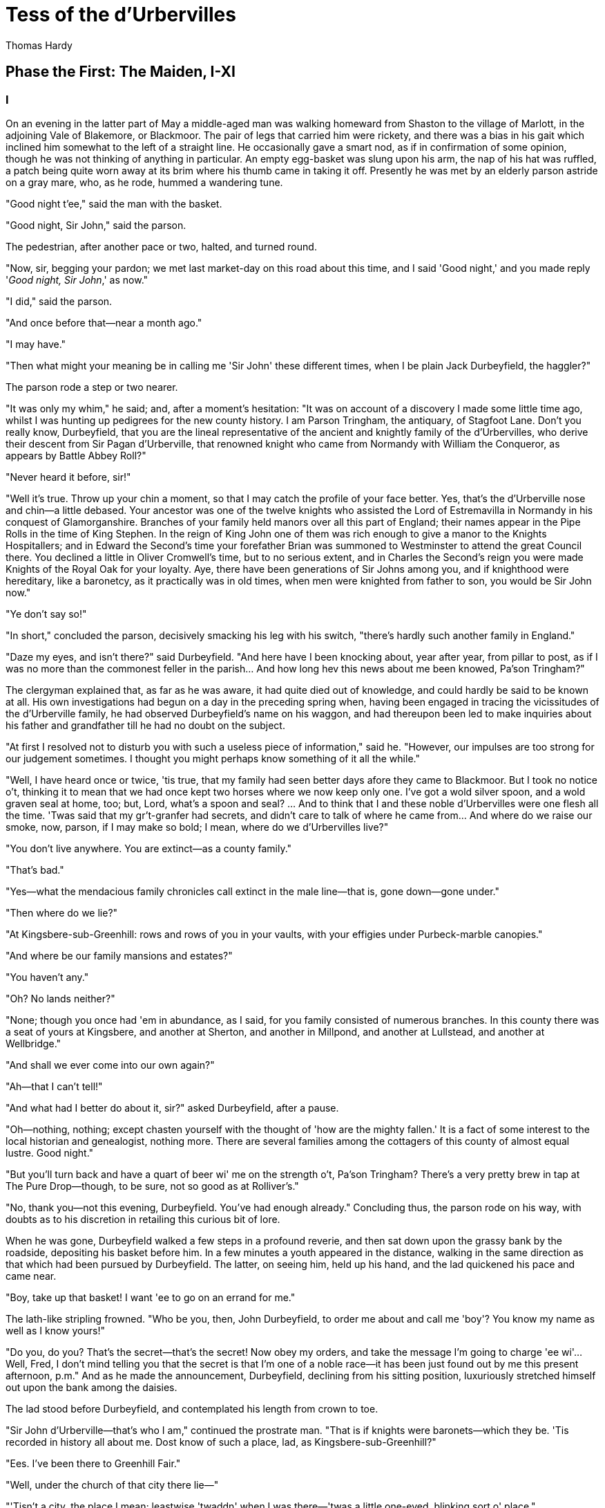 = Tess of the d'Urbervilles
Thomas Hardy


== Phase the First: The Maiden, I-XI
=== I

On an evening in the latter part of May a middle-aged man was walking
homeward from Shaston to the village of Marlott, in the adjoining Vale
of Blakemore, or Blackmoor. The pair of legs that carried him were
rickety, and there was a bias in his gait which inclined him somewhat to
the left of a straight line. He occasionally gave a smart nod, as if in
confirmation of some opinion, though he was not thinking of anything in
particular. An empty egg-basket was slung upon his arm, the nap of his
hat was ruffled, a patch being quite worn away at its brim where his
thumb came in taking it off. Presently he was met by an elderly parson
astride on a gray mare, who, as he rode, hummed a wandering tune.

"Good night t'ee," said the man with the basket.

"Good night, Sir John," said the parson.

The pedestrian, after another pace or two, halted, and turned round.

"Now, sir, begging your pardon; we met last market-day on this road
about this time, and I said 'Good night,' and you made reply '__Good
night, Sir John__,' as now."

"I did," said the parson.

"And once before that—near a month ago."

"I may have."

"Then what might your meaning be in calling me 'Sir John' these
different times, when I be plain Jack Durbeyfield, the haggler?"

The parson rode a step or two nearer.

"It was only my whim," he said; and, after a moment's hesitation: "It
was on account of a discovery I made some little time ago, whilst I was
hunting up pedigrees for the new county history. I am Parson Tringham,
the antiquary, of Stagfoot Lane. Don't you really know, Durbeyfield,
that you are the lineal representative of the ancient and knightly
family of the d'Urbervilles, who derive their descent from Sir Pagan
d'Urberville, that renowned knight who came from Normandy with William
the Conqueror, as appears by Battle Abbey Roll?"

"Never heard it before, sir!"

"Well it's true. Throw up your chin a moment, so that I may catch the
profile of your face better. Yes, that's the d'Urberville nose and
chin—a little debased. Your ancestor was one of the twelve knights who
assisted the Lord of Estremavilla in Normandy in his conquest of
Glamorganshire. Branches of your family held manors over all this part
of England; their names appear in the Pipe Rolls in the time of King
Stephen. In the reign of King John one of them was rich enough to give a
manor to the Knights Hospitallers; and in Edward the Second's time your
forefather Brian was summoned to Westminster to attend the great Council
there. You declined a little in Oliver Cromwell's time, but to no
serious extent, and in Charles the Second's reign you were made Knights
of the Royal Oak for your loyalty. Aye, there have been generations of
Sir Johns among you, and if knighthood were hereditary, like a
baronetcy, as it practically was in old times, when men were knighted
from father to son, you would be Sir John now."

"Ye don't say so!"

"In short," concluded the parson, decisively smacking his leg with his
switch, "there's hardly such another family in England."

"Daze my eyes, and isn't there?" said Durbeyfield. "And here have I been
knocking about, year after year, from pillar to post, as if I was no
more than the commonest feller in the parish… And how long hev this news
about me been knowed, Pa'son Tringham?"

The clergyman explained that, as far as he was aware, it had quite died
out of knowledge, and could hardly be said to be known at all. His own
investigations had begun on a day in the preceding spring when, having
been engaged in tracing the vicissitudes of the d'Urberville family, he
had observed Durbeyfield's name on his waggon, and had thereupon been
led to make inquiries about his father and grandfather till he had no
doubt on the subject.

"At first I resolved not to disturb you with such a useless piece of
information," said he. "However, our impulses are too strong for our
judgement sometimes. I thought you might perhaps know something of it
all the while."

"Well, I have heard once or twice, 'tis true, that my family had seen
better days afore they came to Blackmoor. But I took no notice o't,
thinking it to mean that we had once kept two horses where we now keep
only one. I've got a wold silver spoon, and a wold graven seal at home,
too; but, Lord, what's a spoon and seal? … And to think that I and these
noble d'Urbervilles were one flesh all the time. 'Twas said that my
gr't-granfer had secrets, and didn't care to talk of where he came from…
And where do we raise our smoke, now, parson, if I may make so bold; I
mean, where do we d'Urbervilles live?"

"You don't live anywhere. You are extinct—as a county family."

"That's bad."

"Yes—what the mendacious family chronicles call extinct in the male
line—that is, gone down—gone under."

"Then where do we lie?"

"At Kingsbere-sub-Greenhill: rows and rows of you in your vaults, with
your effigies under Purbeck-marble canopies."

"And where be our family mansions and estates?"

"You haven't any."

"Oh? No lands neither?"

"None; though you once had 'em in abundance, as I said, for you family
consisted of numerous branches. In this county there was a seat of yours
at Kingsbere, and another at Sherton, and another in Millpond, and
another at Lullstead, and another at Wellbridge."

"And shall we ever come into our own again?"

"Ah—that I can't tell!"

"And what had I better do about it, sir?" asked Durbeyfield, after a
pause.

"Oh—nothing, nothing; except chasten yourself with the thought of 'how
are the mighty fallen.' It is a fact of some interest to the local
historian and genealogist, nothing more. There are several families
among the cottagers of this county of almost equal lustre. Good night."

"But you'll turn back and have a quart of beer wi' me on the strength
o't, Pa'son Tringham? There's a very pretty brew in tap at The Pure
Drop—though, to be sure, not so good as at Rolliver's."

"No, thank you—not this evening, Durbeyfield. You've had enough
already." Concluding thus, the parson rode on his way, with doubts as to
his discretion in retailing this curious bit of lore.

When he was gone, Durbeyfield walked a few steps in a profound reverie,
and then sat down upon the grassy bank by the roadside, depositing his
basket before him. In a few minutes a youth appeared in the distance,
walking in the same direction as that which had been pursued by
Durbeyfield. The latter, on seeing him, held up his hand, and the lad
quickened his pace and came near.

"Boy, take up that basket! I want 'ee to go on an errand for me."

The lath-like stripling frowned. "Who be you, then, John Durbeyfield, to
order me about and call me 'boy'? You know my name as well as I know
yours!"

"Do you, do you? That's the secret—that's the secret! Now obey my
orders, and take the message I'm going to charge 'ee wi'… Well, Fred, I
don't mind telling you that the secret is that I'm one of a noble
race—it has been just found out by me this present afternoon, p.m." And
as he made the announcement, Durbeyfield, declining from his sitting
position, luxuriously stretched himself out upon the bank among the
daisies.

The lad stood before Durbeyfield, and contemplated his length from crown
to toe.

"Sir John d'Urberville—that's who I am," continued the prostrate man.
"That is if knights were baronets—which they be. 'Tis recorded in
history all about me. Dost know of such a place, lad, as
Kingsbere-sub-Greenhill?"

"Ees. I've been there to Greenhill Fair."

"Well, under the church of that city there lie—"

"'Tisn't a city, the place I mean; leastwise 'twaddn' when I was
there—'twas a little one-eyed, blinking sort o' place."

"Never you mind the place, boy, that's not the question before us. Under
the church of that there parish lie my ancestors—hundreds of 'em—in
coats of mail and jewels, in gr't lead coffins weighing tons and tons.
There's not a man in the county o' South-Wessex that's got grander and
nobler skillentons in his family than I."

"Oh?"

"Now take up that basket, and goo on to Marlott, and when you've come to
The Pure Drop Inn, tell 'em to send a horse and carriage to me
immed'ately, to carry me hwome. And in the bottom o' the carriage they
be to put a noggin o' rum in a small bottle, and chalk it up to my
account. And when you've done that goo on to my house with the basket,
and tell my wife to put away that washing, because she needn't finish
it, and wait till I come hwome, as I've news to tell her."

As the lad stood in a dubious attitude, Durbeyfield put his hand in his
pocket, and produced a shilling, one of the chronically few that he
possessed.

"Here's for your labour, lad."

This made a difference in the young man's estimate of the position.

"Yes, Sir John. Thank 'ee. Anything else I can do for 'ee, Sir John?"

"Tell 'em at hwome that I should like for supper,—well, lamb's fry if
they can get it; and if they can't, black-pot; and if they can't get
that, well chitterlings will do."

"Yes, Sir John."

The boy took up the basket, and as he set out the notes of a brass band
were heard from the direction of the village.

"What's that?" said Durbeyfield. "Not on account o' I?"

"'Tis the women's club-walking, Sir John. Why, your da'ter is one o' the
members."

"To be sure—I'd quite forgot it in my thoughts of greater things! Well,
vamp on to Marlott, will ye, and order that carriage, and maybe I'll
drive round and inspect the club."

The lad departed, and Durbeyfield lay waiting on the grass and daisies
in the evening sun. Not a soul passed that way for a long while, and the
faint notes of the band were the only human sounds audible within the
rim of blue hills. 
 
=== II

The village of Marlott lay amid the north-eastern undulations of the
beautiful Vale of Blakemore, or Blackmoor, aforesaid, an engirdled and
secluded region, for the most part untrodden as yet by tourist or
landscape-painter, though within a four hours' journey from London.

It is a vale whose acquaintance is best made by viewing it from the
summits of the hills that surround it—except perhaps during the droughts
of summer. An unguided ramble into its recesses in bad weather is apt to
engender dissatisfaction with its narrow, tortuous, and miry ways.

This fertile and sheltered tract of country, in which the fields are
never brown and the springs never dry, is bounded on the south by the
bold chalk ridge that embraces the prominences of Hambledon Hill,
Bulbarrow, Nettlecombe-Tout, Dogbury, High Stoy, and Bubb Down. The
traveller from the coast, who, after plodding northward for a score of
miles over calcareous downs and corn-lands, suddenly reaches the verge
of one of these escarpments, is surprised and delighted to behold,
extended like a map beneath him, a country differing absolutely from
that which he has passed through. Behind him the hills are open, the sun
blazes down upon fields so large as to give an unenclosed character to
the landscape, the lanes are white, the hedges low and plashed, the
atmosphere colourless. Here, in the valley, the world seems to be
constructed upon a smaller and more delicate scale; the fields are mere
paddocks, so reduced that from this height their hedgerows appear a
network of dark green threads overspreading the paler green of the
grass. The atmosphere beneath is languorous, and is so tinged with azure
that what artists call the middle distance partakes also of that hue,
while the horizon beyond is of the deepest ultramarine. Arable lands are
few and limited; with but slight exceptions the prospect is a broad rich
mass of grass and trees, mantling minor hills and dales within the
major. Such is the Vale of Blackmoor.

The district is of historic, no less than of topographical interest. The
Vale was known in former times as the Forest of White Hart, from a
curious legend of King Henry III's reign, in which the killing by a
certain Thomas de la Lynd of a beautiful white hart which the king had
run down and spared, was made the occasion of a heavy fine. In those
days, and till comparatively recent times, the country was densely
wooded. Even now, traces of its earlier condition are to be found in the
old oak copses and irregular belts of timber that yet survive upon its
slopes, and the hollow-trunked trees that shade so many of its pastures.

The forests have departed, but some old customs of their shades remain.
Many, however, linger only in a metamorphosed or disguised form. The
May-Day dance, for instance, was to be discerned on the afternoon under
notice, in the guise of the club revel, or "club-walking," as it was
there called.

It was an interesting event to the younger inhabitants of Marlott,
though its real interest was not observed by the participators in the
ceremony. Its singularity lay less in the retention of a custom of
walking in procession and dancing on each anniversary than in the
members being solely women. In men's clubs such celebrations were,
though expiring, less uncommon; but either the natural shyness of the
softer sex, or a sarcastic attitude on the part of male relatives, had
denuded such women's clubs as remained (if any other did) or this their
glory and consummation. The club of Marlott alone lived to uphold the
local Cerealia. It had walked for hundreds of years, if not as
benefit-club, as votive sisterhood of some sort; and it walked still.

The banded ones were all dressed in white gowns—a gay survival from Old
Style days, when cheerfulness and May-time were synonyms—days before the
habit of taking long views had reduced emotions to a monotonous average.
Their first exhibition of themselves was in a processional march of two
and two round the parish. Ideal and real clashed slightly as the sun lit
up their figures against the green hedges and creeper-laced
house-fronts; for, though the whole troop wore white garments, no two
whites were alike among them. Some approached pure blanching; some had a
bluish pallor; some worn by the older characters (which had possibly
lain by folded for many a year) inclined to a cadaverous tint, and to a
Georgian style.

In addition to the distinction of a white frock, every woman and girl
carried in her right hand a peeled willow wand, and in her left a bunch
of white flowers. The peeling of the former, and the selection of the
latter, had been an operation of personal care.

There were a few middle-aged and even elderly women in the train, their
silver-wiry hair and wrinkled faces, scourged by time and trouble,
having almost a grotesque, certainly a pathetic, appearance in such a
jaunty situation. In a true view, perhaps, there was more to be gathered
and told of each anxious and experienced one, to whom the years were
drawing nigh when she should say, "I have no pleasure in them," than of
her juvenile comrades. But let the elder be passed over here for those
under whose bodices the life throbbed quick and warm.

The young girls formed, indeed, the majority of the band, and their
heads of luxuriant hair reflected in the sunshine every tone of gold,
and black, and brown. Some had beautiful eyes, others a beautiful nose,
others a beautiful mouth and figure: few, if any, had all. A difficulty
of arranging their lips in this crude exposure to public scrutiny, an
inability to balance their heads, and to dissociate self-consciousness
from their features, was apparent in them, and showed that they were
genuine country girls, unaccustomed to many eyes.

And as each and all of them were warmed without by the sun, so each had
a private little sun for her soul to bask in; some dream, some
affection, some hobby, at least some remote and distant hope which,
though perhaps starving to nothing, still lived on, as hopes will. They
were all cheerful, and many of them merry.

They came round by The Pure Drop Inn, and were turning out of the high
road to pass through a wicket-gate into the meadows, when one of the
women said—

"The Load-a-Lord! Why, Tess Durbeyfield, if there isn't thy father
riding hwome in a carriage!"

A young member of the band turned her head at the exclamation. She was a
fine and handsome girl—not handsomer than some others, possibly—but her
mobile peony mouth and large innocent eyes added eloquence to colour and
shape. She wore a red ribbon in her hair, and was the only one of the
white company who could boast of such a pronounced adornment. As she
looked round Durbeyfield was seen moving along the road in a chaise
belonging to The Pure Drop, driven by a frizzle-headed brawny damsel
with her gown-sleeves rolled above her elbows. This was the cheerful
servant of that establishment, who, in her part of factotum, turned
groom and ostler at times. Durbeyfield, leaning back, and with his eyes
closed luxuriously, was waving his hand above his head, and singing in a
slow recitative—

"I've-got-a-gr't-family-vault-at-Kingsbere—and
knighted-forefathers-in-lead-coffins-there!"

The clubbists tittered, except the girl called Tess—in whom a slow heat
seemed to rise at the sense that her father was making himself foolish
in their eyes.

"He's tired, that's all," she said hastily, "and he has got a lift home,
because our own horse has to rest to-day."

"Bless thy simplicity, Tess," said her companions. "He's got his
market-nitch. Haw-haw!"

"Look here; I won't walk another inch with you, if you say any jokes
about him!" Tess cried, and the colour upon her cheeks spread over her
face and neck. In a moment her eyes grew moist, and her glance drooped
to the ground. Perceiving that they had really pained her they said no
more, and order again prevailed. Tess's pride would not allow her to
turn her head again, to learn what her father's meaning was, if he had
any; and thus she moved on with the whole body to the enclosure where
there was to be dancing on the green. By the time the spot was reached
she has recovered her equanimity, and tapped her neighbour with her wand
and talked as usual.

Tess Durbeyfield at this time of her life was a mere vessel of emotion
untinctured by experience. The dialect was on her tongue to some extent,
despite the village school: the characteristic intonation of that
dialect for this district being the voicing approximately rendered by
the syllable UR, probably as rich an utterance as any to be found in
human speech. The pouted-up deep red mouth to which this syllable was
native had hardly as yet settled into its definite shape, and her lower
lip had a way of thrusting the middle of her top one upward, when they
closed together after a word.

Phases of her childhood lurked in her aspect still. As she walked along
to-day, for all her bouncing handsome womanliness, you could sometimes
see her twelfth year in her cheeks, or her ninth sparkling from her
eyes; and even her fifth would flit over the curves of her mouth now and
then.

Yet few knew, and still fewer considered this. A small minority, mainly
strangers, would look long at her in casually passing by, and grow
momentarily fascinated by her freshness, and wonder if they would ever
see her again: but to almost everybody she was a fine and picturesque
country girl, and no more.

Nothing was seen or heard further of Durbeyfield in his triumphal
chariot under the conduct of the ostleress, and the club having entered
the allotted space, dancing began. As there were no men in the company,
the girls danced at first with each other, but when the hour for the
close of labour drew on, the masculine inhabitants of the village,
together with other idlers and pedestrians, gathered round the spot, and
appeared inclined to negotiate for a partner.

Among these on-lookers were three young men of a superior class,
carrying small knapsacks strapped to their shoulders, and stout sticks
in their hands. Their general likeness to each other, and their
consecutive ages, would almost have suggested that they might be, what
in fact they were, brothers. The eldest wore the white tie, high
waistcoat, and thin-brimmed hat of the regulation curate; the second was
the normal undergraduate; the appearance of the third and youngest would
hardly have been sufficient to characterize him; there was an uncribbed,
uncabined aspect in his eyes and attire, implying that he had hardly as
yet found the entrance to his professional groove. That he was a
desultory tentative student of something and everything might only have
been predicted of him.

These three brethren told casual acquaintance that they were spending
their Whitsun holidays in a walking tour through the Vale of Blackmoor,
their course being south-westerly from the town of Shaston on the
north-east.

They leant over the gate by the highway, and inquired as to the meaning
of the dance and the white-frocked maids. The two elder of the brothers
were plainly not intending to linger more than a moment, but the
spectacle of a bevy of girls dancing without male partners seemed to
amuse the third, and make him in no hurry to move on. He unstrapped his
knapsack, put it, with his stick, on the hedge-bank, and opened the
gate.

"What are you going to do, Angel?" asked the eldest.

"I am inclined to go and have a fling with them. Why not all of us—just
for a minute or two—it will not detain us long?"

"No—no; nonsense!" said the first. "Dancing in public with a troop of
country hoydens—suppose we should be seen! Come along, or it will be
dark before we get to Stourcastle, and there's no place we can sleep at
nearer than that; besides, we must get through another chapter of _A
Counterblast to Agnosticism_ before we turn in, now I have taken the
trouble to bring the book."

"All right—I'll overtake you and Cuthbert in five minutes; don't stop; I
give my word that I will, Felix."

The two elder reluctantly left him and walked on, taking their brother's
knapsack to relieve him in following, and the youngest entered the
field.

"This is a thousand pities," he said gallantly, to two or three of the
girls nearest him, as soon as there was a pause in the dance. "Where are
your partners, my dears?"

"They've not left off work yet," answered one of the boldest. "They'll
be here by and by. Till then, will you be one, sir?"

"Certainly. But what's one among so many!"

"Better than none. 'Tis melancholy work facing and footing it to one of
your own sort, and no clipsing and colling at all. Now, pick and
choose."

"'Ssh—don't be so for'ard!" said a shyer girl.

The young man, thus invited, glanced them over, and attempted some
discrimination; but, as the group were all so new to him, he could not
very well exercise it. He took almost the first that came to hand, which
was not the speaker, as she had expected; nor did it happen to be Tess
Durbeyfield. Pedigree, ancestral skeletons, monumental record, the
d'Urberville lineaments, did not help Tess in her life's battle as yet,
even to the extent of attracting to her a dancing-partner over the heads
of the commonest peasantry. So much for Norman blood unaided by
Victorian lucre.

The name of the eclipsing girl, whatever it was, has not been handed
down; but she was envied by all as the first who enjoyed the luxury of a
masculine partner that evening. Yet such was the force of example that
the village young men, who had not hastened to enter the gate while no
intruder was in the way, now dropped in quickly, and soon the couples
became leavened with rustic youth to a marked extent, till at length the
plainest woman in the club was no longer compelled to foot it on the
masculine side of the figure.

The church clock struck, when suddenly the student said that he must
leave—he had been forgetting himself—he had to join his companions. As
he fell out of the dance his eyes lighted on Tess Durbeyfield, whose own
large orbs wore, to tell the truth, the faintest aspect of reproach that
he had not chosen her. He, too, was sorry then that, owing to her
backwardness, he had not observed her; and with that in his mind he left
the pasture.

On account of his long delay he started in a flying-run down the lane
westward, and had soon passed the hollow and mounted the next rise. He
had not yet overtaken his brothers, but he paused to get breath, and
looked back. He could see the white figures of the girls in the green
enclosure whirling about as they had whirled when he was among them.
They seemed to have quite forgotten him already.

All of them, except, perhaps, one. This white shape stood apart by the
hedge alone. From her position he knew it to be the pretty maiden with
whom he had not danced. Trifling as the matter was, he yet instinctively
felt that she was hurt by his oversight. He wished that he had asked
her; he wished that he had inquired her name. She was so modest, so
expressive, she had looked so soft in her thin white gown that he felt
he had acted stupidly.

However, it could not be helped, and turning, and bending himself to a
rapid walk, he dismissed the subject from his mind. 
 
=== III

As for Tess Durbeyfield, she did not so easily dislodge the incident
from her consideration. She had no spirit to dance again for a long
time, though she might have had plenty of partners; but ah! they did not
speak so nicely as the strange young man had done. It was not till the
rays of the sun had absorbed the young stranger's retreating figure on
the hill that she shook off her temporary sadness and answered her
would-be partner in the affirmative.

She remained with her comrades till dusk, and participated with a
certain zest in the dancing; though, being heart-whole as yet, she
enjoyed treading a measure purely for its own sake; little divining when
she saw "the soft torments, the bitter sweets, the pleasing pains, and
the agreeable distresses" of those girls who had been wooed and won,
what she herself was capable of in that kind. The struggles and wrangles
of the lads for her hand in a jig were an amusement to her—no more; and
when they became fierce she rebuked them.

She might have stayed even later, but the incident of her father's odd
appearance and manner returned upon the girl's mind to make her anxious,
and wondering what had become of him she dropped away from the dancers
and bent her steps towards the end of the village at which the parental
cottage lay.

While yet many score yards off, other rhythmic sounds than those she had
quitted became audible to her; sounds that she knew well—so well. They
were a regular series of thumpings from the interior of the house,
occasioned by the violent rocking of a cradle upon a stone floor, to
which movement a feminine voice kept time by singing, in a vigorous
gallopade, the favourite ditty of "The Spotted Cow"— 
 
 
[verse]
____
I saw her lie do′-own in yon′-der green gro′-ove; 
          Come, love!′ and I'll tell′ you where!′ 
____

The cradle-rocking and the song would cease simultaneously for a moment,
and an exclamation at highest vocal pitch would take the place of the
melody.

"God bless thy diment eyes! And thy waxen cheeks! And thy cherry mouth!
And thy Cubit's thighs! And every bit o' thy blessed body!"

After this invocation the rocking and the singing would recommence, and
the "Spotted Cow" proceed as before. So matters stood when Tess opened
the door and paused upon the mat within it, surveying the scene.

The interior, in spite of the melody, struck upon the girl's senses with
an unspeakable dreariness. From the holiday gaieties of the field—the
white gowns, the nosegays, the willow-wands, the whirling movements on
the green, the flash of gentle sentiment towards the stranger—to the
yellow melancholy of this one-candled spectacle, what a step! Besides
the jar of contrast there came to her a chill self-reproach that she had
not returned sooner, to help her mother in these domesticities, instead
of indulging herself out-of-doors.

There stood her mother amid the group of children, as Tess had left her,
hanging over the Monday washing-tub, which had now, as always, lingered
on to the end of the week. Out of that tub had come the day before—Tess
felt it with a dreadful sting of remorse—the very white frock upon her
back which she had so carelessly greened about the skirt on the damping
grass—which had been wrung up and ironed by her mother's own hands.

As usual, Mrs Durbeyfield was balanced on one foot beside the tub, the
other being engaged in the aforesaid business of rocking her youngest
child. The cradle-rockers had done hard duty for so many years, under
the weight of so many children, on that flagstone floor, that they were
worn nearly flat, in consequence of which a huge jerk accompanied each
swing of the cot, flinging the baby from side to side like a weaver's
shuttle, as Mrs Durbeyfield, excited by her song, trod the rocker with
all the spring that was left in her after a long day's seething in the
suds.

Nick-knock, nick-knock, went the cradle; the candle-flame stretched
itself tall, and began jigging up and down; the water dribbled from the
matron's elbows, and the song galloped on to the end of the verse, Mrs
Durbeyfield regarding her daughter the while. Even now, when burdened
with a young family, Joan Durbeyfield was a passionate lover of tune. No
ditty floated into Blackmoor Vale from the outer world but Tess's mother
caught up its notation in a week.

There still faintly beamed from the woman's features something of the
freshness, and even the prettiness, of her youth; rendering it probable
that the personal charms which Tess could boast of were in main part her
mother's gift, and therefore unknightly, unhistorical.

"I'll rock the cradle for 'ee, mother," said the daughter gently. "Or
I'll take off my best frock and help you wring up? I thought you had
finished long ago."

Her mother bore Tess no ill-will for leaving the housework to her
single-handed efforts for so long; indeed, Joan seldom upbraided her
thereon at any time, feeling but slightly the lack of Tess's assistance
whilst her instinctive plan for relieving herself of her labours lay in
postponing them. To-night, however, she was even in a blither mood than
usual. There was a dreaminess, a pre-occupation, an exaltation, in the
maternal look which the girl could not understand.

"Well, I'm glad you've come," her mother said, as soon as the last note
had passed out of her. "I want to go and fetch your father; but what's
more'n that, I want to tell 'ee what have happened. Y'll be fess enough,
my poppet, when th'st know!" (Mrs Durbeyfield habitually spoke the
dialect; her daughter, who had passed the Sixth Standard in the National
School under a London-trained mistress, spoke two languages: the dialect
at home, more or less; ordinary English abroad and to persons of
quality.)

"Since I've been away?" Tess asked.

"Ay!"

"Had it anything to do with father's making such a mommet of himself in
thik carriage this afternoon? Why did 'er? I felt inclined to sink into
the ground with shame!"

"That wer all a part of the larry! We've been found to be the greatest
gentlefolk in the whole county—reaching all back long before Oliver
Grumble's time—to the days of the Pagan Turks—with monuments, and
vaults, and crests, and 'scutcheons, and the Lord knows what all. In
Saint Charles's days we was made Knights o' the Royal Oak, our real name
being d'Urberville! … Don't that make your bosom plim? 'Twas on this
account that your father rode home in the vlee; not because he'd been
drinking, as people supposed."

"I'm glad of that. Will it do us any good, mother?"

"O yes! 'Tis thoughted that great things may come o't. No doubt a mampus
of volk of our own rank will be down here in their carriages as soon as
'tis known. Your father learnt it on his way hwome from Shaston, and he
has been telling me the whole pedigree of the matter."

"Where is father now?" asked Tess suddenly.

Her mother gave irrelevant information by way of answer: "He called to
see the doctor to-day in Shaston. It is not consumption at all, it
seems. It is fat round his heart, 'a says. There, it is like this." Joan
Durbeyfield, as she spoke, curved a sodden thumb and forefinger to the
shape of the letter C, and used the other forefinger as a pointer. "'At
the present moment,' he says to your father, 'your heart is enclosed all
round there, and all round there; this space is still open,' 'a says.
'As soon as it do meet, so,'"—Mrs Durbeyfield closed her fingers into a
circle complete—"'off you will go like a shadder, Mr Durbeyfield,' 'a
says. 'You mid last ten years; you mid go off in ten months, or ten
days.'"

Tess looked alarmed. Her father possibly to go behind the eternal cloud
so soon, notwithstanding this sudden greatness!

"But where _is_ father?" she asked again.

Her mother put on a deprecating look. "Now don't you be bursting out
angry! The poor man—he felt so rafted after his uplifting by the
pa'son's news—that he went up to Rolliver's half an hour ago. He do want
to get up his strength for his journey to-morrow with that load of
beehives, which must be delivered, family or no. He'll have to start
shortly after twelve to-night, as the distance is so long."

"Get up his strength!" said Tess impetuously, the tears welling to her
eyes. "O my God! Go to a public-house to get up his strength! And you as
well agreed as he, mother!"

Her rebuke and her mood seemed to fill the whole room, and to impart a
cowed look to the furniture, and candle, and children playing about, and
to her mother's face.

"No," said the latter touchily, "I be not agreed. I have been waiting
for 'ee to bide and keep house while I go fetch him."

"I'll go."

"O no, Tess. You see, it would be no use."

Tess did not expostulate. She knew what her mother's objection meant.
Mrs Durbeyfield's jacket and bonnet were already hanging slily upon a
chair by her side, in readiness for this contemplated jaunt, the reason
for which the matron deplored more than its necessity.

"And take the _Compleat Fortune-Teller_ to the outhouse," Joan
continued, rapidly wiping her hands, and donning the garments.

The _Compleat Fortune-Teller_ was an old thick volume, which lay on a
table at her elbow, so worn by pocketing that the margins had reached
the edge of the type. Tess took it up, and her mother started.

This going to hunt up her shiftless husband at the inn was one of Mrs
Durbeyfield's still extant enjoyments in the muck and muddle of rearing
children. To discover him at Rolliver's, to sit there for an hour or two
by his side and dismiss all thought and care of the children during the
interval, made her happy. A sort of halo, an occidental glow, came over
life then. Troubles and other realities took on themselves a
metaphysical impalpability, sinking to mere mental phenomena for serene
contemplation, and no longer stood as pressing concretions which chafed
body and soul. The youngsters, not immediately within sight, seemed
rather bright and desirable appurtenances than otherwise; the incidents
of daily life were not without humorousness and jollity in their aspect
there. She felt a little as she had used to feel when she sat by her now
wedded husband in the same spot during his wooing, shutting her eyes to
his defects of character, and regarding him only in his ideal
presentation as lover.

Tess, being left alone with the younger children, went first to the
outhouse with the fortune-telling book, and stuffed it into the thatch.
A curious fetishistic fear of this grimy volume on the part of her
mother prevented her ever allowing it to stay in the house all night,
and hither it was brought back whenever it had been consulted. Between
the mother, with her fast-perishing lumber of superstitions, folk-lore,
dialect, and orally transmitted ballads, and the daughter, with her
trained National teachings and Standard knowledge under an infinitely
Revised Code, there was a gap of two hundred years as ordinarily
understood. When they were together the Jacobean and the Victorian ages
were juxtaposed.

Returning along the garden path Tess mused on what the mother could have
wished to ascertain from the book on this particular day. She guessed
the recent ancestral discovery to bear upon it, but did not divine that
it solely concerned herself. Dismissing this, however, she busied
herself with sprinkling the linen dried during the day-time, in company
with her nine-year-old brother Abraham, and her sister Eliza-Louisa of
twelve and a half, called "'Liza-Lu," the youngest ones being put to
bed. There was an interval of four years and more between Tess and the
next of the family, the two who had filled the gap having died in their
infancy, and this lent her a deputy-maternal attitude when she was alone
with her juniors. Next in juvenility to Abraham came two more girls,
Hope and Modesty; then a boy of three, and then the baby, who had just
completed his first year.

All these young souls were passengers in the Durbeyfield ship—entirely
dependent on the judgement of the two Durbeyfield adults for their
pleasures, their necessities, their health, even their existence. If the
heads of the Durbeyfield household chose to sail into difficulty,
disaster, starvation, disease, degradation, death, thither were these
half-dozen little captives under hatches compelled to sail with them—six
helpless creatures, who had never been asked if they wished for life on
any terms, much less if they wished for it on such hard conditions as
were involved in being of the shiftless house of Durbeyfield. Some
people would like to know whence the poet whose philosophy is in these
days deemed as profound and trustworthy as his song is breezy and pure,
gets his authority for speaking of "Nature's holy plan."

It grew later, and neither father nor mother reappeared. Tess looked out
of the door, and took a mental journey through Marlott. The village was
shutting its eyes. Candles and lamps were being put out everywhere: she
could inwardly behold the extinguisher and the extended hand.

Her mother's fetching simply meant one more to fetch. Tess began to
perceive that a man in indifferent health, who proposed to start on a
journey before one in the morning, ought not to be at an inn at this
late hour celebrating his ancient blood.

"Abraham," she said to her little brother, "do you put on your hat—you
bain't afraid?—and go up to Rolliver's, and see what has gone wi' father
and mother."

The boy jumped promptly from his seat, and opened the door, and the
night swallowed him up. Half an hour passed yet again; neither man,
woman, nor child returned. Abraham, like his parents, seemed to have
been limed and caught by the ensnaring inn.

"I must go myself," she said.

'Liza-Lu then went to bed, and Tess, locking them all in, started on her
way up the dark and crooked lane or street not made for hasty progress;
a street laid out before inches of land had value, and when one-handed
clocks sufficiently subdivided the day. 

=== IV

Rolliver's inn, the single alehouse at this end of the long and broken
village, could only boast of an off-licence; hence, as nobody could
legally drink on the premises, the amount of overt accommodation for
consumers was strictly limited to a little board about six inches wide
and two yards long, fixed to the garden palings by pieces of wire, so as
to form a ledge. On this board thirsty strangers deposited their cups as
they stood in the road and drank, and threw the dregs on the dusty
ground to the pattern of Polynesia, and wished they could have a restful
seat inside.

Thus the strangers. But there were also local customers who felt the
same wish; and where there's a will there's a way.

In a large bedroom upstairs, the window of which was thickly curtained
with a great woollen shawl lately discarded by the landlady, Mrs
Rolliver, were gathered on this evening nearly a dozen persons, all
seeking beatitude; all old inhabitants of the nearer end of Marlott, and
frequenters of this retreat. Not only did the distance to the The Pure
Drop, the fully-licensed tavern at the further part of the dispersed
village, render its accommodation practically unavailable for dwellers
at this end; but the far more serious question, the quality of the
liquor, confirmed the prevalent opinion that it was better to drink with
Rolliver in a corner of the housetop than with the other landlord in a
wide house.

A gaunt four-post bedstead which stood in the room afforded
sitting-space for several persons gathered round three of its sides; a
couple more men had elevated themselves on a chest of drawers; another
rested on the oak-carved "cwoffer"; two on the wash-stand; another on
the stool; and thus all were, somehow, seated at their ease. The stage
of mental comfort to which they had arrived at this hour was one wherein
their souls expanded beyond their skins, and spread their personalities
warmly through the room. In this process the chamber and its furniture
grew more and more dignified and luxurious; the shawl hanging at the
window took upon itself the richness of tapestry; the brass handles of
the chest of drawers were as golden knockers; and the carved bedposts
seemed to have some kinship with the magnificent pillars of Solomon's
temple.

Mrs Durbeyfield, having quickly walked hitherward after parting from
Tess, opened the front door, crossed the downstairs room, which was in
deep gloom, and then unfastened the stair-door like one whose fingers
knew the tricks of the latches well. Her ascent of the crooked staircase
was a slower process, and her face, as it rose into the light above the
last stair, encountered the gaze of all the party assembled in the
bedroom.

"—Being a few private friends I've asked in to keep up club-walking at
my own expense," the landlady exclaimed at the sound of footsteps, as
glibly as a child repeating the Catechism, while she peered over the
stairs. "Oh, 'tis you, Mrs Durbeyfield—Lard—how you frightened me!—I
thought it might be some gaffer sent by Gover'ment."

Mrs Durbeyfield was welcomed with glances and nods by the remainder of
the conclave, and turned to where her husband sat. He was humming
absently to himself, in a low tone: "I be as good as some folks here and
there! I've got a great family vault at Kingsbere-sub-Greenhill, and
finer skillentons than any man in Wessex!"

"I've something to tell 'ee that's come into my head about that—a grand
projick!" whispered his cheerful wife. "Here, John, don't 'ee see me?"
She nudged him, while he, looking through her as through a window-pane,
went on with his recitative.

"Hush! Don't 'ee sing so loud, my good man," said the landlady; "in case
any member of the Gover'ment should be passing, and take away my
licends."

"He's told 'ee what's happened to us, I suppose?" asked Mrs Durbeyfield.

"Yes—in a way. D'ye think there's any money hanging by it?"

"Ah, that's the secret," said Joan Durbeyfield sagely. "However, 'tis
well to be kin to a coach, even if you don't ride in 'en." She dropped
her public voice, and continued in a low tone to her husband: "I've been
thinking since you brought the news that there's a great rich lady out
by Trantridge, on the edge o' The Chase, of the name of d'Urberville."

"Hey—what's that?" said Sir John.

She repeated the information. "That lady must be our relation," she
said. "And my projick is to send Tess to claim kin."

"There _is_ a lady of the name, now you mention it," said Durbeyfield.
"Pa'son Tringham didn't think of that. But she's nothing beside we—a
junior branch of us, no doubt, hailing long since King Norman's day."

While this question was being discussed neither of the pair noticed, in
their preoccupation, that little Abraham had crept into the room, and
was awaiting an opportunity of asking them to return.

"She is rich, and she'd be sure to take notice o' the maid," continued
Mrs Durbeyfield; "and 'twill be a very good thing. I don't see why two
branches o' one family should not be on visiting terms."

"Yes; and we'll all claim kin!" said Abraham brightly from under the
bedstead. "And we'll all go and see her when Tess has gone to live with
her; and we'll ride in her coach and wear black clothes!"

"How do you come here, child? What nonsense be ye talking! Go away, and
play on the stairs till father and mother be ready! … Well, Tess ought
to go to this other member of our family. She'd be sure to win the
lady—Tess would; and likely enough 'twould lead to some noble gentleman
marrying her. In short, I know it."

"How?"

"I tried her fate in the __Fortune-Teller__, and it brought out that
very thing! … You should ha' seen how pretty she looked to-day; her skin
is as sumple as a duchess'."

"What says the maid herself to going?"

"I've not asked her. She don't know there is any such lady-relation yet.
But it would certainly put her in the way of a grand marriage, and she
won't say nay to going."

"Tess is queer."

"But she's tractable at bottom. Leave her to me."

Though this conversation had been private, sufficient of its import
reached the understandings of those around to suggest to them that the
Durbeyfields had weightier concerns to talk of now than common folks
had, and that Tess, their pretty eldest daughter, had fine prospects in
store.

"Tess is a fine figure o' fun, as I said to myself to-day when I zeed
her vamping round parish with the rest," observed one of the elderly
boozers in an undertone. "But Joan Durbeyfield must mind that she don't
get green malt in floor." It was a local phrase which had a peculiar
meaning, and there was no reply.

The conversation became inclusive, and presently other footsteps were
heard crossing the room below.

"—Being a few private friends asked in to-night to keep up club-walking
at my own expense." The landlady had rapidly re-used the formula she
kept on hand for intruders before she recognized that the newcomer was
Tess.

Even to her mother's gaze the girl's young features looked sadly out of
place amid the alcoholic vapours which floated here as no unsuitable
medium for wrinkled middle-age; and hardly was a reproachful flash from
Tess's dark eyes needed to make her father and mother rise from their
seats, hastily finish their ale, and descend the stairs behind her, Mrs
Rolliver's caution following their footsteps.

"No noise, please, if ye'll be so good, my dears; or I mid lose my
licends, and be summons'd, and I don't know what all! 'Night t'ye!"

They went home together, Tess holding one arm of her father, and Mrs
Durbeyfield the other. He had, in truth, drunk very little—not a fourth
of the quantity which a systematic tippler could carry to church on a
Sunday afternoon without a hitch in his eastings or genuflections; but
the weakness of Sir John's constitution made mountains of his petty sins
in this kind. On reaching the fresh air he was sufficiently unsteady to
incline the row of three at one moment as if they were marching to
London, and at another as if they were marching to Bath—which produced a
comical effect, frequent enough in families on nocturnal homegoings;
and, like most comical effects, not quite so comic after all. The two
women valiantly disguised these forced excursions and countermarches as
well as they could from Durbeyfield, their cause, and from Abraham, and
from themselves; and so they approached by degrees their own door, the
head of the family bursting suddenly into his former refrain as he drew
near, as if to fortify his soul at sight of the smallness of his present
residence—

"I've got a fam—ily vault at Kingsbere!"

"Hush—don't be so silly, Jacky," said his wife. "Yours is not the only
family that was of 'count in wold days. Look at the Anktells, and
Horseys, and the Tringhams themselves—gone to seed a'most as much as
you—though you was bigger folks than they, that's true. Thank God, I was
never of no family, and have nothing to be ashamed of in that way!"

"Don't you be so sure o' that. From you nater 'tis my belief you've
disgraced yourselves more than any o' us, and was kings and queens
outright at one time."

Tess turned the subject by saying what was far more prominent in her own
mind at the moment than thoughts of her ancestry—"I am afraid father
won't be able to take the journey with the beehives to-morrow so early."
"I? I shall be all right in an hour or two," said Durbeyfield.

It was eleven o'clock before the family were all in bed, and two o'clock
next morning was the latest hour for starting with the beehives if they
were to be delivered to the retailers in Casterbridge before the
Saturday market began, the way thither lying by bad roads over a
distance of between twenty and thirty miles, and the horse and waggon
being of the slowest. At half-past one Mrs Durbeyfield came into the
large bedroom where Tess and all her little brothers and sisters slept.

"The poor man can't go," she said to her eldest daughter, whose great
eyes had opened the moment her mother's hand touched the door.

Tess sat up in bed, lost in a vague interspace between a dream and this
information.

"But somebody must go," she replied. "It is late for the hives already.
Swarming will soon be over for the year; and it we put off taking 'em
till next week's market the call for 'em will be past, and they'll be
thrown on our hands."

Mrs Durbeyfield looked unequal to the emergency. "Some young feller,
perhaps, would go? One of them who were so much after dancing with 'ee
yesterday," she presently suggested.

"O no—I wouldn't have it for the world!" declared Tess proudly. "And
letting everybody know the reason—such a thing to be ashamed of! I think
_I_ could go if Abraham could go with me to kip me company."

Her mother at length agreed to this arrangement. Little Abraham was
aroused from his deep sleep in a corner of the same apartment, and made
to put on his clothes while still mentally in the other world. Meanwhile
Tess had hastily dressed herself; and the twain, lighting a lantern,
went out to the stable. The rickety little waggon was already laden, and
the girl led out the horse, Prince, only a degree less rickety than the
vehicle.

The poor creature looked wonderingly round at the night, at the lantern,
at their two figures, as if he could not believe that at that hour, when
every living thing was intended to be in shelter and at rest, he was
called upon to go out and labour. They put a stock of candle-ends into
the lantern, hung the latter to the off-side of the load, and directed
the horse onward, walking at his shoulder at first during the uphill
parts of the way, in order not to overload an animal of so little
vigour. To cheer themselves as well as they could, they made an
artificial morning with the lantern, some bread and butter, and their
own conversation, the real morning being far from come. Abraham, as he
more fully awoke (for he had moved in a sort of trance so far), began to
talk of the strange shapes assumed by the various dark objects against
the sky; of this tree that looked like a raging tiger springing from a
lair; of that which resembled a giant's head.

When they had passed the little town of Stourcastle, dumbly somnolent
under its thick brown thatch, they reached higher ground. Still higher,
on their left, the elevation called Bulbarrow, or Bealbarrow, well-nigh
the highest in South Wessex, swelled into the sky, engirdled by its
earthen trenches. From hereabout the long road was fairly level for some
distance onward. They mounted in front of the waggon, and Abraham grew
reflective.

"Tess!" he said in a preparatory tone, after a silence.

"Yes, Abraham."

"Bain't you glad that we've become gentlefolk?"

"Not particular glad."

"But you be glad that you 'm going to marry a gentleman?"

"What?" said Tess, lifting her face.

"That our great relation will help 'ee to marry a gentleman."

"I? Our great relation? We have no such relation. What has put that into
your head?"

"I heard 'em talking about it up at Rolliver's when I went to find
father. There's a rich lady of our family out at Trantridge, and mother
said that if you claimed kin with the lady, she'd put 'ee in the way of
marrying a gentleman."

His sister became abruptly still, and lapsed into a pondering silence.
Abraham talked on, rather for the pleasure of utterance than for
audition, so that his sister's abstraction was of no account. He leant
back against the hives, and with upturned face made observations on the
stars, whose cold pulses were beating amid the black hollows above, in
serene dissociation from these two wisps of human life. He asked how far
away those twinklers were, and whether God was on the other side of
them. But ever and anon his childish prattle recurred to what impressed
his imagination even more deeply than the wonders of creation. If Tess
were made rich by marrying a gentleman, would she have money enough to
buy a spyglass so large that it would draw the stars as near to her as
Nettlecombe-Tout?

The renewed subject, which seemed to have impregnated the whole family,
filled Tess with impatience.

"Never mind that now!" she exclaimed.

"Did you say the stars were worlds, Tess?"

"Yes."

"All like ours?"

"I don't know; but I think so. They sometimes seem to be like the apples
on our stubbard-tree. Most of them splendid and sound—a few blighted."

"Which do we live on—a splendid one or a blighted one?"

"A blighted one."

"'Tis very unlucky that we didn't pitch on a sound one, when there were
so many more of 'em!"

"Yes."

"Is it like that __really__, Tess?" said Abraham, turning to her much
impressed, on reconsideration of this rare information. "How would it
have been if we had pitched on a sound one?"

"Well, father wouldn't have coughed and creeped about as he does, and
wouldn't have got too tipsy to go on this journey; and mother wouldn't
have been always washing, and never getting finished."

"And you would have been a rich lady ready-made, and not have had to be
made rich by marrying a gentleman?"

"O Aby, don't—don't talk of that any more!"

Left to his reflections Abraham soon grew drowsy. Tess was not skilful
in the management of a horse, but she thought that she could take upon
herself the entire conduct of the load for the present and allow Abraham
to go to sleep if he wished to do so. She made him a sort of nest in
front of the hives, in such a manner that he could not fall, and, taking
the reins into her own hands, jogged on as before.

Prince required but slight attention, lacking energy for superfluous
movements of any sort. With no longer a companion to distract her, Tess
fell more deeply into reverie than ever, her back leaning against the
hives. The mute procession past her shoulders of trees and hedges became
attached to fantastic scenes outside reality, and the occasional heave
of the wind became the sigh of some immense sad soul, conterminous with
the universe in space, and with history in time.

Then, examining the mesh of events in her own life, she seemed to see
the vanity of her father's pride; the gentlemanly suitor awaiting
herself in her mother's fancy; to see him as a grimacing personage,
laughing at her poverty and her shrouded knightly ancestry. Everything
grew more and more extravagant, and she no longer knew how time passed.
A sudden jerk shook her in her seat, and Tess awoke from the sleep into
which she, too, had fallen.

They were a long way further on than when she had lost consciousness,
and the waggon had stopped. A hollow groan, unlike anything she had ever
heard in her life, came from the front, followed by a shout of "Hoi
there!"

The lantern hanging at her waggon had gone out, but another was shining
in her face—much brighter than her own had been. Something terrible had
happened. The harness was entangled with an object which blocked the
way.

In consternation Tess jumped down, and discovered the dreadful truth.
The groan had proceeded from her father's poor horse Prince. The morning
mail-cart, with its two noiseless wheels, speeding along these lanes
like an arrow, as it always did, had driven into her slow and unlighted
equipage. The pointed shaft of the cart had entered the breast of the
unhappy Prince like a sword, and from the wound his life's blood was
spouting in a stream, and falling with a hiss into the road.

In her despair Tess sprang forward and put her hand upon the hole, with
the only result that she became splashed from face to skirt with the
crimson drops. Then she stood helplessly looking on. Prince also stood
firm and motionless as long as he could; till he suddenly sank down in a
heap.

By this time the mail-cart man had joined her, and began dragging and
unharnessing the hot form of Prince. But he was already dead, and,
seeing that nothing more could be done immediately, the mail-cart man
returned to his own animal, which was uninjured.

"You was on the wrong side," he said. "I am bound to go on with the
mail-bags, so that the best thing for you to do is bide here with your
load. I'll send somebody to help you as soon as I can. It is getting
daylight, and you have nothing to fear."

He mounted and sped on his way; while Tess stood and waited. The
atmosphere turned pale, the birds shook themselves in the hedges, arose,
and twittered; the lane showed all its white features, and Tess showed
hers, still whiter. The huge pool of blood in front of her was already
assuming the iridescence of coagulation; and when the sun rose a hundred
prismatic hues were reflected from it. Prince lay alongside, still and
stark; his eyes half open, the hole in his chest looking scarcely large
enough to have let out all that had animated him.

"'Tis all my doing—all mine!" the girl cried, gazing at the spectacle.
"No excuse for me—none. What will mother and father live on now? Aby,
Aby!" She shook the child, who had slept soundly through the whole
disaster. "We can't go on with our load—Prince is killed!"

When Abraham realized all, the furrows of fifty years were extemporized
on his young face.

"Why, I danced and laughed only yesterday!" she went on to herself. "To
think that I was such a fool!"

"'Tis because we be on a blighted star, and not a sound one, isn't it,
Tess?" murmured Abraham through his tears.

In silence they waited through an interval which seemed endless. At
length a sound, and an approaching object, proved to them that the
driver of the mail-car had been as good as his word. A farmer's man from
near Stourcastle came up, leading a strong cob. He was harnessed to the
waggon of beehives in the place of Prince, and the load taken on towards
Casterbridge.

The evening of the same day saw the empty waggon reach again the spot of
the accident. Prince had lain there in the ditch since the morning; but
the place of the blood-pool was still visible in the middle of the road,
though scratched and scraped over by passing vehicles. All that was left
of Prince was now hoisted into the waggon he had formerly hauled, and
with his hoofs in the air, and his shoes shining in the setting
sunlight, he retraced the eight or nine miles to Marlott.

Tess had gone back earlier. How to break the news was more than she
could think. It was a relief to her tongue to find from the faces of her
parents that they already knew of their loss, though this did not lessen
the self-reproach which she continued to heap upon herself for her
negligence.

But the very shiftlessness of the household rendered the misfortune a
less terrifying one to them than it would have been to a thriving
family, though in the present case it meant ruin, and in the other it
would only have meant inconvenience. In the Durbeyfield countenances
there was nothing of the red wrath that would have burnt upon the girl
from parents more ambitious for her welfare. Nobody blamed Tess as she
blamed herself.

When it was discovered that the knacker and tanner would give only a
very few shillings for Prince's carcase because of his decrepitude,
Durbeyfield rose to the occasion.

"No," said he stoically, "I won't sell his old body. When we
d'Urbervilles was knights in the land, we didn't sell our chargers for
cat's meat. Let 'em keep their shillings! He've served me well in his
lifetime, and I won't part from him now."

He worked harder the next day in digging a grave for Prince in the
garden than he had worked for months to grow a crop for his family. When
the hole was ready, Durbeyfield and his wife tied a rope round the horse
and dragged him up the path towards it, the children following in
funeral train. Abraham and 'Liza-Lu sobbed, Hope and Modesty discharged
their griefs in loud blares which echoed from the walls; and when Prince
was tumbled in they gathered round the grave. The bread-winner had been
taken away from them; what would they do?

"Is he gone to heaven?" asked Abraham, between the sobs.

Then Durbeyfield began to shovel in the earth, and the children cried
anew. All except Tess. Her face was dry and pale, as though she regarded
herself in the light of a murderess. 

=== V

The haggling business, which had mainly depended on the horse, became
disorganized forthwith. Distress, if not penury, loomed in the distance.
Durbeyfield was what was locally called a slack-twisted fellow; he had
good strength to work at times; but the times could not be relied on to
coincide with the hours of requirement; and, having been unaccustomed to
the regular toil of the day-labourer, he was not particularly persistent
when they did so coincide.

Tess, meanwhile, as the one who had dragged her parents into this
quagmire, was silently wondering what she could do to help them out of
it; and then her mother broached her scheme.

"We must take the ups wi' the downs, Tess," said she; "and never could
your high blood have been found out at a more called-for moment. You
must try your friends. Do ye know that there is a very rich Mrs
d'Urberville living on the outskirts o' The Chase, who must be our
relation? You must go to her and claim kin, and ask for some help in our
trouble."

"I shouldn't care to do that," says Tess. "If there is such a lady,
'twould be enough for us if she were friendly—not to expect her to give
us help."

"You could win her round to do anything, my dear. Besides, perhaps
there's more in it than you know of. I've heard what I've heard,
good-now."

The oppressive sense of the harm she had done led Tess to be more
deferential than she might otherwise have been to the maternal wish; but
she could not understand why her mother should find such satisfaction in
contemplating an enterprise of, to her, such doubtful profit. Her mother
might have made inquiries, and have discovered that this Mrs
d'Urberville was a lady of unequalled virtues and charity. But Tess's
pride made the part of poor relation one of particular distaste to her.

"I'd rather try to get work," she murmured.

"Durbeyfield, you can settle it," said his wife, turning to where he sat
in the background. "If you say she ought to go, she will go."

"I don't like my children going and making themselves beholden to
strange kin," murmured he. "I'm the head of the noblest branch o' the
family, and I ought to live up to it."

His reasons for staying away were worse to Tess than her own objections
to going. "Well, as I killed the horse, mother," she said mournfully, "I
suppose I ought to do something. I don't mind going and seeing her, but
you must leave it to me about asking for help. And don't go thinking
about her making a match for me—it is silly."

"Very well said, Tess!" observed her father sententiously.

"Who said I had such a thought?" asked Joan.

"I fancy it is in your mind, mother. But I'll go."

Rising early next day she walked to the hill-town called Shaston, and
there took advantage of a van which twice in the week ran from Shaston
eastward to Chaseborough, passing near Trantridge, the parish in which
the vague and mysterious Mrs d'Urberville had her residence.

Tess Durbeyfield's route on this memorable morning lay amid the
north-eastern undulations of the Vale in which she had been born, and in
which her life had unfolded. The Vale of Blackmoor was to her the world,
and its inhabitants the races thereof. From the gates and stiles of
Marlott she had looked down its length in the wondering days of infancy,
and what had been mystery to her then was not much less than mystery to
her now. She had seen daily from her chamber-window towers, villages,
faint white mansions; above all, the town of Shaston standing
majestically on its height; its windows shining like lamps in the
evening sun. She had hardly ever visited the place, only a small tract
even of the Vale and its environs being known to her by close
inspection. Much less had she been far outside the valley. Every contour
of the surrounding hills was as personal to her as that of her
relatives' faces; but for what lay beyond, her judgment was dependent on
the teaching of the village school, where she had held a leading place
at the time of her leaving, a year or two before this date.

In those early days she had been much loved by others of her own sex and
age, and had used to be seen about the village as one of three—all
nearly of the same year—walking home from school side by side; Tess the
middle one—in a pink print pinafore, of a finely reticulated pattern,
worn over a stuff frock that had lost its original colour for a
nondescript tertiary—marching on upon long stalky legs, in tight
stockings which had little ladder-like holes at the knees, torn by
kneeling in the roads and banks in search of vegetable and mineral
treasures; her then earth-coloured hair hanging like pot-hooks; the arms
of the two outside girls resting round the waist of Tess; her arms on
the shoulders of the two supporters.

As Tess grew older, and began to see how matters stood, she felt quite a
Malthusian towards her mother for thoughtlessly giving her so many
little sisters and brothers, when it was such a trouble to nurse and
provide for them. Her mother's intelligence was that of a happy child:
Joan Durbeyfield was simply an additional one, and that not the eldest,
to her own long family of waiters on Providence.

However, Tess became humanely beneficent towards the small ones, and to
help them as much as possible she used, as soon as she left school, to
lend a hand at haymaking or harvesting on neighbouring farms; or, by
preference, at milking or butter-making processes, which she had learnt
when her father had owned cows; and being deft-fingered it was a kind of
work in which she excelled.

Every day seemed to throw upon her young shoulders more of the family
burdens, and that Tess should be the representative of the Durbeyfields
at the d'Urberville mansion came as a thing of course. In this instance
it must be admitted that the Durbeyfields were putting their fairest
side outward.

She alighted from the van at Trantridge Cross, and ascended on foot a
hill in the direction of the district known as The Chase, on the borders
of which, as she had been informed, Mrs d'Urberville's seat, The Slopes,
would be found. It was not a manorial home in the ordinary sense, with
fields, and pastures, and a grumbling farmer, out of whom the owner had
to squeeze an income for himself and his family by hook or by crook. It
was more, far more; a country-house built for enjoyment pure and simple,
with not an acre of troublesome land attached to it beyond what was
required for residential purposes, and for a little fancy farm kept in
hand by the owner, and tended by a bailiff.

The crimson brick lodge came first in sight, up to its eaves in dense
evergreens. Tess thought this was the mansion itself till, passing
through the side wicket with some trepidation, and onward to a point at
which the drive took a turn, the house proper stood in full view. It was
of recent erection—indeed almost new—and of the same rich red colour
that formed such a contrast with the evergreens of the lodge. Far behind
the corner of the house—which rose like a geranium bloom against the
subdued colours around—stretched the soft azure landscape of The Chase—a
truly venerable tract of forest land, one of the few remaining woodlands
in England of undoubted primaeval date, wherein Druidical mistletoe was
still found on aged oaks, and where enormous yew-trees, not planted by
the hand of man grew as they had grown when they were pollarded for
bows. All this sylvan antiquity, however, though visible from The
Slopes, was outside the immediate boundaries of the estate.

Everything on this snug property was bright, thriving, and well kept;
acres of glass-houses stretched down the inclines to the copses at their
feet. Everything looked like money—like the last coin issued from the
Mint. The stables, partly screened by Austrian pines and evergreen oaks,
and fitted with every late appliance, were as dignified as
Chapels-of-Ease. On the extensive lawn stood an ornamental tent, its
door being towards her.

Simple Tess Durbeyfield stood at gaze, in a half-alarmed attitude, on
the edge of the gravel sweep. Her feet had brought her onward to this
point before she had quite realized where she was; and now all was
contrary to her expectation.

"I thought we were an old family; but this is all new!" she said, in her
artlessness. She wished that she had not fallen in so readily with her
mother's plans for "claiming kin," and had endeavoured to gain
assistance nearer home. 

The d'Urbervilles—or Stoke-d'Urbervilles, as they at first called
themselves—who owned all this, were a somewhat unusual family to find in
such an old-fashioned part of the country. Parson Tringham had spoken
truly when he said that our shambling John Durbeyfield was the only
really lineal representative of the old d'Urberville family existing in
the county, or near it; he might have added, what he knew very well,
that the Stoke-d'Urbervilles were no more d'Urbervilles of the true tree
then he was himself. Yet it must be admitted that this family formed a
very good stock whereon to regraft a name which sadly wanted such
renovation.

When old Mr Simon Stoke, latterly deceased, had made his fortune as an
honest merchant (some said money-lender) in the North, he decided to
settle as a county man in the South of England, out of hail of his
business district; and in doing this he felt the necessity of
recommencing with a name that would not too readily identify him with
the smart tradesman of the past, and that would be less commonplace than
the original bald, stark words. Conning for an hour in the British
Museum the pages of works devoted to extinct, half-extinct, obscured,
and ruined families appertaining to the quarter of England in which he
proposed to settle, he considered that _d'Urberville_ looked and sounded
as well as any of them: and d'Urberville accordingly was annexed to his
own name for himself and his heirs eternally. Yet he was not an
extravagant-minded man in this, and in constructing his family tree on
the new basis was duly reasonable in framing his inter-marriages and
aristocratic links, never inserting a single title above a rank of
strict moderation.

Of this work of imagination poor Tess and her parents were naturally in
ignorance—much to their discomfiture; indeed, the very possibility of
such annexations was unknown to them; who supposed that, though to be
well-favoured might be the gift of fortune, a family name came by
nature.

Tess still stood hesitating like a bather about to make his plunge,
hardly knowing whether to retreat or to persevere, when a figure came
forth from the dark triangular door of the tent. It was that of a tall
young man, smoking.

He had an almost swarthy complexion, with full lips, badly moulded,
though red and smooth, above which was a well-groomed black moustache
with curled points, though his age could not be more than three- or
four-and-twenty. Despite the touches of barbarism in his contours, there
was a singular force in the gentleman's face, and in his bold rolling
eye.

"Well, my Beauty, what can I do for you?" said he, coming forward. And
perceiving that she stood quite confounded: "Never mind me. I am Mr
d'Urberville. Have you come to see me or my mother?"

This embodiment of a d'Urberville and a namesake differed even more from
what Tess had expected than the house and grounds had differed. She had
dreamed of an aged and dignified face, the sublimation of all the
d'Urberville lineaments, furrowed with incarnate memories representing
in hieroglyphic the centuries of her family's and England's history. But
she screwed herself up to the work in hand, since she could not get out
of it, and answered—

"I came to see your mother, sir."

"I am afraid you cannot see her—she is an invalid," replied the present
representative of the spurious house; for this was Mr Alec, the only son
of the lately deceased gentleman. "Cannot I answer your purpose? What is
the business you wish to see her about?"

"It isn't business—it is—I can hardly say what!"

"Pleasure?"

"Oh no. Why, sir, if I tell you, it will seem—"

Tess's sense of a certain ludicrousness in her errand was now so strong
that, notwithstanding her awe of him, and her general discomfort at
being here, her rosy lips curved towards a smile, much to the attraction
of the swarthy Alexander.

"It is so very foolish," she stammered; "I fear can't tell you!"

"Never mind; I like foolish things. Try again, my dear," said he kindly.

"Mother asked me to come," Tess continued; "and, indeed, I was in the
mind to do so myself likewise. But I did not think it would be like
this. I came, sir, to tell you that we are of the same family as you."

"Ho! Poor relations?"

"Yes."

"Stokes?"

"No; d'Urbervilles."

"Ay, ay; I mean d'Urbervilles."

"Our names are worn away to Durbeyfield; but we have several proofs that
we are d'Urbervilles. Antiquarians hold we are,—and—and we have an old
seal, marked with a ramping lion on a shield, and a castle over him. And
we have a very old silver spoon, round in the bowl like a little ladle,
and marked with the same castle. But it is so worn that mother uses it
to stir the pea-soup."

"A castle argent is certainly my crest," said he blandly. "And my arms a
lion rampant."

"And so mother said we ought to make ourselves beknown to you—as we've
lost our horse by a bad accident, and are the oldest branch o' the
family."

"Very kind of your mother, I'm sure. And I, for one, don't regret her
step." Alec looked at Tess as he spoke, in a way that made her blush a
little. "And so, my pretty girl, you've come on a friendly visit to us,
as relations?"

"I suppose I have," faltered Tess, looking uncomfortable again.

"Well—there's no harm in it. Where do you live? What are you?"

She gave him brief particulars; and responding to further inquiries told
him that she was intending to go back by the same carrier who had
brought her.

"It is a long while before he returns past Trantridge Cross. Supposing
we walk round the grounds to pass the time, my pretty Coz?"

Tess wished to abridge her visit as much as possible; but the young man
was pressing, and she consented to accompany him. He conducted her about
the lawns, and flower-beds, and conservatories; and thence to the
fruit-garden and greenhouses, where he asked her if she liked
strawberries.

"Yes," said Tess, "when they come."

"They are already here." D'Urberville began gathering specimens of the
fruit for her, handing them back to her as he stooped; and, presently,
selecting a specially fine product of the "British Queen" variety, he
stood up and held it by the stem to her mouth.

"No—no!" she said quickly, putting her fingers between his hand and her
lips. "I would rather take it in my own hand."

"Nonsense!" he insisted; and in a slight distress she parted her lips
and took it in.

They had spent some time wandering desultorily thus, Tess eating in a
half-pleased, half-reluctant state whatever d'Urberville offered her.
When she could consume no more of the strawberries he filled her little
basket with them; and then the two passed round to the rose-trees,
whence he gathered blossoms and gave her to put in her bosom. She obeyed
like one in a dream, and when she could affix no more he himself tucked
a bud or two into her hat, and heaped her basket with others in the
prodigality of his bounty. At last, looking at his watch, he said, "Now,
by the time you have had something to eat, it will be time for you to
leave, if you want to catch the carrier to Shaston. Come here, and I'll
see what grub I can find."

Stoke d'Urberville took her back to the lawn and into the tent, where he
left her, soon reappearing with a basket of light luncheon, which he put
before her himself. It was evidently the gentleman's wish not to be
disturbed in this pleasant _tête-à-tête_ by the servantry.

"Do you mind my smoking?" he asked.

"Oh, not at all, sir."

He watched her pretty and unconscious munching through the skeins of
smoke that pervaded the tent, and Tess Durbeyfield did not divine, as
she innocently looked down at the roses in her bosom, that there behind
the blue narcotic haze was potentially the "tragic mischief" of her
drama—one who stood fair to be the blood-red ray in the spectrum of her
young life. She had an attribute which amounted to a disadvantage just
now; and it was this that caused Alec d'Urberville's eyes to rivet
themselves upon her. It was a luxuriance of aspect, a fulness of growth,
which made her appear more of a woman than she really was. She had
inherited the feature from her mother without the quality it denoted. It
had troubled her mind occasionally, till her companions had said that it
was a fault which time would cure.

She soon had finished her lunch. "Now I am going home, sir," she said,
rising.

"And what do they call you?" he asked, as he accompanied her along the
drive till they were out of sight of the house.

"Tess Durbeyfield, down at Marlott."

"And you say your people have lost their horse?"

"I—killed him!" she answered, her eyes filling with tears as she gave
particulars of Prince's death. "And I don't know what to do for father
on account of it!"

"I must think if I cannot do something. My mother must find a berth for
you. But, Tess, no nonsense about 'd'Urberville';—'Durbeyfield' only,
you know—quite another name."

"I wish for no better, sir," said she with something of dignity.

For a moment—only for a moment—when they were in the turning of the
drive, between the tall rhododendrons and conifers, before the lodge
became visible, he inclined his face towards her as if—but, no: he
thought better of it, and let her go.

Thus the thing began. Had she perceived this meeting's import she might
have asked why she was doomed to be seen and coveted that day by the
wrong man, and not by some other man, the right and desired one in all
respects—as nearly as humanity can supply the right and desired; yet to
him who amongst her acquaintance might have approximated to this kind,
she was but a transient impression, half forgotten.

In the ill-judged execution of the well-judged plan of things the call
seldom produces the comer, the man to love rarely coincides with the
hour for loving. Nature does not often say "See!" to her poor creature
at a time when seeing can lead to happy doing; or reply "Here!" to a
body's cry of "Where?" till the hide-and-seek has become an irksome,
outworn game. We may wonder whether at the acme and summit of the human
progress these anachronisms will be corrected by a finer intuition, a
closer interaction of the social machinery than that which now jolts us
round and along; but such completeness is not to be prophesied, or even
conceived as possible. Enough that in the present case, as in millions,
it was not the two halves of a perfect whole that confronted each other
at the perfect moment; a missing counterpart wandered independently
about the earth waiting in crass obtuseness till the late time came. Out
of which maladroit delay sprang anxieties, disappointments, shocks,
catastrophes, and passing-strange destinies.

When d'Urberville got back to the tent he sat down astride on a chair,
reflecting, with a pleased gleam in his face. Then he broke into a loud
laugh.

"Well, I'm damned! What a funny thing! Ha-ha-ha! And what a crumby
girl!" 

=== VI

Tess went down the hill to Trantridge Cross, and inattentively waited to
take her seat in the van returning from Chaseborough to Shaston. She did
not know what the other occupants said to her as she entered, though she
answered them; and when they had started anew she rode along with an
inward and not an outward eye.

One among her fellow-travellers addressed her more pointedly than any
had spoken before: "Why, you be quite a posy! And such roses in early
June!"

Then she became aware of the spectacle she presented to their surprised
vision: roses at her breasts; roses in her hat; roses and strawberries
in her basket to the brim. She blushed, and said confusedly that the
flowers had been given to her. When the passengers were not looking she
stealthily removed the more prominent blooms from her hat and placed
them in the basket, where she covered them with her handkerchief. Then
she fell to reflecting again, and in looking downwards a thorn of the
rose remaining in her breast accidentally pricked her chin. Like all the
cottagers in Blackmoor Vale, Tess was steeped in fancies and
prefigurative superstitions; she thought this an ill omen—the first she
had noticed that day.

The van travelled only so far as Shaston, and there were several miles
of pedestrian descent from that mountain-town into the vale to Marlott.
Her mother had advised her to stay here for the night, at the house of a
cottage-woman they knew, if she should feel too tired to come on; and
this Tess did, not descending to her home till the following afternoon.

When she entered the house she perceived in a moment from her mother's
triumphant manner that something had occurred in the interim.

"Oh yes; I know all about it! I told 'ee it would be all right, and now
'tis proved!"

"Since I've been away? What has?" said Tess rather wearily.

Her mother surveyed the girl up and down with arch approval, and went on
banteringly: "So you've brought 'em round!"

"How do you know, mother?"

"I've had a letter."

Tess then remembered that there would have been time for this.

"They say—Mrs d'Urberville says—that she wants you to look after a
little fowl-farm which is her hobby. But this is only her artful way of
getting 'ee there without raising your hopes. She's going to own 'ee as
kin—that's the meaning o't."

"But I didn't see her."

"You zid somebody, I suppose?"

"I saw her son."

"And did he own 'ee?"

"Well—he called me Coz."

"An' I knew it! Jacky—he called her Coz!" cried Joan to her husband.
"Well, he spoke to his mother, of course, and she do want 'ee there."

"But I don't know that I am apt at tending fowls," said the dubious
Tess.

"Then I don't know who is apt. You've be'n born in the business, and
brought up in it. They that be born in a business always know more about
it than any 'prentice. Besides, that's only just a show of something for
you to do, that you midn't feel beholden."

"I don't altogether think I ought to go," said Tess thoughtfully. "Who
wrote the letter? Will you let me look at it?"

"Mrs d'Urberville wrote it. Here it is."

The letter was in the third person, and briefly informed Mrs Durbeyfield
that her daughter's services would be useful to that lady in the
management of her poultry-farm, that a comfortable room would be
provided for her if she could come, and that the wages would be on a
liberal scale if they liked her.

"Oh—that's all!" said Tess.

"You couldn't expect her to throw her arms round 'ee, an' to kiss and to
coll 'ee all at once."

Tess looked out of the window.

"I would rather stay here with father and you," she said.

"But why?"

"I'd rather not tell you why, mother; indeed, I don't quite know why."

A week afterwards she came in one evening from an unavailing search for
some light occupation in the immediate neighbourhood. Her idea had been
to get together sufficient money during the summer to purchase another
horse. Hardly had she crossed the threshold before one of the children
danced across the room, saying, "The gentleman's been here!"

Her mother hastened to explain, smiles breaking from every inch of her
person. Mrs d'Urberville's son had called on horseback, having been
riding by chance in the direction of Marlott. He had wished to know,
finally, in the name of his mother, if Tess could really come to manage
the old lady's fowl-farm or not; the lad who had hitherto superintended
the birds having proved untrustworthy. "Mr d'Urberville says you must be
a good girl if you are at all as you appear; he knows you must be worth
your weight in gold. He is very much interested in 'ee—truth to tell."

Tess seemed for the moment really pleased to hear that she had won such
high opinion from a stranger when, in her own esteem, she had sunk so
low.

"It is very good of him to think that," she murmured; "and if I was
quite sure how it would be living there, I would go any-when."

"He is a mighty handsome man!"

"I don't think so," said Tess coldly.

"Well, there's your chance, whether or no; and I'm sure he wears a
beautiful diamond ring!"

"Yes," said little Abraham, brightly, from the window-bench; "and I seed
it! and it did twinkle when he put his hand up to his mistarshers.
Mother, why did our grand relation keep on putting his hand up to his
mistarshers?"

"Hark at that child!" cried Mrs Durbeyfield, with parenthetic
admiration.

"Perhaps to show his diamond ring," murmured Sir John, dreamily, from
his chair.

"I'll think it over," said Tess, leaving the room.

"Well, she's made a conquest o' the younger branch of us, straight off,"
continued the matron to her husband, "and she's a fool if she don't
follow it up."

"I don't quite like my children going away from home," said the haggler.
"As the head of the family, the rest ought to come to me."

"But do let her go, Jacky," coaxed his poor witless wife. "He's struck
wi' her—you can see that. He called her Coz! He'll marry her, most
likely, and make a lady of her; and then she'll be what her forefathers
was."

John Durbeyfield had more conceit than energy or health, and this
supposition was pleasant to him.

"Well, perhaps that's what young Mr d'Urberville means," he admitted;
"and sure enough he mid have serious thoughts about improving his blood
by linking on to the old line. Tess, the little rogue! And have she
really paid 'em a visit to such an end as this?"

Meanwhile Tess was walking thoughtfully among the gooseberry-bushes in
the garden, and over Prince's grave. When she came in her mother pursued
her advantage.

"Well, what be you going to do?" she asked.

"I wish I had seen Mrs d'Urberville," said Tess.

"I think you mid as well settle it. Then you'll see her soon enough."

Her father coughed in his chair.

"I don't know what to say!" answered the girl restlessly. "It is for you
to decide. I killed the old horse, and I suppose I ought to do something
to get ye a new one. But—but—I don't quite like Mr d'Urberville being
there!"

The children, who had made use of this idea of Tess being taken up by
their wealthy kinsfolk (which they imagined the other family to be) as a
species of dolorifuge after the death of the horse, began to cry at
Tess's reluctance, and teased and reproached her for hesitating.

"Tess won't go-o-o and be made a la-a-dy of!—no, she says she
wo-o-on't!" they wailed, with square mouths. "And we shan't have a nice
new horse, and lots o' golden money to buy fairlings! And Tess won't
look pretty in her best cloze no mo-o-ore!"

Her mother chimed in to the same tune: a certain way she had of making
her labours in the house seem heavier than they were by prolonging them
indefinitely, also weighed in the argument. Her father alone preserved
an attitude of neutrality.

"I will go," said Tess at last.

Her mother could not repress her consciousness of the nuptial vision
conjured up by the girl's consent.

"That's right! For such a pretty maid as 'tis, this is a fine chance!"

Tess smiled crossly.

"I hope it is a chance for earning money. It is no other kind of chance.
You had better say nothing of that silly sort about parish."

Mrs Durbeyfield did not promise. She was not quite sure that she did not
feel proud enough, after the visitor's remarks, to say a good deal.

Thus it was arranged; and the young girl wrote, agreeing to be ready to
set out on any day on which she might be required. She was duly informed
that Mrs d'Urberville was glad of her decision, and that a spring-cart
should be sent to meet her and her luggage at the top of the Vale on the
day after the morrow, when she must hold herself prepared to start. Mrs
d'Urberville's handwriting seemed rather masculine.

"A cart?" murmured Joan Durbeyfield doubtingly. "It might have been a
carriage for her own kin!"

Having at last taken her course Tess was less restless and abstracted,
going about her business with some self-assurance in the thought of
acquiring another horse for her father by an occupation which would not
be onerous. She had hoped to be a teacher at the school, but the fates
seemed to decide otherwise. Being mentally older than her mother she did
not regard Mrs Durbeyfield's matrimonial hopes for her in a serious
aspect for a moment. The light-minded woman had been discovering good
matches for her daughter almost from the year of her birth. 

=== VII

On the morning appointed for her departure Tess was awake before dawn—at
the marginal minute of the dark when the grove is still mute, save for
one prophetic bird who sings with a clear-voiced conviction that he at
least knows the correct time of day, the rest preserving silence as if
equally convinced that he is mistaken. She remained upstairs packing
till breakfast-time, and then came down in her ordinary week-day
clothes, her Sunday apparel being carefully folded in her box.

Her mother expostulated. "You will never set out to see your folks
without dressing up more the dand than that?"

"But I am going to work!" said Tess.

"Well, yes," said Mrs Durbeyfield; and in a private tone, "at first
there mid be a little pretence o't … But I think it will be wiser of 'ee
to put your best side outward," she added.

"Very well; I suppose you know best," replied Tess with calm
abandonment.

And to please her parent the girl put herself quite in Joan's hands,
saying serenely—"Do what you like with me, mother."

Mrs Durbeyfield was only too delighted at this tractability. First she
fetched a great basin, and washed Tess's hair with such thoroughness
that when dried and brushed it looked twice as much as at other times.
She tied it with a broader pink ribbon than usual. Then she put upon her
the white frock that Tess had worn at the club-walking, the airy fulness
of which, supplementing her enlarged __coiffure__, imparted to her
developing figure an amplitude which belied her age, and might cause her
to be estimated as a woman when she was not much more than a child.

"I declare there's a hole in my stocking-heel!" said Tess.

"Never mind holes in your stockings—they don't speak! When I was a maid,
so long as I had a pretty bonnet the devil might ha' found me in heels."

Her mother's pride in the girl's appearance led her to step back, like a
painter from his easel, and survey her work as a whole.

"You must zee yourself!" she cried. "It is much better than you was
t'other day."

As the looking-glass was only large enough to reflect a very small
portion of Tess's person at one time, Mrs Durbeyfield hung a black cloak
outside the casement, and so made a large reflector of the panes, as it
is the wont of bedecking cottagers to do. After this she went downstairs
to her husband, who was sitting in the lower room.

"I'll tell 'ee what 'tis, Durbeyfield," said she exultingly; "he'll
never have the heart not to love her. But whatever you do, don't zay too
much to Tess of his fancy for her, and this chance she has got. She is
such an odd maid that it mid zet her against him, or against going
there, even now. If all goes well, I shall certainly be for making some
return to pa'son at Stagfoot Lane for telling us—dear, good man!"

However, as the moment for the girl's setting out drew nigh, when the
first excitement of the dressing had passed off, a slight misgiving
found place in Joan Durbeyfield's mind. It prompted the matron to say
that she would walk a little way—as far as to the point where the
acclivity from the valley began its first steep ascent to the outer
world. At the top Tess was going to be met with the spring-cart sent by
the Stoke-d'Urbervilles, and her box had already been wheeled ahead
towards this summit by a lad with trucks, to be in readiness.

Seeing their mother put on her bonnet, the younger children clamoured to
go with her.

"I do want to walk a little-ways wi' Sissy, now she's going to marry our
gentleman-cousin, and wear fine cloze!"

"Now," said Tess, flushing and turning quickly, "I'll hear no more o'
that! Mother, how could you ever put such stuff into their heads?"

"Going to work, my dears, for our rich relation, and help get enough
money for a new horse," said Mrs Durbeyfield pacifically.

"Goodbye, father," said Tess, with a lumpy throat.

"Goodbye, my maid," said Sir John, raising his head from his breast as
he suspended his nap, induced by a slight excess this morning in honour
of the occasion. "Well, I hope my young friend will like such a comely
sample of his own blood. And tell'n, Tess, that being sunk, quite, from
our former grandeur, I'll sell him the title—yes, sell it—and at no
onreasonable figure."

"Not for less than a thousand pound!" cried Lady Durbeyfield.

"Tell'n—I'll take a thousand pound. Well, I'll take less, when I come to
think o't. He'll adorn it better than a poor lammicken feller like
myself can. Tell'n he shall hae it for a hundred. But I won't stand upon
trifles—tell'n he shall hae it for fifty—for twenty pound! Yes, twenty
pound—that's the lowest. Dammy, family honour is family honour, and I
won't take a penny less!"

Tess's eyes were too full and her voice too choked to utter the
sentiments that were in her. She turned quickly, and went out.

So the girls and their mother all walked together, a child on each side
of Tess, holding her hand and looking at her meditatively from time to
time, as at one who was about to do great things; her mother just behind
with the smallest; the group forming a picture of honest beauty flanked
by innocence, and backed by simple-souled vanity. They followed the way
till they reached the beginning of the ascent, on the crest of which the
vehicle from Trantridge was to receive her, this limit having been fixed
to save the horse the labour of the last slope. Far away behind the
first hills the cliff-like dwellings of Shaston broke the line of the
ridge. Nobody was visible in the elevated road which skirted the ascent
save the lad whom they had sent on before them, sitting on the handle of
the barrow that contained all Tess's worldly possessions.

"Bide here a bit, and the cart will soon come, no doubt," said Mrs
Durbeyfield. "Yes, I see it yonder!"

It had come—appearing suddenly from behind the forehead of the nearest
upland, and stopping beside the boy with the barrow. Her mother and the
children thereupon decided to go no farther, and bidding them a hasty
goodbye, Tess bent her steps up the hill.

They saw her white shape draw near to the spring-cart, on which her box
was already placed. But before she had quite reached it another vehicle
shot out from a clump of trees on the summit, came round the bend of the
road there, passed the luggage-cart, and halted beside Tess, who looked
up as if in great surprise.

Her mother perceived, for the first time, that the second vehicle was
not a humble conveyance like the first, but a spick-and-span gig or
dog-cart, highly varnished and equipped. The driver was a young man of
three- or four-and-twenty, with a cigar between his teeth; wearing a
dandy cap, drab jacket, breeches of the same hue, white neckcloth,
stick-up collar, and brown driving-gloves—in short, he was the handsome,
horsey young buck who had visited Joan a week or two before to get her
answer about Tess.

Mrs Durbeyfield clapped her hands like a child. Then she looked down,
then stared again. Could she be deceived as to the meaning of this?

"Is dat the gentleman-kinsman who'll make Sissy a lady?" asked the
youngest child.

Meanwhile the muslined form of Tess could be seen standing still,
undecided, beside this turn-out, whose owner was talking to her. Her
seeming indecision was, in fact, more than indecision: it was misgiving.
She would have preferred the humble cart. The young man dismounted, and
appeared to urge her to ascend. She turned her face down the hill to her
relatives, and regarded the little group. Something seemed to quicken
her to a determination; possibly the thought that she had killed Prince.
She suddenly stepped up; he mounted beside her, and immediately whipped
on the horse. In a moment they had passed the slow cart with the box,
and disappeared behind the shoulder of the hill.

Directly Tess was out of sight, and the interest of the matter as a
drama was at an end, the little ones' eyes filled with tears. The
youngest child said, "I wish poor, poor Tess wasn't gone away to be a
lady!" and, lowering the corners of his lips, burst out crying. The new
point of view was infectious, and the next child did likewise, and then
the next, till the whole three of them wailed loud.

There were tears also in Joan Durbeyfield's eyes as she turned to go
home. But by the time she had got back to the village she was passively
trusting to the favour of accident. However, in bed that night she
sighed, and her husband asked her what was the matter.

"Oh, I don't know exactly," she said. "I was thinking that perhaps it
would ha' been better if Tess had not gone."

"Oughtn't ye to have thought of that before?"

"Well, 'tis a chance for the maid— Still, if 'twere the doing again, I
wouldn't let her go till I had found out whether the gentleman is really
a good-hearted young man and choice over her as his kinswoman."

"Yes, you ought, perhaps, to ha' done that," snored Sir John.

Joan Durbeyfield always managed to find consolation somewhere: "Well, as
one of the genuine stock, she ought to make her way with 'en, if she
plays her trump card aright. And if he don't marry her afore he will
after. For that he's all afire wi' love for her any eye can see."

"What's her trump card? Her d'Urberville blood, you mean?"

"No, stupid; her face—as 'twas mine." 
 
=== VIII

Having mounted beside her, Alec d'Urberville drove rapidly along the
crest of the first hill, chatting compliments to Tess as they went, the
cart with her box being left far behind. Rising still, an immense
landscape stretched around them on every side; behind, the green valley
of her birth, before, a gray country of which she knew nothing except
from her first brief visit to Trantridge. Thus they reached the verge of
an incline down which the road stretched in a long straight descent of
nearly a mile.

Ever since the accident with her father's horse Tess Durbeyfield,
courageous as she naturally was, had been exceedingly timid on wheels;
the least irregularity of motion startled her. She began to get uneasy
at a certain recklessness in her conductor's driving.

"You will go down slow, sir, I suppose?" she said with attempted
unconcern.

D'Urberville looked round upon her, nipped his cigar with the tips of
his large white centre-teeth, and allowed his lips to smile slowly of
themselves.

"Why, Tess," he answered, after another whiff or two, "it isn't a brave
bouncing girl like you who asks that? Why, I always go down at full
gallop. There's nothing like it for raising your spirits."

"But perhaps you need not now?"

"Ah," he said, shaking his head, "there are two to be reckoned with. It
is not me alone. Tib has to be considered, and she has a very queer
temper."

"Who?"

"Why, this mare. I fancy she looked round at me in a very grim way just
then. Didn't you notice it?"

"Don't try to frighten me, sir," said Tess stiffly.

"Well, I don't. If any living man can manage this horse I can: I won't
say any living man can do it—but if such has the power, I am he."

"Why do you have such a horse?"

"Ah, well may you ask it! It was my fate, I suppose. Tib has killed one
chap; and just after I bought her she nearly killed me. And then, take
my word for it, I nearly killed her. But she's touchy still, very
touchy; and one's life is hardly safe behind her sometimes."

They were just beginning to descend; and it was evident that the horse,
whether of her own will or of his (the latter being the more likely),
knew so well the reckless performance expected of her that she hardly
required a hint from behind.

Down, down, they sped, the wheels humming like a top, the dog-cart
rocking right and left, its axis acquiring a slightly oblique set in
relation to the line of progress; the figure of the horse rising and
falling in undulations before them. Sometimes a wheel was off the
ground, it seemed, for many yards; sometimes a stone was sent spinning
over the hedge, and flinty sparks from the horse's hoofs outshone the
daylight. The aspect of the straight road enlarged with their advance,
the two banks dividing like a splitting stick; one rushing past at each
shoulder.

The wind blew through Tess's white muslin to her very skin, and her
washed hair flew out behind. She was determined to show no open fear,
but she clutched d'Urberville's rein-arm.

"Don't touch my arm! We shall be thrown out if you do! Hold on round my
waist!"

She grasped his waist, and so they reached the bottom.

"Safe, thank God, in spite of your fooling!" said she, her face on fire.

"Tess—fie! that's temper!" said d'Urberville.

"'Tis truth."

"Well, you need not let go your hold of me so thanklessly the moment you
feel yourself our of danger."

She had not considered what she had been doing; whether he were man or
woman, stick or stone, in her involuntary hold on him. Recovering her
reserve, she sat without replying, and thus they reached the summit of
another declivity.

"Now then, again!" said d'Urberville.

"No, no!" said Tess. "Show more sense, do, please."

"But when people find themselves on one of the highest points in the
county, they must get down again," he retorted.

He loosened rein, and away they went a second time. D'Urberville turned
his face to her as they rocked, and said, in playful raillery: "Now
then, put your arms round my waist again, as you did before, my Beauty."

"Never!" said Tess independently, holding on as well as she could
without touching him.

"Let me put one little kiss on those holmberry lips, Tess, or even on
that warmed cheek, and I'll stop—on my honour, I will!"

Tess, surprised beyond measure, slid farther back still on her seat, at
which he urged the horse anew, and rocked her the more.

"Will nothing else do?" she cried at length, in desperation, her large
eyes staring at him like those of a wild animal. This dressing her up so
prettily by her mother had apparently been to lamentable purpose.

"Nothing, dear Tess," he replied.

"Oh, I don't know—very well; I don't mind!" she panted miserably.

He drew rein, and as they slowed he was on the point of imprinting the
desired salute, when, as if hardly yet aware of her own modesty, she
dodged aside. His arms being occupied with the reins there was left him
no power to prevent her manœuvre.

"Now, damn it—I'll break both our necks!" swore her capriciously
passionate companion. "So you can go from your word like that, you young
witch, can you?"

"Very well," said Tess, "I'll not move since you be so determined! But
I—thought you would be kind to me, and protect me, as my kinsman!"

"Kinsman be hanged! Now!"

"But I don't want anybody to kiss me, sir!" she implored, a big tear
beginning to roll down her face, and the corners of her mouth trembling
in her attempts not to cry. "And I wouldn't ha' come if I had known!"

He was inexorable, and she sat still, and d'Urberville gave her the kiss
of mastery. No sooner had he done so than she flushed with shame, took
out her handkerchief, and wiped the spot on her cheek that had been
touched by his lips. His ardour was nettled at the sight, for the act on
her part had been unconsciously done.

"You are mighty sensitive for a cottage girl!" said the young man.

Tess made no reply to this remark, of which, indeed, she did not quite
comprehend the drift, unheeding the snub she had administered by her
instinctive rub upon her cheek. She had, in fact, undone the kiss, as
far as such a thing was physically possible. With a dim sense that he
was vexed she looked steadily ahead as they trotted on near Melbury Down
and Wingreen, till she saw, to her consternation, that there was yet
another descent to be undergone.

"You shall be made sorry for that!" he resumed, his injured tone still
remaining, as he flourished the whip anew. "Unless, that is, you agree
willingly to let me do it again, and no handkerchief."

She sighed. "Very well, sir!" she said. "Oh—let me get my hat!"

At the moment of speaking her hat had blown off into the road, their
present speed on the upland being by no means slow. D'Urberville pulled
up, and said he would get it for her, but Tess was down on the other
side.

She turned back and picked up the article.

"You look prettier with it off, upon my soul, if that's possible," he
said, contemplating her over the back of the vehicle. "Now then, up
again! What's the matter?"

The hat was in place and tied, but Tess had not stepped forward.

"No, sir," she said, revealing the red and ivory of her mouth as her eye
lit in defiant triumph; "not again, if I know it!"

"What—you won't get up beside me?"

"No; I shall walk."

"'Tis five or six miles yet to Trantridge."

"I don't care if 'tis dozens. Besides, the cart is behind."

"You artful hussy! Now, tell me—didn't you make that hat blow off on
purpose? I'll swear you did!"

Her strategic silence confirmed his suspicion.

Then d'Urberville cursed and swore at her, and called her everything he
could think of for the trick. Turning the horse suddenly he tried to
drive back upon her, and so hem her in between the gig and the hedge.
But he could not do this short of injuring her.

"You ought to be ashamed of yourself for using such wicked words!" cried
Tess with spirit, from the top of the hedge into which she had
scrambled. "I don't like 'ee at all! I hate and detest you! I'll go back
to mother, I will!"

D'Urberville's bad temper cleared up at sight of hers; and he laughed
heartily.

"Well, I like you all the better," he said. "Come, let there be peace.
I'll never do it any more against your will. My life upon it now!"

Still Tess could not be induced to remount. She did not, however, object
to his keeping his gig alongside her; and in this manner, at a slow
pace, they advanced towards the village of Trantridge. From time to time
d'Urberville exhibited a sort of fierce distress at the sight of the
tramping he had driven her to undertake by his misdemeanour. She might
in truth have safely trusted him now; but he had forfeited her
confidence for the time, and she kept on the ground progressing
thoughtfully, as if wondering whether it would be wiser to return home.
Her resolve, however, had been taken, and it seemed vacillating even to
childishness to abandon it now, unless for graver reasons. How could she
face her parents, get back her box, and disconcert the whole scheme for
the rehabilitation of her family on such sentimental grounds?

A few minutes later the chimneys of The Slopes appeared in view, and in
a snug nook to the right the poultry-farm and cottage of Tess'
destination. 
 
=== IX

The community of fowls to which Tess had been appointed as supervisor,
purveyor, nurse, surgeon, and friend made its headquarters in an old
thatched cottage standing in an enclosure that had once been a garden,
but was now a trampled and sanded square. The house was overrun with
ivy, its chimney being enlarged by the boughs of the parasite to the
aspect of a ruined tower. The lower rooms were entirely given over to
the birds, who walked about them with a proprietary air, as though the
place had been built by themselves, and not by certain dusty copyholders
who now lay east and west in the churchyard. The descendants of these
bygone owners felt it almost as a slight to their family when the house
which had so much of their affection, had cost so much of their
forefathers' money, and had been in their possession for several
generations before the d'Urbervilles came and built here, was
indifferently turned into a fowl-house by Mrs Stoke-d'Urberville as soon
as the property fell into hand according to law. "'Twas good enough for
Christians in grandfather's time," they said.

The rooms wherein dozens of infants had wailed at their nursing now
resounded with the tapping of nascent chicks. Distracted hens in coops
occupied spots where formerly stood chairs supporting sedate
agriculturists. The chimney-corner and once-blazing hearth was now
filled with inverted beehives, in which the hens laid their eggs; while
out of doors the plots that each succeeding householder had carefully
shaped with his spade were torn by the cocks in wildest fashion.

The garden in which the cottage stood was surrounded by a wall, and
could only be entered through a door.

When Tess had occupied herself about an hour the next morning in
altering and improving the arrangements, according to her skilled ideas
as the daughter of a professed poulterer, the door in the wall opened
and a servant in white cap and apron entered. She had come from the
manor-house.

"Mrs d'Urberville wants the fowls as usual," she said; but perceiving
that Tess did not quite understand, she explained, "Mis'ess is a old
lady, and blind."

"Blind!" said Tess.

Almost before her misgiving at the news could find time to shape itself
she took, under her companion's direction, two of the most beautiful of
the Hamburghs in her arms, and followed the maid-servant, who had
likewise taken two, to the adjacent mansion, which, though ornate and
imposing, showed traces everywhere on this side that some occupant of
its chambers could bend to the love of dumb creatures—feathers floating
within view of the front, and hen-coops standing on the grass.

In a sitting-room on the ground-floor, ensconced in an armchair with her
back to the light, was the owner and mistress of the estate, a
white-haired woman of not more than sixty, or even less, wearing a large
cap. She had the mobile face frequent in those whose sight has decayed
by stages, has been laboriously striven after, and reluctantly let go,
rather than the stagnant mien apparent in persons long sightless or born
blind. Tess walked up to this lady with her feathered charges—one
sitting on each arm.

"Ah, you are the young woman come to look after my birds?" said Mrs
d'Urberville, recognizing a new footstep. "I hope you will be kind to
them. My bailiff tells me you are quite the proper person. Well, where
are they? Ah, this is Strut! But he is hardly so lively to-day, is he?
He is alarmed at being handled by a stranger, I suppose. And Phena
too—yes, they are a little frightened—aren't you, dears? But they will
soon get used to you."

While the old lady had been speaking Tess and the other maid, in
obedience to her gestures, had placed the fowls severally in her lap,
and she had felt them over from head to tail, examining their beaks,
their combs, the manes of the cocks, their wings, and their claws. Her
touch enabled her to recognize them in a moment, and to discover if a
single feather were crippled or draggled. She handled their crops, and
knew what they had eaten, and if too little or too much; her face
enacting a vivid pantomime of the criticisms passing in her mind.

The birds that the two girls had brought in were duly returned to the
yard, and the process was repeated till all the pet cocks and hens had
been submitted to the old woman—Hamburghs, Bantams, Cochins, Brahmas,
Dorkings, and such other sorts as were in fashion just then—her
perception of each visitor being seldom at fault as she received the
bird upon her knees.

It reminded Tess of a Confirmation, in which Mrs d'Urberville was the
bishop, the fowls the young people presented, and herself and the
maid-servant the parson and curate of the parish bringing them up. At
the end of the ceremony Mrs d'Urberville abruptly asked Tess, wrinkling
and twitching her face into undulations, "Can you whistle?"

"Whistle, Ma'am?"

"Yes, whistle tunes."

Tess could whistle like most other country-girls, though the
accomplishment was one which she did not care to profess in genteel
company. However, she blandly admitted that such was the fact.

"Then you will have to practise it every day. I had a lad who did it
very well, but he has left. I want you to whistle to my bullfinches; as
I cannot see them, I like to hear them, and we teach 'em airs that way.
Tell her where the cages are, Elizabeth. You must begin to-morrow, or
they will go back in their piping. They have been neglected these
several days."

"Mr d'Urberville whistled to 'em this morning, ma'am," said Elizabeth.

"He! Pooh!"

The old lady's face creased into furrows of repugnance, and she made no
further reply.

Thus the reception of Tess by her fancied kinswoman terminated, and the
birds were taken back to their quarters. The girl's surprise at Mrs
d'Urberville's manner was not great; for since seeing the size of the
house she had expected no more. But she was far from being aware that
the old lady had never heard a word of the so-called kinship. She
gathered that no great affection flowed between the blind woman and her
son. But in that, too, she was mistaken. Mrs d'Urberville was not the
first mother compelled to love her offspring resentfully, and to be
bitterly fond. 
 
 

In spite of the unpleasant initiation of the day before, Tess inclined
to the freedom and novelty of her new position in the morning when the
sun shone, now that she was once installed there; and she was curious to
test her powers in the unexpected direction asked of her, so as to
ascertain her chance of retaining her post. As soon as she was alone
within the walled garden she sat herself down on a coop, and seriously
screwed up her mouth for the long-neglected practice. She found her
former ability to have degenerated to the production of a hollow rush of
wind through the lips, and no clear note at all.

She remained fruitlessly blowing and blowing, wondering how she could
have so grown out of the art which had come by nature, till she became
aware of a movement among the ivy-boughs which cloaked the garden-wall
no less then the cottage. Looking that way she beheld a form springing
from the coping to the plot. It was Alec d'Urberville, whom she had not
set eyes on since he had conducted her the day before to the door of the
gardener's cottage where she had lodgings.

"Upon my honour!" cried he, "there was never before such a beautiful
thing in Nature or Art as you look, 'Cousin' Tess ('Cousin' had a faint
ring of mockery). I have been watching you from over the wall—sitting
like __Im__-patience on a monument, and pouting up that pretty red mouth
to whistling shape, and whooing and whooing, and privately swearing, and
never being able to produce a note. Why, you are quite cross because you
can't do it."

"I may be cross, but I didn't swear."

"Ah! I understand why you are trying—those bullies! My mother wants you
to carry on their musical education. How selfish of her! As if attending
to these curst cocks and hens here were not enough work for any girl. I
would flatly refuse, if I were you."

"But she wants me particularly to do it, and to be ready by to-morrow
morning."

"Does she? Well then—I'll give you a lesson or two."

"Oh no, you won't!" said Tess, withdrawing towards the door.

"Nonsense; I don't want to touch you. See—I'll stand on this side of the
wire-netting, and you can keep on the other; so you may feel quite safe.
Now, look here; you screw up your lips too harshly. There 'tis—so."

He suited the action to the word, and whistled a line of "Take, O take
those lips away." But the allusion was lost upon Tess.

"Now try," said d'Urberville.

She attempted to look reserved; her face put on a sculptural severity.
But he persisted in his demand, and at last, to get rid of him, she did
put up her lips as directed for producing a clear note; laughing
distressfully, however, and then blushing with vexation that she had
laughed.

He encouraged her with "Try again!"

Tess was quite serious, painfully serious by this time; and she
tried—ultimately and unexpectedly emitting a real round sound. The
momentary pleasure of success got the better of her; her eyes enlarged,
and she involuntarily smiled in his face.

"That's it! Now I have started you—you'll go on beautifully. There—I
said I would not come near you; and, in spite of such temptation as
never before fell to mortal man, I'll keep my word. … Tess, do you think
my mother a queer old soul?"

"I don't know much of her yet, sir."

"You'll find her so; she must be, to make you learn to whistle to her
bullfinches. I am rather out of her books just now, but you will be
quite in favour if you treat her live-stock well. Good morning. If you
meet with any difficulties and want help here, don't go to the bailiff,
come to me." 
 
It was in the economy of this _régime_ that Tess Durbeyfield had
undertaken to fill a place. Her first day's experiences were fairly
typical of those which followed through many succeeding days. A
familiarity with Alec d'Urberville's presence—which that young man
carefully cultivated in her by playful dialogue, and by jestingly
calling her his cousin when they were alone—removed much of her original
shyness of him, without, however, implanting any feeling which could
engender shyness of a new and tenderer kind. But she was more pliable
under his hands than a mere companionship would have made her, owing to
her unavoidable dependence upon his mother, and, through that lady's
comparative helplessness, upon him.

She soon found that whistling to the bullfinches in Mrs d'Urberville's
room was no such onerous business when she had regained the art, for she
had caught from her musical mother numerous airs that suited those
songsters admirably. A far more satisfactory time than when she
practised in the garden was this whistling by the cages each morning.
Unrestrained by the young man's presence she threw up her mouth, put her
lips near the bars, and piped away in easeful grace to the attentive
listeners.

Mrs d'Urberville slept in a large four-post bedstead hung with heavy
damask curtains, and the bullfinches occupied the same apartment, where
they flitted about freely at certain hours, and made little white spots
on the furniture and upholstery. Once while Tess was at the window where
the cages were ranged, giving her lesson as usual, she thought she heard
a rustling behind the bed. The old lady was not present, and turning
round the girl had an impression that the toes of a pair of boots were
visible below the fringe of the curtains. Thereupon her whistling became
so disjointed that the listener, if such there were, must have
discovered her suspicion of his presence. She searched the curtains
every morning after that, but never found anybody within them. Alec
d'Urberville had evidently thought better of his freak to terrify her by
an ambush of that kind. 

=== X

Every village has its idiosyncrasy, its constitution, often its own code
of morality. The levity of some of the younger women in and about
Trantridge was marked, and was perhaps symptomatic of the choice spirit
who ruled The Slopes in that vicinity. The place had also a more abiding
defect; it drank hard. The staple conversation on the farms around was
on the uselessness of saving money; and smock-frocked arithmeticians,
leaning on their ploughs or hoes, would enter into calculations of great
nicety to prove that parish relief was a fuller provision for a man in
his old age than any which could result from savings out of their wages
during a whole lifetime.

The chief pleasure of these philosophers lay in going every Saturday
night, when work was done, to Chaseborough, a decayed market-town two or
three miles distant; and, returning in the small hours of the next
morning, to spend Sunday in sleeping off the dyspeptic effects of the
curious compounds sold to them as beer by the monopolizers of the
once-independent inns.

For a long time Tess did not join in the weekly pilgrimages. But under
pressure from matrons not much older than herself—for a field-man's
wages being as high at twenty-one as at forty, marriage was early
here—Tess at length consented to go. Her first experience of the journey
afforded her more enjoyment than she had expected, the hilariousness of
the others being quite contagious after her monotonous attention to the
poultry-farm all the week. She went again and again. Being graceful and
interesting, standing moreover on the momentary threshold of womanhood,
her appearance drew down upon her some sly regards from loungers in the
streets of Chaseborough; hence, though sometimes her journey to the town
was made independently, she always searched for her fellows at
nightfall, to have the protection of their companionship homeward.

This had gone on for a month or two when there came a Saturday in
September, on which a fair and a market coincided; and the pilgrims from
Trantridge sought double delights at the inns on that account. Tess's
occupations made her late in setting out, so that her comrades reached
the town long before her. It was a fine September evening, just before
sunset, when yellow lights struggle with blue shades in hairlike lines,
and the atmosphere itself forms a prospect without aid from more solid
objects, except the innumerable winged insects that dance in it. Through
this low-lit mistiness Tess walked leisurely along.

She did not discover the coincidence of the market with the fair till
she had reached the place, by which time it was close upon dusk. Her
limited marketing was soon completed; and then as usual she began to
look about for some of the Trantridge cottagers.

At first she could not find them, and she was informed that most of them
had gone to what they called a private little jig at the house of a
hay-trusser and peat-dealer who had transactions with their farm. He
lived in an out-of-the-way nook of the townlet, and in trying to find
her course thither her eyes fell upon Mr d'Urberville standing at a
street corner.

"What—my Beauty? You here so late?" he said.

She told him that she was simply waiting for company homeward.

"I'll see you again," said he over her shoulder as she went on down the
back lane.

Approaching the hay-trussers, she could hear the fiddled notes of a reel
proceeding from some building in the rear; but no sound of dancing was
audible—an exceptional state of things for these parts, where as a rule
the stamping drowned the music. The front door being open she could see
straight through the house into the garden at the back as far as the
shades of night would allow; and nobody appearing to her knock, she
traversed the dwelling and went up the path to the outhouse whence the
sound had attracted her.

It was a windowless erection used for storage, and from the open door
there floated into the obscurity a mist of yellow radiance, which at
first Tess thought to be illuminated smoke. But on drawing nearer she
perceived that it was a cloud of dust, lit by candles within the
outhouse, whose beams upon the haze carried forward the outline of the
doorway into the wide night of the garden.

When she came close and looked in she beheld indistinct forms racing up
and down to the figure of the dance, the silence of their footfalls
arising from their being overshoe in "scroff"—that is to say, the
powdery residuum from the storage of peat and other products, the
stirring of which by their turbulent feet created the nebulosity that
involved the scene. Through this floating, fusty _debris_ of peat and
hay, mixed with the perspirations and warmth of the dancers, and forming
together a sort of vegeto-human pollen, the muted fiddles feebly pushed
their notes, in marked contrast to the spirit with which the measure was
trodden out. They coughed as they danced, and laughed as they coughed.
Of the rushing couples there could barely be discerned more than the
high lights—the indistinctness shaping them to satyrs clasping nymphs—a
multiplicity of Pans whirling a multiplicity of Syrinxes; Lotis
attempting to elude Priapus, and always failing.

At intervals a couple would approach the doorway for air, and the haze
no longer veiling their features, the demigods resolved themselves into
the homely personalities of her own next-door neighbours. Could
Trantridge in two or three short hours have metamorphosed itself thus
madly!

Some Sileni of the throng sat on benches and hay-trusses by the wall;
and one of them recognized her.

"The maids don't think it respectable to dance at The Flower-de-Luce,"
he explained. "They don't like to let everybody see which be their
fancy-men. Besides, the house sometimes shuts up just when their jints
begin to get greased. So we come here and send out for liquor."

"But when be any of you going home?" asked Tess with some anxiety.

"Now—a'most directly. This is all but the last jig."

She waited. The reel drew to a close, and some of the party were in the
mind of starting. But others would not, and another dance was formed.
This surely would end it, thought Tess. But it merged in yet another.
She became restless and uneasy; yet, having waited so long, it was
necessary to wait longer; on account of the fair the roads were dotted
with roving characters of possibly ill intent; and, though not fearful
of measurable dangers, she feared the unknown. Had she been near Marlott
she would have had less dread.

"Don't ye be nervous, my dear good soul," expostulated, between his
coughs, a young man with a wet face and his straw hat so far back upon
his head that the brim encircled it like the nimbus of a saint. "What's
yer hurry? To-morrow is Sunday, thank God, and we can sleep it off in
church-time. Now, have a turn with me?"

She did not abhor dancing, but she was not going to dance here. The
movement grew more passionate: the fiddlers behind the luminous pillar
of cloud now and then varied the air by playing on the wrong side of the
bridge or with the back of the bow. But it did not matter; the panting
shapes spun onwards.

They did not vary their partners if their inclination were to stick to
previous ones. Changing partners simply meant that a satisfactory choice
had not as yet been arrived at by one or other of the pair, and by this
time every couple had been suitably matched. It was then that the
ecstasy and the dream began, in which emotion was the matter of the
universe, and matter but an adventitious intrusion likely to hinder you
from spinning where you wanted to spin.

Suddenly there was a dull thump on the ground: a couple had fallen, and
lay in a mixed heap. The next couple, unable to check its progress, came
toppling over the obstacle. An inner cloud of dust rose around the
prostrate figures amid the general one of the room, in which a twitching
entanglement of arms and legs was discernible.

"You shall catch it for this, my gentleman, when you get home!" burst in
female accents from the human heap—those of the unhappy partner of the
man whose clumsiness had caused the mishap; she happened also to be his
recently married wife, in which assortment there was nothing unusual at
Trantridge as long as any affection remained between wedded couples;
and, indeed, it was not uncustomary in their later lives, to avoid
making odd lots of the single people between whom there might be a warm
understanding.

A loud laugh from behind Tess's back, in the shade of the garden, united
with the titter within the room. She looked round, and saw the red coal
of a cigar: Alec d'Urberville was standing there alone. He beckoned to
her, and she reluctantly retreated towards him.

"Well, my Beauty, what are you doing here?"

She was so tired after her long day and her walk that she confided her
trouble to him—that she had been waiting ever since he saw her to have
their company home, because the road at night was strange to her. "But
it seems they will never leave off, and I really think I will wait no
longer."

"Certainly do not. I have only a saddle-horse here to-day; but come to
The Flower-de-Luce, and I'll hire a trap, and drive you home with me."

Tess, though flattered, had never quite got over her original mistrust
of him, and, despite their tardiness, she preferred to walk home with
the work-folk. So she answered that she was much obliged to him, but
would not trouble him. "I have said that I will wait for 'em, and they
will expect me to now."

"Very well, Miss Independence. Please yourself… Then I shall not hurry…
My good Lord, what a kick-up they are having there!"

He had not put himself forward into the light, but some of them had
perceived him, and his presence led to a slight pause and a
consideration of how the time was flying. As soon as he had re-lit a
cigar and walked away the Trantridge people began to collect themselves
from amid those who had come in from other farms, and prepared to leave
in a body. Their bundles and baskets were gathered up, and half an hour
later, when the clock-chime sounded a quarter past eleven, they were
straggling along the lane which led up the hill towards their homes.

It was a three-mile walk, along a dry white road, made whiter to-night
by the light of the moon.

Tess soon perceived as she walked in the flock, sometimes with this one,
sometimes with that, that the fresh night air was producing staggerings
and serpentine courses among the men who had partaken too freely; some
of the more careless women also were wandering in their gait—to wit, a
dark virago, Car Darch, dubbed Queen of Spades, till lately a favourite
of d'Urberville's; Nancy, her sister, nicknamed the Queen of Diamonds;
and the young married woman who had already tumbled down. Yet however
terrestrial and lumpy their appearance just now to the mean unglamoured
eye, to themselves the case was different. They followed the road with a
sensation that they were soaring along in a supporting medium, possessed
of original and profound thoughts, themselves and surrounding nature
forming an organism of which all the parts harmoniously and joyously
interpenetrated each other. They were as sublime as the moon and stars
above them, and the moon and stars were as ardent as they.

Tess, however, had undergone such painful experiences of this kind in
her father's house that the discovery of their condition spoilt the
pleasure she was beginning to feel in the moonlight journey. Yet she
stuck to the party, for reasons above given.

In the open highway they had progressed in scattered order; but now
their route was through a field-gate, and the foremost finding a
difficulty in opening it, they closed up together.

This leading pedestrian was Car the Queen of Spades, who carried a
wicker-basket containing her mother's groceries, her own draperies, and
other purchases for the week. The basket being large and heavy, Car had
placed it for convenience of porterage on the top of her head, where it
rode on in jeopardized balance as she walked with arms akimbo.

"Well—whatever is that a-creeping down thy back, Car Darch?" said one of
the group suddenly.

All looked at Car. Her gown was a light cotton print, and from the back
of her head a kind of rope could be seen descending to some distance
below her waist, like a Chinaman's queue.

"'Tis her hair falling down," said another.

No; it was not her hair: it was a black stream of something oozing from
her basket, and it glistened like a slimy snake in the cold still rays
of the moon.

"'Tis treacle," said an observant matron.

Treacle it was. Car's poor old grandmother had a weakness for the sweet
stuff. Honey she had in plenty out of her own hives, but treacle was
what her soul desired, and Car had been about to give her a treat of
surprise. Hastily lowering the basket the dark girl found that the
vessel containing the syrup had been smashed within.

By this time there had arisen a shout of laughter at the extraordinary
appearance of Car's back, which irritated the dark queen into getting
rid of the disfigurement by the first sudden means available, and
independently of the help of the scoffers. She rushed excitedly into the
field they were about to cross, and flinging herself flat on her back
upon the grass, began to wipe her gown as well as she could by spinning
horizontally on the herbage and dragging herself over it upon her
elbows.

The laughter rang louder; they clung to the gate, to the posts, rested
on their staves, in the weakness engendered by their convulsions at the
spectacle of Car. Our heroine, who had hitherto held her peace, at this
wild moment could not help joining in with the rest.

It was a misfortune—in more ways than one. No sooner did the dark queen
hear the soberer richer note of Tess among those of the other
work-people than a long-smouldering sense of rivalry inflamed her to
madness. She sprang to her feet and closely faced the object of her
dislike.

"How darest th' laugh at me, hussy!" she cried.

"I couldn't really help it when t'others did," apologized Tess, still
tittering.

"Ah, th'st think th' beest everybody, dostn't, because th' beest first
favourite with He just now! But stop a bit, my lady, stop a bit! I'm as
good as two of such! Look here—here's at 'ee!"

To Tess's horror the dark queen began stripping off the bodice of her
gown—which for the added reason of its ridiculed condition she was only
too glad to be free of—till she had bared her plump neck, shoulders, and
arms to the moonshine, under which they looked as luminous and beautiful
as some Praxitelean creation, in their possession of the faultless
rotundities of a lusty country-girl. She closed her fists and squared up
at Tess.

"Indeed, then, I shall not fight!" said the latter majestically; "and if
I had know you was of that sort, I wouldn't have so let myself down as
to come with such a whorage as this is!"

The rather too inclusive speech brought down a torrent of vituperation
from other quarters upon fair Tess's unlucky head, particularly from the
Queen of Diamonds, who having stood in the relations to d'Urberville
that Car had also been suspected of, united with the latter against the
common enemy. Several other women also chimed in, with an animus which
none of them would have been so fatuous as to show but for the
rollicking evening they had passed. Thereupon, finding Tess unfairly
browbeaten, the husbands and lovers tried to make peace by defending
her; but the result of that attempt was directly to increase the war.

Tess was indignant and ashamed. She no longer minded the loneliness of
the way and the lateness of the hour; her one object was to get away
from the whole crew as soon as possible. She knew well enough that the
better among them would repent of their passion next day. They were all
now inside the field, and she was edging back to rush off alone when a
horseman emerged almost silently from the corner of the hedge that
screened the road, and Alec d'Urberville looked round upon them.

"What the devil is all this row about, work-folk?" he asked.

The explanation was not readily forthcoming; and, in truth, he did not
require any. Having heard their voices while yet some way off he had
ridden creepingly forward, and learnt enough to satisfy himself.

Tess was standing apart from the rest, near the gate. He bent over
towards her. "Jump up behind me," he whispered, "and we'll get shot of
the screaming cats in a jiffy!"

She felt almost ready to faint, so vivid was her sense of the crisis. At
almost any other moment of her life she would have refused such
proffered aid and company, as she had refused them several times before;
and now the loneliness would not of itself have forced her to do
otherwise. But coming as the invitation did at the particular juncture
when fear and indignation at these adversaries could be transformed by a
spring of the foot into a triumph over them, she abandoned herself to
her impulse, climbed the gate, put her toe upon his instep, and
scrambled into the saddle behind him. The pair were speeding away into
the distant gray by the time that the contentious revellers became aware
of what had happened.

The Queen of Spades forgot the stain on her bodice, and stood beside the
Queen of Diamonds and the new-married, staggering young woman—all with a
gaze of fixity in the direction in which the horse's tramp was
diminishing into silence on the road.

"What be ye looking at?" asked a man who had not observed the incident.

"Ho-ho-ho!" laughed dark Car.

"Hee-hee-hee!" laughed the tippling bride, as she steadied herself on
the arm of her fond husband.

"Heu-heu-heu!" laughed dark Car's mother, stroking her moustache as she
explained laconically: "Out of the frying-pan into the fire!"

Then these children of the open air, whom even excess of alcohol could
scarce injure permanently, betook themselves to the field-path; and as
they went there moved onward with them, around the shadow of each one's
head, a circle of opalized light, formed by the moon's rays upon the
glistening sheet of dew. Each pedestrian could see no halo but his or
her own, which never deserted the head-shadow, whatever its vulgar
unsteadiness might be; but adhered to it, and persistently beautified
it; till the erratic motions seemed an inherent part of the irradiation,
and the fumes of their breathing a component of the night's mist; and
the spirit of the scene, and of the moonlight, and of Nature, seemed
harmoniously to mingle with the spirit of wine. 

=== XI

The twain cantered along for some time without speech, Tess as she clung
to him still panting in her triumph, yet in other respects dubious. She
had perceived that the horse was not the spirited one he sometimes rose,
and felt no alarm on that score, though her seat was precarious enough
despite her tight hold of him. She begged him to slow the animal to a
walk, which Alec accordingly did.

"Neatly done, was it not, dear Tess?" he said by and by.

"Yes!" said she. "I am sure I ought to be much obliged to you."

"And are you?"

She did not reply.

"Tess, why do you always dislike my kissing you?"

"I suppose—because I don't love you."

"You are quite sure?"

"I am angry with you sometimes!"

"Ah, I half feared as much." Nevertheless, Alec did not object to that
confession. He knew that anything was better then frigidity. "Why
haven't you told me when I have made you angry?"

"You know very well why. Because I cannot help myself here."

"I haven't offended you often by love-making?"

"You have sometimes."

"How many times?"

"You know as well as I—too many times."

"Every time I have tried?"

She was silent, and the horse ambled along for a considerable distance,
till a faint luminous fog, which had hung in the hollows all the
evening, became general and enveloped them. It seemed to hold the
moonlight in suspension, rendering it more pervasive than in clear air.
Whether on this account, or from absent-mindedness, or from sleepiness,
she did not perceive that they had long ago passed the point at which
the lane to Trantridge branched from the highway, and that her conductor
had not taken the Trantridge track.

She was inexpressibly weary. She had risen at five o'clock every morning
of that week, had been on foot the whole of each day, and on this
evening had in addition walked the three miles to Chaseborough, waited
three hours for her neighbours without eating or drinking, her
impatience to start them preventing either; she had then walked a mile
of the way home, and had undergone the excitement of the quarrel, till,
with the slow progress of their steed, it was now nearly one o'clock.
Only once, however, was she overcome by actual drowsiness. In that
moment of oblivion her head sank gently against him.

D'Urberville stopped the horse, withdrew his feet from the stirrups,
turned sideways on the saddle, and enclosed her waist with his arm to
support her.

This immediately put her on the defensive, and with one of those sudden
impulses of reprisal to which she was liable she gave him a little push
from her. In his ticklish position he nearly lost his balance and only
just avoided rolling over into the road, the horse, though a powerful
one, being fortunately the quietest he rode.

"That is devilish unkind!" he said. "I mean no harm—only to keep you
from falling."

She pondered suspiciously, till, thinking that this might after all be
true, she relented, and said quite humbly, "I beg your pardon, sir."

"I won't pardon you unless you show some confidence in me. Good God!" he
burst out, "what am I, to be repulsed so by a mere chit like you? For
near three mortal months have you trifled with my feelings, eluded me,
and snubbed me; and I won't stand it!"

"I'll leave you to-morrow, sir."

"No, you will not leave me to-morrow! Will you, I ask once more, show
your belief in me by letting me clasp you with my arm? Come, between us
two and nobody else, now. We know each other well; and you know that I
love you, and think you the prettiest girl in the world, which you are.
Mayn't I treat you as a lover?"

She drew a quick pettish breath of objection, writhing uneasily on her
seat, looked far ahead, and murmured, "I don't know—I wish—how can I say
yes or no when—"

He settled the matter by clasping his arm round her as he desired, and
Tess expressed no further negative. Thus they sidled slowly onward till
it struck her they had been advancing for an unconscionable time—far
longer than was usually occupied by the short journey from Chaseborough,
even at this walking pace, and that they were no longer on hard road,
but in a mere trackway.

"Why, where be we?" she exclaimed.

"Passing by a wood."

"A wood—what wood? Surely we are quite out of the road?"

"A bit of The Chase—the oldest wood in England. It is a lovely night,
and why should we not prolong our ride a little?"

"How could you be so treacherous!" said Tess, between archness and real
dismay, and getting rid of his arm by pulling open his fingers one by
one, though at the risk of slipping off herself. "Just when I've been
putting such trust in you, and obliging you to please you, because I
thought I had wronged you by that push! Please set me down, and let me
walk home."

"You cannot walk home, darling, even if the air were clear. We are miles
away from Trantridge, if I must tell you, and in this growing fog you
might wander for hours among these trees."

"Never mind that," she coaxed. "Put me down, I beg you. I don't mind
where it is; only let me get down, sir, please!"

"Very well, then, I will—on one condition. Having brought you here to
this out-of-the-way place, I feel myself responsible for your
safe-conduct home, whatever you may yourself feel about it. As to your
getting to Trantridge without assistance, it is quite impossible; for,
to tell the truth, dear, owing to this fog, which so disguises
everything, I don't quite know where we are myself. Now, if you will
promise to wait beside the horse while I walk through the bushes till I
come to some road or house, and ascertain exactly our whereabouts, I'll
deposit you here willingly. When I come back I'll give you full
directions, and if you insist upon walking you may; or you may ride—at
your pleasure."

She accepted these terms, and slid off on the near side, though not till
he had stolen a cursory kiss. He sprang down on the other side.

"I suppose I must hold the horse?" said she.

"Oh no; it's not necessary," replied Alec, patting the panting creature.
"He's had enough of it for to-night."

He turned the horse's head into the bushes, hitched him on to a bough,
and made a sort of couch or nest for her in the deep mass of dead
leaves.

"Now, you sit there," he said. "The leaves have not got damp as yet.
Just give an eye to the horse—it will be quite sufficient."

He took a few steps away from her, but, returning, said, "By the bye,
Tess, your father has a new cob to-day. Somebody gave it to him."

"Somebody? You!"

D'Urberville nodded.

"O how very good of you that is!" she exclaimed, with a painful sense of
the awkwardness of having to thank him just then.

"And the children have some toys."

"I didn't know—you ever sent them anything!" she murmured, much moved.
"I almost wish you had not—yes, I almost wish it!"

"Why, dear?"

"It—hampers me so."

"Tessy—don't you love me ever so little now?"

"I'm grateful," she reluctantly admitted. "But I fear I do not—" The
sudden vision of his passion for herself as a factor in this result so
distressed her that, beginning with one slow tear, and then following
with another, she wept outright.

"Don't cry, dear, dear one! Now sit down here, and wait till I come."
She passively sat down amid the leaves he had heaped, and shivered
slightly. "Are you cold?" he asked.

"Not very—a little."

He touched her with his fingers, which sank into her as into down. "You
have only that puffy muslin dress on—how's that?"

"It's my best summer one. 'Twas very warm when I started, and I didn't
know I was going to ride, and that it would be night."

"Nights grow chilly in September. Let me see." He pulled off a light
overcoat that he had worn, and put it round her tenderly. "That's it—now
you'll feel warmer," he continued. "Now, my pretty, rest there; I shall
soon be back again."

Having buttoned the overcoat round her shoulders he plunged into the
webs of vapour which by this time formed veils between the trees. She
could hear the rustling of the branches as he ascended the adjoining
slope, till his movements were no louder than the hopping of a bird, and
finally died away. With the setting of the moon the pale light lessened,
and Tess became invisible as she fell into reverie upon the leaves where
he had left her.

In the meantime Alec d'Urberville had pushed on up the slope to clear
his genuine doubt as to the quarter of The Chase they were in. He had,
in fact, ridden quite at random for over an hour, taking any turning
that came to hand in order to prolong companionship with her, and giving
far more attention to Tess's moonlit person than to any wayside object.
A little rest for the jaded animal being desirable, he did not hasten
his search for landmarks. A clamber over the hill into the adjoining
vale brought him to the fence of a highway whose contours he recognized,
which settled the question of their whereabouts. D'Urberville thereupon
turned back; but by this time the moon had quite gone down, and partly
on account of the fog The Chase was wrapped in thick darkness, although
morning was not far off. He was obliged to advance with outstretched
hands to avoid contact with the boughs, and discovered that to hit the
exact spot from which he had started was at first entirely beyond him.
Roaming up and down, round and round, he at length heard a slight
movement of the horse close at hand; and the sleeve of his overcoat
unexpectedly caught his foot.

"Tess!" said d'Urberville.

There was no answer. The obscurity was now so great that he could see
absolutely nothing but a pale nebulousness at his feet, which
represented the white muslin figure he had left upon the dead leaves.
Everything else was blackness alike. D'Urberville stooped; and heard a
gentle regular breathing. He knelt and bent lower, till her breath
warmed his face, and in a moment his cheek was in contact with hers. She
was sleeping soundly, and upon her eyelashes there lingered tears.

Darkness and silence ruled everywhere around. Above them rose the
primeval yews and oaks of The Chase, in which there poised gentle
roosting birds in their last nap; and about them stole the hopping
rabbits and hares. But, might some say, where was Tess's guardian angel?
where was the providence of her simple faith? Perhaps, like that other
god of whom the ironical Tishbite spoke, he was talking, or he was
pursuing, or he was in a journey, or he was sleeping and not to be
awaked.

Why it was that upon this beautiful feminine tissue, sensitive as
gossamer, and practically blank as snow as yet, there should have been
traced such a coarse pattern as it was doomed to receive; why so often
the coarse appropriates the finer thus, the wrong man the woman, the
wrong woman the man, many thousand years of analytical philosophy have
failed to explain to our sense of order. One may, indeed, admit the
possibility of a retribution lurking in the present catastrophe.
Doubtless some of Tess d'Urberville's mailed ancestors rollicking home
from a fray had dealt the same measure even more ruthlessly towards
peasant girls of their time. But though to visit the sins of the fathers
upon the children may be a morality good enough for divinities, it is
scorned by average human nature; and it therefore does not mend the
matter.

As Tess's own people down in those retreats are never tired of saying
among each other in their fatalistic way: "It was to be." There lay the
pity of it. An immeasurable social chasm was to divide our heroine's
personality thereafter from that previous self of hers who stepped from
her mother's door to try her fortune at Trantridge poultry-farm. 

End of Phase the First

== Phase the Second: Maiden No More, XII-XV
=== XII

The basket was heavy and the bundle was large, but she lugged them along
like a person who did not find her especial burden in material things.
Occasionally she stopped to rest in a mechanical way by some gate or
post; and then, giving the baggage another hitch upon her full round
arm, went steadily on again.

It was a Sunday morning in late October, about four months after Tess
Durbeyfield's arrival at Trantridge, and some few weeks subsequent to
the night ride in The Chase. The time was not long past daybreak, and
the yellow luminosity upon the horizon behind her back lighted the ridge
towards which her face was set—the barrier of the vale wherein she had
of late been a stranger—which she would have to climb over to reach her
birthplace. The ascent was gradual on this side, and the soil and
scenery differed much from those within Blakemore Vale. Even the
character and accent of the two peoples had shades of difference,
despite the amalgamating effects of a roundabout railway; so that,
though less than twenty miles from the place of her sojourn at
Trantridge, her native village had seemed a far-away spot. The
field-folk shut in there traded northward and westward, travelled,
courted, and married northward and westward, thought northward and
westward; those on this side mainly directed their energies and
attention to the east and south.

The incline was the same down which d'Urberville had driven her so
wildly on that day in June. Tess went up the remainder of its length
without stopping, and on reaching the edge of the escarpment gazed over
the familiar green world beyond, now half-veiled in mist. It was always
beautiful from here; it was terribly beautiful to Tess to-day, for since
her eyes last fell upon it she had learnt that the serpent hisses where
the sweet birds sing, and her views of life had been totally changed for
her by the lesson. Verily another girl than the simple one she had been
at home was she who, bowed by thought, stood still here, and turned to
look behind her. She could not bear to look forward into the Vale.

Ascending by the long white road that Tess herself had just laboured up,
she saw a two-wheeled vehicle, beside which walked a man, who held up
his hand to attract her attention.

She obeyed the signal to wait for him with unspeculative repose, and in
a few minutes man and horse stopped beside her.

"Why did you slip away by stealth like this?" said d'Urberville, with
upbraiding breathlessness; "on a Sunday morning, too, when people were
all in bed! I only discovered it by accident, and I have been driving
like the deuce to overtake you. Just look at the mare. Why go off like
this? You know that nobody wished to hinder your going. And how
unnecessary it has been for you to toil along on foot, and encumber
yourself with this heavy load! I have followed like a madman, simply to
drive you the rest of the distance, if you won't come back."

"I shan't come back," said she.

"I thought you wouldn't—I said so! Well, then, put up your basket, and
let me help you on."

She listlessly placed her basket and bundle within the dog-cart, and
stepped up, and they sat side by side. She had no fear of him now, and
in the cause of her confidence her sorrow lay.

D'Urberville mechanically lit a cigar, and the journey was continued
with broken unemotional conversation on the commonplace objects by the
wayside. He had quite forgotten his struggle to kiss her when, in the
early summer, they had driven in the opposite direction along the same
road. But she had not, and she sat now, like a puppet, replying to his
remarks in monosyllables. After some miles they came in view of the
clump of trees beyond which the village of Marlott stood. It was only
then that her still face showed the least emotion, a tear or two
beginning to trickle down.

"What are you crying for?" he coldly asked.

"I was only thinking that I was born over there," murmured Tess.

"Well—we must all be born somewhere."

"I wish I had never been born—there or anywhere else!"

"Pooh! Well, if you didn't wish to come to Trantridge why did you come?"

She did not reply.

"You didn't come for love of me, that I'll swear."

"'Tis quite true. If I had gone for love o' you, if I had ever sincerely
loved you, if I loved you still, I should not so loathe and hate myself
for my weakness as I do now! … My eyes were dazed by you for a little,
and that was all."

He shrugged his shoulders. She resumed—

"I didn't understand your meaning till it was too late."

"That's what every woman says."

"How can you dare to use such words!" she cried, turning impetuously
upon him, her eyes flashing as the latent spirit (of which he was to see
more some day) awoke in her. "My God! I could knock you out of the gig!
Did it never strike your mind that what every woman says some women may
feel?"

"Very well," he said, laughing; "I am sorry to wound you. I did wrong—I
admit it." He dropped into some little bitterness as he continued: "Only
you needn't be so everlastingly flinging it in my face. I am ready to
pay to the uttermost farthing. You know you need not work in the fields
or the dairies again. You know you may clothe yourself with the best,
instead of in the bald plain way you have lately affected, as if you
couldn't get a ribbon more than you earn."

Her lip lifted slightly, though there was little scorn, as a rule, in
her large and impulsive nature.

"I have said I will not take anything more from you, and I will not—I
cannot! I _should_ be your creature to go on doing that, and I won't!"

"One would think you were a princess from your manner, in addition to a
true and original d'Urberville—ha! ha! Well, Tess, dear, I can say no
more. I suppose I am a bad fellow—a damn bad fellow. I was born bad, and
I have lived bad, and I shall die bad in all probability. But, upon my
lost soul, I won't be bad towards you again, Tess. And if certain
circumstances should arise—you understand—in which you are in the least
need, the least difficulty, send me one line, and you shall have by
return whatever you require. I may not be at Trantridge—I am going to
London for a time—I can't stand the old woman. But all letters will be
forwarded."

She said that she did not wish him to drive her further, and they
stopped just under the clump of trees. D'Urberville alighted, and lifted
her down bodily in his arms, afterwards placing her articles on the
ground beside her. She bowed to him slightly, her eye just lingering in
his; and then she turned to take the parcels for departure.

Alec d'Urberville removed his cigar, bent towards her, and said—

"You are not going to turn away like that, dear! Come!"

"If you wish," she answered indifferently. "See how you've mastered me!"

She thereupon turned round and lifted her face to his, and remained like
a marble term while he imprinted a kiss upon her cheek—half
perfunctorily, half as if zest had not yet quite died out. Her eyes
vaguely rested upon the remotest trees in the lane while the kiss was
given, as though she were nearly unconscious of what he did.

"Now the other side, for old acquaintance' sake."

She turned her head in the same passive way, as one might turn at the
request of a sketcher or hairdresser, and he kissed the other side, his
lips touching cheeks that were damp and smoothly chill as the skin of
the mushrooms in the fields around.

"You don't give me your mouth and kiss me back. You never willingly do
that—you'll never love me, I fear."

"I have said so, often. It is true. I have never really and truly loved
you, and I think I never can." She added mournfully, "Perhaps, of all
things, a lie on this thing would do the most good to me now; but I have
honour enough left, little as 'tis, not to tell that lie. If I did love
you, I may have the best o' causes for letting you know it. But I
don't."

He emitted a laboured breath, as if the scene were getting rather
oppressive to his heart, or to his conscience, or to his gentility.

"Well, you are absurdly melancholy, Tess. I have no reason for
flattering you now, and I can say plainly that you need not be so sad.
You can hold your own for beauty against any woman of these parts,
gentle or simple; I say it to you as a practical man and well-wisher. If
you are wise you will show it to the world more than you do before it
fades… And yet, Tess, will you come back to me! Upon my soul, I don't
like to let you go like this!"

"Never, never! I made up my mind as soon as I saw—what I ought to have
seen sooner; and I won't come."

"Then good morning, my four months' cousin—good-bye!"

He leapt up lightly, arranged the reins, and was gone between the tall
red-berried hedges.

Tess did not look after him, but slowly wound along the crooked lane. It
was still early, and though the sun's lower limb was just free of the
hill, his rays, ungenial and peering, addressed the eye rather than the
touch as yet. There was not a human soul near. Sad October and her
sadder self seemed the only two existences haunting that lane.

As she walked, however, some footsteps approached behind her, the
footsteps of a man; and owing to the briskness of his advance he was
close at her heels and had said "Good morning" before she had been long
aware of his propinquity. He appeared to be an artisan of some sort, and
carried a tin pot of red paint in his hand. He asked in a business-like
manner if he should take her basket, which she permitted him to do,
walking beside him.

"It is early to be astir this Sabbath morn!" he said cheerfully.

"Yes," said Tess.

"When most people are at rest from their week's work."

She also assented to this.

"Though I do more real work to-day than all the week besides."

"Do you?"

"All the week I work for the glory of man, and on Sunday for the glory
of God. That's more real than the other—hey? I have a little to do here
at this stile." The man turned, as he spoke, to an opening at the
roadside leading into a pasture. "If you'll wait a moment," he added, "I
shall not be long."

As he had her basket she could not well do otherwise; and she waited,
observing him. He set down her basket and the tin pot, and stirring the
paint with the brush that was in it began painting large square letters
on the middle board of the three composing the stile, placing a comma
after each word, as if to give pause while that word was driven well
home to the reader's heart—

[verse]
____ 
*THY, DAMNATION, SLUMBERETH, NOT.*                                                      
*2 Pet. ii. 3.* 
____

Against the peaceful landscape, the pale, decaying tints of the copses,
the blue air of the horizon, and the lichened stile-boards, these
staring vermilion words shone forth. They seemed to shout themselves out
and make the atmosphere ring. Some people might have cried "Alas, poor
Theology!" at the hideous defacement—the last grotesque phase of a creed
which had served mankind well in its time. But the words entered Tess
with accusatory horror. It was as if this man had known her recent
history; yet he was a total stranger.

Having finished his text he picked up her basket, and she mechanically
resumed her walk beside him.

"Do you believe what you paint?" she asked in low tones.

"Believe that tex? Do I believe in my own existence!"

"But," said she tremulously, "suppose your sin was not of your own
seeking?"

He shook his head.

"I cannot split hairs on that burning query," he said. "I have walked
hundreds of miles this past summer, painting these texes on every wall,
gate, and stile the length and breadth of this district. I leave their
application to the hearts of the people who read 'em."

"I think they are horrible," said Tess. "Crushing! Killing!"

"That's what they are meant to be!" he replied in a trade voice. "But
you should read my hottest ones—them I kips for slums and seaports.
They'd make ye wriggle! Not but what this is a very good tex for rural
districts. … Ah—there's a nice bit of blank wall up by that barn
standing to waste. I must put one there—one that it will be good for
dangerous young females like yerself to heed. Will ye wait, missy?"

"No," said she; and taking her basket Tess trudged on. A little way
forward she turned her head. The old gray wall began to advertise a
similar fiery lettering to the first, with a strange and unwonted mien,
as if distressed at duties it had never before been called upon to
perform. It was with a sudden flush that she read and realized what was
to be the inscription he was now halfway through— 
 
[verse]
____ 
*THOU, SHALT, NOT, COMMIT—*
____ 

Her cheerful friend saw her looking, stopped his brush, and shouted—

"If you want to ask for edification on these things of moment, there's a
very earnest good man going to preach a charity-sermon to-day in the
parish you are going to—Mr Clare of Emminster. I'm not of his persuasion
now, but he's a good man, and he'll expound as well as any parson I
know. 'Twas he began the work in me."

But Tess did not answer; she throbbingly resumed her walk, her eyes
fixed on the ground. "Pooh—I don't believe God said such things!" she
murmured contemptuously when her flush had died away.

A plume of smoke soared up suddenly from her father's chimney, the sight
of which made her heart ache. The aspect of the interior, when she
reached it, made her heart ache more. Her mother, who had just come down
stairs, turned to greet her from the fireplace, where she was kindling
barked-oak twigs under the breakfast kettle. The young children were
still above, as was also her father, it being Sunday morning, when he
felt justified in lying an additional half-hour.

"Well!—my dear Tess!" exclaimed her surprised mother, jumping up and
kissing the girl. "How be ye? I didn't see you till you was in upon me!
Have you come home to be married?"

"No, I have not come for that, mother."

"Then for a holiday?"

"Yes—for a holiday; for a long holiday," said Tess.

"What, isn't your cousin going to do the handsome thing?"

"He's not my cousin, and he's not going to marry me."

Her mother eyed her narrowly.

"Come, you have not told me all," she said.

Then Tess went up to her mother, put her face upon Joan's neck, and
told.

"And yet th'st not got him to marry 'ee!" reiterated her mother. "Any
woman would have done it but you, after that!"

"Perhaps any woman would except me."

"It would have been something like a story to come back with, if you
had!" continued Mrs Durbeyfield, ready to burst into tears of vexation.
"After all the talk about you and him which has reached us here, who
would have expected it to end like this! Why didn't ye think of doing
some good for your family instead o' thinking only of yourself? See how
I've got to teave and slave, and your poor weak father with his heart
clogged like a dripping-pan. I did hope for something to come out o'
this! To see what a pretty pair you and he made that day when you drove
away together four months ago! See what he has given us—all, as we
thought, because we were his kin. But if he's not, it must have been
done because of his love for 'ee. And yet you've not got him to marry!"

Get Alec d'Urberville in the mind to marry her! He marry __HER__! On
matrimony he had never once said a word. And what if he had? How a
convulsive snatching at social salvation might have impelled her to
answer him she could not say. But her poor foolish mother little knew
her present feeling towards this man. Perhaps it was unusual in the
circumstances, unlucky, unaccountable; but there it was; and this, as
she had said, was what made her detest herself. She had never wholly
cared for him; she did not at all care for him now. She had dreaded him,
winced before him, succumbed to adroit advantages he took of her
helplessness; then, temporarily blinded by his ardent manners, had been
stirred to confused surrender awhile: had suddenly despised and disliked
him, and had run away. That was all. Hate him she did not quite; but he
was dust and ashes to her, and even for her name's sake she scarcely
wished to marry him.

"You ought to have been more careful if you didn't mean to get him to
make you his wife!"

"O mother, my mother!" cried the agonized girl, turning passionately
upon her parent as if her poor heart would break. "How could I be
expected to know? I was a child when I left this house four months ago.
Why didn't you tell me there was danger in men-folk? Why didn't you warn
me? Ladies know what to fend hands against, because they read novels
that tell them of these tricks; but I never had the chance o' learning
in that way, and you did not help me!"

Her mother was subdued.

"I thought if I spoke of his fond feelings and what they might lead to,
you would be hontish wi' him and lose your chance," she murmured, wiping
her eyes with her apron. "Well, we must make the best of it, I suppose.
'Tis nater, after all, and what do please God!" 
 
=== XIII

The event of Tess Durbeyfield's return from the manor of her bogus
kinsfolk was rumoured abroad, if rumour be not too large a word for a
space of a square mile. In the afternoon several young girls of Marlott,
former schoolfellows and acquaintances of Tess, called to see her,
arriving dressed in their best starched and ironed, as became visitors
to a person who had made a transcendent conquest (as they supposed), and
sat round the room looking at her with great curiosity. For the fact
that it was this said thirty-first cousin, Mr d'Urberville, who had
fallen in love with her, a gentleman not altogether local, whose
reputation as a reckless gallant and heartbreaker was beginning to
spread beyond the immediate boundaries of Trantridge, lent Tess's
supposed position, by its fearsomeness, a far higher fascination that it
would have exercised if unhazardous.

Their interest was so deep that the younger ones whispered when her back
was turned—

"How pretty she is; and how that best frock do set her off! I believe it
cost an immense deal, and that it was a gift from him."

Tess, who was reaching up to get the tea-things from the
corner-cupboard, did not hear these commentaries. If she had heard them,
she might soon have set her friends right on the matter. But her mother
heard, and Joan's simple vanity, having been denied the hope of a
dashing marriage, fed itself as well as it could upon the sensation of a
dashing flirtation. Upon the whole she felt gratified, even though such
a limited and evanescent triumph should involve her daughter's
reputation; it might end in marriage yet, and in the warmth of her
responsiveness to their admiration she invited her visitors to stay to
tea.

Their chatter, their laughter, their good-humoured innuendoes, above
all, their flashes and flickerings of envy, revived Tess's spirits also;
and, as the evening wore on, she caught the infection of their
excitement, and grew almost gay. The marble hardness left her face, she
moved with something of her old bounding step, and flushed in all her
young beauty.

At moments, in spite of thought, she would reply to their inquiries with
a manner of superiority, as if recognizing that her experiences in the
field of courtship had, indeed, been slightly enviable. But so far was
she from being, in the words of Robert South, "in love with her own
ruin," that the illusion was transient as lightning; cold reason came
back to mock her spasmodic weakness; the ghastliness of her momentary
pride would convict her, and recall her to reserved listlessness again.

And the despondency of the next morning's dawn, when it was no longer
Sunday, but Monday; and no best clothes; and the laughing visitors were
gone, and she awoke alone in her old bed, the innocent younger children
breathing softly around her. In place of the excitement of her return,
and the interest it had inspired, she saw before her a long and stony
highway which she had to tread, without aid, and with little sympathy.
Her depression was then terrible, and she could have hidden herself in a
tomb.

In the course of a few weeks Tess revived sufficiently to show herself
so far as was necessary to get to church one Sunday morning. She liked
to hear the chanting—such as it was—and the old Psalms, and to join in
the Morning Hymn. That innate love of melody, which she had inherited
from her ballad-singing mother, gave the simplest music a power over her
which could well-nigh drag her heart out of her bosom at times.

To be as much out of observation as possible for reasons of her own, and
to escape the gallantries of the young men, she set out before the
chiming began, and took a back seat under the gallery, close to the
lumber, where only old men and women came, and where the bier stood on
end among the churchyard tools.

Parishioners dropped in by twos and threes, deposited themselves in rows
before her, rested three-quarters of a minute on their foreheads as if
they were praying, though they were not; then sat up, and looked around.
When the chants came on, one of her favourites happened to be chosen
among the rest—the old double chant "Langdon"—but she did not know what
it was called, though she would much have liked to know. She thought,
without exactly wording the thought, how strange and god-like was a
composer's power, who from the grave could lead through sequences of
emotion, which he alone had felt at first, a girl like her who had never
heard of his name, and never would have a clue to his personality.

The people who had turned their heads turned them again as the service
proceeded; and at last observing her, they whispered to each other. She
knew what their whispers were about, grew sick at heart, and felt that
she could come to church no more.

The bedroom which she shared with some of the children formed her
retreat more continually than ever. Here, under her few square yards of
thatch, she watched winds, and snows, and rains, gorgeous sunsets, and
successive moons at their full. So close kept she that at length almost
everybody thought she had gone away.

The only exercise that Tess took at this time was after dark; and it was
then, when out in the woods, that she seemed least solitary. She knew
how to hit to a hair's-breadth that moment of evening when the light and
the darkness are so evenly balanced that the constraint of day and the
suspense of night neutralize each other, leaving absolute mental
liberty. It is then that the plight of being alive becomes attenuated to
its least possible dimensions. She had no fear of the shadows; her sole
idea seemed to be to shun mankind—or rather that cold accretion called
the world, which, so terrible in the mass, is so unformidable, even
pitiable, in its units.

On these lonely hills and dales her quiescent glide was of a piece with
the element she moved in. Her flexuous and stealthy figure became an
integral part of the scene. At times her whimsical fancy would intensify
natural processes around her till they seemed a part of her own story.
Rather they became a part of it; for the world is only a psychological
phenomenon, and what they seemed they were. The midnight airs and gusts,
moaning amongst the tightly-wrapped buds and bark of the winter twigs,
were formulae of bitter reproach. A wet day was the expression of
irremediable grief at her weakness in the mind of some vague ethical
being whom she could not class definitely as the God of her childhood,
and could not comprehend as any other.

But this encompassment of her own characterization, based on shreds of
convention, peopled by phantoms and voices antipathetic to her, was a
sorry and mistaken creation of Tess's fancy—a cloud of moral hobgoblins
by which she was terrified without reason. It was they that were out of
harmony with the actual world, not she. Walking among the sleeping birds
in the hedges, watching the skipping rabbits on a moonlit warren, or
standing under a pheasant-laden bough, she looked upon herself as a
figure of Guilt intruding into the haunts of Innocence. But all the
while she was making a distinction where there was no difference.
Feeling herself in antagonism, she was quite in accord. She had been
made to break an accepted social law, but no law known to the
environment in which she fancied herself such an anomaly. 

=== XIV

It was a hazy sunrise in August. The denser nocturnal vapours, attacked
by the warm beams, were dividing and shrinking into isolated fleeces
within hollows and coverts, where they waited till they should be dried
away to nothing.

The sun, on account of the mist, had a curious sentient, personal look,
demanding the masculine pronoun for its adequate expression. His present
aspect, coupled with the lack of all human forms in the scene, explained
the old-time heliolatries in a moment. One could feel that a saner
religion had never prevailed under the sky. The luminary was a
golden-haired, beaming, mild-eyed, God-like creature, gazing down in the
vigour and intentness of youth upon an earth that was brimming with
interest for him.

His light, a little later, broke though chinks of cottage shutters,
throwing stripes like red-hot pokers upon cupboards, chests of drawers,
and other furniture within; and awakening harvesters who were not
already astir.

But of all ruddy things that morning the brightest were two broad arms
of painted wood, which rose from the margin of yellow cornfield hard by
Marlott village. They, with two others below, formed the revolving
Maltese cross of the reaping-machine, which had been brought to the
field on the previous evening to be ready for operations this day. The
paint with which they were smeared, intensified in hue by the sunlight,
imparted to them a look of having been dipped in liquid fire.

The field had already been "opened"; that is to say, a lane a few feet
wide had been hand-cut through the wheat along the whole circumference
of the field for the first passage of the horses and machine.

Two groups, one of men and lads, the other of women, had come down the
lane just at the hour when the shadows of the eastern hedge-top struck
the west hedge midway, so that the heads of the groups were enjoying
sunrise while their feet were still in the dawn. They disappeared from
the lane between the two stone posts which flanked the nearest
field-gate.

Presently there arose from within a ticking like the love-making of the
grasshopper. The machine had begun, and a moving concatenation of three
horses and the aforesaid long rickety machine was visible over the gate,
a driver sitting upon one of the hauling horses, and an attendant on the
seat of the implement. Along one side of the field the whole wain went,
the arms of the mechanical reaper revolving slowly, till it passed down
the hill quite out of sight. In a minute it came up on the other side of
the field at the same equable pace; the glistening brass star in the
forehead of the fore horse first catching the eye as it rose into view
over the stubble, then the bright arms, and then the whole machine.

The narrow lane of stubble encompassing the field grew wider with each
circuit, and the standing corn was reduced to a smaller area as the
morning wore on. Rabbits, hares, snakes, rats, mice, retreated inwards
as into a fastness, unaware of the ephemeral nature of their refuge, and
of the doom that awaited them later in the day when, their covert
shrinking to a more and more horrible narrowness, they were huddled
together, friends and foes, till the last few yards of upright wheat
fell also under the teeth of the unerring reaper, and they were every
one put to death by the sticks and stones of the harvesters.

The reaping-machine left the fallen corn behind it in little heaps, each
heap being of the quantity for a sheaf; and upon these the active
binders in the rear laid their hands—mainly women, but some of them men
in print shirts, and trousers supported round their waists by leather
straps, rendering useless the two buttons behind, which twinkled and
bristled with sunbeams at every movement of each wearer, as if they were
a pair of eyes in the small of his back.

But those of the other sex were the most interesting of this company of
binders, by reason of the charm which is acquired by woman when she
becomes part and parcel of outdoor nature, and is not merely an object
set down therein as at ordinary times. A field-man is a personality
afield; a field-woman is a portion of the field; she had somehow lost
her own margin, imbibed the essence of her surrounding, and assimilated
herself with it.

The women—or rather girls, for they were mostly young—wore drawn cotton
bonnets with great flapping curtains to keep off the sun, and gloves to
prevent their hands being wounded by the stubble. There was one wearing
a pale pink jacket, another in a cream-coloured tight-sleeved gown,
another in a petticoat as red as the arms of the reaping-machine; and
others, older, in the brown-rough "wropper" or over-all—the
old-established and most appropriate dress of the field-woman, which the
young ones were abandoning. This morning the eye returns involuntarily
to the girl in the pink cotton jacket, she being the most flexuous and
finely-drawn figure of them all. But her bonnet is pulled so far over
her brow that none of her face is disclosed while she binds, though her
complexion may be guessed from a stray twine or two of dark brown hair
which extends below the curtain of her bonnet. Perhaps one reason why
she seduces casual attention is that she never courts it, though the
other women often gaze around them.

Her binding proceeds with clock-like monotony. From the sheaf last
finished she draws a handful of ears, patting their tips with her left
palm to bring them even. Then, stooping low, she moves forward,
gathering the corn with both hands against her knees, and pushing her
left gloved hand under the bundle to meet the right on the other side,
holding the corn in an embrace like that of a lover. She brings the ends
of the bond together, and kneels on the sheaf while she ties it, beating
back her skirts now and then when lifted by the breeze. A bit of her
naked arm is visible between the buff leather of the gauntlet and the
sleeve of her gown; and as the day wears on its feminine smoothness
becomes scarified by the stubble and bleeds.

At intervals she stands up to rest, and to retie her disarranged apron,
or to pull her bonnet straight. Then one can see the oval face of a
handsome young woman with deep dark eyes and long heavy clinging
tresses, which seem to clasp in a beseeching way anything they fall
against. The cheeks are paler, the teeth more regular, the red lips
thinner than is usual in a country-bred girl.

It is Tess Durbeyfield, otherwise d'Urberville, somewhat changed—the
same, but not the same; at the present stage of her existence living as
a stranger and an alien here, though it was no strange land that she was
in. After a long seclusion she had come to a resolve to undertake
outdoor work in her native village, the busiest season of the year in
the agricultural world having arrived, and nothing that she could do
within the house being so remunerative for the time as harvesting in the
fields.

The movements of the other women were more or less similar to Tess's,
the whole bevy of them drawing together like dancers in a quadrille at
the completion of a sheaf by each, every one placing her sheaf on end
against those of the rest, till a shock, or "stitch" as it was here
called, of ten or a dozen was formed.

They went to breakfast, and came again, and the work proceeded as
before. As the hour of eleven drew near a person watching her might have
noticed that every now and then Tess's glance flitted wistfully to the
brow of the hill, though she did not pause in her sheafing. On the verge
of the hour the heads of a group of children, of ages ranging from six
to fourteen, rose over the stubbly convexity of the hill.

The face of Tess flushed slightly, but still she did not pause.

The eldest of the comers, a girl who wore a triangular shawl, its corner
draggling on the stubble, carried in her arms what at first sight seemed
to be a doll, but proved to be an infant in long clothes. Another
brought some lunch. The harvesters ceased working, took their
provisions, and sat down against one of the shocks. Here they fell to,
the men plying a stone jar freely, and passing round a cup.

Tess Durbeyfield had been one of the last to suspend her labours. She
sat down at the end of the shock, her face turned somewhat away from her
companions. When she had deposited herself a man in a rabbit-skin cap,
and with a red handkerchief tucked into his belt, held the cup of ale
over the top of the shock for her to drink. But she did not accept his
offer. As soon as her lunch was spread she called up the big girl, her
sister, and took the baby of her, who, glad to be relieved of the
burden, went away to the next shock and joined the other children
playing there. Tess, with a curiously stealthy yet courageous movement,
and with a still rising colour, unfastened her frock and began suckling
the child.

The men who sat nearest considerately turned their faces towards the
other end of the field, some of them beginning to smoke; one, with
absent-minded fondness, regretfully stroking the jar that would no
longer yield a stream. All the women but Tess fell into animated talk,
and adjusted the disarranged knots of their hair.

When the infant had taken its fill, the young mother sat it upright in
her lap, and looking into the far distance, dandled it with a gloomy
indifference that was almost dislike; then all of a sudden she fell to
violently kissing it some dozens of times, as if she could never leave
off, the child crying at the vehemence of an onset which strangely
combined passionateness with contempt.

"She's fond of that there child, though she mid pretend to hate en, and
say she wishes the baby and her too were in the churchyard," observed
the woman in the red petticoat.

"She'll soon leave off saying that," replied the one in buff. "Lord,
'tis wonderful what a body can get used to o' that sort in time!"

"A little more than persuading had to do wi' the coming o't, I reckon.
There were they that heard a sobbing one night last year in The Chase;
and it mid ha' gone hard wi' a certain party if folks had come along."

"Well, a little more, or a little less, 'twas a thousand pities that it
should have happened to she, of all others. But 'tis always the
comeliest! The plain ones be as safe as churches—hey, Jenny?" The
speaker turned to one of the group who certainly was not ill-defined as
plain.

It was a thousand pities, indeed; it was impossible for even an enemy to
feel otherwise on looking at Tess as she sat there, with her flower-like
mouth and large tender eyes, neither black nor blue nor grey nor violet;
rather all those shades together, and a hundred others, which could be
seen if one looked into their irises—shade behind shade—tint beyond
tint—around pupils that had no bottom; an almost standard woman, but for
the slight incautiousness of character inherited from her race.

A resolution which had surprised herself had brought her into the fields
this week for the first time during many months. After wearing and
wasting her palpitating heart with every engine of regret that lonely
inexperience could devise, common sense had illuminated her. She felt
that she would do well to be useful again—to taste anew sweet
independence at any price. The past was past; whatever it had been, it
was no more at hand. Whatever its consequences, time would close over
them; they would all in a few years be as if they had never been, and
she herself grassed down and forgotten. Meanwhile the trees were just as
green as before; the birds sang and the sun shone as clearly now as
ever. The familiar surroundings had not darkened because of her grief,
nor sickened because of her pain.

She might have seen that what had bowed her head so profoundly—the
thought of the world's concern at her situation—was founded on an
illusion. She was not an existence, an experience, a passion, a
structure of sensations, to anybody but herself. To all humankind
besides, Tess was only a passing thought. Even to friends she was no
more than a frequently passing thought. If she made herself miserable
the livelong night and day it was only this much to them—"Ah, she makes
herself unhappy." If she tried to be cheerful, to dismiss all care, to
take pleasure in the daylight, the flowers, the baby, she could only be
this idea to them—"Ah, she bears it very well." Moreover, alone in a
desert island would she have been wretched at what had happened to her?
Not greatly. If she could have been but just created, to discover
herself as a spouseless mother, with no experience of life except as the
parent of a nameless child, would the position have caused her to
despair? No, she would have taken it calmly, and found pleasure therein.
Most of the misery had been generated by her conventional aspect, and
not by her innate sensations.

Whatever Tess's reasoning, some spirit had induced her to dress herself
up neatly as she had formerly done, and come out into the fields,
harvest-hands being greatly in demand just then. This was why she had
borne herself with dignity, and had looked people calmly in the face at
times, even when holding the baby in her arms.

The harvest-men rose from the shock of corn, and stretched their limbs,
and extinguished their pipes. The horses, which had been unharnessed and
fed, were again attached to the scarlet machine. Tess, having quickly
eaten her own meal, beckoned to her eldest sister to come and take away
the baby, fastened her dress, put on the buff gloves again, and stooped
anew to draw a bond from the last completed sheaf for the tying of the
next.

In the afternoon and evening the proceedings of the morning were
continued, Tess staying on till dusk with the body of harvesters. Then
they all rode home in one of the largest wagons, in the company of a
broad tarnished moon that had risen from the ground to the eastwards,
its face resembling the outworn gold-leaf halo of some worm-eaten Tuscan
saint. Tess's female companions sang songs, and showed themselves very
sympathetic and glad at her reappearance out of doors, though they could
not refrain from mischievously throwing in a few verses of the ballad
about the maid who went to the merry green wood and came back a changed
state. There are counterpoises and compensations in life; and the event
which had made of her a social warning had also for the moment made her
the most interesting personage in the village to many. Their
friendliness won her still farther away from herself, their lively
spirits were contagious, and she became almost gay.

But now that her moral sorrows were passing away a fresh one arose on
the natural side of her which knew no social law. When she reached home
it was to learn to her grief that the baby had been suddenly taken ill
since the afternoon. Some such collapse had been probable, so tender and
puny was its frame; but the event came as a shock nevertheless.

The baby's offence against society in coming into the world was
forgotten by the girl-mother; her soul's desire was to continue that
offence by preserving the life of the child. However, it soon grew clear
that the hour of emancipation for that little prisoner of the flesh was
to arrive earlier than her worst misgiving had conjectured. And when she
had discovered this she was plunged into a misery which transcended that
of the child's simple loss. Her baby had not been baptized.

Tess had drifted into a frame of mind which accepted passively the
consideration that if she should have to burn for what she had done,
burn she must, and there was an end of it. Like all village girls, she
was well grounded in the Holy Scriptures, and had dutifully studied the
histories of Aholah and Aholibah, and knew the inferences to be drawn
therefrom. But when the same question arose with regard to the baby, it
had a very different colour. Her darling was about to die, and no
salvation.

It was nearly bedtime, but she rushed downstairs and asked if she might
send for the parson. The moment happened to be one at which her father's
sense of the antique nobility of his family was highest, and his
sensitiveness to the smudge which Tess had set upon that nobility most
pronounced, for he had just returned from his weekly booze at Rolliver's
Inn. No parson should come inside his door, he declared, prying into his
affairs, just then, when, by her shame, it had become more necessary
than ever to hide them. He locked the door and put the key in his
pocket.

The household went to bed, and, distressed beyond measure, Tess retired
also. She was continually waking as she lay, and in the middle of the
night found that the baby was still worse. It was obviously
dying—quietly and painlessly, but none the less surely.

In her misery she rocked herself upon the bed. The clock struck the
solemn hour of one, that hour when fancy stalks outside reason, and
malignant possibilities stand rock-firm as facts. She thought of the
child consigned to the nethermost corner of hell, as its double doom for
lack of baptism and lack of legitimacy; saw the arch-fiend tossing it
with his three-pronged fork, like the one they used for heating the oven
on baking days; to which picture she added many other quaint and curious
details of torment sometimes taught the young in this Christian country.
The lurid presentment so powerfully affected her imagination in the
silence of the sleeping house that her nightgown became damp with
perspiration, and the bedstead shook with each throb of her heart.

The infant's breathing grew more difficult, and the mother's mental
tension increased. It was useless to devour the little thing with
kisses; she could stay in bed no longer, and walked feverishly about the
room.

"O merciful God, have pity; have pity upon my poor baby!" she cried.
"Heap as much anger as you want to upon me, and welcome; but pity the
child!"

She leant against the chest of drawers, and murmured incoherent
supplications for a long while, till she suddenly started up.

"Ah! perhaps baby can be saved! Perhaps it will be just the same!"

She spoke so brightly that it seemed as though her face might have shone
in the gloom surrounding her. She lit a candle, and went to a second and
a third bed under the wall, where she awoke her young sisters and
brothers, all of whom occupied the same room. Pulling out the
washing-stand so that she could get behind it, she poured some water
from a jug, and made them kneel around, putting their hands together
with fingers exactly vertical. While the children, scarcely awake,
awe-stricken at her manner, their eyes growing larger and larger,
remained in this position, she took the baby from her bed—a child's
child—so immature as scarce to seem a sufficient personality to endow
its producer with the maternal title. Tess then stood erect with the
infant on her arm beside the basin; the next sister held the Prayer-Book
open before her, as the clerk at church held it before the parson; and
thus the girl set about baptizing her child.

Her figure looked singularly tall and imposing as she stood in her long
white nightgown, a thick cable of twisted dark hair hanging straight
down her back to her waist. The kindly dimness of the weak candle
abstracted from her form and features the little blemishes which
sunlight might have revealed—the stubble scratches upon her wrists, and
the weariness of her eyes—her high enthusiasm having a transfiguring
effect upon the face which had been her undoing, showing it as a thing
of immaculate beauty, with a touch of dignity which was almost regal.
The little ones kneeling round, their sleepy eyes blinking and red,
awaited her preparations full of a suspended wonder which their physical
heaviness at that hour would not allow to become active.

The most impressed of them said:

"Be you really going to christen him, Tess?"

The girl-mother replied in a grave affirmative.

"What's his name going to be?"

She had not thought of that, but a name suggested by a phrase in the
book of Genesis came into her head as she proceeded with the baptismal
service, and now she pronounced it:

"SORROW, I baptize thee in the name of the Father, and of the Son, and
of the Holy Ghost."

She sprinkled the water, and there was silence.

"Say 'Amen,' children."

The tiny voices piped in obedient response, "Amen!"

Tess went on:

"We receive this child"—and so forth—"and do sign him with the sign of
the Cross."

Here she dipped her hand into the basin, and fervently drew an immense
cross upon the baby with her forefinger, continuing with the customary
sentences as to his manfully fighting against sin, the world, and the
devil, and being a faithful soldier and servant unto his life's end. She
duly went on with the Lord's Prayer, the children lisping it after her
in a thin gnat-like wail, till, at the conclusion, raising their voices
to clerk's pitch, they again piped into silence, "Amen!"

Then their sister, with much augmented confidence in the efficacy of the
sacrament, poured forth from the bottom of her heart the thanksgiving
that follows, uttering it boldly and triumphantly in the stopt-diapason
note which her voice acquired when her heart was in her speech, and
which will never be forgotten by those who knew her. The ecstasy of
faith almost apotheosized her; it set upon her face a glowing
irradiation, and brought a red spot into the middle of each cheek; while
the miniature candle-flame inverted in her eye-pupils shone like a
diamond. The children gazed up at her with more and more reverence, and
no longer had a will for questioning. She did not look like Sissy to
them now, but as a being large, towering, and awful—a divine personage
with whom they had nothing in common.

Poor Sorrow's campaign against sin, the world, and the devil was doomed
to be of limited brilliancy—luckily perhaps for himself, considering his
beginnings. In the blue of the morning that fragile soldier and servant
breathed his last, and when the other children awoke they cried
bitterly, and begged Sissy to have another pretty baby.

The calmness which had possessed Tess since the christening remained
with her in the infant's loss. In the daylight, indeed, she felt her
terrors about his soul to have been somewhat exaggerated; whether well
founded or not, she had no uneasiness now, reasoning that if Providence
would not ratify such an act of approximation she, for one, did not
value the kind of heaven lost by the irregularity—either for herself or
for her child.

So passed away Sorrow the Undesired—that intrusive creature, that
bastard gift of shameless Nature, who respects not the social law; a
waif to whom eternal Time had been a matter of days merely, who knew not
that such things as years and centuries ever were; to whom the cottage
interior was the universe, the week's weather climate, new-born babyhood
human existence, and the instinct to suck human knowledge.

Tess, who mused on the christening a good deal, wondered if it were
doctrinally sufficient to secure a Christian burial for the child.
Nobody could tell this but the parson of the parish, and he was a
new-comer, and did not know her. She went to his house after dusk, and
stood by the gate, but could not summon courage to go in. The enterprise
would have been abandoned if she had not by accident met him coming
homeward as she turned away. In the gloom she did not mind speaking
freely.

"I should like to ask you something, sir."

He expressed his willingness to listen, and she told the story of the
baby's illness and the extemporized ordinance. "And now, sir," she added
earnestly, "can you tell me this—will it be just the same for him as if
you had baptized him?"

Having the natural feelings of a tradesman at finding that a job he
should have been called in for had been unskilfully botched by his
customers among themselves, he was disposed to say no. Yet the dignity
of the girl, the strange tenderness in her voice, combined to affect his
nobler impulses—or rather those that he had left in him after ten years
of endeavour to graft technical belief on actual scepticism. The man and
the ecclesiastic fought within him, and the victory fell to the man.

"My dear girl," he said, "it will be just the same."

"Then will you give him a Christian burial?" she asked quickly.

The Vicar felt himself cornered. Hearing of the baby's illness, he had
conscientiously gone to the house after nightfall to perform the rite,
and, unaware that the refusal to admit him had come from Tess's father
and not from Tess, he could not allow the plea of necessity for its
irregular administration.

"Ah—that's another matter," he said.

"Another matter—why?" asked Tess, rather warmly.

"Well—I would willingly do so if only we two were concerned. But I must
not—for certain reasons."

"Just for once, sir!"

"Really I must not."

"O sir!" She seized his hand as she spoke.

He withdrew it, shaking his head.

"Then I don't like you!" she burst out, "and I'll never come to your
church no more!"

"Don't talk so rashly."

"Perhaps it will be just the same to him if you don't? … Will it be just
the same? Don't for God's sake speak as saint to sinner, but as you
yourself to me myself—poor me!"

How the Vicar reconciled his answer with the strict notions he supposed
himself to hold on these subjects it is beyond a layman's power to tell,
though not to excuse. Somewhat moved, he said in this case also—

"It will be just the same."

So the baby was carried in a small deal box, under an ancient woman's
shawl, to the churchyard that night, and buried by lantern-light, at the
cost of a shilling and a pint of beer to the sexton, in that shabby
corner of God's allotment where He lets the nettles grow, and where all
unbaptized infants, notorious drunkards, suicides, and others of the
conjecturally damned are laid. In spite of the untoward surroundings,
however, Tess bravely made a little cross of two laths and a piece of
string, and having bound it with flowers, she stuck it up at the head of
the grave one evening when she could enter the churchyard without being
seen, putting at the foot also a bunch of the same flowers in a little
jar of water to keep them alive. What matter was it that on the outside
of the jar the eye of mere observation noted the words "Keelwell's
Marmalade"? The eye of maternal affection did not see them in its vision
of higher things. 

=== XV

"By experience," says Roger Ascham, "we find out a short way by a long
wandering." Not seldom that long wandering unfits us for further travel,
and of what use is our experience to us then? Tess Durbeyfield's
experience was of this incapacitating kind. At last she had learned what
to do; but who would now accept her doing?

If before going to the d'Urbervilles' she had vigorously moved under the
guidance of sundry gnomic texts and phrases known to her and to the
world in general, no doubt she would never have been imposed on. But it
had not been in Tess's power—nor is it in anybody's power—to feel the
whole truth of golden opinions while it is possible to profit by them.
She—and how many more—might have ironically said to God with Saint
Augustine: "Thou hast counselled a better course than Thou hast
permitted."

She remained at her father's house during the winter months, plucking
fowls, or cramming turkeys and geese, or making clothes for her sisters
and brothers out of some finery which d'Urberville had given her, and
she had put by with contempt. Apply to him she would not. But she would
often clasp her hands behind her head and muse when she was supposed to
be working hard.

She philosophically noted dates as they came past in the revolution of
the year; the disastrous night of her undoing at Trantridge with its
dark background of The Chase; also the dates of the baby's birth and
death; also her own birthday; and every other day individualized by
incidents in which she had taken some share. She suddenly thought one
afternoon, when looking in the glass at her fairness, that there was yet
another date, of greater importance to her than those; that of her own
death, when all these charms would have disappeared; a day which lay sly
and unseen among all the other days of the year, giving no sign or sound
when she annually passed over it; but not the less surely there. When
was it? Why did she not feel the chill of each yearly encounter with
such a cold relation? She had Jeremy Taylor's thought that some time in
the future those who had known her would say: "It is the –––th, the day
that poor Tess Durbeyfield died"; and there would be nothing singular to
their minds in the statement. Of that day, doomed to be her terminus in
time through all the ages, she did not know the place in month, week,
season or year.

Almost at a leap Tess thus changed from simple girl to complex woman.
Symbols of reflectiveness passed into her face, and a note of tragedy at
times into her voice. Her eyes grew larger and more eloquent. She became
what would have been called a fine creature; her aspect was fair and
arresting; her soul that of a woman whom the turbulent experiences of
the last year or two had quite failed to demoralize. But for the world's
opinion those experiences would have been simply a liberal education.

She had held so aloof of late that her trouble, never generally known,
was nearly forgotten in Marlott. But it became evident to her that she
could never be really comfortable again in a place which had seen the
collapse of her family's attempt to "claim kin"—and, through her, even
closer union—with the rich d'Urbervilles. At least she could not be
comfortable there till long years should have obliterated her keen
consciousness of it. Yet even now Tess felt the pulse of hopeful life
still warm within her; she might be happy in some nook which had no
memories. To escape the past and all that appertained thereto was to
annihilate it, and to do that she would have to get away.

Was once lost always lost really true of chastity? she would ask
herself. She might prove it false if she could veil bygones. The
recuperative power which pervaded organic nature was surely not denied
to maidenhood alone.

She waited a long time without finding opportunity for a new departure.
A particularly fine spring came round, and the stir of germination was
almost audible in the buds; it moved her, as it moved the wild animals,
and made her passionate to go. At last, one day in early May, a letter
reached her from a former friend of her mother's, to whom she had
addressed inquiries long before—a person whom she had never seen—that a
skilful milkmaid was required at a dairy-house many miles to the
southward, and that the dairyman would be glad to have her for the
summer months.

It was not quite so far off as could have been wished; but it was
probably far enough, her radius of movement and repute having been so
small. To persons of limited spheres, miles are as geographical degrees,
parishes as counties, counties as provinces and kingdoms.

On one point she was resolved: there should be no more d'Urberville
air-castles in the dreams and deeds of her new life. She would be the
dairymaid Tess, and nothing more. Her mother knew Tess's feeling on this
point so well, though no words had passed between them on the subject,
that she never alluded to the knightly ancestry now.

Yet such is human inconsistency that one of the interests of the new
place to her was the accidental virtues of its lying near her
forefathers' country (for they were not Blakemore men, though her mother
was Blakemore to the bone). The dairy called Talbothays, for which she
was bound, stood not remotely from some of the former estates of the
d'Urbervilles, near the great family vaults of her granddames and their
powerful husbands. She would be able to look at them, and think not only
that d'Urberville, like Babylon, had fallen, but that the individual
innocence of a humble descendant could lapse as silently. All the while
she wondered if any strange good thing might come of her being in her
ancestral land; and some spirit within her rose automatically as the sap
in the twigs. It was unexpected youth, surging up anew after its
temporary check, and bringing with it hope, and the invincible instinct
towards self-delight. 

End of Phase the Second

== Phase the Third: The Rally, XVI-XXIV
=== XVI

On a thyme-scented, bird-hatching morning in May, between two and three
years after the return from Trantridge—silent, reconstructive years for
Tess Durbeyfield—she left her home for the second time.

Having packed up her luggage so that it could be sent to her later, she
started in a hired trap for the little town of Stourcastle, through
which it was necessary to pass on her journey, now in a direction almost
opposite to that of her first adventuring. On the curve of the nearest
hill she looked back regretfully at Marlott and her father's house,
although she had been so anxious to get away.

Her kindred dwelling there would probably continue their daily lives as
heretofore, with no great diminution of pleasure in their consciousness,
although she would be far off, and they deprived of her smile. In a few
days the children would engage in their games as merrily as ever,
without the sense of any gap left by her departure. This leaving of the
younger children she had decided to be for the best; were she to remain
they would probably gain less good by her precepts than harm by her
example.

She went through Stourcastle without pausing and onward to a junction of
highways, where she could await a carrier's van that ran to the
south-west; for the railways which engirdled this interior tract of
country had never yet struck across it. While waiting, however, there
came along a farmer in his spring cart, driving approximately in the
direction that she wished to pursue. Though he was a stranger to her she
accepted his offer of a seat beside him, ignoring that its motive was a
mere tribute to her countenance. He was going to Weatherbury, and by
accompanying him thither she could walk the remainder of the distance
instead of travelling in the van by way of Casterbridge.

Tess did not stop at Weatherbury, after this long drive, further than to
make a slight nondescript meal at noon at a cottage to which the farmer
recommended her. Thence she started on foot, basket in hand, to reach
the wide upland of heath dividing this district from the low-lying meads
of a further valley in which the dairy stood that was the aim and end of
her day's pilgrimage.

Tess had never before visited this part of the country, and yet she felt
akin to the landscape. Not so very far to the left of her she could
discern a dark patch in the scenery, which inquiry confirmed her in
supposing to be trees marking the environs of Kingsbere—in the church of
which parish the bones of her ancestors—her useless ancestors—lay
entombed.

She had no admiration for them now; she almost hated them for the dance
they had led her; not a thing of all that had been theirs did she retain
but the old seal and spoon. "Pooh—I have as much of mother as father in
me!" she said. "All my prettiness comes from her, and she was only a
dairymaid."

The journey over the intervening uplands and lowlands of Egdon, when she
reached them, was a more troublesome walk than she had anticipated, the
distance being actually but a few miles. It was two hours, owing to
sundry wrong turnings, ere she found herself on a summit commanding the
long-sought-for vale, the Valley of the Great Dairies, the valley in
which milk and butter grew to rankness, and were produced more
profusely, if less delicately, than at her home—the verdant plain so
well watered by the river Var or Froom.

It was intrinsically different from the Vale of Little Dairies,
Blackmoor Vale, which, save during her disastrous sojourn at Trantridge,
she had exclusively known till now. The world was drawn to a larger
pattern here. The enclosures numbered fifty acres instead of ten, the
farmsteads were more extended, the groups of cattle formed tribes
hereabout; there only families. These myriads of cows stretching under
her eyes from the far east to the far west outnumbered any she had ever
seen at one glance before. The green lea was speckled as thickly with
them as a canvas by Van Alsloot or Sallaert with burghers. The ripe hue
of the red and dun kine absorbed the evening sunlight, which the
white-coated animals returned to the eye in rays almost dazzling, even
at the distant elevation on which she stood.

The bird's-eye perspective before her was not so luxuriantly beautiful,
perhaps, as that other one which she knew so well; yet it was more
cheering. It lacked the intensely blue atmosphere of the rival vale, and
its heavy soils and scents; the new air was clear, bracing, ethereal.
The river itself, which nourished the grass and cows of these renowned
dairies, flowed not like the streams in Blackmoor. Those were slow,
silent, often turbid; flowing over beds of mud into which the incautious
wader might sink and vanish unawares. The Froom waters were clear as the
pure River of Life shown to the Evangelist, rapid as the shadow of a
cloud, with pebbly shallows that prattled to the sky all day long. There
the water-flower was the lily; the crow-foot here.

Either the change in the quality of the air from heavy to light, or the
sense of being amid new scenes where there were no invidious eyes upon
her, sent up her spirits wonderfully. Her hopes mingled with the
sunshine in an ideal photosphere which surrounded her as she bounded
along against the soft south wind. She heard a pleasant voice in every
breeze, and in every bird's note seemed to lurk a joy.

Her face had latterly changed with changing states of mind, continually
fluctuating between beauty and ordinariness, according as the thoughts
were gay or grave. One day she was pink and flawless; another pale and
tragical. When she was pink she was feeling less than when pale; her
more perfect beauty accorded with her less elevated mood; her more
intense mood with her less perfect beauty. It was her best face
physically that was now set against the south wind.

The irresistible, universal, automatic tendency to find sweet pleasure
somewhere, which pervades all life, from the meanest to the highest, had
at length mastered Tess. Being even now only a young woman of twenty,
one who mentally and sentimentally had not finished growing, it was
impossible that any event should have left upon her an impression that
was not in time capable of transmutation.

And thus her spirits, and her thankfulness, and her hopes, rose higher
and higher. She tried several ballads, but found them inadequate; till,
recollecting the psalter that her eyes had so often wandered over of a
Sunday morning before she had eaten of the tree of knowledge, she
chanted: "O ye Sun and Moon … O ye Stars … ye Green Things upon the
Earth … ye Fowls of the Air … Beasts and Cattle … Children of Men …
bless ye the Lord, praise Him and magnify Him forever!"

She suddenly stopped and murmured: "But perhaps I don't quite know the
Lord as yet."

And probably the half-unconscious rhapsody was a Fetishistic utterance
in a Monotheistic setting; women whose chief companions are the forms
and forces of outdoor Nature retain in their souls far more of the Pagan
fantasy of their remote forefathers than of the systematized religion
taught their race at later date. However, Tess found at least
approximate expression for her feelings in the old _Benedicite_ that she
had lisped from infancy; and it was enough. Such high contentment with
such a slight initial performance as that of having started towards a
means of independent living was a part of the Durbeyfield temperament.
Tess really wished to walk uprightly, while her father did nothing of
the kind; but she resembled him in being content with immediate and
small achievements, and in having no mind for laborious effort towards
such petty social advancement as could alone be effected by a family so
heavily handicapped as the once powerful d'Urbervilles were now.

There was, it might be said, the energy of her mother's unexpended
family, as well as the natural energy of Tess's years, rekindled after
the experience which had so overwhelmed her for the time. Let the truth
be told—women do as a rule live through such humiliations, and regain
their spirits, and again look about them with an interested eye. While
there's life there's hope is a conviction not so entirely unknown to the
"betrayed" as some amiable theorists would have us believe.

Tess Durbeyfield, then, in good heart, and full of zest for life,
descended the Egdon slopes lower and lower towards the dairy of her
pilgrimage.

The marked difference, in the final particular, between the rival vales
now showed itself. The secret of Blackmoor was best discovered from the
heights around; to read aright the valley before her it was necessary to
descend into its midst. When Tess had accomplished this feat she found
herself to be standing on a carpeted level, which stretched to the east
and west as far as the eye could reach.

The river had stolen from the higher tracts and brought in particles to
the vale all this horizontal land; and now, exhausted, aged, and
attenuated, lay serpentining along through the midst of its former
spoils.

Not quite sure of her direction, Tess stood still upon the hemmed
expanse of verdant flatness, like a fly on a billiard-table of
indefinite length, and of no more consequence to the surroundings than
that fly. The sole effect of her presence upon the placid valley so far
had been to excite the mind of a solitary heron, which, after descending
to the ground not far from her path, stood with neck erect, looking at
her.

Suddenly there arose from all parts of the lowland a prolonged and
repeated call—"Waow! waow! waow!"

From the furthest east to the furthest west the cries spread as if by
contagion, accompanied in some cases by the barking of a dog. It was not
the expression of the valley's consciousness that beautiful Tess had
arrived, but the ordinary announcement of milking-time—half-past four
o'clock, when the dairymen set about getting in the cows.

The red and white herd nearest at hand, which had been phlegmatically
waiting for the call, now trooped towards the steading in the
background, their great bags of milk swinging under them as they walked.
Tess followed slowly in their rear, and entered the barton by the open
gate through which they had entered before her. Long thatched sheds
stretched round the enclosure, their slopes encrusted with vivid green
moss, and their eaves supported by wooden posts rubbed to a glossy
smoothness by the flanks of infinite cows and calves of bygone years,
now passed to an oblivion almost inconceivable in its profundity.
Between the post were ranged the milchers, each exhibiting herself at
the present moment to a whimsical eye in the rear as a circle on two
stalks, down the centre of which a switch moved pendulum-wise; while the
sun, lowering itself behind this patient row, threw their shadows
accurately inwards upon the wall. Thus it threw shadows of these obscure
and homely figures every evening with as much care over each contour as
if it had been the profile of a court beauty on a palace wall; copied
them as diligently as it had copied Olympian shapes on marble _façades_
long ago, or the outline of Alexander, Caesar, and the Pharaohs.

They were the less restful cows that were stalled. Those that would
stand still of their own will were milked in the middle of the yard,
where many of such better behaved ones stood waiting now—all prime
milchers, such as were seldom seen out of this valley, and not always
within it; nourished by the succulent feed which the water-meads
supplied at this prime season of the year. Those of them that were
spotted with white reflected the sunshine in dazzling brilliancy, and
the polished brass knobs of their horns glittered with something of
military display. Their large-veined udders hung ponderous as sandbags,
the teats sticking out like the legs of a gipsy's crock; and as each
animal lingered for her turn to arrive the milk oozed forth and fell in
drops to the ground. 
 
=== XVII

The dairymaids and men had flocked down from their cottages and out of
the dairy-house with the arrival of the cows from the meads; the maids
walking in pattens, not on account of the weather, but to keep their
shoes above the mulch of the barton. Each girl sat down on her
three-legged stool, her face sideways, her right cheek resting against
the cow, and looked musingly along the animal's flank at Tess as she
approached. The male milkers, with hat-brims turned down, resting flat
on their foreheads and gazing on the ground, did not observe her.

One of these was a sturdy middle-aged man—whose long white "pinner" was
somewhat finer and cleaner than the wraps of the others, and whose
jacket underneath had a presentable marketing aspect—the
master-dairyman, of whom she was in quest, his double character as a
working milker and butter maker here during six days, and on the seventh
as a man in shining broad-cloth in his family pew at church, being so
marked as to have inspired a rhyme: 
 
[verse]
____
Dairyman Dick 
All the week:— 
On Sundays Mister Richard Crick. 
____
 
 Seeing Tess standing at gaze he went across to her. 

The majority of dairymen have a cross manner at milking time, but it
happened that Mr Crick was glad to get a new hand—for the days were busy
ones now—and he received her warmly; inquiring for her mother and the
rest of the family—(though this as a matter of form merely, for in
reality he had not been aware of Mrs Durbeyfield's existence till
apprised of the fact by a brief business-letter about Tess).

"Oh—ay, as a lad I knowed your part o' the country very well," he said
terminatively. "Though I've never been there since. And a aged woman of
ninety that use to live nigh here, but is dead and gone long ago, told
me that a family of some such name as yours in Blackmoor Vale came
originally from these parts, and that 'twere a old ancient race that had
all but perished off the earth—though the new generations didn't know
it. But, Lord, I took no notice of the old woman's ramblings, not I."

"Oh no—it is nothing," said Tess.

Then the talk was of business only.

"You can milk 'em clean, my maidy? I don't want my cows going azew at
this time o' year."

She reassured him on that point, and he surveyed her up and down. She
had been staying indoors a good deal, and her complexion had grown
delicate.

"Quite sure you can stand it? 'Tis comfortable enough here for rough
folk; but we don't live in a cowcumber frame."

She declared that she could stand it, and her zest and willingness
seemed to win him over.

"Well, I suppose you'll want a dish o' tay, or victuals of some sort,
hey? Not yet? Well, do as ye like about it. But faith, if 'twas I, I
should be as dry as a kex wi' travelling so far."

"I'll begin milking now, to get my hand in," said Tess.

She drank a little milk as temporary refreshment—to the surprise—indeed,
slight contempt—of Dairyman Crick, to whose mind it had apparently never
occurred that milk was good as a beverage.

"Oh, if ye can swaller that, be it so," he said indifferently, while
holding up the pail that she sipped from. "'Tis what I hain't touched
for years—not I. Rot the stuff; it would lie in my innerds like lead.
You can try your hand upon she," he pursued, nodding to the nearest cow.
"Not but what she do milk rather hard. We've hard ones and we've easy
ones, like other folks. However, you'll find out that soon enough."

When Tess had changed her bonnet for a hood, and was really on her stool
under the cow, and the milk was squirting from her fists into the pail,
she appeared to feel that she really had laid a new foundation for her
future. The conviction bred serenity, her pulse slowed, and she was able
to look about her.

The milkers formed quite a little battalion of men and maids, the men
operating on the hard-teated animals, the maids on the kindlier natures.
It was a large dairy. There were nearly a hundred milchers under Crick's
management, all told; and of the herd the master-dairyman milked six or
eight with his own hands, unless away from home. These were the cows
that milked hardest of all; for his journey-milkmen being more or less
casually hired, he would not entrust this half-dozen to their treatment,
lest, from indifference, they should not milk them fully; nor to the
maids, lest they should fail in the same way for lack of finger-grip;
with the result that in course of time the cows would "go azew"—that is,
dry up. It was not the loss for the moment that made slack milking so
serious, but that with the decline of demand there came decline, and
ultimately cessation, of supply.

After Tess had settled down to her cow there was for a time no talk in
the barton, and not a sound interfered with the purr of the milk-jets
into the numerous pails, except a momentary exclamation to one or other
of the beasts requesting her to turn round or stand still. The only
movements were those of the milkers' hands up and down, and the swing of
the cows' tails. Thus they all worked on, encompassed by the vast flat
mead which extended to either slope of the valley—a level landscape
compounded of old landscapes long forgotten, and, no doubt, differing in
character very greatly from the landscape they composed now.

"To my thinking," said the dairyman, rising suddenly from a cow he had
just finished off, snatching up his three-legged stool in one hand and
the pail in the other, and moving on to the next hard-yielder in his
vicinity, "to my thinking, the cows don't gie down their milk to-day as
usual. Upon my life, if Winker do begin keeping back like this, she'll
not be worth going under by midsummer."

"'Tis because there's a new hand come among us," said Jonathan Kail.
"I've noticed such things afore."

"To be sure. It may be so. I didn't think o't."

"I've been told that it goes up into their horns at such times," said a
dairymaid.

"Well, as to going up into their horns," replied Dairyman Crick
dubiously, as though even witchcraft might be limited by anatomical
possibilities, "I couldn't say; I certainly could not. But as nott cows
will keep it back as well as the horned ones, I don't quite agree to it.
Do ye know that riddle about the nott cows, Jonathan? Why do nott cows
give less milk in a year than horned?"

"I don't!" interposed the milkmaid, "Why do they?"

"Because there bain't so many of 'em," said the dairyman. "Howsomever,
these gam'sters do certainly keep back their milk to-day. Folks, we must
lift up a stave or two—that's the only cure for't."

Songs were often resorted to in dairies hereabout as an enticement to
the cows when they showed signs of withholding their usual yield; and
the band of milkers at this request burst into melody—in purely
business-like tones, it is true, and with no great spontaneity; the
result, according to their own belief, being a decided improvement
during the song's continuance. When they had gone through fourteen or
fifteen verses of a cheerful ballad about a murderer who was afraid to
go to bed in the dark because he saw certain brimstone flames around
him, one of the male milkers said—

"I wish singing on the stoop didn't use up so much of a man's wind! You
should get your harp, sir; not but what a fiddle is best."

Tess, who had given ear to this, thought the words were addressed to the
dairyman, but she was wrong. A reply, in the shape of "Why?" came as it
were out of the belly of a dun cow in the stalls; it had been spoken by
a milker behind the animal, whom she had not hitherto perceived.

"Oh yes; there's nothing like a fiddle," said the dairyman. "Though I do
think that bulls are more moved by a tune than cows—at least that's my
experience. Once there was an old aged man over at Mellstock—William
Dewy by name—one of the family that used to do a good deal of business
as tranters over there—Jonathan, do ye mind?—I knowed the man by sight
as well as I know my own brother, in a manner of speaking. Well, this
man was a coming home along from a wedding, where he had been playing
his fiddle, one fine moonlight night, and for shortness' sake he took a
cut across Forty-acres, a field lying that way, where a bull was out to
grass. The bull seed William, and took after him, horns aground, begad;
and though William runned his best, and hadn't _much_ drink in him
(considering 'twas a wedding, and the folks well off), he found he'd
never reach the fence and get over in time to save himself. Well, as a
last thought, he pulled out his fiddle as he runned, and struck up a
jig, turning to the bull, and backing towards the corner. The bull
softened down, and stood still, looking hard at William Dewy, who
fiddled on and on; till a sort of a smile stole over the bull's face.
But no sooner did William stop his playing and turn to get over hedge
than the bull would stop his smiling and lower his horns towards the
seat of William's breeches. Well, William had to turn about and play on,
willy-nilly; and 'twas only three o'clock in the world, and 'a knowed
that nobody would come that way for hours, and he so leery and tired
that 'a didn't know what to do. When he had scraped till about four
o'clock he felt that he verily would have to give over soon, and he said
to himself, 'There's only this last tune between me and eternal welfare!
Heaven save me, or I'm a done man.' Well, then he called to mind how
he'd seen the cattle kneel o' Christmas Eves in the dead o' night. It
was not Christmas Eve then, but it came into his head to play a trick
upon the bull. So he broke into the 'Tivity Hymm, just as at Christmas
carol-singing; when, lo and behold, down went the bull on his bended
knees, in his ignorance, just as if 'twere the true 'Tivity night and
hour. As soon as his horned friend were down, William turned, clinked
off like a long-dog, and jumped safe over hedge, before the praying bull
had got on his feet again to take after him. William used to say that
he'd seen a man look a fool a good many times, but never such a fool as
that bull looked when he found his pious feelings had been played upon,
and 'twas not Christmas Eve. ᡖ Yes, William Dewy, that was the man's
name; and I can tell you to a foot where's he a-lying in Mellstock
Churchyard at this very moment—just between the second yew-tree and the
north aisle."

"It's a curious story; it carries us back to medieval times, when faith
was a living thing!"

The remark, singular for a dairy-yard, was murmured by the voice behind
the dun cow; but as nobody understood the reference, no notice was
taken, except that the narrator seemed to think it might imply
scepticism as to his tale.

"Well, 'tis quite true, sir, whether or no. I knowed the man well."

"Oh yes; I have no doubt of it," said the person behind the dun cow.

Tess's attention was thus attracted to the dairyman's interlocutor, of
whom she could see but the merest patch, owing to his burying his head
so persistently in the flank of the milcher. She could not understand
why he should be addressed as "sir" even by the dairyman himself. But no
explanation was discernible; he remained under the cow long enough to
have milked three, uttering a private ejaculation now and then, as if he
could not get on.

"Take it gentle, sir; take it gentle," said the dairyman. "'Tis knack,
not strength, that does it."

"So I find," said the other, standing up at last and stretching his
arms. "I think I have finished her, however, though she made my fingers
ache."

Tess could then see him at full length. He wore the ordinary white
pinner and leather leggings of a dairy-farmer when milking, and his
boots were clogged with the mulch of the yard; but this was all his
local livery. Beneath it was something educated, reserved, subtle, sad,
differing.

But the details of his aspect were temporarily thrust aside by the
discovery that he was one whom she had seen before. Such vicissitudes
had Tess passed through since that time that for a moment she could not
remember where she had met him; and then it flashed upon her that he was
the pedestrian who had joined in the club-dance at Marlott—the passing
stranger who had come she knew not whence, had danced with others but
not with her, and slightingly left her, and gone on his way with his
friends.

The flood of memories brought back by this revival of an incident
anterior to her troubles produced a momentary dismay lest, recognizing
her also, he should by some means discover her story. But it passed away
when she found no sign of remembrance in him. She saw by degrees that
since their first and only encounter his mobile face had grown more
thoughtful, and had acquired a young man's shapely moustache and
beard—the latter of the palest straw colour where it began upon his
cheeks, and deepening to a warm brown farther from its root. Under his
linen milking-pinner he wore a dark velveteen jacket, cord breeches and
gaiters, and a starched white shirt. Without the milking-gear nobody
could have guessed what he was. He might with equal probability have
been an eccentric landowner or a gentlemanly ploughman. That he was but
a novice at dairy work she had realized in a moment, from the time he
had spent upon the milking of one cow.

Meanwhile many of the milkmaids had said to one another of the newcomer,
"How pretty she is!" with something of real generosity and admiration,
though with a half hope that the auditors would qualify the
assertion—which, strictly speaking, they might have done, prettiness
being an inexact definition of what struck the eye in Tess. When the
milking was finished for the evening they straggled indoors, where Mrs
Crick, the dairyman's wife—who was too respectable to go out milking
herself, and wore a hot stuff gown in warm weather because the
dairymaids wore prints—was giving an eye to the leads and things.

Only two or three of the maids, Tess learnt, slept in the dairy-house
besides herself, most of the helpers going to their homes. She saw
nothing at supper-time of the superior milker who had commented on the
story, and asked no questions about him, the remainder of the evening
being occupied in arranging her place in the bed-chamber. It was a large
room over the milk-house, some thirty feet long; the sleeping-cots of
the other three indoor milkmaids being in the same apartment. They were
blooming young women, and, except one, rather older than herself. By
bedtime Tess was thoroughly tired, and fell asleep immediately.

But one of the girls, who occupied an adjoining bed, was more wakeful
than Tess, and would insist upon relating to the latter various
particulars of the homestead into which she had just entered. The girl's
whispered words mingled with the shades, and, to Tess's drowsy mind,
they seemed to be generated by the darkness in which they floated.

"Mr Angel Clare—he that is learning milking, and that plays the
harp—never says much to us. He is a pa'son's son, and is too much taken
up wi' his own thoughts to notice girls. He is the dairyman's
pupil—learning farming in all its branches. He has learnt sheep-farming
at another place, and he's now mastering dairy-work. … Yes, he is quite
the gentleman-born. His father is the Reverent Mr Clare at Emminster—a
good many miles from here."

"Oh—I have heard of him," said her companion, now awake. "A very earnest
clergyman, is he not?"

"Yes—that he is—the earnestest man in all Wessex, they say—the last of
the old Low Church sort, they tell me—for all about here be what they
call High. All his sons, except our Mr Clare, be made pa'sons too."

Tess had not at this hour the curiosity to ask why the present Mr Clare
was not made a parson like his brethren, and gradually fell asleep
again, the words of her informant coming to her along with the smell of
the cheeses in the adjoining cheeseloft, and the measured dripping of
the whey from the wrings downstairs. 
 
=== XVIII

Angel Clare rises out of the past not altogether as a distinct figure,
but as an appreciative voice, a long regard of fixed, abstracted eyes,
and a mobility of mouth somewhat too small and delicately lined for a
man's, though with an unexpectedly firm close of the lower lip now and
then; enough to do away with any inference of indecision. Nevertheless,
something nebulous, preoccupied, vague, in his bearing and regard,
marked him as one who probably had no very definite aim or concern about
his material future. Yet as a lad people had said of him that he was one
who might do anything if he tried.

He was the youngest son of his father, a poor parson at the other end of
the county, and had arrived at Talbothays Dairy as a six months' pupil,
after going the round of some other farms, his object being to acquire a
practical skill in the various processes of farming, with a view either
to the Colonies or the tenure of a home-farm, as circumstances might
decide.

His entry into the ranks of the agriculturists and breeders was a step
in the young man's career which had been anticipated neither by himself
nor by others.

Mr Clare the elder, whose first wife had died and left him a daughter,
married a second late in life. This lady had somewhat unexpectedly
brought him three sons, so that between Angel, the youngest, and his
father the Vicar there seemed to be almost a missing generation. Of
these boys the aforesaid Angel, the child of his old age, was the only
son who had not taken a University degree, though he was the single one
of them whose early promise might have done full justice to an
academical training.

Some two or three years before Angel's appearance at the Marlott dance,
on a day when he had left school and was pursuing his studies at home, a
parcel came to the Vicarage from the local bookseller's, directed to the
Reverend James Clare. The Vicar having opened it and found it to contain
a book, read a few pages; whereupon he jumped up from his seat and went
straight to the shop with the book under his arm.

"Why has this been sent to my house?" he asked peremptorily, holding up
the volume.

"It was ordered, sir."

"Not by me, or any one belonging to me, I am happy to say."

The shopkeeper looked into his order-book.

"Oh, it has been misdirected, sir," he said. "It was ordered by Mr Angel
Clare, and should have been sent to him."

Mr Clare winced as if he had been struck. He went home pale and
dejected, and called Angel into his study.

"Look into this book, my boy," he said. "What do you know about it?"

"I ordered it," said Angel simply.

"What for?"

"To read."

"How can you think of reading it?"

"How can I? Why—it is a system of philosophy. There is no more moral, or
even religious, work published."

"Yes—moral enough; I don't deny that. But religious!—and for __you__,
who intend to be a minister of the Gospel!"

"Since you have alluded to the matter, father," said the son, with
anxious thought upon his face, "I should like to say, once for all, that
I should prefer not to take Orders. I fear I could not conscientiously
do so. I love the Church as one loves a parent. I shall always have the
warmest affection for her. There is no institution for whose history I
have a deeper admiration; but I cannot honestly be ordained her
minister, as my brothers are, while she refuses to liberate her mind
from an untenable redemptive theolatry."

It had never occurred to the straightforward and simple-minded Vicar
that one of his own flesh and blood could come to this! He was
stultified, shocked, paralysed. And if Angel were not going to enter the
Church, what was the use of sending him to Cambridge? The University as
a step to anything but ordination seemed, to this man of fixed ideas, a
preface without a volume. He was a man not merely religious, but devout;
a firm believer—not as the phrase is now elusively construed by
theological thimble-riggers in the Church and out of it, but in the old
and ardent sense of the Evangelical school: one who could 
 
[verse]
____
Indeed opine 
That the Eternal and Divine 
Did, eighteen centuries ago 
In very truth… 
____

Angel's father tried argument, persuasion, entreaty.

"No, father; I cannot underwrite Article Four (leave alone the rest),
taking it 'in the literal and grammatical sense' as required by the
Declaration; and, therefore, I can't be a parson in the present state of
affairs," said Angel. "My whole instinct in matters of religion is
towards reconstruction; to quote your favorite Epistle to the Hebrews,
'the removing of those things that are shaken, as of things that are
made, that those things which cannot be shaken may remain.'"

His father grieved so deeply that it made Angel quite ill to see him.

"What is the good of your mother and me economizing and stinting
ourselves to give you a University education, if it is not to be used
for the honour and glory of God?" his father repeated.

"Why, that it may be used for the honour and glory of man, father."

Perhaps if Angel had persevered he might have gone to Cambridge like his
brothers. But the Vicar's view of that seat of learning as a
stepping-stone to Orders alone was quite a family tradition; and so
rooted was the idea in his mind that perseverance began to appear to the
sensitive son akin to an intent to misappropriate a trust, and wrong the
pious heads of the household, who had been and were, as his father had
hinted, compelled to exercise much thrift to carry out this uniform plan
of education for the three young men.

"I will do without Cambridge," said Angel at last. "I feel that I have
no right to go there in the circumstances."

The effects of this decisive debate were not long in showing themselves.
He spent years and years in desultory studies, undertakings, and
meditations; he began to evince considerable indifference to social
forms and observances. The material distinctions of rank and wealth he
increasingly despised. Even the "good old family" (to use a favourite
phrase of a late local worthy) had no aroma for him unless there were
good new resolutions in its representatives. As a balance to these
austerities, when he went to live in London to see what the world was
like, and with a view to practising a profession or business there, he
was carried off his head, and nearly entrapped by a woman much older
than himself, though luckily he escaped not greatly the worse for the
experience.

Early association with country solitudes had bred in him an
unconquerable, and almost unreasonable, aversion to modern town life,
and shut him out from such success as he might have aspired to by
following a mundane calling in the impracticability of the spiritual
one. But something had to be done; he had wasted many valuable years;
and having an acquaintance who was starting on a thriving life as a
Colonial farmer, it occurred to Angel that this might be a lead in the
right direction. Farming, either in the Colonies, America, or at
home—farming, at any rate, after becoming well qualified for the
business by a careful apprenticeship—that was a vocation which would
probably afford an independence without the sacrifice of what he valued
even more than a competency—intellectual liberty.

So we find Angel Clare at six-and-twenty here at Talbothays as a student
of kine, and, as there were no houses near at hand in which he could get
a comfortable lodging, a boarder at the dairyman's.

His room was an immense attic which ran the whole length of the
dairy-house. It could only be reached by a ladder from the cheese-loft,
and had been closed up for a long time till he arrived and selected it
as his retreat. Here Clare had plenty of space, and could often be heard
by the dairy-folk pacing up and down when the household had gone to
rest. A portion was divided off at one end by a curtain, behind which
was his bed, the outer part being furnished as a homely sitting-room.

At first he lived up above entirely, reading a good deal, and strumming
upon an old harp which he had bought at a sale, saying when in a bitter
humour that he might have to get his living by it in the streets some
day. But he soon preferred to read human nature by taking his meals
downstairs in the general dining-kitchen, with the dairyman and his
wife, and the maids and men, who all together formed a lively assembly;
for though but few milking hands slept in the house, several joined the
family at meals. The longer Clare resided here the less objection had he
to his company, and the more did he like to share quarters with them in
common.

Much to his surprise he took, indeed, a real delight in their
companionship. The conventional farm-folk of his imagination—personified
in the newspaper-press by the pitiable dummy known as Hodge—were
obliterated after a few days' residence. At close quarters no Hodge was
to be seen. At first, it is true, when Clare's intelligence was fresh
from a contrasting society, these friends with whom he now hobnobbed
seemed a little strange. Sitting down as a level member of the
dairyman's household seemed at the outset an undignified proceeding. The
ideas, the modes, the surroundings, appeared retrogressive and
unmeaning. But with living on there, day after day, the acute sojourner
became conscious of a new aspect in the spectacle. Without any objective
change whatever, variety had taken the place of monotonousness. His host
and his host's household, his men and his maids, as they became
intimately known to Clare, began to differentiate themselves as in a
chemical process. The thought of Pascal's was brought home to him: "__A
mesure qu'on a plus d'esprit, on trouve qu'il y a plus d'hommes
originaux. Les gens du commun ne trouvent pas de différence entre les
hommes__." The typical and unvarying Hodge ceased to exist. He had been
disintegrated into a number of varied fellow-creatures—beings of many
minds, beings infinite in difference; some happy, many serene, a few
depressed, one here and there bright even to genius, some stupid, others
wanton, others austere; some mutely Miltonic, some potentially
Cromwellian—into men who had private views of each other, as he had of
his friends; who could applaud or condemn each other, amuse or sadden
themselves by the contemplation of each other's foibles or vices; men
every one of whom walked in his own individual way the road to dusty
death.

Unexpectedly he began to like the outdoor life for its own sake, and for
what it brought, apart from its bearing on his own proposed career.
Considering his position he became wonderfully free from the chronic
melancholy which is taking hold of the civilized races with the decline
of belief in a beneficent Power. For the first time of late years he
could read as his musings inclined him, without any eye to cramming for
a profession, since the few farming handbooks which he deemed it
desirable to master occupied him but little time.

He grew away from old associations, and saw something new in life and
humanity. Secondarily, he made close acquaintance with phenomena which
he had before known but darkly—the seasons in their moods, morning and
evening, night and noon, winds in their different tempers, trees, waters
and mists, shades and silences, and the voices of inanimate things. 

The early mornings were still sufficiently cool to render a fire
acceptable in the large room wherein they breakfasted; and, by Mrs
Crick's orders, who held that he was too genteel to mess at their table,
it was Angel Clare's custom to sit in the yawning chimney-corner during
the meal, his cup-and-saucer and plate being placed on a hinged flap at
his elbow. The light from the long, wide, mullioned window opposite
shone in upon his nook, and, assisted by a secondary light of cold blue
quality which shone down the chimney, enabled him to read there easily
whenever disposed to do so. Between Clare and the window was the table
at which his companions sat, their munching profiles rising sharp
against the panes; while to the side was the milk-house door, through
which were visible the rectangular leads in rows, full to the brim with
the morning's milk. At the further end the great churn could be seen
revolving, and its slip-slopping heard—the moving power being
discernible through the window in the form of a spiritless horse walking
in a circle and driven by a boy.

For several days after Tess's arrival Clare, sitting abstractedly
reading from some book, periodical, or piece of music just come by post,
hardly noticed that she was present at table. She talked so little, and
the other maids talked so much, that the babble did not strike him as
possessing a new note, and he was ever in the habit of neglecting the
particulars of an outward scene for the general impression. One day,
however, when he had been conning one of his music-scores, and by force
of imagination was hearing the tune in his head, he lapsed into
listlessness, and the music-sheet rolled to the hearth. He looked at the
fire of logs, with its one flame pirouetting on the top in a dying dance
after the breakfast-cooking and boiling, and it seemed to jig to his
inward tune; also at the two chimney crooks dangling down from the
cotterel, or cross-bar, plumed with soot, which quivered to the same
melody; also at the half-empty kettle whining an accompaniment. The
conversation at the table mixed in with his phantasmal orchestra till he
thought: "What a fluty voice one of those milkmaids has! I suppose it is
the new one."

Clare looked round upon her, seated with the others.

She was not looking towards him. Indeed, owing to his long silence, his
presence in the room was almost forgotten.

"I don't know about ghosts," she was saying; "but I do know that our
souls can be made to go outside our bodies when we are alive."

The dairyman turned to her with his mouth full, his eyes charged with
serious inquiry, and his great knife and fork (breakfasts were
breakfasts here) planted erect on the table, like the beginning of a
gallows.

"What—really now? And is it so, maidy?" he said.

"A very easy way to feel 'em go," continued Tess, "is to lie on the
grass at night and look straight up at some big bright star; and, by
fixing your mind upon it, you will soon find that you are hundreds and
hundreds o' miles away from your body, which you don't seem to want at
all."

The dairyman removed his hard gaze from Tess, and fixed it on his wife.

"Now that's a rum thing, Christianer—hey? To think o' the miles I've
vamped o' starlight nights these last thirty year, courting, or trading,
or for doctor, or for nurse, and yet never had the least notion o' that
till now, or feeled my soul rise so much as an inch above my
shirt-collar."

The general attention being drawn to her, including that of the
dairyman's pupil, Tess flushed, and remarking evasively that it was only
a fancy, resumed her breakfast.

Clare continued to observe her. She soon finished her eating, and having
a consciousness that Clare was regarding her, began to trace imaginary
patterns on the tablecloth with her forefinger with the constraint of a
domestic animal that perceives itself to be watched.

"What a fresh and virginal daughter of Nature that milkmaid is!" he said
to himself.

And then he seemed to discern in her something that was familiar,
something which carried him back into a joyous and unforeseeing past,
before the necessity of taking thought had made the heavens gray. He
concluded that he had beheld her before; where he could not tell. A
casual encounter during some country ramble it certainly had been, and
he was not greatly curious about it. But the circumstance was sufficient
to lead him to select Tess in preference to the other pretty milkmaids
when he wished to contemplate contiguous womankind. 

=== XIX

In general the cows were milked as they presented themselves, without
fancy or choice. But certain cows will show a fondness for a particular
pair of hands, sometimes carrying this predilection so far as to refuse
to stand at all except to their favourite, the pail of a stranger being
unceremoniously kicked over.

It was Dairyman Crick's rule to insist on breaking down these
partialities and aversions by constant interchange, since otherwise, in
the event of a milkman or maid going away from the dairy, he was placed
in a difficulty. The maids' private aims, however, were the reverse of
the dairyman's rule, the daily selection by each damsel of the eight or
ten cows to which she had grown accustomed rendering the operation on
their willing udders surprisingly easy and effortless.

Tess, like her compeers, soon discovered which of the cows had a
preference for her style of manipulation, and her fingers having become
delicate from the long domiciliary imprisonments to which she had
subjected herself at intervals during the last two or three years, she
would have been glad to meet the milchers' views in this respect. Out of
the whole ninety-five there were eight in particular—Dumpling, Fancy,
Lofty, Mist, Old Pretty, Young Pretty, Tidy, and Loud—who, though the
teats of one or two were as hard as carrots, gave down to her with a
readiness that made her work on them a mere touch of the fingers.
Knowing, however, the dairyman's wish, she endeavoured conscientiously
to take the animals just as they came, expecting the very hard yielders
which she could not yet manage.

But she soon found a curious correspondence between the ostensibly
chance position of the cows and her wishes in this matter, till she felt
that their order could not be the result of accident. The dairyman's
pupil had lent a hand in getting the cows together of late, and at the
fifth or sixth time she turned her eyes, as she rested against the cow,
full of sly inquiry upon him.

"Mr Clare, you have ranged the cows!" she said, blushing; and in making
the accusation, symptoms of a smile gently lifted her upper lip in spite
of her, so as to show the tips of her teeth, the lower lip remaining
severely still.

"Well, it makes no difference," said he. "You will always be here to
milk them."

"Do you think so? I _hope_ I shall! But I don't __know__."

She was angry with herself afterwards, thinking that he, unaware of her
grave reasons for liking this seclusion, might have mistaken her
meaning. She had spoken so earnestly to him, as if his presence were
somehow a factor in her wish. Her misgiving was such that at dusk, when
the milking was over, she walked in the garden alone, to continue her
regrets that she had disclosed to him her discovery of his
considerateness.

It was a typical summer evening in June, the atmosphere being in such
delicate equilibrium and so transmissive that inanimate objects seemed
endowed with two or three senses, if not five. There was no distinction
between the near and the far, and an auditor felt close to everything
within the horizon. The soundlessness impressed her as a positive entity
rather than as the mere negation of noise. It was broken by the
strumming of strings.

Tess had heard those notes in the attic above her head. Dim, flattened,
constrained by their confinement, they had never appealed to her as now,
when they wandered in the still air with a stark quality like that of
nudity. To speak absolutely, both instrument and execution were poor;
but the relative is all, and as she listened Tess, like a fascinated
bird, could not leave the spot. Far from leaving she drew up towards the
performer, keeping behind the hedge that he might not guess her
presence.

The outskirt of the garden in which Tess found herself had been left
uncultivated for some years, and was now damp and rank with juicy grass
which sent up mists of pollen at a touch; and with tall blooming weeds
emitting offensive smells—weeds whose red and yellow and purple hues
formed a polychrome as dazzling as that of cultivated flowers. She went
stealthily as a cat through this profusion of growth, gathering
cuckoo-spittle on her skirts, cracking snails that were underfoot,
staining her hands with thistle-milk and slug-slime, and rubbing off
upon her naked arms sticky blights which, though snow-white on the
apple-tree trunks, made madder stains on her skin; thus she drew quite
near to Clare, still unobserved of him.

Tess was conscious of neither time nor space. The exaltation which she
had described as being producible at will by gazing at a star came now
without any determination of hers; she undulated upon the thin notes of
the second-hand harp, and their harmonies passed like breezes through
her, bringing tears into her eyes. The floating pollen seemed to be his
notes made visible, and the dampness of the garden the weeping of the
garden's sensibility. Though near nightfall, the rank-smelling
weed-flowers glowed as if they would not close for intentness, and the
waves of colour mixed with the waves of sound.

The light which still shone was derived mainly from a large hole in the
western bank of cloud; it was like a piece of day left behind by
accident, dusk having closed in elsewhere. He concluded his plaintive
melody, a very simple performance, demanding no great skill; and she
waited, thinking another might be begun. But, tired of playing, he had
desultorily come round the fence, and was rambling up behind her. Tess,
her cheeks on fire, moved away furtively, as if hardly moving at all.

Angel, however, saw her light summer gown, and he spoke; his low tones
reaching her, though he was some distance off.

"What makes you draw off in that way, Tess?" said he. "Are you afraid?"

"Oh no, sir—not of outdoor things; especially just now when the
apple-blooth is falling, and everything is so green."

"But you have your indoor fears—eh?"

"Well—yes, sir."

"What of?"

"I couldn't quite say."

"The milk turning sour?"

"No."

"Life in general?"

"Yes, sir."

"Ah—so have I, very often. This hobble of being alive is rather serious,
don't you think so?"

"It is—now you put it that way."

"All the same, I shouldn't have expected a young girl like you to see it
so just yet. How is it you do?"

She maintained a hesitating silence.

"Come, Tess, tell me in confidence."

She thought that he meant what were the aspects of things to her, and
replied shyly—

"The trees have inquisitive eyes, haven't they?—that is, seem as if they
had. And the river says,—'Why do ye trouble me with your looks?' And you
seem to see numbers of to-morrows just all in a line, the first of them
the biggest and clearest, the others getting smaller and smaller as they
stand farther away; but they all seem very fierce and cruel and as if
they said, 'I'm coming! Beware of me! Beware of me!' … But __you__, sir,
can raise up dreams with your music, and drive all such horrid fancies
away!"

He was surprised to find this young woman—who though but a milkmaid had
just that touch of rarity about her which might make her the envied of
her housemates—shaping such sad imaginings. She was expressing in her
own native phrases—assisted a little by her Sixth Standard
training—feelings which might almost have been called those of the
age—the ache of modernism. The perception arrested him less when he
reflected that what are called advanced ideas are really in great part
but the latest fashion in definition—a more accurate expression, by
words in _logy_ and __ism__, of sensations which men and women have
vaguely grasped for centuries.

Still, it was strange that they should have come to her while yet so
young; more than strange; it was impressive, interesting, pathetic. Not
guessing the cause, there was nothing to remind him that experience is
as to intensity, and not as to duration. Tess's passing corporeal blight
had been her mental harvest.

Tess, on her part, could not understand why a man of clerical family and
good education, and above physical want, should look upon it as a mishap
to be alive. For the unhappy pilgrim herself there was very good reason.
But how could this admirable and poetic man ever have descended into the
Valley of Humiliation, have felt with the man of Uz—as she herself had
felt two or three years ago—"My soul chooseth strangling and death
rather than my life. I loathe it; I would not live alway."

It was true that he was at present out of his class. But she knew that
was only because, like Peter the Great in a shipwright's yard, he was
studying what he wanted to know. He did not milk cows because he was
obliged to milk cows, but because he was learning to be a rich and
prosperous dairyman, landowner, agriculturist, and breeder of cattle. He
would become an American or Australian Abraham, commanding like a
monarch his flocks and his herds, his spotted and his ring-straked, his
men-servants and his maids. At times, nevertheless, it did seem
unaccountable to her that a decidedly bookish, musical, thinking young
man should have chosen deliberately to be a farmer, and not a clergyman,
like his father and brothers.

Thus, neither having the clue to the other's secret, they were
respectively puzzled at what each revealed, and awaited new knowledge of
each other's character and mood without attempting to pry into each
other's history. 

Every day, every hour, brought to him one more little stroke of her
nature, and to her one more of his. Tess was trying to lead a repressed
life, but she little divined the strength of her own vitality.

At first Tess seemed to regard Angel Clare as an intelligence rather
than as a man. As such she compared him with herself; and at every
discovery of the abundance of his illuminations, of the distance between
her own modest mental standpoint and the unmeasurable, Andean altitude
of his, she became quite dejected, disheartened from all further effort
on her own part whatever.

He observed her dejection one day, when he had casually mentioned
something to her about pastoral life in ancient Greece. She was
gathering the buds called "lords and ladies" from the bank while he
spoke.

"Why do you look so woebegone all of a sudden?" he asked.

"Oh, 'tis only—about my own self," she said, with a frail laugh of
sadness, fitfully beginning to peel "a lady" meanwhile. "Just a sense of
what might have been with me! My life looks as if it had been wasted for
want of chances! When I see what you know, what you have read, and seen,
and thought, I feel what a nothing I am! I'm like the poor Queen of
Sheba who lived in the Bible. There is no more spirit in me."

"Bless my soul, don't go troubling about that! Why," he said with some
enthusiasm, "I should be only too glad, my dear Tess, to help you to
anything in the way of history, or any line of reading you would like to
take up—"

"It is a lady again," interrupted she, holding out the bud she had
peeled.

"What?"

"I meant that there are always more ladies than lords when you come to
peel them."

"Never mind about the lords and ladies. Would you like to take up any
course of study—history, for example?"

"Sometimes I feel I don't want to know anything more about it than I
know already."

"Why not?"

"Because what's the use of learning that I am one of a long row
only—finding out that there is set down in some old book somebody just
like me, and to know that I shall only act her part; making me sad,
that's all. The best is not to remember that your nature and your past
doings have been just like thousands' and thousands', and that your
coming life and doings 'll be like thousands's and thousands'."

"What, really, then, you don't want to learn anything?"

"I shouldn't mind learning why—why the sun do shine on the just and the
unjust alike," she answered, with a slight quaver in her voice. "But
that's what books will not tell me."

"Tess, fie for such bitterness!" Of course he spoke with a conventional
sense of duty only, for that sort of wondering had not been unknown to
himself in bygone days. And as he looked at the unpracticed mouth and
lips, he thought that such a daughter of the soil could only have caught
up the sentiment by rote. She went on peeling the lords and ladies till
Clare, regarding for a moment the wave-like curl of her lashes as they
dropped with her bent gaze on her soft cheek, lingeringly went away.
When he was gone she stood awhile, thoughtfully peeling the last bud;
and then, awakening from her reverie, flung it and all the crowd of
floral nobility impatiently on the ground, in an ebullition of
displeasure with herself for her __niaiserie__, and with a quickening
warmth in her heart of hearts.

How stupid he must think her! In an access of hunger for his good
opinion she bethought herself of what she had latterly endeavoured to
forget, so unpleasant had been its issues—the identity of her family
with that of the knightly d'Urbervilles. Barren attribute as it was,
disastrous as its discovery had been in many ways to her, perhaps Mr
Clare, as a gentleman and a student of history, would respect her
sufficiently to forget her childish conduct with the lords and ladies if
he knew that those Purbeck-marble and alabaster people in Kingsbere
Church really represented her own lineal forefathers; that she was no
spurious d'Urberville, compounded of money and ambition like those at
Trantridge, but true d'Urberville to the bone.

But, before venturing to make the revelation, dubious Tess indirectly
sounded the dairyman as to its possible effect upon Mr Clare, by asking
the former if Mr Clare had any great respect for old county families
when they had lost all their money and land.

"Mr Clare," said the dairyman emphatically, "is one of the most
rebellest rozums you ever knowed—not a bit like the rest of his family;
and if there's one thing that he do hate more than another 'tis the
notion of what's called a' old family. He says that it stands to reason
that old families have done their spurt of work in past days, and can't
have anything left in 'em now. There's the Billets and the Drenkhards
and the Greys and the St Quintins and the Hardys and the Goulds, who
used to own the lands for miles down this valley; you could buy 'em all
up now for an old song a'most. Why, our little Retty Priddle here, you
know, is one of the Paridelles—the old family that used to own lots o'
the lands out by King's Hintock, now owned by the Earl o' Wessex, afore
even he or his was heard of. Well, Mr Clare found this out, and spoke
quite scornful to the poor girl for days. 'Ah!' he says to her, 'you'll
never make a good dairymaid! All your skill was used up ages ago in
Palestine, and you must lie fallow for a thousand years to git strength
for more deeds!' A boy came here t'other day asking for a job, and said
his name was Matt, and when we asked him his surname he said he'd never
heard that 'a had any surname, and when we asked why, he said he
supposed his folks hadn't been 'stablished long enough. 'Ah! you're the
very boy I want!' says Mr Clare, jumping up and shaking hands wi'en;
'I've great hopes of you;' and gave him half-a-crown. O no! he can't
stomach old families!"

After hearing this caricature of Clare's opinion poor Tess was glad that
she had not said a word in a weak moment about her family—even though it
was so unusually old almost to have gone round the circle and become a
new one. Besides, another diary-girl was as good as she, it seemed, in
that respect. She held her tongue about the d'Urberville vault and the
Knight of the Conqueror whose name she bore. The insight afforded into
Clare's character suggested to her that it was largely owing to her
supposed untraditional newness that she had won interest in his eyes. 

=== XX

The season developed and matured. Another year's instalment of flowers,
leaves, nightingales, thrushes, finches, and such ephemeral creatures,
took up their positions where only a year ago others had stood in their
place when these were nothing more than germs and inorganic particles.
Rays from the sunrise drew forth the buds and stretched them into long
stalks, lifted up sap in noiseless streams, opened petals, and sucked
out scents in invisible jets and breathings.

Dairyman Crick's household of maids and men lived on comfortably,
placidly, even merrily. Their position was perhaps the happiest of all
positions in the social scale, being above the line at which neediness
ends, and below the line at which the _convenances_ begin to cramp
natural feelings, and the stress of threadbare modishness makes too
little of enough.

Thus passed the leafy time when arborescence seems to be the one thing
aimed at out of doors. Tess and Clare unconsciously studied each other,
ever balanced on the edge of a passion, yet apparently keeping out of
it. All the while they were converging, under an irresistible law, as
surely as two streams in one vale.

Tess had never in her recent life been so happy as she was now, possibly
never would be so happy again. She was, for one thing, physically and
mentally suited among these new surroundings. The sapling which had
rooted down to a poisonous stratum on the spot of its sowing had been
transplanted to a deeper soil. Moreover she, and Clare also, stood as
yet on the debatable land between predilection and love; where no
profundities have been reached; no reflections have set in, awkwardly
inquiring, "Whither does this new current tend to carry me? What does it
mean to my future? How does it stand towards my past?"

Tess was the merest stray phenomenon to Angel Clare as yet—a rosy,
warming apparition which had only just acquired the attribute of
persistence in his consciousness. So he allowed his mind to be occupied
with her, deeming his preoccupation to be no more than a philosopher's
regard of an exceedingly novel, fresh, and interesting specimen of
womankind.

They met continually; they could not help it. They met daily in that
strange and solemn interval, the twilight of the morning, in the violet
or pink dawn; for it was necessary to rise early, so very early, here.
Milking was done betimes; and before the milking came the skimming,
which began at a little past three. It usually fell to the lot of some
one or other of them to wake the rest, the first being aroused by an
alarm-clock; and, as Tess was the latest arrival, and they soon
discovered that she could be depended upon not to sleep though the alarm
as others did, this task was thrust most frequently upon her. No sooner
had the hour of three struck and whizzed, than she left her room and ran
to the dairyman's door; then up the ladder to Angel's, calling him in a
loud whisper; then woke her fellow-milkmaids. By the time that Tess was
dressed Clare was downstairs and out in the humid air. The remaining
maids and the dairyman usually gave themselves another turn on the
pillow, and did not appear till a quarter of an hour later.

The gray half-tones of daybreak are not the gray half-tones of the day's
close, though the degree of their shade may be the same. In the twilight
of the morning, light seems active, darkness passive; in the twilight of
evening it is the darkness which is active and crescent, and the light
which is the drowsy reverse.

Being so often—possibly not always by chance—the first two persons to
get up at the dairy-house, they seemed to themselves the first persons
up of all the world. In these early days of her residence here Tess did
not skim, but went out of doors at once after rising, where he was
generally awaiting her. The spectral, half-compounded, aqueous light
which pervaded the open mead impressed them with a feeling of isolation,
as if they were Adam and Eve. At this dim inceptive stage of the day
Tess seemed to Clare to exhibit a dignified largeness both of
disposition and physique, an almost regnant power, possibly because he
knew that at that preternatural time hardly any woman so well endowed in
person as she was likely to be walking in the open air within the
boundaries of his horizon; very few in all England. Fair women are
usually asleep at mid-summer dawns. She was close at hand, and the rest
were nowhere.

The mixed, singular, luminous gloom in which they walked along together
to the spot where the cows lay often made him think of the Resurrection
hour. He little thought that the Magdalen might be at his side. Whilst
all the landscape was in neutral shade his companion's face, which was
the focus of his eyes, rising above the mist stratum, seemed to have a
sort of phosphorescence upon it. She looked ghostly, as if she were
merely a soul at large. In reality her face, without appearing to do so,
had caught the cold gleam of day from the north-east; his own face,
though he did not think of it, wore the same aspect to her.

It was then, as has been said, that she impressed him most deeply. She
was no longer the milkmaid, but a visionary essence of woman—a whole sex
condensed into one typical form. He called her Artemis, Demeter, and
other fanciful names half teasingly, which she did not like because she
did not understand them.

"Call me Tess," she would say askance; and he did.

Then it would grow lighter, and her features would become simply
feminine; they had changed from those of a divinity who could confer
bliss to those of a being who craved it.

At these non-human hours they could get quite close to the waterfowl.
Herons came, with a great bold noise as of opening doors and shutters,
out of the boughs of a plantation which they frequented at the side of
the mead; or, if already on the spot, hardily maintained their standing
in the water as the pair walked by, watching them by moving their heads
round in a slow, horizontal, passionless wheel, like the turn of puppets
by clockwork.

They could then see the faint summer fogs in layers, woolly, level, and
apparently no thicker than counterpanes, spread about the meadows in
detached remnants of small extent. On the gray moisture of the grass
were marks where the cows had lain through the night—dark-green islands
of dry herbage the size of their carcasses, in the general sea of dew.
From each island proceeded a serpentine trail, by which the cow had
rambled away to feed after getting up, at the end of which trail they
found her; the snoring puff from her nostrils, when she recognized them,
making an intenser little fog of her own amid the prevailing one. Then
they drove the animals back to the barton, or sat down to milk them on
the spot, as the case might require.

Or perhaps the summer fog was more general, and the meadows lay like a
white sea, out of which the scattered trees rose like dangerous rocks.
Birds would soar through it into the upper radiance, and hang on the
wing sunning themselves, or alight on the wet rails subdividing the
mead, which now shone like glass rods. Minute diamonds of moisture from
the mist hung, too, upon Tess's eyelashes, and drops upon her hair, like
seed pearls. When the day grew quite strong and commonplace these dried
off her; moreover, Tess then lost her strange and ethereal beauty; her
teeth, lips, and eyes scintillated in the sunbeams and she was again the
dazzlingly fair dairymaid only, who had to hold her own against the
other women of the world.

About this time they would hear Dairyman Crick's voice, lecturing the
non-resident milkers for arriving late, and speaking sharply to old
Deborah Fyander for not washing her hands.

"For Heaven's sake, pop thy hands under the pump, Deb! Upon my soul, if
the London folk only knowed of thee and thy slovenly ways, they'd
swaller their milk and butter more mincing than they do a'ready; and
that's saying a good deal."

The milking progressed, till towards the end Tess and Clare, in common
with the rest, could hear the heavy breakfast table dragged out from the
wall in the kitchen by Mrs Crick, this being the invariable preliminary
to each meal; the same horrible scrape accompanying its return journey
when the table had been cleared. 

=== XXI

There was a great stir in the milk-house just after breakfast. The churn
revolved as usual, but the butter would not come. Whenever this happened
the dairy was paralyzed. Squish, squash echoed the milk in the great
cylinder, but never arose the sound they waited for.

Dairyman Crick and his wife, the milkmaids Tess, Marian, Retty Priddle,
Izz Huett, and the married ones from the cottages; also Mr Clare,
Jonathan Kail, old Deborah, and the rest, stood gazing hopelessly at the
churn; and the boy who kept the horse going outside put on moon-like
eyes to show his sense of the situation. Even the melancholy horse
himself seemed to look in at the window in inquiring despair at each
walk round.

"'Tis years since I went to Conjuror Trendle's son in Egdon—years!" said
the dairyman bitterly. "And he was nothing to what his father had been.
I have said fifty times, if I have said once, that I _don't_ believe in
en; though 'a do cast folks' waters very true. But I shall have to go to
'n if he's alive. O yes, I shall have to go to 'n, if this sort of thing
continnys!"

Even Mr Clare began to feel tragical at the dairyman's desperation.

"Conjuror Fall, t'other side of Casterbridge, that they used to call
'Wide-O', was a very good man when I was a boy," said Jonathan Kail.
"But he's rotten as touchwood by now."

"My grandfather used to go to Conjuror Mynterne, out at Owlscombe, and a
clever man a' were, so I've heard grandf'er say," continued Mr Crick.
"But there's no such genuine folk about nowadays!"

Mrs Crick's mind kept nearer to the matter in hand.

"Perhaps somebody in the house is in love," she said tentatively. "I've
heard tell in my younger days that that will cause it. Why, Crick—that
maid we had years ago, do ye mind, and how the butter didn't come then—"

"Ah yes, yes!—but that isn't the rights o't. It had nothing to do with
the love-making. I can mind all about it—'twas the damage to the churn."

He turned to Clare.

"Jack Dollop, a 'hore's-bird of a fellow we had here as milker at one
time, sir, courted a young woman over at Mellstock, and deceived her as
he had deceived many afore. But he had another sort o' woman to reckon
wi' this time, and it was not the girl herself. One Holy Thursday of all
days in the almanack, we was here as we mid be now, only there was no
churning in hand, when we zid the girl's mother coming up to the door,
wi' a great brass-mounted umbrella in her hand that would ha' felled an
ox, and saying 'Do Jack Dollop work here?—because I want him! I have a
big bone to pick with he, I can assure 'n!' And some way behind her
mother walked Jack's young woman, crying bitterly into her handkercher.
'O Lard, here's a time!' said Jack, looking out o' winder at 'em.
'She'll murder me! Where shall I get—where shall I—? Don't tell her
where I be!' And with that he scrambled into the churn through the
trap-door, and shut himself inside, just as the young woman's mother
busted into the milk-house. 'The villain—where is he?' says she. 'I'll
claw his face for'n, let me only catch him!' Well, she hunted about
everywhere, ballyragging Jack by side and by seam, Jack lying a'most
stifled inside the churn, and the poor maid—or young woman
rather—standing at the door crying her eyes out. I shall never forget
it, never! 'Twould have melted a marble stone! But she couldn't find him
nowhere at all."

The dairyman paused, and one or two words of comment came from the
listeners.

Dairyman Crick's stories often seemed to be ended when they were not
really so, and strangers were betrayed into premature interjections of
finality; though old friends knew better. The narrator went on—

"Well, how the old woman should have had the wit to guess it I could
never tell, but she found out that he was inside that there churn.
Without saying a word she took hold of the winch (it was turned by
handpower then), and round she swung him, and Jack began to flop about
inside. 'O Lard! stop the churn! let me out!' says he, popping out his
head. 'I shall be churned into a pummy!' (He was a cowardly chap in his
heart, as such men mostly be). 'Not till ye make amends for ravaging her
virgin innocence!' says the old woman. 'Stop the churn you old witch!'
screams he. 'You call me old witch, do ye, you deceiver!' says she,
'when ye ought to ha' been calling me mother-law these last five
months!' And on went the churn, and Jack's bones rattled round again.
Well, none of us ventured to interfere; and at last 'a promised to make
it right wi' her. 'Yes—I'll be as good as my word!' he said. And so it
ended that day."

While the listeners were smiling their comments there was a quick
movement behind their backs, and they looked round. Tess, pale-faced,
had gone to the door.

"How warm 'tis to-day!" she said, almost inaudibly.

It was warm, and none of them connected her withdrawal with the
reminiscences of the dairyman. He went forward and opened the door for
her, saying with tender raillery—

"Why, maidy" (he frequently, with unconscious irony, gave her this pet
name), "the prettiest milker I've got in my dairy; you mustn't get so
fagged as this at the first breath of summer weather, or we shall be
finely put to for want of 'ee by dog-days, shan't we, Mr Clare?"

"I was faint—and—I think I am better out o' doors," she said
mechanically; and disappeared outside.

Fortunately for her the milk in the revolving churn at that moment
changed its squashing for a decided flick-flack.

"'Tis coming!" cried Mrs Crick, and the attention of all was called off
from Tess.

That fair sufferer soon recovered herself externally; but she remained
much depressed all the afternoon. When the evening milking was done she
did not care to be with the rest of them, and went out of doors,
wandering along she knew not whither. She was wretched—O so wretched—at
the perception that to her companions the dairyman's story had been
rather a humorous narration than otherwise; none of them but herself
seemed to see the sorrow of it; to a certainty, not one knew how cruelly
it touched the tender place in her experience. The evening sun was now
ugly to her, like a great inflamed wound in the sky. Only a solitary
cracked-voice reed-sparrow greeted her from the bushes by the river, in
a sad, machine-made tone, resembling that of a past friend whose
friendship she had outworn.

In these long June days the milkmaids, and, indeed, most of the
household, went to bed at sunset or sooner, the morning work before
milking being so early and heavy at a time of full pails. Tess usually
accompanied her fellows upstairs. To-night, however, she was the first
to go to their common chamber; and she had dozed when the other girls
came in. She saw them undressing in the orange light of the vanished
sun, which flushed their forms with its colour; she dozed again, but she
was reawakened by their voices, and quietly turned her eyes towards
them.

Neither of her three chamber-companions had got into bed. They were
standing in a group, in their nightgowns, barefooted, at the window, the
last red rays of the west still warming their faces and necks and the
walls around them. All were watching somebody in the garden with deep
interest, their three faces close together: a jovial and round one, a
pale one with dark hair, and a fair one whose tresses were auburn.

"Don't push! You can see as well as I," said Retty, the auburn-haired
and youngest girl, without removing her eyes from the window.

"'Tis no use for you to be in love with him any more than me, Retty
Priddle," said jolly-faced Marian, the eldest, slily. "His thoughts be
of other cheeks than thine!"

Retty Priddle still looked, and the others looked again.

"There he is again!" cried Izz Huett, the pale girl with dark damp hair
and keenly cut lips.

"You needn't say anything, Izz," answered Retty. "For I zid you kissing
his shade."

_"What_ did you see her doing?" asked Marian.

"Why—he was standing over the whey-tub to let off the whey, and the
shade of his face came upon the wall behind, close to Izz, who was
standing there filling a vat. She put her mouth against the wall and
kissed the shade of his mouth; I zid her, though he didn't."

"O Izz Huett!" said Marian.

A rosy spot came into the middle of Izz Huett's cheek.

"Well, there was no harm in it," she declared, with attempted coolness.
"And if I be in love wi'en, so is Retty, too; and so be you, Marian,
come to that."

Marian's full face could not blush past its chronic pinkness.

"I!" she said. "What a tale! Ah, there he is again! Dear eyes—dear
face—dear Mr Clare!"

"There—you've owned it!"

"So have you—so have we all," said Marian, with the dry frankness of
complete indifference to opinion. "It is silly to pretend otherwise
amongst ourselves, though we need not own it to other folks. I would
just marry 'n to-morrow!"

"So would I—and more," murmured Izz Huett.

"And I too," whispered the more timid Retty.

The listener grew warm.

"We can't all marry him," said Izz.

"We shan't, either of us; which is worse still," said the eldest. "There
he is again!"

They all three blew him a silent kiss.

"Why?" asked Retty quickly.

"Because he likes Tess Durbeyfield best," said Marian, lowering her
voice. "I have watched him every day, and have found it out."

There was a reflective silence.

"But she don't care anything for 'n?" at length breathed Retty.

"Well—I sometimes think that too."

"But how silly all this is!" said Izz Huett impatiently. "Of course he
won't marry any one of us, or Tess either—a gentleman's son, who's going
to be a great landowner and farmer abroad! More likely to ask us to come
wi'en as farm-hands at so much a year!"

One sighed, and another sighed, and Marian's plump figure sighed biggest
of all. Somebody in bed hard by sighed too. Tears came into the eyes of
Retty Priddle, the pretty red-haired youngest—the last bud of the
Paridelles, so important in the county annals. They watched silently a
little longer, their three faces still close together as before, and the
triple hues of their hair mingling. But the unconscious Mr Clare had
gone indoors, and they saw him no more; and, the shades beginning to
deepen, they crept into their beds. In a few minutes they heard him
ascend the ladder to his own room. Marian was soon snoring, but Izz did
not drop into forgetfulness for a long time. Retty Priddle cried herself
to sleep.

The deeper-passioned Tess was very far from sleeping even then. This
conversation was another of the bitter pills she had been obliged to
swallow that day. Scarce the least feeling of jealousy arose in her
breast. For that matter she knew herself to have the preference. Being
more finely formed, better educated, and, though the youngest except
Retty, more woman than either, she perceived that only the slightest
ordinary care was necessary for holding her own in Angel Clare's heart
against these her candid friends. But the grave question was, ought she
to do this? There was, to be sure, hardly a ghost of a chance for either
of them, in a serious sense; but there was, or had been, a chance of one
or the other inspiring him with a passing fancy for her, and enjoying
the pleasure of his attentions while he stayed here. Such unequal
attachments had led to marriage; and she had heard from Mrs Crick that
Mr Clare had one day asked, in a laughing way, what would be the use of
his marrying a fine lady, and all the while ten thousand acres of
Colonial pasture to feed, and cattle to rear, and corn to reap. A
farm-woman would be the only sensible kind of wife for him. But whether
Mr Clare had spoken seriously or not, why should she, who could never
conscientiously allow any man to marry her now, and who had religiously
determined that she never would be tempted to do so, draw off Mr Clare's
attention from other women, for the brief happiness of sunning herself
in his eyes while he remained at Talbothays? 

=== XXII

They came downstairs yawning next morning; but skimming and milking were
proceeded with as usual, and they went indoors to breakfast. Dairyman
Crick was discovered stamping about the house. He had received a letter,
in which a customer had complained that the butter had a twang.

"And begad, so 't have!" said the dairyman, who held in his left hand a
wooden slice on which a lump of butter was stuck. "Yes—taste for
yourself!"

Several of them gathered round him; and Mr Clare tasted, Tess tasted,
also the other indoor milkmaids, one or two of the milking-men, and last
of all Mrs Crick, who came out from the waiting breakfast-table. There
certainly was a twang.

The dairyman, who had thrown himself into abstraction to better realize
the taste, and so divine the particular species of noxious weed to which
it appertained, suddenly exclaimed—

"'Tis garlic! and I thought there wasn't a blade left in that mead!"

Then all the old hands remembered that a certain dry mead, into which a
few of the cows had been admitted of late, had, in years gone by, spoilt
the butter in the same way. The dairyman had not recognized the taste at
that time, and thought the butter bewitched.

"We must overhaul that mead," he resumed; "this mustn't continny!"

All having armed themselves with old pointed knives, they went out
together. As the inimical plant could only be present in very
microscopic dimensions to have escaped ordinary observation, to find it
seemed rather a hopeless attempt in the stretch of rich grass before
them. However, they formed themselves into line, all assisting, owing to
the importance of the search; the dairyman at the upper end with Mr
Clare, who had volunteered to help; then Tess, Marian, Izz Huett, and
Retty; then Bill Lewell, Jonathan, and the married dairywomen—Beck
Knibbs, with her wooly black hair and rolling eyes; and flaxen Frances,
consumptive from the winter damps of the water-meads—who lived in their
respective cottages.

With eyes fixed upon the ground they crept slowly across a strip of the
field, returning a little further down in such a manner that, when they
should have finished, not a single inch of the pasture but would have
fallen under the eye of some one of them. It was a most tedious
business, not more than half a dozen shoots of garlic being discoverable
in the whole field; yet such was the herb's pungency that probably one
bite of it by one cow had been sufficient to season the whole dairy's
produce for the day.

Differing one from another in natures and moods so greatly as they did,
they yet formed, bending, a curiously uniform row—automatic, noiseless;
and an alien observer passing down the neighbouring lane might well have
been excused for massing them as "Hodge". As they crept along, stooping
low to discern the plant, a soft yellow gleam was reflected from the
buttercups into their shaded faces, giving them an elfish, moonlit
aspect, though the sun was pouring upon their backs in all the strength
of noon.

Angel Clare, who communistically stuck to his rule of taking part with
the rest in everything, glanced up now and then. It was not, of course,
by accident that he walked next to Tess.

"Well, how are you?" he murmured.

"Very well, thank you, sir," she replied demurely.

As they had been discussing a score of personal matters only
half-an-hour before, the introductory style seemed a little superfluous.
But they got no further in speech just then. They crept and crept, the
hem of her petticoat just touching his gaiter, and his elbow sometimes
brushing hers. At last the dairyman, who came next, could stand it no
longer.

"Upon my soul and body, this here stooping do fairly make my back open
and shut!" he exclaimed, straightening himself slowly with an
excruciated look till quite upright. "And you, maidy Tess, you wasn't
well a day or two ago—this will make your head ache finely! Don't do any
more, if you feel fainty; leave the rest to finish it."

Dairyman Crick withdrew, and Tess dropped behind. Mr Clare also stepped
out of line, and began privateering about for the weed. When she found
him near her, her very tension at what she had heard the night before
made her the first to speak.

"Don't they look pretty?" she said.

"Who?"

"Izzy Huett and Retty."

Tess had moodily decided that either of these maidens would make a good
farmer's wife, and that she ought to recommend them, and obscure her own
wretched charms.

"Pretty? Well, yes—they are pretty girls—fresh looking. I have often
thought so."

"Though, poor dears, prettiness won't last long!"

"O no, unfortunately."

"They are excellent dairywomen."

"Yes: though not better than you."

"They skim better than I."

"Do they?"

Clare remained observing them—not without their observing him.

"She is colouring up," continued Tess heroically.

"Who?"

"Retty Priddle."

"Oh! Why it that?"

"Because you are looking at her."

Self-sacrificing as her mood might be, Tess could not well go further
and cry, "Marry one of them, if you really do want a dairywoman and not
a lady; and don't think of marrying me!" She followed Dairyman Crick,
and had the mournful satisfaction of seeing that Clare remained behind.

From this day she forced herself to take pains to avoid him—never
allowing herself, as formerly, to remain long in his company, even if
their juxtaposition were purely accidental. She gave the other three
every chance.

Tess was woman enough to realize from their avowals to herself that
Angel Clare had the honour of all the dairymaids in his keeping, and her
perception of his care to avoid compromising the happiness of either in
the least degree bred a tender respect in Tess for what she deemed,
rightly or wrongly, the self-controlling sense of duty shown by him, a
quality which she had never expected to find in one of the opposite sex,
and in the absence of which more than one of the simple hearts who were
his house-mates might have gone weeping on her pilgrimage. 

=== XXIII

The hot weather of July had crept upon them unawares, and the atmosphere
of the flat vale hung heavy as an opiate over the dairy-folk, the cows,
and the trees. Hot steaming rains fell frequently, making the grass
where the cows fed yet more rank, and hindering the late hay-making in
the other meads.

It was Sunday morning; the milking was done; the outdoor milkers had
gone home. Tess and the other three were dressing themselves rapidly,
the whole bevy having agreed to go together to Mellstock Church, which
lay some three or four miles distant from the dairy-house. She had now
been two months at Talbothays, and this was her first excursion.

All the preceding afternoon and night heavy thunderstorms had hissed
down upon the meads, and washed some of the hay into the river; but this
morning the sun shone out all the more brilliantly for the deluge, and
the air was balmy and clear.

The crooked lane leading from their own parish to Mellstock ran along
the lowest levels in a portion of its length, and when the girls reached
the most depressed spot they found that the result of the rain had been
to flood the lane over-shoe to a distance of some fifty yards. This
would have been no serious hindrance on a week-day; they would have
clicked through it in their high patterns and boots quite unconcerned;
but on this day of vanity, this Sun's-day, when flesh went forth to
coquet with flesh while hypocritically affecting business with spiritual
things; on this occasion for wearing their white stockings and thin
shoes, and their pink, white, and lilac gowns, on which every mud spot
would be visible, the pool was an awkward impediment. They could hear
the church-bell calling—as yet nearly a mile off.

"Who would have expected such a rise in the river in summer-time!" said
Marian, from the top of the roadside bank on which they had climbed, and
were maintaining a precarious footing in the hope of creeping along its
slope till they were past the pool.

"We can't get there anyhow, without walking right through it, or else
going round the Turnpike way; and that would make us so very late!" said
Retty, pausing hopelessly.

"And I do colour up so hot, walking into church late, and all the people
staring round," said Marian, "that I hardly cool down again till we get
into the That-it-may-please-Thees."

While they stood clinging to the bank they heard a splashing round the
bend of the road, and presently appeared Angel Clare, advancing along
the lane towards them through the water.

Four hearts gave a big throb simultaneously.

His aspect was probably as un-Sabbatarian a one as a dogmatic parson's
son often presented; his attire being his dairy clothes, long wading
boots, a cabbage-leaf inside his hat to keep his head cool, with a
thistle-spud to finish him off. "He's not going to church," said Marian.

"No—I wish he was!" murmured Tess.

Angel, in fact, rightly or wrongly (to adopt the safe phrase of evasive
controversialists), preferred sermons in stones to sermons in churches
and chapels on fine summer days. This morning, moreover, he had gone out
to see if the damage to the hay by the flood was considerable or not. On
his walk he observed the girls from a long distance, though they had
been so occupied with their difficulties of passage as not to notice
him. He knew that the water had risen at that spot, and that it would
quite check their progress. So he had hastened on, with a dim idea of
how he could help them—one of them in particular.

The rosy-cheeked, bright-eyed quartet looked so charming in their light
summer attire, clinging to the roadside bank like pigeons on a
roof-slope, that he stopped a moment to regard them before coming close.
Their gauzy skirts had brushed up from the grass innumerable flies and
butterflies which, unable to escape, remained caged in the transparent
tissue as in an aviary. Angel's eye at last fell upon Tess, the hindmost
of the four; she, being full of suppressed laughter at their dilemma,
could not help meeting his glance radiantly.

He came beneath them in the water, which did not rise over his long
boots; and stood looking at the entrapped flies and butterflies.

"Are you trying to get to church?" he said to Marian, who was in front,
including the next two in his remark, but avoiding Tess.

"Yes, sir; and 'tis getting late; and my colour do come up so—"

"I'll carry you through the pool—every Jill of you."

The whole four flushed as if one heart beat through them.

"I think you can't, sir," said Marian.

"It is the only way for you to get past. Stand still. Nonsense—you are
not too heavy! I'd carry you all four together. Now, Marian, attend," he
continued, "and put your arms round my shoulders, so. Now! Hold on.
That's well done."

Marian had lowered herself upon his arm and shoulder as directed, and
Angel strode off with her, his slim figure, as viewed from behind,
looking like the mere stem to the great nosegay suggested by hers. They
disappeared round the curve of the road, and only his sousing footsteps
and the top ribbon of Marian's bonnet told where they were. In a few
minutes he reappeared. Izz Huett was the next in order upon the bank.

"Here he comes," she murmured, and they could hear that her lips were
dry with emotion. "And I have to put my arms round his neck and look
into his face as Marian did."

"There's nothing in that," said Tess quickly.

"There's a time for everything," continued Izz, unheeding. "A time to
embrace, and a time to refrain from embracing; the first is now going to
be mine."

"Fie—it is Scripture, Izz!"

"Yes," said Izz, "I've always a' ear at church for pretty verses."

Angel Clare, to whom three-quarters of this performance was a
commonplace act of kindness, now approached Izz. She quietly and
dreamily lowered herself into his arms, and Angel methodically marched
off with her. When he was heard returning for the third time Retty's
throbbing heart could be almost seen to shake her. He went up to the
red-haired girl, and while he was seizing her he glanced at Tess. His
lips could not have pronounced more plainly, "It will soon be you and
I." Her comprehension appeared in her face; she could not help it. There
was an understanding between them.

Poor little Retty, though by far the lightest weight, was the most
troublesome of Clare's burdens. Marian had been like a sack of meal, a
dead weight of plumpness under which he has literally staggered. Izz had
ridden sensibly and calmly. Retty was a bunch of hysterics.

However, he got through with the disquieted creature, deposited her, and
returned. Tess could see over the hedge the distant three in a group,
standing as he had placed them on the next rising ground. It was now her
turn. She was embarrassed to discover that excitement at the proximity
of Mr Clare's breath and eyes, which she had contemned in her
companions, was intensified in herself; and as if fearful of betraying
her secret, she paltered with him at the last moment.

"I may be able to clim' along the bank perhaps—I can clim' better than
they. You must be so tired, Mr Clare!"

"No, no, Tess," said he quickly. And almost before she was aware, she
was seated in his arms and resting against his shoulder.

"Three Leahs to get one Rachel," he whispered.

"They are better women than I," she replied, magnanimously sticking to
her resolve.

"Not to me," said Angel.

He saw her grow warm at this; and they went some steps in silence.

"I hope I am not too heavy?" she said timidly.

"O no. You should lift Marian! Such a lump. You are like an undulating
billow warmed by the sun. And all this fluff of muslin about you is the
froth."

"It is very pretty—if I seem like that to you."

"Do you know that I have undergone three-quarters of this labour
entirely for the sake of the fourth quarter?"

"No."

"I did not expect such an event to-day."

"Nor I… The water came up so sudden."

That the rise in the water was what she understood him to refer to, the
state of breathing belied. Clare stood still and inclinced his face
towards hers.

"O Tessy!" he exclaimed.

The girl's cheeks burned to the breeze, and she could not look into his
eyes for her emotion. It reminded Angel that he was somewhat unfairly
taking advantage of an accidental position; and he went no further with
it. No definite words of love had crossed their lips as yet, and
suspension at this point was desirable now. However, he walked slowly,
to make the remainder of the distance as long as possible; but at last
they came to the bend, and the rest of their progress was in full view
of the other three. The dry land was reached, and he set her down.

Her friends were looking with round thoughtful eyes at her and him, and
she could see that they had been talking of her. He hastily bade them
farewell, and splashed back along the stretch of submerged road.

The four moved on together as before, till Marian broke the silence by
saying—

"No—in all truth; we have no chance against her!" She looked joylessly
at Tess.

"What do you mean?" asked the latter.

"He likes 'ee best—the very best! We could see it as he brought 'ee. He
would have kissed 'ee, if you had encouraged him to do it, ever so
little."

"No, no," said she.

The gaiety with which they had set out had somehow vanished; and yet
there was no enmity or malice between them. They were generous young
souls; they had been reared in the lonely country nooks where fatalism
is a strong sentiment, and they did not blame her. Such supplanting was
to be.

Tess's heart ached. There was no concealing from herself the fact that
she loved Angel Clare, perhaps all the more passionately from knowing
that the others had also lost their hearts to him. There is contagion in
this sentiment, especially among women. And yet that same hungry nature
had fought against this, but too feebly, and the natural result had
followed.

"I will never stand in your way, nor in the way of either of you!" she
declared to Retty that night in the bedroom (her tears running down). "I
can't help this, my dear! I don't think marrying is in his mind at all;
but if he were ever to ask me I should refuse him, as I should refuse
any man."

"Oh! would you? Why?" said wondering Retty.

"It cannot be! But I will be plain. Putting myself quite on one side, I
don't think he will choose either of you."

"I have never expected it—thought of it!" moaned Retty. "But O! I wish I
was dead!"

The poor child, torn by a feeling which she hardly understood, turned to
the other two girls who came upstairs just then.

"We be friends with her again," she said to them. "She thinks no more of
his choosing her than we do."

So the reserve went off, and they were confiding and warm.

"I don't seem to care what I do now," said Marian, whose mood was turned
to its lowest bass. "I was going to marry a dairyman at Stickleford,
who's asked me twice; but—my soul—I would put an end to myself rather'n
be his wife now! Why don't ye speak, Izz?"

"To confess, then," murmured Izz, "I made sure to-day that he was going
to kiss me as he held me; and I lay still against his breast, hoping and
hoping, and never moved at all. But he did not. I don't like biding here
at Talbothays any longer! I shall go hwome."

The air of the sleeping-chamber seemed to palpitate with the hopeless
passion of the girls. They writhed feverishly under the oppressiveness
of an emotion thrust on them by cruel Nature's law—an emotion which they
had neither expected nor desired. The incident of the day had fanned the
flame that was burning the inside of their hearts out, and the torture
was almost more than they could endure. The differences which
distinguished them as individuals were abstracted by this passion, and
each was but portion of one organism called sex. There was so much
frankness and so little jealousy because there was no hope. Each one was
a girl of fair common sense, and she did not delude herself with any
vain conceits, or deny her love, or give herself airs, in the idea of
outshining the others. The full recognition of the futility of their
infatuation, from a social point of view; its purposeless beginning; its
self-bounded outlook; its lack of everything to justify its existence in
the eye of civilization (while lacking nothing in the eye of Nature);
the one fact that it did exist, ecstasizing them to a killing joy—all
this imparted to them a resignation, a dignity, which a practical and
sordid expectation of winning him as a husband would have destroyed.

They tossed and turned on their little beds, and the cheese-wring
dripped monotonously downstairs.

"B' you awake, Tess?" whispered one, half-an-hour later.

It was Izz Huett's voice.

Tess replied in the affirmative, whereupon also Retty and Marian
suddenly flung the bedclothes off them, and sighed—

"So be we!"

"I wonder what she is like—the lady they say his family have looked out
for him!"

"I wonder," said Izz.

"Some lady looked out for him?" gasped Tess, starting. "I have never
heard o' that!"

"O yes—'tis whispered; a young lady of his own rank, chosen by his
family; a Doctor of Divinity's daughter near his father's parish of
Emminster; he don't much care for her, they say. But he is sure to marry
her."

They had heard so very little of this; yet it was enough to build up
wretched dolorous dreams upon, there in the shade of the night. They
pictured all the details of his being won round to consent, of the
wedding preparations, of the bride's happiness, of her dress and veil,
of her blissful home with him, when oblivion would have fallen upon
themselves as far as he and their love were concerned. Thus they talked,
and ached, and wept till sleep charmed their sorrow away.

After this disclosure Tess nourished no further foolish thought that
there lurked any grave and deliberate import in Clare's attentions to
her. It was a passing summer love of her face, for love's own temporary
sake—nothing more. And the thorny crown of this sad conception was that
she whom he really did prefer in a cursory way to the rest, she who knew
herself to be more impassioned in nature, cleverer, more beautiful than
they, was in the eyes of propriety far less worthy of him than the
homelier ones whom he ignored. 

=== XXIV

Amid the oozing fatness and warm ferments of the Froom Vale, at a season
when the rush of juices could almost be heard below the hiss of
fertilization, it was impossible that the most fanciful love should not
grow passionate. The ready bosoms existing there were impregnated by
their surroundings.

July passed over their heads, and the Thermidorean weather which came in
its wake seemed an effort on the part of Nature to match the state of
hearts at Talbothays Dairy. The air of the place, so fresh in the spring
and early summer, was stagnant and enervating now. Its heavy scents
weighed upon them, and at mid-day the landscape seemed lying in a swoon.
Ethiopic scorchings browned the upper slopes of the pastures, but there
was still bright green herbage here where the watercourses purled. And
as Clare was oppressed by the outward heats, so was he burdened inwardly
by waxing fervour of passion for the soft and silent Tess.

The rains having passed, the uplands were dry. The wheels of the
dairyman's spring-cart, as he sped home from market, licked up the
pulverized surface of the highway, and were followed by white ribands of
dust, as if they had set a thin powder-train on fire. The cows jumped
wildly over the five-barred barton-gate, maddened by the gad-fly;
Dairyman Crick kept his shirt-sleeves permanently rolled up from Monday
to Saturday; open windows had no effect in ventilation without open
doors, and in the dairy-garden the blackbirds and thrushes crept about
under the currant-bushes, rather in the manner of quadrupeds than of
winged creatures. The flies in the kitchen were lazy, teasing, and
familiar, crawling about in the unwonted places, on the floors, into
drawers, and over the backs of the milkmaids' hands. Conversations were
concerning sunstroke; while butter-making, and still more
butter-keeping, was a despair.

They milked entirely in the meads for coolness and convenience, without
driving in the cows. During the day the animals obsequiously followed
the shadow of the smallest tree as it moved round the stem with the
diurnal roll; and when the milkers came they could hardly stand still
for the flies.

On one of these afternoons four or five unmilked cows chanced to stand
apart from the general herd, behind the corner of a hedge, among them
being Dumpling and Old Pretty, who loved Tess's hands above those of any
other maid. When she rose from her stool under a finished cow, Angel
Clare, who had been observing her for some time, asked her if she would
take the aforesaid creatures next. She silently assented, and with her
stool at arm's length, and the pail against her knee, went round to
where they stood. Soon the sound of Old Pretty's milk fizzing into the
pail came through the hedge, and then Angel felt inclined to go round
the corner also, to finish off a hard-yielding milcher who had strayed
there, he being now as capable of this as the dairyman himself.

All the men, and some of the women, when milking, dug their foreheads
into the cows and gazed into the pail. But a few—mainly the younger
ones—rested their heads sideways. This was Tess Durbeyfield's habit, her
temple pressing the milcher's flank, her eyes fixed on the far end of
the meadow with the quiet of one lost in meditation. She was milking Old
Pretty thus, and the sun chancing to be on the milking-side, it shone
flat upon her pink-gowned form and her white curtain-bonnet, and upon
her profile, rendering it keen as a cameo cut from the dun background of
the cow.

She did not know that Clare had followed her round, and that he sat
under his cow watching her. The stillness of her head and features was
remarkable: she might have been in a trance, her eyes open, yet
unseeing. Nothing in the picture moved but Old Pretty's tail and Tess's
pink hands, the latter so gently as to be a rhythmic pulsation only, as
if they were obeying a reflex stimulus, like a beating heart.

How very lovable her face was to him. Yet there was nothing ethereal
about it; all was real vitality, real warmth, real incarnation. And it
was in her mouth that this culminated. Eyes almost as deep and speaking
he had seen before, and cheeks perhaps as fair; brows as arched, a chin
and throat almost as shapely; her mouth he had seen nothing to equal on
the face of the earth. To a young man with the least fire in him that
little upward lift in the middle of her red top lip was distracting,
infatuating, maddening. He had never before seen a woman's lips and
teeth which forced upon his mind with such persistent iteration the old
Elizabethan simile of roses filled with snow. Perfect, he, as a lover,
might have called them off-hand. But no—they were not perfect. And it
was the touch of the imperfect upon the would-be perfect that gave the
sweetness, because it was that which gave the humanity.

Clare had studied the curves of those lips so many times that he could
reproduce them mentally with ease: and now, as they again confronted
him, clothed with colour and life, they sent an _aura_ over his flesh, a
breeze through his nerves, which well nigh produced a qualm; and
actually produced, by some mysterious physiological process, a prosaic
sneeze.

She then became conscious that he was observing her; but she would not
show it by any change of position, though the curious dream-like fixity
disappeared, and a close eye might easily have discerned that the
rosiness of her face deepened, and then faded till only a tinge of it
was left.

The influence that had passed into Clare like an excitation from the sky
did not die down. Resolutions, reticences, prudences, fears, fell back
like a defeated battalion. He jumped up from his seat, and, leaving his
pail to be kicked over if the milcher had such a mind, went quickly
towards the desire of his eyes, and, kneeling down beside her, clasped
her in his arms.

Tess was taken completely by surprise, and she yielded to his embrace
with unreflecting inevitableness. Having seen that it was really her
lover who had advanced, and no one else, her lips parted, and she sank
upon him in her momentary joy, with something very like an ecstatic cry.

He had been on the point of kissing that too tempting mouth, but he
checked himself, for tender conscience' sake.

"Forgive me, Tess dear!" he whispered. "I ought to have asked. I—did not
know what I was doing. I do not mean it as a liberty. I am devoted to
you, Tessy, dearest, in all sincerity!"

Old Pretty by this time had looked round, puzzled; and seeing two people
crouching under her where, by immemorial custom, there should have been
only one, lifted her hind leg crossly.

"She is angry—she doesn't know what we mean—she'll kick over the milk!"
exclaimed Tess, gently striving to free herself, her eyes concerned with
the quadruped's actions, her heart more deeply concerned with herself
and Clare.

She slipped up from her seat, and they stood together, his arm still
encircling her. Tess's eyes, fixed on distance, began to fill.

"Why do you cry, my darling?" he said.

"O—I don't know!" she murmured.

As she saw and felt more clearly the position she was in she became
agitated and tried to withdraw.

"Well, I have betrayed my feeling, Tess, at last," said he, with a
curious sigh of desperation, signifying unconsciously that his heart had
outrun his judgement. "That I—love you dearly and truly I need not say.
But I—it shall go no further now—it distresses you—I am as surprised as
you are. You will not think I have presumed upon your
defencelessness—been too quick and unreflecting, will you?"

"N'—I can't tell."

He had allowed her to free herself; and in a minute or two the milking
of each was resumed. Nobody had beheld the gravitation of the two into
one; and when the dairyman came round by that screened nook a few
minutes later, there was not a sign to reveal that the markedly sundered
pair were more to each other than mere acquaintance. Yet in the interval
since Crick's last view of them something had occurred which changed the
pivot of the universe for their two natures; something which, had he
known its quality, the dairyman would have despised, as a practical man;
yet which was based upon a more stubborn and resistless tendency than a
whole heap of so-called practicalities. A veil had been whisked aside;
the tract of each one's outlook was to have a new horizon
thenceforward—for a short time or for a long. 

End of Phase the Third

== Phase the Fourth: The Consequence, XXV-XXXIV
=== XXV

Clare, restless, went out into the dusk when evening drew on, she who
had won him having retired to her chamber.

The night was as sultry as the day. There was no coolness after dark
unless on the grass. Roads, garden-paths, the house-fronts, the
barton-walls were warm as hearths, and reflected the noontime
temperature into the noctambulist's face.

He sat on the east gate of the dairy-yard, and knew not what to think of
himself. Feeling had indeed smothered judgement that day.

Since the sudden embrace, three hours before, the twain had kept apart.
She seemed stilled, almost alarmed, at what had occurred, while the
novelty, unpremeditation, mastery of circumstance disquieted
him—palpitating, contemplative being that he was. He could hardly
realize their true relations to each other as yet, and what their mutual
bearing should be before third parties thenceforward.

Angel had come as pupil to this dairy in the idea that his temporary
existence here was to be the merest episode in his life, soon passed
through and early forgotten; he had come as to a place from which as
from a screened alcove he could calmly view the absorbing world without,
and, apostrophizing it with Walt Whitman— 
 
[verse]
____
Crowds of men and women attired in the usual costumes, 
 How curious you are to me!— 
____

 resolve upon a plan for plunging into that world anew. But behold, the
absorbing scene had been imported hither. What had been the engrossing
world had dissolved into an uninteresting outer dumb-show; while here,
in this apparently dim and unimpassioned place, novelty had volcanically
started up, as it had never, for him, started up elsewhere.

Every window of the house being open, Clare could hear across the yard
each trivial sound of the retiring household. The dairy-house, so
humble, so insignificant, so purely to him a place of constrained
sojourn that he had never hitherto deemed it of sufficient importance to
be reconnoitred as an object of any quality whatever in the landscape;
what was it now? The aged and lichened brick gables breathed forth
"Stay!" The windows smiled, the door coaxed and beckoned, the creeper
blushed confederacy. A personality within it was so far-reaching in her
influence as to spread into and make the bricks, mortar, and whole
overhanging sky throb with a burning sensibility. Whose was this mighty
personality? A milkmaid's.

It was amazing, indeed, to find how great a matter the life of the
obscure dairy had become to him. And though new love was to be held
partly responsible for this, it was not solely so. Many besides Angel
have learnt that the magnitude of lives is not as to their external
displacements, but as to their subjective experiences. The
impressionable peasant leads a larger, fuller, more dramatic life than
the pachydermatous king. Looking at it thus, he found that life was to
be seen of the same magnitude here as elsewhere.

Despite his heterodoxy, faults, and weaknesses, Clare was a man with a
conscience. Tess was no insignificant creature to toy with and dismiss;
but a woman living her precious life—a life which, to herself who
endured or enjoyed it, possessed as great a dimension as the life of the
mightiest to himself. Upon her sensations the whole world depended to
Tess; through her existence all her fellow-creatures existed, to her.
The universe itself only came into being for Tess on the particular day
in the particular year in which she was born.

This consciousness upon which he had intruded was the single opportunity
of existence ever vouchsafed to Tess by an unsympathetic First Cause—her
all; her every and only chance. How then should he look upon her as of
less consequence than himself; as a pretty trifle to caress and grow
weary of; and not deal in the greatest seriousness with the affection
which he knew that he had awakened in her—so fervid and so
impressionable as she was under her reserve—in order that it might not
agonize and wreck her?

To encounter her daily in the accustomed manner would be to develop what
had begun. Living in such close relations, to meet meant to fall into
endearment; flesh and blood could not resist it; and, having arrived at
no conclusion as to the issue of such a tendency, he decided to hold
aloof for the present from occupations in which they would be mutually
engaged. As yet the harm done was small.

But it was not easy to carry out the resolution never to approach her.
He was driven towards her by every heave of his pulse.

He thought he would go and see his friends. It might be possible to
sound them upon this. In less than five months his term here would have
ended, and after a few additional months spent upon other farms he would
be fully equipped in agricultural knowledge and in a position to start
on his own account. Would not a farmer want a wife, and should a
farmer's wife be a drawing-room wax-figure, or a woman who understood
farming? Notwithstanding the pleasing answer returned to him by the
silence, he resolved to go his journey.

One morning when they sat down to breakfast at Talbothays Dairy some
maid observed that she had not seen anything of Mr Clare that day.

"O no," said Dairyman Crick. "Mr Clare has gone hwome to Emminster to
spend a few days wi' his kinsfolk."

For four impassioned ones around that table the sunshine of the morning
went out at a stroke, and the birds muffled their song. But neither girl
by word or gesture revealed her blankness. "He's getting on towards the
end of his time wi' me," added the dairyman, with a phlegm which
unconsciously was brutal; "and so I suppose he is beginning to see about
his plans elsewhere."

"How much longer is he to bide here?" asked Izz Huett, the only one of
the gloom-stricken bevy who could trust her voice with the question.

The others waited for the dairyman's answer as if their lives hung upon
it; Retty, with parted lips, gazing on the tablecloth, Marian with heat
added to her redness, Tess throbbing and looking out at the meads.

"Well, I can't mind the exact day without looking at my
memorandum-book," replied Crick, with the same intolerable unconcern.
"And even that may be altered a bit. He'll bide to get a little practice
in the calving out at the straw-yard, for certain. He'll hang on till
the end of the year I should say."

Four months or so of torturing ecstasy in his society—of "pleasure
girdled about with pain". After that the blackness of unutterable
night. 

At this moment of the morning Angel Clare was riding along a narrow lane
ten miles distant from the breakfasters, in the direction of his
father's Vicarage at Emminster, carrying, as well as he could, a little
basket which contained some black-puddings and a bottle of mead, sent by
Mrs Crick, with her kind respects, to his parents. The white lane
stretched before him, and his eyes were upon it; but they were staring
into next year, and not at the lane. He loved her; ought he to marry
her? Dared he to marry her? What would his mother and his brothers say?
What would he himself say a couple of years after the event? That would
depend upon whether the germs of staunch comradeship underlay the
temporary emotion, or whether it were a sensuous joy in her form only,
with no substratum of everlastingness.

His father's hill-surrounded little town, the Tudor church-tower of red
stone, the clump of trees near the Vicarage, came at last into view
beneath him, and he rode down towards the well-known gate. Casting a
glance in the direction of the church before entering his home, he
beheld standing by the vestry-door a group of girls, of ages between
twelve and sixteen, apparently awaiting the arrival of some other one,
who in a moment became visible; a figure somewhat older than the
school-girls, wearing a broad-brimmed hat and highly-starched cambric
morning-gown, with a couple of books in her hand.

Clare knew her well. He could not be sure that she observed him; he
hoped she did not, so as to render it unnecessary that he should go and
speak to her, blameless creature that she was. An overpowering
reluctance to greet her made him decide that she had not seen him. The
young lady was Miss Mercy Chant, the only daughter of his father's
neighbour and friend, whom it was his parents' quiet hope that he might
wed some day. She was great at Antinomianism and Bible-classes, and was
plainly going to hold a class now. Clare's mind flew to the impassioned,
summer-steeped heathens in the Var Vale, their rosy faces court-patched
with cow-droppings; and to one the most impassioned of them all.

It was on the impulse of the moment that he had resolved to trot over to
Emminster, and hence had not written to apprise his mother and father,
aiming, however, to arrive about the breakfast hour, before they should
have gone out to their parish duties. He was a little late, and they had
already sat down to the morning meal. The group at the table jumped up
to welcome him as soon as he entered. They were his father and mother,
his brother the Reverend Felix—curate at a town in the adjoining county,
home for the inside of a fortnight—and his other brother, the Reverend
Cuthbert, the classical scholar, and Fellow and Dean of his College,
down from Cambridge for the long vacation. His mother appeared in a cap
and silver spectacles, and his father looked what in fact he was—an
earnest, God-fearing man, somewhat gaunt, in years about sixty-five, his
pale face lined with thought and purpose. Over their heads hung the
picture of Angel's sister, the eldest of the family, sixteen years his
senior, who had married a missionary and gone out to Africa.

Old Mr Clare was a clergyman of a type which, within the last twenty
years, has well nigh dropped out of contemporary life. A spiritual
descendant in the direct line from Wycliff, Huss, Luther, Calvin; an
Evangelical of the Evangelicals, a Conversionist, a man of Apostolic
simplicity in life and thought, he had in his raw youth made up his mind
once for all in the deeper questions of existence, and admitted no
further reasoning on them thenceforward. He was regarded even by those
of his own date and school of thinking as extreme; while, on the other
hand, those totally opposed to him were unwillingly won to admiration
for his thoroughness, and for the remarkable power he showed in
dismissing all question as to principles in his energy for applying
them. He loved Paul of Tarsus, liked St John, hated St James as much as
he dared, and regarded with mixed feelings Timothy, Titus, and Philemon.
The New Testament was less a Christiad then a Pauliad to his
intelligence—less an argument than an intoxication. His creed of
determinism was such that it almost amounted to a vice, and quite
amounted, on its negative side, to a renunciative philosophy which had
cousinship with that of Schopenhauer and Leopardi. He despised the
Canons and Rubric, swore by the Articles, and deemed himself consistent
through the whole category—which in a way he might have been. One thing
he certainly was—sincere.

To the aesthetic, sensuous, pagan pleasure in natural life and lush
womanhood which his son Angel had lately been experiencing in Var Vale,
his temper would have been antipathetic in a high degree, had he either
by inquiry or imagination been able to apprehend it. Once upon a time
Angel had been so unlucky as to say to his father, in a moment of
irritation, that it might have resulted far better for mankind if Greece
had been the source of the religion of modern civilization, and not
Palestine; and his father's grief was of that blank description which
could not realize that there might lurk a thousandth part of a truth,
much less a half truth or a whole truth, in such a proposition. He had
simply preached austerely at Angel for some time after. But the kindness
of his heart was such that he never resented anything for long, and
welcomed his son to-day with a smile which was as candidly sweet as a
child's.

Angel sat down, and the place felt like home; yet he did not so much as
formerly feel himself one of the family gathered there. Every time that
he returned hither he was conscious of this divergence, and since he had
last shared in the Vicarage life it had grown even more distinctly
foreign to his own than usual. Its transcendental aspirations—still
unconsciously based on the geocentric view of things, a zenithal
paradise, a nadiral hell—were as foreign to his own as if they had been
the dreams of people on another planet. Latterly he had seen only Life,
felt only the great passionate pulse of existence, unwarped,
uncontorted, untrammelled by those creeds which futilely attempt to
check what wisdom would be content to regulate.

On their part they saw a great difference in him, a growing divergence
from the Angel Clare of former times. It was chiefly a difference in his
manner that they noticed just now, particularly his brothers. He was
getting to behave like a farmer; he flung his legs about; the muscles of
his face had grown more expressive; his eyes looked as much information
as his tongue spoke, and more. The manner of the scholar had nearly
disappeared; still more the manner of the drawing-room young man. A prig
would have said that he had lost culture, and a prude that he had become
coarse. Such was the contagion of domiciliary fellowship with the
Talbothays nymphs and swains.

After breakfast he walked with his two brothers, non-evangelical,
well-educated, hall-marked young men, correct to their remotest fibre,
such unimpeachable models as are turned out yearly by the lathe of a
systematic tuition. They were both somewhat short-sighted, and when it
was the custom to wear a single eyeglass and string they wore a single
eyeglass and string; when it was the custom to wear a double glass they
wore a double glass; when it was the custom to wear spectacles they wore
spectacles straightway, all without reference to the particular variety
of defect in their own vision. When Wordsworth was enthroned they
carried pocket copies; and when Shelley was belittled they allowed him
to grow dusty on their shelves. When Correggio's Holy Families were
admired, they admired Correggio's Holy Families; when he was decried in
favour of Velasquez, they sedulously followed suit without any personal
objection.

If these two noticed Angel's growing social ineptness, he noticed their
growing mental limitations. Felix seemed to him all Church; Cuthbert all
College. His Diocesan Synod and Visitations were the mainsprings of the
world to the one; Cambridge to the other. Each brother candidly
recognized that there were a few unimportant score of millions of
outsiders in civilized society, persons who were neither University men
nor churchmen; but they were to be tolerated rather than reckoned with
and respected.

They were both dutiful and attentive sons, and were regular in their
visits to their parents. Felix, though an offshoot from a far more
recent point in the devolution of theology than his father, was less
self-sacrificing and disinterested. More tolerant than his father of a
contradictory opinion, in its aspect as a danger to its holder, he was
less ready than his father to pardon it as a slight to his own teaching.
Cuthbert was, upon the whole, the more liberal-minded, though, with
greater subtlety, he had not so much heart.

As they walked along the hillside Angel's former feeling revived in
him—that whatever their advantages by comparison with himself, neither
saw or set forth life as it really was lived. Perhaps, as with many men,
their opportunities of observation were not so good as their
opportunities of expression. Neither had an adequate conception of the
complicated forces at work outside the smooth and gentle current in
which they and their associates floated. Neither saw the difference
between local truth and universal truth; that what the inner world said
in their clerical and academic hearing was quite a different thing from
what the outer world was thinking.

"I suppose it is farming or nothing for you now, my dear fellow," Felix
was saying, among other things, to his youngest brother, as he looked
through his spectacles at the distant fields with sad austerity. "And,
therefore, we must make the best of it. But I do entreat you to
endeavour to keep as much as possible in touch with moral ideals.
Farming, of course, means roughing it externally; but high thinking may
go with plain living, nevertheless."

"Of course it may," said Angel. "Was it not proved nineteen hundred
years ago—if I may trespass upon your domain a little? Why should you
think, Felix, that I am likely to drop my high thinking and my moral
ideals?"

"Well, I fancied, from the tone of your letters and our conversation—it
may be fancy only—that you were somehow losing intellectual grasp.
Hasn't it struck you, Cuthbert?"

"Now, Felix," said Angel drily, "we are very good friends, you know;
each of us treading our allotted circles; but if it comes to
intellectual grasp, I think you, as a contented dogmatist, had better
leave mine alone, and inquire what has become of yours."

They returned down the hill to dinner, which was fixed at any time at
which their father's and mother's morning work in the parish usually
concluded. Convenience as regarded afternoon callers was the last thing
to enter into the consideration of unselfish Mr and Mrs Clare; though
the three sons were sufficiently in unison on this matter to wish that
their parents would conform a little to modern notions.

The walk had made them hungry, Angel in particular, who was now an
outdoor man, accustomed to the profuse _dapes inemptae_ of the
dairyman's somewhat coarsely-laden table. But neither of the old people
had arrived, and it was not till the sons were almost tired of waiting
that their parents entered. The self-denying pair had been occupied in
coaxing the appetites of some of their sick parishioners, whom they,
somewhat inconsistently, tried to keep imprisoned in the flesh, their
own appetites being quite forgotten.

The family sat down to table, and a frugal meal of cold viands was
deposited before them. Angel looked round for Mrs Crick's
black-puddings, which he had directed to be nicely grilled as they did
them at the dairy, and of which he wished his father and mother to
appreciate the marvellous herbal savours as highly as he did himself.

"Ah! you are looking for the black-puddings, my dear boy," observed
Clare's mother. "But I am sure you will not mind doing without them as I
am sure your father and I shall not, when you know the reason. I
suggested to him that we should take Mrs Crick's kind present to the
children of the man who can earn nothing just now because of his attacks
of delirium tremens; and he agreed that it would be a great pleasure to
them; so we did."

"Of course," said Angel cheerfully, looking round for the mead.

"I found the mead so extremely alcoholic," continued his mother, "that
it was quite unfit for use as a beverage, but as valuable as rum or
brandy in an emergency; so I have put it in my medicine-closet."

"We never drink spirits at this table, on principle," added his father.

"But what shall I tell the dairyman's wife?" said Angel.

"The truth, of course," said his father.

"I rather wanted to say we enjoyed the mead and the black-puddings very
much. She is a kind, jolly sort of body, and is sure to ask me directly
I return."

"You cannot, if we did not," Mr Clare answered lucidly.

"Ah—no; though that mead was a drop of pretty tipple."

"A what?" said Cuthbert and Felix both.

"Oh—'tis an expression they use down at Talbothays," replied Angel,
blushing. He felt that his parents were right in their practice if wrong
in their want of sentiment, and said no more. 
 
=== XXVI

It was not till the evening, after family prayers, that Angel found
opportunity of broaching to his father one or two subjects near his
heart. He had strung himself up to the purpose while kneeling behind his
brothers on the carpet, studying the little nails in the heels of their
walking boots. When the service was over they went out of the room with
their mother, and Mr Clare and himself were left alone.

The young man first discussed with the elder his plans for the
attainment of his position as a farmer on an extensive scale—either in
England or in the Colonies. His father then told him that, as he had not
been put to the expense of sending Angel up to Cambridge, he had felt it
his duty to set by a sum of money every year towards the purchase or
lease of land for him some day, that he might not feel himself unduly
slighted.

"As far as worldly wealth goes," continued his father, "you will no
doubt stand far superior to your brothers in a few years."

This considerateness on old Mr Clare's part led Angel onward to the
other and dearer subject. He observed to his father that he was then
six-and-twenty, and that when he should start in the farming business he
would require eyes in the back of his head to see to all matters—some
one would be necessary to superintend the domestic labours of his
establishment whilst he was afield. Would it not be well, therefore, for
him to marry?

His father seemed to think this idea not unreasonable; and then Angel
put the question—

"What kind of wife do you think would be best for me as a thrifty
hard-working farmer?"

"A truly Christian woman, who will be a help and a comfort to you in
your goings-out and your comings-in. Beyond that, it really matters
little. Such an one can be found; indeed, my earnest-minded friend and
neighbour, Dr Chant—"

"But ought she not primarily to be able to milk cows, churn good butter,
make immense cheeses; know how to sit hens and turkeys and rear
chickens, to direct a field of labourers in an emergency, and estimate
the value of sheep and calves?"

"Yes; a farmer's wife; yes, certainly. It would be desirable." Mr Clare,
the elder, had plainly never thought of these points before. "I was
going to add," he said, "that for a pure and saintly woman you will not
find one more to your true advantage, and certainly not more to your
mother's mind and my own, than your friend Mercy, whom you used to show
a certain interest in. It is true that my neighbour Chant's daughter had
lately caught up the fashion of the younger clergy round about us for
decorating the Communion-table—alter, as I was shocked to hear her call
it one day—with flowers and other stuff on festival occasions. But her
father, who is quite as opposed to such flummery as I, says that can be
cured. It is a mere girlish outbreak which, I am sure, will not be
permanent."

"Yes, yes; Mercy is good and devout, I know. But, father, don't you
think that a young woman equally pure and virtuous as Miss Chant, but
one who, in place of that lady's ecclesiastical accomplishments,
understands the duties of farm life as well as a farmer himself, would
suit me infinitely better?"

His father persisted in his conviction that a knowledge of a farmer's
wife's duties came second to a Pauline view of humanity; and the
impulsive Angel, wishing to honour his father's feelings and to advance
the cause of his heart at the same time, grew specious. He said that
fate or Providence had thrown in his way a woman who possessed every
qualification to be the helpmate of an agriculturist, and was decidedly
of a serious turn of mind. He would not say whether or not she had
attached herself to the sound Low Church School of his father; but she
would probably be open to conviction on that point; she was a regular
church-goer of simple faith; honest-hearted, receptive, intelligent,
graceful to a degree, chaste as a vestal, and, in personal appearance,
exceptionally beautiful.

"Is she of a family such as you would care to marry into—a lady, in
short?" asked his startled mother, who had come softly into the study
during the conversation.

"She is not what in common parlance is called a lady," said Angel,
unflinchingly, "for she is a cottager's daughter, as I am proud to say.
But she _is_ a lady, nevertheless—in feeling and nature."

"Mercy Chant is of a very good family."

"Pooh!—what's the advantage of that, mother?" said Angel quickly. "How
is family to avail the wife of a man who has to rough it as I have, and
shall have to do?"

"Mercy is accomplished. And accomplishments have their charm," returned
his mother, looking at him through her silver spectacles.

"As to external accomplishments, what will be the use of them in the
life I am going to lead?—while as to her reading, I can take that in
hand. She'll be apt pupil enough, as you would say if you knew her.
She's brim full of poetry—actualized poetry, if I may use the
expression. She _lives_ what paper-poets only write… And she is an
unimpeachable Christian, I am sure; perhaps of the very tribe, genus,
and species you desire to propagate."

"O Angel, you are mocking!"

"Mother, I beg pardon. But as she really does attend Church almost every
Sunday morning, and is a good Christian girl, I am sure you will
tolerate any social shortcomings for the sake of that quality, and feel
that I may do worse than choose her." Angel waxed quite earnest on that
rather automatic orthodoxy in his beloved Tess which (never dreaming
that it might stand him in such good stead) he had been prone to slight
when observing it practised by her and the other milkmaids, because of
its obvious unreality amid beliefs essentially naturalistic.

In their sad doubts as to whether their son had himself any right
whatever to the title he claimed for the unknown young woman, Mr and Mrs
Clare began to feel it as an advantage not to be overlooked that she at
least was sound in her views; especially as the conjunction of the pair
must have arisen by an act of Providence; for Angel never would have
made orthodoxy a condition of his choice. They said finally that it was
better not to act in a hurry, but that they would not object to see her.

Angel therefore refrained from declaring more particulars now. He felt
that, single-minded and self-sacrificing as his parents were, there yet
existed certain latent prejudices of theirs, as middle-class people,
which it would require some tact to overcome. For though legally at
liberty to do as he chose, and though their daughter-in-law's
qualifications could make no practical difference to their lives, in the
probability of her living far away from them, he wished for affection's
sake not to wound their sentiment in the most important decision of his
life.

He observed his own inconsistencies in dwelling upon accidents in Tess's
life as if they were vital features. It was for herself that he loved
Tess; her soul, her heart, her substance—not for her skill in the dairy,
her aptness as his scholar, and certainly not for her simple formal
faith-professions. Her unsophisticated open-air existence required no
varnish of conventionality to make it palatable to him. He held that
education had as yet but little affected the beats of emotion and
impulse on which domestic happiness depends. It was probable that, in
the lapse of ages, improved systems of moral and intellectual training
would appreciably, perhaps considerably, elevate the involuntary and
even the unconscious instincts of human nature; but up to the present
day, culture, as far as he could see, might be said to have affected
only the mental epiderm of those lives which had been brought under its
influence. This belief was confirmed by his experience of women, which,
having latterly been extended from the cultivated middle-class into the
rural community, had taught him how much less was the intrinsic
difference between the good and wise woman of one social stratum and the
good and wise woman of another social stratum, than between the good and
bad, the wise and the foolish, of the same stratum or class.

It was the morning of his departure. His brothers had already left the
Vicarage to proceed on a walking tour in the north, whence one was to
return to his college, and the other to his curacy. Angel might have
accompanied them, but preferred to rejoin his sweetheart at Talbothays.
He would have been an awkward member of the party; for, though the most
appreciative humanist, the most ideal religionist, even the best-versed
Christologist of the three, there was alienation in the standing
consciousness that his squareness would not fit the round hole that had
been prepared for him. To neither Felix nor Cuthbert had he ventured to
mention Tess.

His mother made him sandwiches, and his father accompanied him, on his
own mare, a little way along the road. Having fairly well advanced his
own affairs, Angel listened in a willing silence, as they jogged on
together through the shady lanes, to his father's account of his parish
difficulties, and the coldness of brother clergymen whom he loved,
because of his strict interpretations of the New Testament by the light
of what they deemed a pernicious Calvinistic doctrine.

"Pernicious!" said Mr Clare, with genial scorn; and he proceeded to
recount experiences which would show the absurdity of that idea. He told
of wondrous conversions of evil livers of which he had been the
instrument, not only amongst the poor, but amongst the rich and
well-to-do; and he also candidly admitted many failures.

As an instance of the latter, he mentioned the case of a young upstart
squire named d'Urberville, living some forty miles off, in the
neighbourhood of Trantridge.

"Not one of the ancient d'Urbervilles of Kingsbere and other places?"
asked his son. "That curiously historic worn-out family with its ghostly
legend of the coach-and-four?"

"O no. The original d'Urbervilles decayed and disappeared sixty or
eighty years ago—at least, I believe so. This seems to be a new family
which had taken the name; for the credit of the former knightly line I
hope they are spurious, I'm sure. But it is odd to hear you express
interest in old families. I thought you set less store by them even than
I."

"You misapprehend me, father; you often do," said Angel with a little
impatience. "Politically I am sceptical as to the virtue of their being
old. Some of the wise even among themselves 'exclaim against their own
succession,' as Hamlet puts it; but lyrically, dramatically, and even
historically, I am tenderly attached to them."

This distinction, though by no means a subtle one, was yet too subtle
for Mr Clare the elder, and he went on with the story he had been about
to relate; which was that after the death of the senior so-called
d'Urberville, the young man developed the most culpable passions, though
he had a blind mother, whose condition should have made him know better.
A knowledge of his career having come to the ears of Mr Clare, when he
was in that part of the country preaching missionary sermons, he boldly
took occasion to speak to the delinquent on his spiritual state. Though
he was a stranger, occupying another's pulpit, he had felt this to be
his duty, and took for his text the words from St Luke: "Thou fool, this
night thy soul shall be required of thee!" The young man much resented
this directness of attack, and in the war of words which followed when
they met he did not scruple publicly to insult Mr Clare, without respect
for his gray hairs.

Angel flushed with distress.

"Dear father," he said sadly, "I wish you would not expose yourself to
such gratuitous pain from scoundrels!"

"Pain?" said his father, his rugged face shining in the ardour of
self-abnegation. "The only pain to me was pain on his account, poor,
foolish young man. Do you suppose his incensed words could give me any
pain, or even his blows? 'Being reviled we bless; being persecuted we
suffer it; being defamed we entreat; we are made as the filth of the
world, and as the offscouring of all things unto this day.' Those
ancient and noble words to the Corinthians are strictly true at this
present hour."

"Not blows, father? He did not proceed to blows?"

"No, he did not. Though I have borne blows from men in a mad state of
intoxication."

"No!"

"A dozen times, my boy. What then? I have saved them from the guilt of
murdering their own flesh and blood thereby; and they have lived to
thank me, and praise God."

"May this young man do the same!" said Angel fervently. "But I fear
otherwise, from what you say."

"We'll hope, nevertheless," said Mr Clare. "And I continue to pray for
him, though on this side of the grave we shall probably never meet
again. But, after all, one of those poor words of mine may spring up in
his heart as a good seed some day."

Now, as always, Clare's father was sanguine as a child; and though the
younger could not accept his parent's narrow dogma, he revered his
practice and recognized the hero under the pietist. Perhaps he revered
his father's practice even more now than ever, seeing that, in the
question of making Tessy his wife, his father had not once thought of
inquiring whether she were well provided or penniless. The same
unworldliness was what had necessitated Angel's getting a living as a
farmer, and would probably keep his brothers in the position of poor
parsons for the term of their activities; yet Angel admired it none the
less. Indeed, despite his own heterodoxy, Angel often felt that he was
nearer to his father on the human side than was either of his
brethren. 

=== XXVII

An up-hill and down-hill ride of twenty-odd miles through a garish
mid-day atmosphere brought him in the afternoon to a detached knoll a
mile or two west of Talbothays, whence he again looked into that green
trough of sappiness and humidity, the valley of the Var or Froom.
Immediately he began to descend from the upland to the fat alluvial soil
below, the atmosphere grew heavier; the languid perfume of the summer
fruits, the mists, the hay, the flowers, formed therein a vast pool of
odour which at this hour seemed to make the animals, the very bees and
butterflies drowsy. Clare was now so familiar with the spot that he knew
the individual cows by their names when, a long distance off, he saw
them dotted about the meads. It was with a sense of luxury that he
recognized his power of viewing life here from its inner side, in a way
that had been quite foreign to him in his student-days; and, much as he
loved his parents, he could not help being aware that to come here, as
now, after an experience of home-life, affected him like throwing off
splints and bandages; even the one customary curb on the humours of
English rural societies being absent in this place, Talbothays having no
resident landlord.

Not a human being was out of doors at the dairy. The denizens were all
enjoying the usual afternoon nap of an hour or so which the exceedingly
early hours kept in summer-time rendered a necessity. At the door the
wood-hooped pails, sodden and bleached by infinite scrubbings, hung like
hats on a stand upon the forked and peeled limb of an oak fixed there
for that purpose; all of them ready and dry for the evening milking.
Angel entered, and went through the silent passages of the house to the
back quarters, where he listened for a moment. Sustained snores came
from the cart-house, where some of the men were lying down; the grunt
and squeal of sweltering pigs arose from the still further distance. The
large-leaved rhubarb and cabbage plants slept too, their broad limp
surfaces hanging in the sun like half-closed umbrellas.

He unbridled and fed his horse, and as he re-entered the house the clock
struck three. Three was the afternoon skimming-hour; and, with the
stroke, Clare heard the creaking of the floor-boards above, and then the
touch of a descending foot on the stairs. It was Tess's, who in another
moment came down before his eyes.

She had not heard him enter, and hardly realized his presence there. She
was yawning, and he saw the red interior of her mouth as if it had been
a snake's. She had stretched one arm so high above her coiled-up cable
of hair that he could see its satin delicacy above the sunburn; her face
was flushed with sleep, and her eyelids hung heavy over their pupils.
The brim-fulness of her nature breathed from her. It was a moment when a
woman's soul is more incarnate than at any other time; when the most
spiritual beauty bespeaks itself flesh; and sex takes the outside place
in the presentation.

Then those eyes flashed brightly through their filmy heaviness, before
the remainder of her face was well awake. With an oddly compounded look
of gladness, shyness, and surprise, she exclaimed—"O Mr Clare! How you
frightened me—I—"

There had not at first been time for her to think of the changed
relations which his declaration had introduced; but the full sense of
the matter rose up in her face when she encountered Clare's tender look
as he stepped forward to the bottom stair.

"Dear, darling Tessy!" he whispered, putting his arm round her, and his
face to her flushed cheek. "Don't, for Heaven's sake, Mister me any
more. I have hastened back so soon because of you!"

Tess's excitable heart beat against his by way of reply; and there they
stood upon the red-brick floor of the entry, the sun slanting in by the
window upon his back, as he held her tightly to his breast; upon her
inclining face, upon the blue veins of her temple, upon her naked arm,
and her neck, and into the depths of her hair. Having been lying down in
her clothes she was warm as a sunned cat. At first she would not look
straight up at him, but her eyes soon lifted, and his plumbed the
deepness of the ever-varying pupils, with their radiating fibrils of
blue, and black, and gray, and violet, while she regarded him as Eve at
her second waking might have regarded Adam.

"I've got to go a-skimming," she pleaded, "and I have on'y old Deb to
help me to-day. Mrs Crick is gone to market with Mr Crick, and Retty is
not well, and the others are gone out somewhere, and won't be home till
milking."

As they retreated to the milk-house Deborah Fyander appeared on the
stairs.

"I have come back, Deborah," said Mr Clare, upwards. "So I can help Tess
with the skimming; and, as you are very tired, I am sure, you needn't
come down till milking-time."

Possibly the Talbothays milk was not very thoroughly skimmed that
afternoon. Tess was in a dream wherein familiar objects appeared as
having light and shade and position, but no particular outline. Every
time she held the skimmer under the pump to cool it for the work her
hand trembled, the ardour of his affection being so palpable that she
seemed to flinch under it like a plant in too burning a sun.

Then he pressed her again to his side, and when she had done running her
forefinger round the leads to cut off the cream-edge, he cleaned it in
nature's way; for the unconstrained manners of Talbothays dairy came
convenient now.

"I may as well say it now as later, dearest," he resumed gently. "I wish
to ask you something of a very practical nature, which I have been
thinking of ever since that day last week in the meads. I shall soon
want to marry, and, being a farmer, you see I shall require for my wife
a woman who knows all about the management of farms. Will you be that
woman, Tessy?"

He put it that way that she might not think he had yielded to an impulse
of which his head would disapprove.

She turned quite careworn. She had bowed to the inevitable result of
proximity, the necessity of loving him; but she had not calculated upon
this sudden corollary, which, indeed, Clare had put before her without
quite meaning himself to do it so soon. With pain that was like the
bitterness of dissolution she murmured the words of her indispensable
and sworn answer as an honourable woman.

"O Mr Clare—I cannot be your wife—I cannot be!"

The sound of her own decision seemed to break Tess's very heart, and she
bowed her face in her grief.

"But, Tess!" he said, amazed at her reply, and holding her still more
greedily close. "Do you say no? Surely you love me?"

"O yes, yes! And I would rather be yours than anybody's in the world,"
returned the sweet and honest voice of the distressed girl. "But I
_cannot_ marry you!"

"Tess," he said, holding her at arm's length, "you are engaged to marry
some one else!"

"No, no!"

"Then why do you refuse me?"

"I don't want to marry! I have not thought of doing it. I cannot! I only
want to love you."

"But why?"

Driven to subterfuge, she stammered—

"Your father is a parson, and your mother wouldn' like you to marry such
as me. She will want you to marry a lady."

"Nonsense—I have spoken to them both. That was partly why I went home."

"I feel I cannot—never, never!" she echoed.

"Is it too sudden to be asked thus, my Pretty?"

"Yes—I did not expect it."

"If you will let it pass, please, Tessy, I will give you time," he said.
"It was very abrupt to come home and speak to you all at once. I'll not
allude to it again for a while."

She again took up the shining skimmer, held it beneath the pump, and
began anew. But she could not, as at other times, hit the exact
under-surface of the cream with the delicate dexterity required, try as
she might; sometimes she was cutting down into the milk, sometimes in
the air. She could hardly see, her eyes having filled with two blurring
tears drawn forth by a grief which, to this her best friend and dear
advocate, she could never explain.

"I can't skim—I can't!" she said, turning away from him.

Not to agitate and hinder her longer, the considerate Clare began
talking in a more general way: "You quite misapprehend my parents. They
are the most simple-mannered people alive, and quite unambitious. They
are two of the few remaining Evangelical school. Tessy, are you an
Evangelical?"

"I don't know."

"You go to church very regularly, and our parson here is not very High,
they tell me."

Tess's ideas on the views of the parish clergyman, whom she heard every
week, seemed to be rather more vague than Clare's, who had never heard
him at all.

"I wish I could fix my mind on what I hear there more firmly than I do,"
she remarked as a safe generality. "It is often a great sorrow to me."

She spoke so unaffectedly that Angel was sure in his heart that his
father could not object to her on religious grounds, even though she did
not know whether her principles were High, Low or Broad. He himself knew
that, in reality, the confused beliefs which she held, apparently
imbibed in childhood, were, if anything, Tractarian as to phraseology,
and Pantheistic as to essence. Confused or otherwise, to disturb them
was his last desire: 
 
[verse]
____
Leave thou thy sister, when she prays, 
Her early Heaven, her happy views; 
Nor thou with shadow'd hint confuse 
A life that leads melodious days. 
____

He had occasionally thought the counsel less honest than musical; but he
gladly conformed to it now.

He spoke further of the incidents of his visit, of his father's mode of
life, of his zeal for his principles; she grew serener, and the
undulations disappeared from her skimming; as she finished one lead
after another he followed her, and drew the plugs for letting down the
milk.

"I fancied you looked a little downcast when you came in," she ventured
to observe, anxious to keep away from the subject of herself.

"Yes—well, my father had been talking a good deal to me of his troubles
and difficulties, and the subject always tends to depress me. He is so
zealous that he gets many snubs and buffetings from people of a
different way of thinking from himself, and I don't like to hear of such
humiliations to a man of his age, the more particularly as I don't think
earnestness does any good when carried so far. He has been telling me of
a very unpleasant scene in which he took part quite recently. He went as
the deputy of some missionary society to preach in the neighbourhood of
Trantridge, a place forty miles from here, and made it his business to
expostulate with a lax young cynic he met with somewhere about there—son
of some landowner up that way—and who has a mother afflicted with
blindness. My father addressed himself to the gentleman point-blank, and
there was quite a disturbance. It was very foolish of my father, I must
say, to intrude his conversation upon a stranger when the probabilities
were so obvious that it would be useless. But whatever he thinks to be
his duty, that he'll do, in season or out of season; and, of course, he
makes many enemies, not only among the absolutely vicious, but among the
easy-going, who hate being bothered. He says he glories in what
happened, and that good may be done indirectly; but I wish he would not
wear himself out now he is getting old, and would leave such pigs to
their wallowing."

Tess's look had grown hard and worn, and her ripe mouth tragical; but
she no longer showed any tremulousness. Clare's revived thoughts of his
father prevented his noticing her particularly; and so they went on down
the white row of liquid rectangles till they had finished and drained
them off, when the other maids returned, and took their pails, and Deb
came to scald out the leads for the new milk. As Tess withdrew to go
afield to the cows he said to her softly—

"And my question, Tessy?"

"O no—no!" replied she with grave hopelessness, as one who had heard
anew the turmoil of her own past in the allusion to Alec d'Urberville.
"It _can't_ be!"

She went out towards the mead, joining the other milkmaids with a bound,
as if trying to make the open air drive away her sad constraint. All the
girls drew onward to the spot where the cows were grazing in the farther
mead, the bevy advancing with the bold grace of wild animals—the
reckless, unchastened motion of women accustomed to unlimited space—in
which they abandoned themselves to the air as a swimmer to the wave. It
seemed natural enough to him now that Tess was again in sight to choose
a mate from unconstrained Nature, and not from the abodes of Art. 

=== XXVIII

Her refusal, though unexpected, did not permanently daunt Clare. His
experience of women was great enough for him to be aware that the
negative often meant nothing more than the preface to the affirmative;
and it was little enough for him not to know that in the manner of the
present negative there lay a great exception to the dallyings of
coyness. That she had already permitted him to make love to her he read
as an additional assurance, not fully trowing that in the fields and
pastures to "sigh gratis" is by no means deemed waste; love-making being
here more often accepted inconsiderately and for its own sweet sake than
in the carking, anxious homes of the ambitious, where a girl's craving
for an establishment paralyzes her healthy thought of a passion as an
end.

"Tess, why did you say 'no' in such a positive way?" he asked her in the
course of a few days.

She started.

"Don't ask me. I told you why—partly. I am not good enough—not worthy
enough."

"How? Not fine lady enough?"

"Yes—something like that," murmured she. "Your friends would scorn me."

"Indeed, you mistake them—my father and mother. As for my brothers, I
don't care—" He clasped his fingers behind her back to keep her from
slipping away. "Now—you did not mean it, sweet?—I am sure you did not!
You have made me so restless that I cannot read, or play, or do
anything. I am in no hurry, Tess, but I want to know—to hear from your
own warm lips—that you will some day be mine—any time you may choose;
but some day?"

She could only shake her head and look away from him.

Clare regarded her attentively, conned the characters of her face as if
they had been hieroglyphics. The denial seemed real.

"Then I ought not to hold you in this way—ought I? I have no right to
you—no right to seek out where you are, or walk with you! Honestly,
Tess, do you love any other man?"

"How can you ask?" she said, with continued self-suppression.

"I almost know that you do not. But then, why do you repulse me?"

"I don't repulse you. I like you to—tell me you love me; and you may
always tell me so as you go about with me—and never offend me."

"But you will not accept me as a husband?"

"Ah—that's different—it is for your good, indeed, my dearest! O, believe
me, it is only for your sake! I don't like to give myself the great
happiness o' promising to be yours in that way—because—because I am
_sure_ I ought not to do it."

"But you will make me happy!"

"Ah—you think so, but you don't know!"

At such times as this, apprehending the grounds of her refusal to be her
modest sense of incompetence in matters social and polite, he would say
that she was wonderfully well-informed and versatile—which was certainly
true, her natural quickness and her admiration for him having led her to
pick up his vocabulary, his accent, and fragments of his knowledge, to a
surprising extent. After these tender contests and her victory she would
go away by herself under the remotest cow, if at milking-time, or into
the sedge or into her room, if at a leisure interval, and mourn
silently, not a minute after an apparently phlegmatic negative.

The struggle was so fearful; her own heart was so strongly on the side
of his—two ardent hearts against one poor little conscience—that she
tried to fortify her resolution by every means in her power. She had
come to Talbothays with a made-up mind. On no account could she agree to
a step which might afterwards cause bitter rueing to her husband for his
blindness in wedding her. And she held that what her conscience had
decided for her when her mind was unbiassed ought not to be overruled
now.

"Why don't somebody tell him all about me?" she said. "It was only forty
miles off—why hasn't it reached here? Somebody must know!"

Yet nobody seemed to know; nobody told him.

For two or three days no more was said. She guessed from the sad
countenances of her chamber companions that they regarded her not only
as the favourite, but as the chosen; but they could see for themselves
that she did not put herself in his way.

Tess had never before known a time in which the thread of her life was
so distinctly twisted of two strands, positive pleasure and positive
pain. At the next cheese-making the pair were again left alone together.
The dairyman himself had been lending a hand; but Mr Crick, as well as
his wife, seemed latterly to have acquired a suspicion of mutual
interest between these two; though they walked so circumspectly that
suspicion was but of the faintest. Anyhow, the dairyman left them to
themselves.

They were breaking up the masses of curd before putting them into the
vats. The operation resembled the act of crumbling bread on a large
scale; and amid the immaculate whiteness of the curds Tess Durbeyfield's
hands showed themselves of the pinkness of the rose. Angel, who was
filling the vats with his handful, suddenly ceased, and laid his hands
flat upon hers. Her sleeves were rolled far above the elbow, and bending
lower he kissed the inside vein of her soft arm.

Although the early September weather was sultry, her arm, from her
dabbling in the curds, was as cold and damp to his mouth as a
new-gathered mushroom, and tasted of the whey. But she was such a sheaf
of susceptibilities that her pulse was accelerated by the touch, her
blood driven to her finder-ends, and the cool arms flushed hot. Then, as
though her heart had said, "Is coyness longer necessary? Truth is truth
between man and woman, as between man and man," she lifted her eyes and
they beamed devotedly into his, as her lip rose in a tender half-smile.

"Do you know why I did that, Tess?" he said.

"Because you love me very much!"

"Yes, and as a preliminary to a new entreaty."

"Not __again__!"

She looked a sudden fear that her resistance might break down under her
own desire.

"O, Tessy!" he went on, "I _cannot_ think why you are so tantalizing.
Why do you disappoint me so? You seem almost like a coquette, upon my
life you do—a coquette of the first urban water! They blow hot and blow
cold, just as you do, and it is the very last sort of thing to expect to
find in a retreat like Talbothays. … And yet, dearest," he quickly
added, observing now the remark had cut her, "I know you to be the most
honest, spotless creature that ever lived. So how can I suppose you a
flirt? Tess, why don't you like the idea of being my wife, if you love
me as you seem to do?"

"I have never said I don't like the idea, and I never could say it;
because—it isn't true!"

The stress now getting beyond endurance, her lip quivered, and she was
obliged to go away. Clare was so pained and perplexed that he ran after
and caught her in the passage.

"Tell me, tell me!" he said, passionately clasping her, in forgetfulness
of his curdy hands: "do tell me that you won't belong to anybody but
me!"

"I will, I will tell you!" she exclaimed. "And I will give you a
complete answer, if you will let me go now. I will tell you my
experiences—all about myself—all!"

"Your experiences, dear; yes, certainly; any number." He expressed
assent in loving satire, looking into her face. "My Tess, no doubt,
almost as many experiences as that wild convolvulus out there on the
garden hedge, that opened itself this morning for the first time. Tell
me anything, but don't use that wretched expression any more about not
being worthy of me."

"I will try—not! And I'll give you my reasons to-morrow—next week."

"Say on Sunday?"

"Yes, on Sunday."

At last she got away, and did not stop in her retreat till she was in
the thicket of pollard willows at the lower side of the barton, where
she could be quite unseen. Here Tess flung herself down upon the
rustling undergrowth of spear-grass, as upon a bed, and remained
crouching in palpitating misery broken by momentary shoots of joy, which
her fears about the ending could not altogether suppress.

In reality, she was drifting into acquiescence. Every see-saw of her
breath, every wave of her blood, every pulse singing in her ears, was a
voice that joined with nature in revolt against her scrupulousness.
Reckless, inconsiderate acceptance of him; to close with him at the
altar, revealing nothing, and chancing discovery; to snatch ripe
pleasure before the iron teeth of pain could have time to shut upon her:
that was what love counselled; and in almost a terror of ecstasy Tess
divined that, despite her many months of lonely self-chastisement,
wrestlings, communings, schemes to lead a future of austere isolation,
love's counsel would prevail.

The afternoon advanced, and still she remained among the willows. She
heard the rattle of taking down the pails from the forked stands; the
"waow-waow!" which accompanied the getting together of the cows. But she
did not go to the milking. They would see her agitation; and the
dairyman, thinking the cause to be love alone, would good-naturedly
tease her; and that harassment could not be borne.

Her lover must have guessed her overwrought state, and invented some
excuse for her non-appearance, for no inquiries were made or calls
given. At half-past six the sun settled down upon the levels with the
aspect of a great forge in the heavens; and presently a monstrous
pumpkin-like moon arose on the other hand. The pollard willows, tortured
out of their natural shape by incessant choppings, became spiny-haired
monsters as they stood up against it. She went in and upstairs without a
light.

It was now Wednesday. Thursday came, and Angel looked thoughtfully at
her from a distance, but intruded in no way upon her. The indoor
milkmaids, Marian and the rest, seemed to guess that something definite
was afoot, for they did not force any remarks upon her in the
bedchamber. Friday passed; Saturday. To-morrow was the day.

"I shall give way—I shall say yes—I shall let myself marry him—I cannot
help it!" she jealously panted, with her hot face to the pillow that
night, on hearing one of the other girls sigh his name in her sleep. "I
can't bear to let anybody have him but me! Yet it is a wrong to him, and
may kill him when he knows! O my heart—O—O—O!" 

=== XXIX

"Now, who mid ye think I've heard news o' this morning?" said Dairyman
Crick, as he sat down to breakfast next day, with a riddling gaze round
upon the munching men and maids. "Now, just who mid ye think?"

One guessed, and another guessed. Mrs Crick did not guess, because she
knew already.

"Well," said the dairyman, "'tis that slack-twisted 'hore's-bird of a
feller, Jack Dollop. He's lately got married to a widow-woman."

"Not Jack Dollop? A villain—to think o' that!" said a milker.

The name entered quickly into Tess Durbeyfield's consciousness, for it
was the name of the lover who had wronged his sweetheart, and had
afterwards been so roughly used by the young woman's mother in the
butter-churn.

"And had he married the valiant matron's daughter, as he promised?"
asked Angel Clare absently, as he turned over the newspaper he was
reading at the little table to which he was always banished by Mrs
Crick, in her sense of his gentility.

"Not he, sir. Never meant to," replied the dairyman. "As I say, 'tis a
widow-woman, and she had money, it seems—fifty poun' a year or so; and
that was all he was after. They were married in a great hurry; and then
she told him that by marrying she had lost her fifty poun' a year. Just
fancy the state o' my gentleman's mind at that news! Never such a
cat-and-dog life as they've been leading ever since! Serves him well
beright. But onluckily the poor woman gets the worst o't."

"Well, the silly body should have told en sooner that the ghost of her
first man would trouble him," said Mrs Crick.

"Ay, ay," responded the dairyman indecisively. "Still, you can see
exactly how 'twas. She wanted a home, and didn't like to run the risk of
losing him. Don't ye think that was something like it, maidens?"

He glanced towards the row of girls.

"She ought to ha' told him just before they went to church, when he
could hardly have backed out," exclaimed Marian.

"Yes, she ought," agreed Izz.

"She must have seen what he was after, and should ha' refused him,"
cried Retty spasmodically.

"And what do you say, my dear?" asked the dairyman of Tess.

"I think she ought—to have told him the true state of things—or else
refused him—I don't know," replied Tess, the bread-and-butter choking
her.

"Be cust if I'd have done either o't," said Beck Knibbs, a married
helper from one of the cottages. "All's fair in love and war. I'd ha'
married en just as she did, and if he'd said two words to me about not
telling him beforehand anything whatsomdever about my first chap that I
hadn't chose to tell, I'd ha' knocked him down wi' the rolling-pin—a
scram little feller like he! Any woman could do it."

The laughter which followed this sally was supplemented only by a sorry
smile, for form's sake, from Tess. What was comedy to them was tragedy
to her; and she could hardly bear their mirth. She soon rose from table,
and, with an impression that Clare would soon follow her, went along a
little wriggling path, now stepping to one side of the irrigating
channels, and now to the other, till she stood by the main stream of the
Var. Men had been cutting the water-weeds higher up the river, and
masses of them were floating past her—moving islands of green crow-foot,
whereon she might almost have ridden; long locks of which weed had
lodged against the piles driven to keep the cows from crossing.

Yes, there was the pain of it. This question of a woman telling her
story—the heaviest of crosses to herself—seemed but amusement to others.
It was as if people should laugh at martyrdom.

"Tessy!" came from behind her, and Clare sprang across the gully,
alighting beside her feet. "My wife—soon!"

"No, no; I cannot. For your sake, O Mr Clare; for your sake, I say no!"

"Tess!"

"Still I say no!" she repeated.

Not expecting this, he had put his arm lightly round her waist the
moment after speaking, beneath her hanging tail of hair. (The younger
dairymaids, including Tess, breakfasted with their hair loose on Sunday
mornings before building it up extra high for attending church, a style
they could not adopt when milking with their heads against the cows.) If
she had said "Yes" instead of "No" he would have kissed her; it had
evidently been his intention; but her determined negative deterred his
scrupulous heart. Their condition of domiciliary comradeship put her, as
the woman, to such disadvantage by its enforced intercourse, that he
felt it unfair to her to exercise any pressure of blandishment which he
might have honestly employed had she been better able to avoid him. He
released her momentarily-imprisoned waist, and withheld the kiss.

It all turned on that release. What had given her strength to refuse him
this time was solely the tale of the widow told by the dairyman; and
that would have been overcome in another moment. But Angel said no more;
his face was perplexed; he went away.

Day after day they met—somewhat less constantly than before; and thus
two or three weeks went by. The end of September drew near, and she
could see in his eye that he might ask her again.

His plan of procedure was different now—as though he had made up his
mind that her negatives were, after all, only coyness and youth startled
by the novelty of the proposal. The fitful evasiveness of her manner
when the subject was under discussion countenanced the idea. So he
played a more coaxing game; and while never going beyond words, or
attempting the renewal of caresses, he did his utmost orally.

In this way Clare persistently wooed her in undertones like that of the
purling milk—at the cow's side, at skimmings, at butter-makings, at
cheese-makings, among broody poultry, and among farrowing pigs—as no
milkmaid was ever wooed before by such a man.

Tess knew that she must break down. Neither a religious sense of a
certain moral validity in the previous union nor a conscientious wish
for candour could hold out against it much longer. She loved him so
passionately, and he was so godlike in her eyes; and being, though
untrained, instinctively refined, her nature cried for his tutelary
guidance. And thus, though Tess kept repeating to herself, "I can never
be his wife," the words were vain. A proof of her weakness lay in the
very utterance of what calm strength would not have taken the trouble to
formulate. Every sound of his voice beginning on the old subject stirred
her with a terrifying bliss, and she coveted the recantation she feared.

His manner was—what man's is not?—so much that of one who would love and
cherish and defend her under any conditions, changes, charges, or
revelations, that her gloom lessened as she basked in it. The season
meanwhile was drawing onward to the equinox, and though it was still
fine, the days were much shorter. The dairy had again worked by morning
candlelight for a long time; and a fresh renewal of Clare's pleading
occurred one morning between three and four.

She had run up in her bedgown to his door to call him as usual; then had
gone back to dress and call the others; and in ten minutes was walking
to the head of the stairs with the candle in her hand. At the same
moment he came down his steps from above in his shirt-sleeves and put
his arm across the stairway.

"Now, Miss Flirt, before you go down," he said peremptorily. "It is a
fortnight since I spoke, and this won't do any longer. You _must_ tell
me what you mean, or I shall have to leave this house. My door was ajar
just now, and I saw you. For your own safety I must go. You don't know.
Well? Is it to be yes at last?"

"I am only just up, Mr Clare, and it is too early to take me to task!"
she pouted. "You need not call me Flirt. 'Tis cruel and untrue. Wait
till by and by. Please wait till by and by! I will really think
seriously about it between now and then. Let me go downstairs!"

She looked a little like what he said she was as, holding the candle
sideways, she tried to smile away the seriousness of her words.

"Call me Angel, then, and not Mr Clare."

"Angel."

"Angel dearest—why not?"

"'Twould mean that I agree, wouldn't it?"

"It would only mean that you love me, even if you cannot marry me; and
you were so good as to own that long ago."

"Very well, then, 'Angel dearest', if I __must__," she murmured, looking
at her candle, a roguish curl coming upon her mouth, notwithstanding her
suspense.

Clare had resolved never to kiss her until he had obtained her promise;
but somehow, as Tess stood there in her prettily tucked-up milking gown,
her hair carelessly heaped upon her head till there should be leisure to
arrange it when skimming and milking were done, he broke his resolve,
and brought his lips to her cheek for one moment. She passed downstairs
very quickly, never looking back at him or saying another word. The
other maids were already down, and the subject was not pursued. Except
Marian, they all looked wistfully and suspiciously at the pair, in the
sad yellow rays which the morning candles emitted in contrast with the
first cold signals of the dawn without.

When skimming was done—which, as the milk diminished with the approach
of autumn, was a lessening process day by day—Retty and the rest went
out. The lovers followed them.

"Our tremulous lives are so different from theirs, are they not?" he
musingly observed to her, as he regarded the three figures tripping
before him through the frigid pallor of opening day.

"Not so very different, I think," she said.

"Why do you think that?"

"There are very few women's lives that are not—tremulous," Tess replied,
pausing over the new word as if it impressed her. "There's more in those
three than you think."

"What is in them?"

"Almost either of 'em," she began, "would make—perhaps would make—a
properer wife than I. And perhaps they love you as well as I—almost."

"O, Tessy!"

There were signs that it was an exquisite relief to her to hear the
impatient exclamation, though she had resolved so intrepidly to let
generosity make one bid against herself. That was now done, and she had
not the power to attempt self-immolation a second time then. They were
joined by a milker from one of the cottages, and no more was said on
that which concerned them so deeply. But Tess knew that this day would
decide it.

In the afternoon several of the dairyman's household and assistants went
down to the meads as usual, a long way from the dairy, where many of the
cows were milked without being driven home. The supply was getting less
as the animals advanced in calf, and the supernumerary milkers of the
lush green season had been dismissed.

The work progressed leisurely. Each pailful was poured into tall cans
that stood in a large spring-waggon which had been brought upon the
scene; and when they were milked, the cows trailed away. Dairyman Crick,
who was there with the rest, his wrapper gleaming miraculously white
against a leaden evening sky, suddenly looked at his heavy watch.

"Why, 'tis later than I thought," he said. "Begad! We shan't be soon
enough with this milk at the station, if we don't mind. There's no time
to-day to take it home and mix it with the bulk afore sending off. It
must go to station straight from here. Who'll drive it across?"

Mr Clare volunteered to do so, though it was none of his business,
asking Tess to accompany him. The evening, though sunless, had been warm
and muggy for the season, and Tess had come out with her milking-hood
only, naked-armed and jacketless; certainly not dressed for a drive. She
therefore replied by glancing over her scant habiliments; but Clare
gently urged her. She assented by relinquishing her pail and stool to
the dairyman to take home, and mounted the spring-waggon beside Clare. 
 
=== XXX

In the diminishing daylight they went along the level roadway through
the meads, which stretched away into gray miles, and were backed in the
extreme edge of distance by the swarthy and abrupt slopes of Egdon
Heath. On its summit stood clumps and stretches of fir-trees, whose
notched tips appeared like battlemented towers crowning black-fronted
castles of enchantment.

They were so absorbed in the sense of being close to each other that
they did not begin talking for a long while, the silence being broken
only by the clucking of the milk in the tall cans behind them. The lane
they followed was so solitary that the hazel nuts had remained on the
boughs till they slipped from their shells, and the blackberries hung in
heavy clusters. Every now and then Angel would fling the lash of his
whip round one of these, pluck it off, and give it to his companion.

The dull sky soon began to tell its meaning by sending down herald-drops
of rain, and the stagnant air of the day changed into a fitful breeze
which played about their faces. The quick-silvery glaze on the rivers
and pools vanished; from broad mirrors of light they changed to
lustreless sheets of lead, with a surface like a rasp. But that
spectacle did not affect her preoccupation. Her countenance, a natural
carnation slightly embrowned by the season, had deepened its tinge with
the beating of the rain-drops; and her hair, which the pressure of the
cows' flanks had, as usual, caused to tumble down from its fastenings
and stray beyond the curtain of her calico bonnet, was made clammy by
the moisture till it hardly was better than seaweed.

"I ought not to have come, I suppose," she murmured, looking at the sky.

"I am sorry for the rain," said he. "But how glad I am to have you
here!"

Remote Egdon disappeared by degree behind the liquid gauze. The evening
grew darker, and the roads being crossed by gates, it was not safe to
drive faster than at a walking pace. The air was rather chill.

"I am so afraid you will get cold, with nothing upon your arms and
shoulders," he said. "Creep close to me, and perhaps the drizzle won't
hurt you much. I should be sorrier still if I did not think that the
rain might be helping me."

She imperceptibly crept closer, and he wrapped round them both a large
piece of sail-cloth, which was sometimes used to keep the sun off the
milk-cans. Tess held it from slipping off him as well as herself,
Clare's hands being occupied.

"Now we are all right again. Ah—no we are not! It runs down into my neck
a little, and it must still more into yours. That's better. Your arms
are like wet marble, Tess. Wipe them in the cloth. Now, if you stay
quiet, you will not get another drop. Well, dear—about that question of
mine—that long-standing question?"

The only reply that he could hear for a little while was the smack of
the horse's hoofs on the moistening road, and the cluck of the milk in
the cans behind them.

"Do you remember what you said?"

"I do," she replied.

"Before we get home, mind."

"I'll try."

He said no more then. As they drove on, the fragment of an old manor
house of Caroline date rose against the sky, and was in due course
passed and left behind.

"That," he observed, to entertain her, "is an interesting old place—one
of the several seats which belonged to an ancient Norman family formerly
of great influence in this county, the d'Urbervilles. I never pass one
of their residences without thinking of them. There is something very
sad in the extinction of a family of renown, even if it was fierce,
domineering, feudal renown."

"Yes," said Tess.

They crept along towards a point in the expanse of shade just at hand at
which a feeble light was beginning to assert its presence, a spot where,
by day, a fitful white streak of steam at intervals upon the dark green
background denoted intermittent moments of contact between their
secluded world and modern life. Modern life stretched out its steam
feeler to this point three or four times a day, touched the native
existences, and quickly withdrew its feeler again, as if what it touched
had been uncongenial.

They reached the feeble light, which came from the smoky lamp of a
little railway station; a poor enough terrestrial star, yet in one sense
of more importance to Talbothays Dairy and mankind than the celestial
ones to which it stood in such humiliating contrast. The cans of new
milk were unladen in the rain, Tess getting a little shelter from a
neighbouring holly tree.

Then there was the hissing of a train, which drew up almost silently
upon the wet rails, and the milk was rapidly swung can by can into the
truck. The light of the engine flashed for a second upon Tess
Durbeyfield's figure, motionless under the great holly tree. No object
could have looked more foreign to the gleaming cranks and wheels than
this unsophisticated girl, with the round bare arms, the rainy face and
hair, the suspended attitude of a friendly leopard at pause, the print
gown of no date or fashion, and the cotton bonnet drooping on her brow.

She mounted again beside her lover, with a mute obedience characteristic
of impassioned natures at times, and when they had wrapped themselves up
over head and ears in the sailcloth again, they plunged back into the
now thick night. Tess was so receptive that the few minutes of contact
with the whirl of material progress lingered in her thought.

"Londoners will drink it at their breakfasts to-morrow, won't they?" she
asked. "Strange people that we have never seen."

"Yes—I suppose they will. Though not as we send it. When its strength
has been lowered, so that it may not get up into their heads."

"Noble men and noble women, ambassadors and centurions, ladies and
tradeswomen, and babies who have never seen a cow."

"Well, yes; perhaps; particularly centurions."

"Who don't know anything of us, and where it comes from; or think how we
two drove miles across the moor to-night in the rain that it might reach
'em in time?"

"We did not drive entirely on account of these precious Londoners; we
drove a little on our own—on account of that anxious matter which you
will, I am sure, set at rest, dear Tess. Now, permit me to put it in
this way. You belong to me already, you know; your heart, I mean. Does
it not?"

"You know as well as I. O yes—yes!"

"Then, if your heart does, why not your hand?"

"My only reason was on account of you—on account of a question. I have
something to tell you—"

"But suppose it to be entirely for my happiness, and my worldly
convenience also?"

"O yes; if it is for your happiness and worldly convenience. But my life
before I came here—I want—"

"Well, it is for my convenience as well as my happiness. If I have a
very large farm, either English or colonial, you will be invaluable as a
wife to me; better than a woman out of the largest mansion in the
country. So please—please, dear Tessy, disabuse your mind of the feeling
that you will stand in my way."

"But my history. I want you to know it—you must let me tell you—you will
not like me so well!"

"Tell it if you wish to, dearest. This precious history then. Yes, I was
born at so and so, Anno Domini—"

"I was born at Marlott," she said, catching at his words as a help,
lightly as they were spoken. "And I grew up there. And I was in the
Sixth Standard when I left school, and they said I had great aptness,
and should make a good teacher, so it was settled that I should be one.
But there was trouble in my family; father was not very industrious, and
he drank a little."

"Yes, yes. Poor child! Nothing new." He pressed her more closely to his
side.

"And then—there is something very unusual about it—about me. I—I was—"

Tess's breath quickened.

"Yes, dearest. Never mind."

"I—I—am not a Durbeyfield, but a d'Urberville—a descendant of the same
family as those that owned the old house we passed. And—we are all gone
to nothing!"

"A d'Urberville!—Indeed! And is that all the trouble, dear Tess?"

"Yes," she answered faintly.

"Well—why should I love you less after knowing this?"

"I was told by the dairyman that you hated old families."

He laughed.

"Well, it is true, in one sense. I do hate the aristocratic principle of
blood before everything, and do think that as reasoners the only
pedigrees we ought to respect are those spiritual ones of the wise and
virtuous, without regard to corporal paternity. But I am extremely
interested in this news—you can have no idea how interested I am! Are
you not interested yourself in being one of that well-known line?"

"No. I have thought it sad—especially since coming here, and knowing
that many of the hills and fields I see once belonged to my father's
people. But other hills and field belonged to Retty's people, and
perhaps others to Marian's, so that I don't value it particularly."

"Yes—it is surprising how many of the present tillers of the soil were
once owners of it, and I sometimes wonder that a certain school of
politicians don't make capital of the circumstance; but they don't seem
to know it… I wonder that I did not see the resemblance of your name to
d'Urberville, and trace the manifest corruption. And this was the
carking secret!"

She had not told. At the last moment her courage had failed her; she
feared his blame for not telling him sooner; and her instinct of
self-preservation was stronger than her candour.

"Of course," continued the unwitting Clare, "I should have been glad to
know you to be descended exclusively from the long-suffering, dumb,
unrecorded rank and file of the English nation, and not from the
self-seeking few who made themselves powerful at the expense of the
rest. But I am corrupted away from that by my affection for you, Tess
(he laughed as he spoke), and made selfish likewise. For your own sake I
rejoice in your descent. Society is hopelessly snobbish, and this fact
of your extraction may make an appreciable difference to its acceptance
of you as my wife, after I have made you the well-read woman that I mean
to make you. My mother too, poor soul, will think so much better of you
on account of it. Tess, you must spell your name
correctly—d'Urberville—from this very day."

"I like the other way rather best."

"But you __must__, dearest! Good heavens, why dozens of mushroom
millionaires would jump at such a possession! By the bye, there's one of
that kidney who has taken the name—where have I heard of him?—Up in the
neighbourhood of The Chase, I think. Why, he is the very man who had
that rumpus with my father I told you of. What an odd coincidence!"

"Angel, I think I would rather not take the name! It is unlucky,
perhaps!"

She was agitated.

"Now then, Mistress Teresa d'Urberville, I have you. Take my name, and
so you will escape yours! The secret is out, so why should you any
longer refuse me?"

"If it is _sure_ to make you happy to have me as your wife, and you feel
that you do wish to marry me, _very, very_ much—"

"I do, dearest, of course!"

"I mean, that it is only your wanting me very much, and being hardly
able to keep alive without me, whatever my offences, that would make me
feel I ought to say I will."

"You will—you do say it, I know! You will be mine for ever and ever."

He clasped her close and kissed her.

"Yes!"

She had no sooner said it than she burst into a dry hard sobbing, so
violent that it seemed to rend her. Tess was not a hysterical girl by
any means, and he was surprised.

"Why do you cry, dearest?"

"I can't tell—quite!—I am so glad to think—of being yours, and making
you happy!"

"But this does not seem very much like gladness, my Tessy!"

"I mean—I cry because I have broken down in my vow! I said I would die
unmarried!"

"But, if you love me you would like me to be your husband?"

"Yes, yes, yes! But O, I sometimes wish I had never been born!"

"Now, my dear Tess, if I did not know that you are very much excited,
and very inexperienced, I should say that remark was not very
complimentary. How came you to wish that if you care for me? Do you care
for me? I wish you would prove it in some way."

"How can I prove it more than I have done?" she cried, in a distraction
of tenderness. "Will this prove it more?"

She clasped his neck, and for the first time Clare learnt what an
impassioned woman's kisses were like upon the lips of one whom she loved
with all her heart and soul, as Tess loved him.

"There—now do you believe?" she asked, flushed, and wiping her eyes.

"Yes. I never really doubted—never, never!"

So they drove on through the gloom, forming one bundle inside the
sail-cloth, the horse going as he would, and the rain driving against
them. She had consented. She might as well have agreed at first. The
"appetite for joy" which pervades all creation, that tremendous force
which sways humanity to its purpose, as the tide sways the helpless
weed, was not to be controlled by vague lucubrations over the social
rubric.

"I must write to my mother," she said. "You don't mind my doing that?"

"Of course not, dear child. You are a child to me, Tess, not to know how
very proper it is to write to your mother at such a time, and how wrong
it would be in me to object. Where does she live?"

"At the same place—Marlott. On the further side of Blackmoor Vale."

"Ah, then I _have_ seen you before this summer—"

"Yes; at that dance on the green; but you would not dance with me. O, I
hope that is of no ill-omen for us now!" 
 
=== XXXI

Tess wrote a most touching and urgent letter to her mother the very next
day, and by the end of the week a response to her communication arrived
in Joan Durbeyfield's wandering last-century hand. 

[verse]
____
Dear Tess,—

J write these few lines Hoping they will find you well, as they leave me
at Present, thank God for it. Dear Tess, we are all glad to Hear that
you are going really to be married soon. But with respect to your
question, Tess, J say between ourselves, quite private but very strong,
that on no account do you say a word of your Bygone Trouble to him. J
did not tell everything to your Father, he being so Proud on account of
his Respectability, which, perhaps, your Intended is the same. Many a
woman—some of the Highest in the Land—have had a Trouble in their time;
and why should you Trumpet yours when others don't Trumpet theirs? No
girl would be such a Fool, specially as it is so long ago, and not your
Fault at all. J shall answer the same if you ask me fifty times.
Besides, you must bear in mind that, knowing it to be your Childish
Nature to tell all that's in your heart—so simple!—J made you promise me
never to let it out by Word or Deed, having your Welfare in my Mind; and
you most solemnly did promise it going from this Door. J have not named
either that Question or your coming marriage to your Father, as he would
blab it everywhere, poor Simple Man.

Dear Tess, keep up your Spirits, and we mean to send you a Hogshead of
Cyder for you Wedding, knowing there is not much in your parts, and thin
Sour Stuff what there is. So no more at present, and with kind love to
your Young Man.—From your affectte. Mother, 
 
                                                        J. Durbeyfield
____

"O mother, mother!" murmured Tess.

She was recognizing how light was the touch of events the most
oppressive upon Mrs Durbeyfield's elastic spirit. Her mother did not see
life as Tess saw it. That haunting episode of bygone days was to her
mother but a passing accident. But perhaps her mother was right as to
the course to be followed, whatever she might be in her reasons. Silence
seemed, on the face of it, best for her adored one's happiness: silence
it should be.

Thus steadied by a command from the only person in the world who had any
shadow of right to control her action, Tess grew calmer. The
responsibility was shifted, and her heart was lighter than it had been
for weeks. The days of declining autumn which followed her assent,
beginning with the month of October, formed a season through which she
lived in spiritual altitudes more nearly approaching ecstasy than any
other period of her life.

There was hardly a touch of earth in her love for Clare. To her sublime
trustfulness he was all that goodness could be—knew all that a guide,
philosopher, and friend should know. She thought every line in the
contour of his person the perfection of masculine beauty, his soul the
soul of a saint, his intellect that of a seer. The wisdom of her love
for him, as love, sustained her dignity; she seemed to be wearing a
crown. The compassion of his love for her, as she saw it, made her lift
up her heart to him in devotion. He would sometimes catch her large,
worshipful eyes, that had no bottom to them looking at him from their
depths, as if she saw something immortal before her.

She dismissed the past—trod upon it and put it out, as one treads on a
coal that is smouldering and dangerous.

She had not known that men could be so disinterested, chivalrous,
protective, in their love for women as he. Angel Clare was far from all
that she thought him in this respect; absurdly far, indeed; but he was,
in truth, more spiritual than animal; he had himself well in hand, and
was singularly free from grossness. Though not cold-natured, he was
rather bright than hot—less Byronic than Shelleyan; could love
desperately, but with a love more especially inclined to the imaginative
and ethereal; it was a fastidious emotion which could jealously guard
the loved one against his very self. This amazed and enraptured Tess,
whose slight experiences had been so infelicitous till now; and in her
reaction from indignation against the male sex she swerved to excess of
honour for Clare.

They unaffectedly sought each other's company; in her honest faith she
did not disguise her desire to be with him. The sum of her instincts on
this matter, if clearly stated, would have been that the elusive quality
of her sex which attracts men in general might be distasteful to so
perfect a man after an avowal of love, since it must in its very nature
carry with it a suspicion of art.

The country custom of unreserved comradeship out of doors during
betrothal was the only custom she knew, and to her it had no
strangeness; though it seemed oddly anticipative to Clare till he saw
how normal a thing she, in common with all the other dairy-folk,
regarded it. Thus, during this October month of wonderful afternoons
they roved along the meads by creeping paths which followed the brinks
of trickling tributary brooks, hopping across by little wooden bridges
to the other side, and back again. They were never out of the sound of
some purling weir, whose buzz accompanied their own murmuring, while the
beams of the sun, almost as horizontal as the mead itself, formed a
pollen of radiance over the landscape. They saw tiny blue fogs in the
shadows of trees and hedges, all the time that there was bright sunshine
elsewhere. The sun was so near the ground, and the sward so flat, that
the shadows of Clare and Tess would stretch a quarter of a mile ahead of
them, like two long fingers pointing afar to where the green alluvial
reaches abutted against the sloping sides of the vale.

Men were at work here and there—for it was the season for "taking up"
the meadows, or digging the little waterways clear for the winter
irrigation, and mending their banks where trodden down by the cows. The
shovelfuls of loam, black as jet, brought there by the river when it was
as wide as the whole valley, were an essence of soils, pounded
champaigns of the past, steeped, refined, and subtilized to
extraordinary richness, out of which came all the fertility of the mead,
and of the cattle grazing there.

Clare hardily kept his arm round her waist in sight of these watermen,
with the air of a man who was accustomed to public dalliance, though
actually as shy as she who, with lips parted and eyes askance on the
labourers, wore the look of a wary animal the while.

"You are not ashamed of owning me as yours before them!" she said
gladly.

"O no!"

"But if it should reach the ears of your friends at Emminster that you
are walking about like this with me, a milkmaid—"

"The most bewitching milkmaid ever seen."

"They might feel it a hurt to their dignity."

"My dear girl—a d'Urberville hurt the dignity of a Clare! It is a grand
card to play—that of your belonging to such a family, and I am reserving
it for a grand effect when we are married, and have the proofs of your
descent from Parson Tringham. Apart from that, my future is to be
totally foreign to my family—it will not affect even the surface of
their lives. We shall leave this part of England—perhaps England
itself—and what does it matter how people regard us here? You will like
going, will you not?"

She could answer no more than a bare affirmative, so great was the
emotion aroused in her at the thought of going through the world with
him as his own familiar friend. Her feelings almost filled her ears like
a babble of waves, and surged up to her eyes. She put her hand in his,
and thus they went on, to a place where the reflected sun glared up from
the river, under a bridge, with a molten-metallic glow that dazzled
their eyes, though the sun itself was hidden by the bridge. They stood
still, whereupon little furred and feathered heads popped up from the
smooth surface of the water; but, finding that the disturbing presences
had paused, and not passed by, they disappeared again. Upon this
river-brink they lingered till the fog began to close round them—which
was very early in the evening at this time of the year—settling on the
lashes of her eyes, where it rested like crystals, and on his brows and
hair.

They walked later on Sundays, when it was quite dark. Some of the
dairy-people, who were also out of doors on the first Sunday evening
after their engagement, heard her impulsive speeches, ecstasized to
fragments, though they were too far off to hear the words discoursed;
noted the spasmodic catch in her remarks, broken into syllables by the
leapings of her heart, as she walked leaning on his arm; her contented
pauses, the occasional little laugh upon which her soul seemed to
ride—the laugh of a woman in company with the man she loves and has won
from all other women—unlike anything else in nature. They marked the
buoyancy of her tread, like the skim of a bird which has not quite
alighted.

Her affection for him was now the breath and life of Tess's being; it
enveloped her as a photosphere, irradiated her into forgetfulness of her
past sorrows, keeping back the gloomy spectres that would persist in
their attempts to touch her—doubt, fear, moodiness, care, shame. She
knew that they were waiting like wolves just outside the circumscribing
light, but she had long spells of power to keep them in hungry
subjection there.

A spiritual forgetfulness co-existed with an intellectual remembrance.
She walked in brightness, but she knew that in the background those
shapes of darkness were always spread. They might be receding, or they
might be approaching, one or the other, a little every day. 
 
One evening Tess and Clare were obliged to sit indoors keeping house,
all the other occupants of the domicile being away. As they talked she
looked thoughtfully up at him, and met his two appreciative eyes.

"I am not worthy of you—no, I am not!" she burst out, jumping up from
her low stool as though appalled at his homage, and the fulness of her
own joy thereat.

Clare, deeming the whole basis of her excitement to be that which was
only the smaller part of it, said—

"I won't have you speak like it, dear Tess! Distinction does not consist
in the facile use of a contemptible set of conventions, but in being
numbered among those who are true, and honest, and just, and pure, and
lovely, and of good report—as you are, my Tess."

She struggled with the sob in her throat. How often had that string of
excellences made her young heart ache in church of late years, and how
strange that he should have cited them now.

"Why didn't you stay and love me when I—was sixteen; living with my
little sisters and brothers, and you danced on the green? O, why didn't
you, why didn't you!" she said, impetuously clasping her hands.

Angel began to comfort and reassure her, thinking to himself, truly
enough, what a creature of moods she was, and how careful he would have
to be of her when she depended for her happiness entirely on him.

"Ah—why didn't I stay!" he said. "That is just what I feel. If I had
only known! But you must not be so bitter in your regret—why should you
be?"

With the woman's instinct to hide she diverged hastily—

"I should have had four years more of your heart than I can ever have
now. Then I should not have wasted my time as I have done—I should have
had so much longer happiness!"

It was no mature woman with a long dark vista of intrigue behind her who
was tormented thus, but a girl of simple life, not yet one-and twenty,
who had been caught during her days of immaturity like a bird in a
springe. To calm herself the more completely, she rose from her little
stool and left the room, overturning the stool with her skirts as she
went.

He sat on by the cheerful firelight thrown from a bundle of green
ash-sticks laid across the dogs; the sticks snapped pleasantly, and
hissed out bubbles of sap from their ends. When she came back she was
herself again.

"Do you not think you are just a wee bit capricious, fitful, Tess?" he
said, good-humouredly, as he spread a cushion for her on the stool, and
seated himself in the settle beside her. "I wanted to ask you something,
and just then you ran away."

"Yes, perhaps I am capricious," she murmured. She suddenly approached
him, and put a hand upon each of his arms. "No, Angel, I am not really
so—by nature, I mean!" The more particularly to assure him that she was
not, she placed herself close to him in the settle, and allowed her head
to find a resting-place against Clare's shoulder. "What did you want to
ask me—I am sure I will answer it," she continued humbly.

"Well, you love me, and have agreed to marry me, and hence there follows
a thirdly, 'When shall the day be?'"

"I like living like this."

"But I must think of starting in business on my own hook with the new
year, or a little later. And before I get involved in the multifarious
details of my new position, I should like to have secured my partner."

"But," she timidly answered, "to talk quite practically, wouldn't it be
best not to marry till after all that?—Though I can't bear the thought
o' your going away and leaving me here!"

"Of course you cannot—and it is not best in this case. I want you to
help me in many ways in making my start. When shall it be? Why not a
fortnight from now?"

"No," she said, becoming grave: "I have so many things to think of
first."

"But—"

He drew her gently nearer to him.

The reality of marriage was startling when it loomed so near. Before
discussion of the question had proceeded further there walked round the
corner of the settle into the full firelight of the apartment Mr
Dairyman Crick, Mrs Crick, and two of the milkmaids.

Tess sprang like an elastic ball from his side to her feet, while her
face flushed and her eyes shone in the firelight.

"I knew how it would be if I sat so close to him!" she cried, with
vexation. "I said to myself, they are sure to come and catch us! But I
wasn't really sitting on his knee, though it might ha' seemed as if I
was almost!"

"Well—if so be you hadn't told us, I am sure we shouldn't ha' noticed
that ye had been sitting anywhere at all in this light," replied the
dairyman. He continued to his wife, with the stolid mien of a man who
understood nothing of the emotions relating to matrimony—"Now,
Christianer, that shows that folks should never fancy other folks be
supposing things when they bain't. O no, I should never ha' thought a
word of where she was a sitting to, if she hadn't told me— not I."

"We are going to be married soon," said Clare, with improvised phlegm.

"Ah—and be ye! Well, I am truly glad to hear it, sir. I've thought you
mid do such a thing for some time. She's too good for a dairymaid—I said
so the very first day I zid her—and a prize for any man; and what's
more, a wonderful woman for a gentleman-farmer's wife; he won't be at
the mercy of his baily wi' her at his side."

Somehow Tess disappeared. She had been even more struck with the look of
the girls who followed Crick than abashed by Crick's blunt praise.

After supper, when she reached her bedroom, they were all present. A
light was burning, and each damsel was sitting up whitely in her bed,
awaiting Tess, the whole like a row of avenging ghosts.

But she saw in a few moments that there was no malice in their mood.
They could scarcely feel as a loss what they had never expected to have.
Their condition was objective, contemplative.

"He's going to marry her!" murmured Retty, never taking eyes off Tess.
"How her face do show it!"

"You _be_ going to marry him?" asked Marian.

"Yes," said Tess.

"When?"

"Some day."

They thought that this was evasiveness only.

"__Yes__—going to _marry_ him—a gentleman!" repeated Izz Huett.

And by a sort of fascination the three girls, one after another, crept
out of their beds, and came and stood barefooted round Tess. Retty put
her hands upon Tess's shoulders, as if to realize her friend's
corporeality after such a miracle, and the other two laid their arms
round her waist, all looking into her face.

"How it do seem! Almost more than I can think of!" said Izz Huett.

Marian kissed Tess. "Yes," she murmured as she withdrew her lips.

"Was that because of love for her, or because other lips have touched
there by now?" continued Izz drily to Marian.

"I wasn't thinking o' that," said Marian simply. "I was on'y feeling all
the strangeness o't—that she is to be his wife, and nobody else. I don't
say nay to it, nor either of us, because we did not think of it—only
loved him. Still, nobody else is to marry'n in the world—no fine lady,
nobody in silks and satins; but she who do live like we."

"Are you sure you don't dislike me for it?" said Tess in a low voice.

They hung about her in their white nightgowns before replying, as if
they considered their answer might lie in her look.

"I don't know—I don't know," murmured Retty Priddle. "I want to hate
'ee; but I cannot!"

"That's how I feel," echoed Izz and Marian. "I can't hate her. Somehow
she hinders me!"

"He ought to marry one of you," murmured Tess.

"Why?"

"You are all better than I."

"We better than you?" said the girls in a low, slow whisper. "No, no,
dear Tess!"

"You are!" she contradicted impetuously. And suddenly tearing away from
their clinging arms she burst into a hysterical fit of tears, bowing
herself on the chest of drawers and repeating incessantly, "O yes, yes,
yes!"

Having once given way she could not stop her weeping.

"He ought to have had one of you!" she cried. "I think I ought to make
him even now! You would be better for him than—I don't know what I'm
saying! O! O!"

They went up to her and clasped her round, but still her sobs tore her.

"Get some water," said Marian, "She's upset by us, poor thing, poor
thing!"

They gently led her back to the side of her bed, where they kissed her
warmly.

"You are best for'n," said Marian. "More ladylike, and a better scholar
than we, especially since he had taught 'ee so much. But even you ought
to be proud. You _be_ proud, I'm sure!"

"Yes, I am," she said; "and I am ashamed at so breaking down."

When they were all in bed, and the light was out, Marian whispered
across to her—

"You will think of us when you be his wife, Tess, and of how we told 'ee
that we loved him, and how we tried not to hate you, and did not hate
you, and could not hate you, because you were his choice, and we never
hoped to be chose by him."

They were not aware that, at these words, salt, stinging tears trickled
down upon Tess's pillow anew, and how she resolved, with a bursting
heart, to tell all her history to Angel Clare, despite her mother's
command—to let him for whom she lived and breathed despise her if he
would, and her mother regard her as a fool, rather then preserve a
silence which might be deemed a treachery to him, and which somehow
seemed a wrong to these. 

=== XXXII

This penitential mood kept her from naming the wedding-day. The
beginning of November found its date still in abeyance, though he asked
her at the most tempting times. But Tess's desire seemed to be for a
perpetual betrothal in which everything should remain as it was then.

The meads were changing now; but it was still warm enough in early
afternoons before milking to idle there awhile, and the state of
dairy-work at this time of year allowed a spare hour for idling. Looking
over the damp sod in the direction of the sun, a glistening ripple of
gossamer webs was visible to their eyes under the luminary, like the
track of moonlight on the sea. Gnats, knowing nothing of their brief
glorification, wandered across the shimmer of this pathway, irradiated
as if they bore fire within them, then passed out of its line, and were
quite extinct. In the presence of these things he would remind her that
the date was still the question.

Or he would ask her at night, when he accompanied her on some mission
invented by Mrs Crick to give him the opportunity. This was mostly a
journey to the farmhouse on the slopes above the vale, to inquire how
the advanced cows were getting on in the straw-barton to which they were
relegated. For it was a time of the year that brought great changes to
the world of kine. Batches of the animals were sent away daily to this
lying-in hospital, where they lived on straw till their calves were
born, after which event, and as soon as the calf could walk, mother and
offspring were driven back to the dairy. In the interval which elapsed
before the calves were sold there was, of course, little milking to be
done, but as soon as the calf had been taken away the milkmaids would
have to set to work as usual.

Returning from one of these dark walks they reached a great gravel-cliff
immediately over the levels, where they stood still and listened. The
water was now high in the streams, squirting through the weirs, and
tinkling under culverts; the smallest gullies were all full; there was
no taking short cuts anywhere, and foot-passengers were compelled to
follow the permanent ways. From the whole extent of the invisible vale
came a multitudinous intonation; it forced upon their fancy that a great
city lay below them, and that the murmur was the vociferation of its
populace.

"It seems like tens of thousands of them," said Tess; "holding
public-meetings in their market-places, arguing, preaching, quarrelling,
sobbing, groaning, praying, and cursing."

Clare was not particularly heeding.

"Did Crick speak to you to-day, dear, about his not wanting much
assistance during the winter months?"

"No."

"The cows are going dry rapidly."

"Yes. Six or seven went to the straw-barton yesterday, and three the day
before, making nearly twenty in the straw already. Ah—is it that the
farmer don't want my help for the calving? O, I am not wanted here any
more! And I have tried so hard to—"

"Crick didn't exactly say that he would no longer require you. But,
knowing what our relations were, he said in the most good-natured and
respectful manner possible that he supposed on my leaving at Christmas I
should take you with me, and on my asking what he would do without you
he merely observed that, as a matter of fact, it was a time of year when
he could do with a very little female help. I am afraid I was sinner
enough to feel rather glad that he was in this way forcing your hand."

"I don't think you ought to have felt glad, Angel. Because 'tis always
mournful not to be wanted, even if at the same time 'tis convenient."

"Well, it is convenient—you have admitted that." He put his finger upon
her cheek. "Ah!" he said.

"What?"

"I feel the red rising up at her having been caught! But why should I
trifle so! We will not trifle—life is too serious."

"It is. Perhaps I saw that before you did."

She was seeing it then. To decline to marry him after all—in obedience
to her emotion of last night—and leave the dairy, meant to go to some
strange place, not a dairy; for milkmaids were not in request now
calving-time was coming on; to go to some arable farm where no divine
being like Angel Clare was. She hated the thought, and she hated more
the thought of going home.

"So that, seriously, dearest Tess," he continued, "since you will
probably have to leave at Christmas, it is in every way desirable and
convenient that I should carry you off then as my property. Besides, if
you were not the most uncalculating girl in the world you would know
that we could not go on like this for ever."

"I wish we could. That it would always be summer and autumn, and you
always courting me, and always thinking as much of me as you have done
through the past summer-time!"

"I always shall."

"O, I know you will!" she cried, with a sudden fervour of faith in him.
"Angel, I will fix the day when I will become yours for always!"

Thus at last it was arranged between them, during that dark walk home,
amid the myriads of liquid voices on the right and left.

When they reached the dairy Mr and Mrs Crick were promptly told—with
injunctions of secrecy; for each of the lovers was desirous that the
marriage should be kept as private as possible. The dairyman, though he
had thought of dismissing her soon, now made a great concern about
losing her. What should he do about his skimming? Who would make the
ornamental butter-pats for the Anglebury and Sandbourne ladies? Mrs
Crick congratulated Tess on the shilly-shallying having at last come to
an end, and said that directly she set eyes on Tess she divined that she
was to be the chosen one of somebody who was no common outdoor man; Tess
had looked so superior as she walked across the barton on that afternoon
of her arrival; that she was of a good family she could have sworn. In
point of fact Mrs Crick did remember thinking that Tess was graceful and
good-looking as she approached; but the superiority might have been a
growth of the imagination aided by subsequent knowledge.

Tess was now carried along upon the wings of the hours, without the
sense of a will. The word had been given; the number of the day written
down. Her naturally bright intelligence had begun to admit the
fatalistic convictions common to field-folk and those who associate more
extensively with natural phenomena than with their fellow-creatures; and
she accordingly drifted into that passive responsiveness to all things
her lover suggested, characteristic of the frame of mind.

But she wrote anew to her mother, ostensibly to notify the wedding-day;
really to again implore her advice. It was a gentleman who had chosen
her, which perhaps her mother had not sufficiently considered. A
post-nuptial explanation, which might be accepted with a light heart by
a rougher man, might not be received with the same feeling by him. But
this communication brought no reply from Mrs Durbeyfield.

Despite Angel Clare's plausible representation to himself and to Tess of
the practical need for their immediate marriage, there was in truth an
element of precipitancy in the step, as became apparent at a later date.
He loved her dearly, though perhaps rather ideally and fancifully than
with the impassioned thoroughness of her feeling for him. He had
entertained no notion, when doomed as he had thought to an
unintellectual bucolic life, that such charms as he beheld in this
idyllic creature would be found behind the scenes. Unsophistication was
a thing to talk of; but he had not known how it really struck one until
he came here. Yet he was very far from seeing his future track clearly,
and it might be a year or two before he would be able to consider
himself fairly started in life. The secret lay in the tinge of
recklessness imparted to his career and character by the sense that he
had been made to miss his true destiny through the prejudices of his
family.

"Don't you think 'twould have been better for us to wait till you were
quite settled in your midland farm?" she once asked timidly. (A midland
farm was the idea just then.)

"To tell the truth, my Tess, I don't like you to be left anywhere away
from my protection and sympathy."

The reason was a good one, so far as it went. His influence over her had
been so marked that she had caught his manner and habits, his speech and
phrases, his likings and his aversions. And to leave her in farmland
would be to let her slip back again out of accord with him. He wished to
have her under his charge for another reason. His parents had naturally
desired to see her once at least before he carried her off to a distant
settlement, English or colonial; and as no opinion of theirs was to be
allowed to change his intention, he judged that a couple of months' life
with him in lodgings whilst seeking for an advantageous opening would be
of some social assistance to her at what she might feel to be a trying
ordeal—her presentation to his mother at the Vicarage.

Next, he wished to see a little of the working of a flour-mill, having
an idea that he might combine the use of one with corn-growing. The
proprietor of a large old water-mill at Wellbridge—once the mill of an
Abbey—had offered him the inspection of his time-honoured mode of
procedure, and a hand in the operations for a few days, whenever he
should choose to come. Clare paid a visit to the place, some few miles
distant, one day at this time, to inquire particulars, and returned to
Talbothays in the evening. She found him determined to spend a short
time at the Wellbridge flour-mills. And what had determined him? Less
the opportunity of an insight into grinding and bolting than the casual
fact that lodgings were to be obtained in that very farmhouse which,
before its mutilation, had been the mansion of a branch of the
d'Urberville family. This was always how Clare settled practical
questions; by a sentiment which had nothing to do with them. They
decided to go immediately after the wedding, and remain for a fortnight,
instead of journeying to towns and inns.

"Then we will start off to examine some farms on the other side of
London that I have heard of," he said, "and by March or April we will
pay a visit to my father and mother."

Questions of procedure such as these arose and passed, and the day, the
incredible day, on which she was to become his, loomed large in the near
future. The thirty-first of December, New Year's Eve, was the date. His
wife, she said to herself. Could it ever be? Their two selves together,
nothing to divide them, every incident shared by them; why not? And yet
why?

One Sunday morning Izz Huett returned from church, and spoke privately
to Tess.

"You was not called home this morning."

"What?"

"It should ha' been the first time of asking to-day," she answered,
looking quietly at Tess. "You meant to be married New Year's Eve,
deary?"

The other returned a quick affirmative.

"And there must be three times of asking. And now there be only two
Sundays left between."

Tess felt her cheek paling; Izz was right; of course there must be
three. Perhaps he had forgotten! If so, there must be a week's
postponement, and that was unlucky. How could she remind her lover? She
who had been so backward was suddenly fired with impatience and alarm
lest she should lose her dear prize.

A natural incident relieved her anxiety. Izz mentioned the omission of
the banns to Mrs Crick, and Mrs Crick assumed a matron's privilege of
speaking to Angel on the point.

"Have ye forgot 'em, Mr Clare? The banns, I mean."

"No, I have not forgot 'em," says Clare.

As soon as he caught Tess alone he assured her:

"Don't let them tease you about the banns. A licence will be quieter for
us, and I have decided on a licence without consulting you. So if you go
to church on Sunday morning you will not hear your own name, if you
wished to."

"I didn't wish to hear it, dearest," she said proudly.

But to know that things were in train was an immense relief to Tess
notwithstanding, who had well-nigh feared that somebody would stand up
and forbid the banns on the ground of her history. How events were
favouring her!

"I don't quite feel easy," she said to herself. "All this good fortune
may be scourged out of me afterwards by a lot of ill. That's how Heaven
mostly does. I wish I could have had common banns!"

But everything went smoothly. She wondered whether he would like her to
be married in her present best white frock, or if she ought to buy a new
one. The question was set at rest by his forethought, disclosed by the
arrival of some large packages addressed to her. Inside them she found a
whole stock of clothing, from bonnet to shoes, including a perfect
morning costume, such as would well suit the simple wedding they
planned. He entered the house shortly after the arrival of the packages,
and heard her upstairs undoing them.

A minute later she came down with a flush on her face and tears in her
eyes.

"How thoughtful you've been!" she murmured, her cheek upon his shoulder.
"Even to the gloves and handkerchief! My own love—how good, how kind!"

"No, no, Tess; just an order to a tradeswoman in London—nothing more."

And to divert her from thinking too highly of him, he told her to go
upstairs, and take her time, and see if it all fitted; and, if not, to
get the village sempstress to make a few alterations.

She did return upstairs, and put on the gown. Alone, she stood for a
moment before the glass looking at the effect of her silk attire; and
then there came into her head her mother's ballad of the mystic robe— 
 
[verse]
____
That never would become that wife 
        That had once done amiss, 
____

 which Mrs Durbeyfield had used to sing to her as a child, so blithely
and so archly, her foot on the cradle, which she rocked to the tune.
Suppose this robe should betray her by changing colour, as her robe had
betrayed Queen Guinevere. Since she had been at the dairy she had not
once thought of the lines till now. 

=== XXXIII

Angel felt that he would like to spend a day with her before the
wedding, somewhere away from the dairy, as a last jaunt in her company
while there were yet mere lover and mistress; a romantic day, in
circumstances that would never be repeated; with that other and greater
day beaming close ahead of them. During the preceding week, therefore,
he suggested making a few purchases in the nearest town, and they
started together.

Clare's life at the dairy had been that of a recluse in respect the
world of his own class. For months he had never gone near a town, and,
requiring no vehicle, had never kept one, hiring the dairyman's cob or
gig if he rode or drove. They went in the gig that day.

And then for the first time in their lives they shopped as partners in
one concern. It was Christmas Eve, with its loads a holly and mistletoe,
and the town was very full of strangers who had come in from all parts
of the country on account of the day. Tess paid the penalty of walking
about with happiness superadded to beauty on her countenance by being
much stared at as she moved amid them on his arm.

In the evening they returned to the inn at which they had put up, and
Tess waited in the entry while Angel went to see the horse and gig
brought to the door. The general sitting-room was full of guests, who
were continually going in and out. As the door opened and shut each time
for the passage of these, the light within the parlour fell full upon
Tess's face. Two men came out and passed by her among the rest. One of
them had stared her up and down in surprise, and she fancied he was a
Trantridge man, though that village lay so many miles off that
Trantridge folk were rarities here.

"A comely maid that," said the other.

"True, comely enough. But unless I make a great mistake—" And he
negatived the remainder of the definition forthwith.

Clare had just returned from the stable-yard, and, confronting the man
on the threshold, heard the words, and saw the shrinking of Tess. The
insult to her stung him to the quick, and before he had considered
anything at all he struck the man on the chin with the full force of his
fist, sending him staggering backwards into the passage.

The man recovered himself, and seemed inclined to come on, and Clare,
stepping outside the door, put himself in a posture of defence. But his
opponent began to think better of the matter. He looked anew at Tess as
he passed her, and said to Clare—

"I beg pardon, sir; 'twas a complete mistake. I thought she was another
woman, forty miles from here."

Clare, feeling then that he had been too hasty, and that he was,
moreover, to blame for leaving her standing in an inn-passage, did what
he usually did in such cases, gave the man five shillings to plaster the
blow; and thus they parted, bidding each other a pacific good night. As
soon as Clare had taken the reins from the ostler, and the young couple
had driven off, the two men went in the other direction.

"And was it a mistake?" said the second one.

"Not a bit of it. But I didn't want to hurt the gentleman's feelings—not
I."

In the meantime the lovers were driving onward.

"Could we put off our wedding till a little later?" Tess asked in a dry
dull voice. "I mean if we wished?"

"No, my love. Calm yourself. Do you mean that the fellow may have time
to summon me for assault?" he asked good-humouredly.

"No—I only meant—if it should have to be put off."

What she meant was not very clear, and he directed her to dismiss such
fancies from her mind, which she obediently did as well as she could.
But she was grave, very grave, all the way home; till she thought, "We
shall go away, a very long distance, hundreds of miles from these parts,
and such as this can never happen again, and no ghost of the past reach
there."

They parted tenderly that night on the landing, and Clare ascended to
his attic. Tess sat up getting on with some little requisites, lest the
few remaining days should not afford sufficient time. While she sat she
heard a noise in Angel's room overhead, a sound of thumping and
struggling. Everybody else in the house was asleep, and in her anxiety
lest Clare should be ill she ran up and knocked at his door, and asked
him what was the matter.

"Oh, nothing, dear," he said from within. "I am so sorry I disturbed
you! But the reason is rather an amusing one: I fell asleep and dreamt
that I was fighting that fellow again who insulted you, and the noise
you heard was my pummelling away with my fists at my portmanteau, which
I pulled out to-day for packing. I am occasionally liable to these
freaks in my sleep. Go to bed and think of it no more."

This was the last drachm required to turn the scale of her indecision.
Declare the past to him by word of mouth she could not; but there was
another way. She sat down and wrote on the four pages of a note-sheet a
succinct narrative of those events of three or four years ago, put it
into an envelope, and directed it to Clare. Then, lest the flesh should
again be weak, she crept upstairs without any shoes and slipped the note
under his door.

Her night was a broken one, as it well might be, and she listened for
the first faint noise overhead. It came, as usual; he descended, as
usual. She descended. He met her at the bottom of the stairs and kissed
her. Surely it was as warmly as ever!

He looked a little disturbed and worn, she thought. But he said not a
word to her about her revelation, even when they were alone. Could he
have had it? Unless he began the subject she felt that she could say
nothing. So the day passed, and it was evident that whatever he thought
he meant to keep to himself. Yet he was frank and affectionate as
before. Could it be that her doubts were childish? that he forgave her;
that he loved her for what she was, just as she was, and smiled at her
disquiet as at a foolish nightmare? Had he really received her note? She
glanced into his room, and could see nothing of it. It might be that he
forgave her. But even if he had not received it she had a sudden
enthusiastic trust that he surely would forgive her.

Every morning and night he was the same, and thus New Year's Eve
broke—the wedding day.

The lovers did not rise at milking-time, having through the whole of
this last week of their sojourn at the dairy been accorded something of
the position of guests, Tess being honoured with a room of her own. When
they arrived downstairs at breakfast-time they were surprised to see
what effects had been produced in the large kitchen for their glory
since they had last beheld it. At some unnatural hour of the morning the
dairyman had caused the yawning chimney-corner to be whitened, and the
brick hearth reddened, and a blazing yellow damask blower to be hung
across the arch in place of the old grimy blue cotton one with a black
sprig pattern which had formerly done duty there. This renovated aspect
of what was the focus indeed of the room on a full winter morning threw
a smiling demeanour over the whole apartment.

"I was determined to do summat in honour o't", said the dairyman. "And
as you wouldn't hear of my gieing a rattling good randy wi' fiddles and
bass-viols complete, as we should ha' done in old times, this was all I
could think o' as a noiseless thing."

Tess's friends lived so far off that none could conveniently have been
present at the ceremony, even had any been asked; but as a fact nobody
was invited from Marlott. As for Angel's family, he had written and duly
informed them of the time, and assured them that he would be glad to see
one at least of them there for the day if he would like to come. His
brothers had not replied at all, seeming to be indignant with him; while
his father and mother had written a rather sad letter, deploring his
precipitancy in rushing into marriage, but making the best of the matter
by saying that, though a dairywoman was the last daughter-in-law they
could have expected, their son had arrived at an age which he might be
supposed to be the best judge.

This coolness in his relations distressed Clare less than it would have
done had he been without the grand card with which he meant to surprise
them ere long. To produce Tess, fresh from the dairy, as a d'Urberville
and a lady, he had felt to be temerarious and risky; hence he had
concealed her lineage till such time as, familiarized with worldly ways
by a few months' travel and reading with him, he could take her on a
visit to his parents and impart the knowledge while triumphantly
producing her as worthy of such an ancient line. It was a pretty lover's
dream, if no more. Perhaps Tess's lineage had more value for himself
than for anybody in the world beside.

Her perception that Angel's bearing towards her still remained in no
whit altered by her own communication rendered Tess guiltily doubtful if
he could have received it. She rose from breakfast before he had
finished, and hastened upstairs. It had occurred to her to look once
more into the queer gaunt room which had been Clare's den, or rather
eyrie, for so long, and climbing the ladder she stood at the open door
of the apartment, regarding and pondering. She stooped to the threshold
of the doorway, where she had pushed in the note two or three days
earlier in such excitement. The carpet reached close to the sill, and
under the edge of the carpet she discerned the faint white margin of the
envelope containing her letter to him, which he obviously had never
seen, owing to her having in her haste thrust it beneath the carpet as
well as beneath the door.

With a feeling of faintness she withdrew the letter. There it was—sealed
up, just as it had left her hands. The mountain had not yet been
removed. She could not let him read it now, the house being in full
bustle of preparation; and descending to her own room she destroyed the
letter there.

She was so pale when he saw her again that he felt quite anxious. The
incident of the misplaced letter she had jumped at as if it prevented a
confession; but she knew in her conscience that it need not; there was
still time. Yet everything was in a stir; there was coming and going;
all had to dress, the dairyman and Mrs Crick having been asked to
accompany them as witnesses; and reflection or deliberate talk was
well-nigh impossible. The only minute Tess could get to be alone with
Clare was when they met upon the landing.

"I am so anxious to talk to you—I want to confess all my faults and
blunders!" she said with attempted lightness.

"No, no—we can't have faults talked of—you must be deemed perfect to-day
at least, my Sweet!" he cried. "We shall have plenty of time, hereafter,
I hope, to talk over our failings. I will confess mine at the same
time."

"But it would be better for me to do it now, I think, so that you could
not say—"

"Well, my quixotic one, you shall tell me anything—say, as soon as we
are settled in our lodging; not now. I, too, will tell you my faults
then. But do not let us spoil the day with them; they will be excellent
matter for a dull time."

"Then you don't wish me to, dearest?"

"I do not, Tessy, really."

The hurry of dressing and starting left no time for more than this.
Those words of his seemed to reassure her on further reflection. She was
whirled onward through the next couple of critical hours by the
mastering tide of her devotion to him, which closed up further
meditation. Her one desire, so long resisted, to make herself his, to
call him her lord, her own—then, if necessary, to die—had at last lifted
her up from her plodding reflective pathway. In dressing, she moved
about in a mental cloud of many-coloured idealities, which eclipsed all
sinister contingencies by its brightness.

The church was a long way off, and they were obliged to drive,
particularly as it was winter. A closed carriage was ordered from a
roadside inn, a vehicle which had been kept there ever since the old
days of post-chaise travelling. It had stout wheel-spokes and heavy
felloes, a great curved bed, immense straps and springs, and a pole like
a battering-ram. The postilion was a venerable "boy" of sixty—a martyr
to rheumatic gout, the result of excessive exposure in youth,
counter-acted by strong liquors—who had stood at inn-doors doing nothing
for the whole five-and-twenty years that had elapsed since he had no
longer been required to ride professionally, as if expecting the old
times to come back again. He had a permanent running wound on the
outside of his right leg, originated by the constant bruisings of
aristocratic carriage-poles during the many years that he had been in
regular employ at the King's Arms, Casterbridge.

Inside this cumbrous and creaking structure, and behind this decayed
conductor, the _partie carrée_ took their seats—the bride and bridegroom
and Mr and Mrs Crick. Angel would have liked one at least of his
brothers to be present as groomsman, but their silence after his gentle
hint to that effect by letter had signified that they did not care to
come. They disapproved of the marriage, and could not be expected to
countenance it. Perhaps it was as well that they could not be present.
They were not worldly young fellows, but fraternizing with dairy-folk
would have struck unpleasantly upon their biased niceness, apart from
their views of the match.

Upheld by the momentum of the time, Tess knew nothing of this, did not
see anything, did not know the road they were taking to the church. She
knew that Angel was close to her; all the rest was a luminous mist. She
was a sort of celestial person, who owed her being to poetry—one of
those classical divinities Clare was accustomed to talk to her about
when they took their walks together.

The marriage being by licence there were only a dozen or so of people in
the church; had there been a thousand they would have produced no more
effect upon her. They were at stellar distances from her present world.
In the ecstatic solemnity with which she swore her faith to him the
ordinary sensibilities of sex seemed a flippancy. At a pause in the
service, while they were kneeling together, she unconsciously inclined
herself towards him, so that her shoulder touched his arm; she had been
frightened by a passing thought, and the movement had been automatic, to
assure herself that he was really there, and to fortify her belief that
his fidelity would be proof against all things.

Clare knew that she loved him—every curve of her form showed that—but he
did not know at that time the full depth of her devotion, its
single-mindedness, its meekness; what long-suffering it guaranteed, what
honesty, what endurance, what good faith.

As they came out of church the ringers swung the bells off their rests,
and a modest peal of three notes broke forth—that limited amount of
expression having been deemed sufficient by the church builders for the
joys of such a small parish. Passing by the tower with her husband on
the path to the gate she could feel the vibrant air humming round them
from the louvred belfry in the circle of sound, and it matched the
highly-charged mental atmosphere in which she was living.

This condition of mind, wherein she felt glorified by an irradiation not
her own, like the angel whom St John saw in the sun, lasted till the
sound of the church bells had died away, and the emotions of the
wedding-service had calmed down. Her eyes could dwell upon details more
clearly now, and Mr and Mrs Crick having directed their own gig to be
sent for them, to leave the carriage to the young couple, she observed
the build and character of that conveyance for the first time. Sitting
in silence she regarded it long.

"I fancy you seem oppressed, Tessy," said Clare.

"Yes," she answered, putting her hand to her brow. "I tremble at many
things. It is all so serious, Angel. Among other things I seem to have
seen this carriage before, to be very well acquainted with it. It is
very odd—I must have seen it in a dream."

"Oh—you have heard the legend of the d'Urberville Coach—that well-known
superstition of this county about your family when they were very
popular here; and this lumbering old thing reminds you of it."

"I have never heard of it to my knowledge," said she. "What is the
legend—may I know it?"

"Well—I would rather not tell it in detail just now. A certain
d'Urberville of the sixteenth or seventeenth century committed a
dreadful crime in his family coach; and since that time members of the
family see or hear the old coach whenever—But I'll tell you another
day—it is rather gloomy. Evidently some dim knowledge of it has been
brought back to your mind by the sight of this venerable caravan."

"I don't remember hearing it before," she murmured. "Is it when we are
going to die, Angel, that members of my family see it, or is it when we
have committed a crime?"

"Now, Tess!"

He silenced her by a kiss.

By the time they reached home she was contrite and spiritless. She was
Mrs Angel Clare, indeed, but had she any moral right to the name? Was
she not more truly Mrs Alexander d'Urberville? Could intensity of love
justify what might be considered in upright souls as culpable reticence?
She knew not what was expected of women in such cases; and she had no
counsellor.

However, when she found herself alone in her room for a few minutes—the
last day this on which she was ever to enter it—she knelt down and
prayed. She tried to pray to God, but it was her husband who really had
her supplication. Her idolatry of this man was such that she herself
almost feared it to be ill-omened. She was conscious of the notion
expressed by Friar Laurence: "These violent delights have violent ends."
It might be too desperate for human conditions—too rank, to wild, too
deadly.

"O my love, why do I love you so!" she whispered there alone; "for she
you love is not my real self, but one in my image; the one I might have
been!"

Afternoon came, and with it the hour for departure. They had decided to
fulfil the plan of going for a few days to the lodgings in the old
farmhouse near Wellbridge Mill, at which he meant to reside during his
investigation of flour processes. At two o'clock there was nothing left
to do but to start. All the servantry of the dairy were standing in the
red-brick entry to see them go out, the dairyman and his wife following
to the door. Tess saw her three chamber-mates in a row against the wall,
pensively inclining their heads. She had much questioned if they would
appear at the parting moment; but there they were, stoical and staunch
to the last. She knew why the delicate Retty looked so fragile, and Izz
so tragically sorrowful, and Marian so blank; and she forgot her own
dogging shadow for a moment in contemplating theirs. She impulsively
whispered to him—

"Will you kiss 'em all, once, poor things, for the first and last time?"

Clare had not the least objection to such a farewell formality—which was
all that it was to him—and as he passed them he kissed them in
succession where they stood, saying "Goodbye" to each as he did so. When
they reached the door Tess femininely glanced back to discern the effect
of that kiss of charity; there was no triumph in her glance, as there
might have been. If there had it would have disappeared when she saw how
moved the girls all were. The kiss had obviously done harm by awakening
feelings they were trying to subdue.

Of all this Clare was unconscious. Passing on to the wicket-gate he
shook hands with the dairyman and his wife, and expressed his last
thanks to them for their attentions; after which there was a moment of
silence before they had moved off. It was interrupted by the crowing of
a cock. The white one with the rose comb had come and settled on the
palings in front of the house, within a few yards of them, and his notes
thrilled their ears through, dwindling away like echoes down a valley of
rocks.

"Oh?" said Mrs Crick. "An afternoon crow!"

Two men were standing by the yard gate, holding it open.

"That's bad," one murmured to the other, not thinking that the words
could be heard by the group at the door-wicket.

The cock crew again—straight towards Clare.

"Well!" said the dairyman.

"I don't like to hear him!" said Tess to her husband. "Tell the man to
drive on. Goodbye, goodbye!"

The cock crew again.

"Hoosh! Just you be off, sir, or I'll twist your neck!" said the
dairyman with some irritation, turning to the bird and driving him away.
And to his wife as they went indoors: "Now, to think o' that just
to-day! I've not heard his crow of an afternoon all the year afore."

"It only means a change in the weather," said she; "not what you think:
'tis impossible!" 
 
=== XXXIV

They drove by the level road along the valley to a distance of a few
miles, and, reaching Wellbridge, turned away from the village to the
left, and over the great Elizabethan bridge which gives the place half
its name. Immediately behind it stood the house wherein they had engaged
lodgings, whose exterior features are so well known to all travellers
through the Froom Valley; once portion of a fine manorial residence, and
the property and seat of a d'Urberville, but since its partial
demolition a farmhouse.

"Welcome to one of your ancestral mansions!" said Clare as he handed her
down. But he regretted the pleasantry; it was too near a satire.

On entering they found that, though they had only engaged a couple of
rooms, the farmer had taken advantage of their proposed presence during
the coming days to pay a New Year's visit to some friends, leaving a
woman from a neighbouring cottage to minister to their few wants. The
absoluteness of possession pleased them, and they realized it as the
first moment of their experience under their own exclusive roof-tree.

But he found that the mouldy old habitation somewhat depressed his
bride. When the carriage was gone they ascended the stairs to wash their
hands, the charwoman showing the way. On the landing Tess stopped and
started.

"What's the matter?" said he.

"Those horrid women!" she answered with a smile. "How they frightened
me."

He looked up, and perceived two life-size portraits on panels built into
the masonry. As all visitors to the mansion are aware, these paintings
represent women of middle age, of a date some two hundred years ago,
whose lineaments once seen can never be forgotten. The long pointed
features, narrow eye, and smirk of the one, so suggestive of merciless
treachery; the bill-hook nose, large teeth, and bold eye of the other
suggesting arrogance to the point of ferocity, haunt the beholder
afterwards in his dreams.

"Whose portraits are those?" asked Clare of the charwoman.

"I have been told by old folk that they were ladies of the d'Urberville
family, the ancient lords of this manor," she said, "Owing to their
being builded into the wall they can't be moved away."

The unpleasantness of the matter was that, in addition to their effect
upon Tess, her fine features were unquestionably traceable in these
exaggerated forms. He said nothing of this, however, and, regretting
that he had gone out of his way to choose the house for their bridal
time, went on into the adjoining room. The place having been rather
hastily prepared for them, they washed their hands in one basin. Clare
touched hers under the water.

"Which are my fingers and which are yours?" he said, looking up. "They
are very much mixed."

"They are all yours," said she, very prettily, and endeavoured to be
gayer than she was. He had not been displeased with her thoughtfulness
on such an occasion; it was what every sensible woman would show: but
Tess knew that she had been thoughtful to excess, and struggled against
it.

The sun was so low on that short last afternoon of the year that it
shone in through a small opening and formed a golden staff which
stretched across to her skirt, where it made a spot like a paint-mark
set upon her. They went into the ancient parlour to tea, and here they
shared their first common meal alone. Such was their childishness, or
rather his, that he found it interesting to use the same
bread-and-butter plate as herself, and to brush crumbs from her lips
with his own. He wondered a little that she did not enter into these
frivolities with his own zest.

Looking at her silently for a long time; "She is a dear dear Tess," he
thought to himself, as one deciding on the true construction of a
difficult passage. "Do I realize solemnly enough how utterly and
irretrievably this little womanly thing is the creature of my good or
bad faith and fortune? I think not. I think I could not, unless I were a
woman myself. What I am in worldly estate, she is. What I become, she
must become. What I cannot be, she cannot be. And shall I ever neglect
her, or hurt her, or even forget to consider her? God forbid such a
crime!"

They sat on over the tea-table waiting for their luggage, which the
dairyman had promised to send before it grew dark. But evening began to
close in, and the luggage did not arrive, and they had brought nothing
more than they stood in. With the departure of the sun the calm mood of
the winter day changed. Out of doors there began noises as of silk
smartly rubbed; the restful dead leaves of the preceding autumn were
stirred to irritated resurrection, and whirled about unwillingly, and
tapped against the shutters. It soon began to rain.

"That cock knew the weather was going to change," said Clare.

The woman who had attended upon them had gone home for the night, but
she had placed candles upon the table, and now they lit them. Each
candle-flame drew towards the fireplace.

"These old houses are so draughty," continued Angel, looking at the
flames, and at the grease guttering down the sides. "I wonder where that
luggage is. We haven't even a brush and comb."

"I don't know," she answered, absent-minded.

"Tess, you are not a bit cheerful this evening—not at all as you used to
be. Those harridans on the panels upstairs have unsettled you. I am
sorry I brought you here. I wonder if you really love me, after all?"

He knew that she did, and the words had no serious intent; but she was
surcharged with emotion, and winced like a wounded animal. Though she
tried not to shed tears, she could not help showing one or two.

"I did not mean it!" said he, sorry. "You are worried at not having your
things, I know. I cannot think why old Jonathan has not come with them.
Why, it is seven o'clock? Ah, there he is!"

A knock had come to the door, and, there being nobody else to answer it,
Clare went out. He returned to the room with a small package in his
hand.

"It is not Jonathan, after all," he said.

"How vexing!" said Tess.

The packet had been brought by a special messenger, who had arrived at
Talbothays from Emminster Vicarage immediately after the departure of
the married couple, and had followed them hither, being under injunction
to deliver it into nobody's hands but theirs. Clare brought it to the
light. It was less than a foot long, sewed up in canvas, sealed in red
wax with his father's seal, and directed in his father's hand to "Mrs
Angel Clare."

"It is a little wedding-present for you, Tess," said he, handing it to
her. "How thoughtful they are!"

Tess looked a little flustered as she took it.

"I think I would rather have you open it, dearest," said she, turning
over the parcel. "I don't like to break those great seals; they look so
serious. Please open it for me!"

He undid the parcel. Inside was a case of morocco leather, on the top of
which lay a note and a key.

The note was for Clare, in the following words: 
 
[verse]
____
My dear son— 

Possibly you have forgotten that on the death of your godmother, Mrs
Pitney, when you were a lad, she—vain, kind woman that she was—left to
me a portion of the contents of her jewel-case in trust for your wife,
if you should ever have one, as a mark of her affection for you and
whomsoever you should choose. This trust I have fulfilled, and the
diamonds have been locked up at my banker's ever since. Though I feel it
to be a somewhat incongruous act in the circumstances, I am, as you will
see, bound to hand over the articles to the woman to whom the use of
them for her lifetime will now rightly belong, and they are therefore
promptly sent. They become, I believe, heirlooms, strictly speaking,
according to the terms of your godmother's will. The precise words of
the clause that refers to this matter are enclosed.
____

"I do remember," said Clare; "but I had quite forgotten."

Unlocking the case, they found it to contain a necklace, with pendant,
bracelets, and ear-rings; and also some other small ornaments.

Tess seemed afraid to touch them at first, but her eyes sparkled for a
moment as much as the stones when Clare spread out the set.

"Are they mine?" she asked incredulously.

"They are, certainly," said he.

He looked into the fire. He remembered how, when he was a lad of
fifteen, his godmother, the Squire's wife—the only rich person with whom
he had ever come in contact—had pinned her faith to his success; had
prophesied a wondrous career for him. There had seemed nothing at all
out of keeping with such a conjectured career in the storing up of these
showy ornaments for his wife and the wives of her descendants. They
gleamed somewhat ironically now. "Yet why?" he asked himself. It was but
a question of vanity throughout; and if that were admitted into one side
of the equation it should be admitted into the other. His wife was a
d'Urberville: whom could they become better than her?

Suddenly he said with enthusiasm—

"Tess, put them on—put them on!" And he turned from the fire to help
her.

But as if by magic she had already donned them—necklace, ear-rings,
bracelets, and all.

"But the gown isn't right, Tess," said Clare. "It ought to be a low one
for a set of brilliants like that."

"Ought it?" said Tess.

"Yes," said he.

He suggested to her how to tuck in the upper edge of her bodice, so as
to make it roughly approximate to the cut for evening wear; and when she
had done this, and the pendant to the necklace hung isolated amid the
whiteness of her throat, as it was designed to do, he stepped back to
survey her.

"My heavens," said Clare, "how beautiful you are!"

As everybody knows, fine feathers make fine birds; a peasant girl but
very moderately prepossessing to the casual observer in her simple
condition and attire will bloom as an amazing beauty if clothed as a
woman of fashion with the aids that Art can render; while the beauty of
the midnight crush would often cut but a sorry figure if placed inside
the field-woman's wrapper upon a monotonous acreage of turnips on a dull
day. He had never till now estimated the artistic excellence of Tess's
limbs and features.

"If you were only to appear in a ball-room!" he said. "But no—no,
dearest; I think I love you best in the wing-bonnet and
cotton-frock—yes, better than in this, well as you support these
dignities."

Tess's sense of her striking appearance had given her a flush of
excitement, which was yet not happiness.

"I'll take them off," she said, "in case Jonathan should see me. They
are not fit for me, are they? They must be sold, I suppose?"

"Let them stay a few minutes longer. Sell them? Never. It would be a
breach of faith."

Influenced by a second thought she readily obeyed. She had something to
tell, and there might be help in these. She sat down with the jewels
upon her; and they again indulged in conjectures as to where Jonathan
could possibly be with their baggage. The ale they had poured out for
his consumption when he came had gone flat with long standing.

Shortly after this they began supper, which was already laid on a
side-table. Ere they had finished there was a jerk in the fire-smoke,
the rising skein of which bulged out into the room, as if some giant had
laid his hand on the chimney-top for a moment. It had been caused by the
opening of the outer door. A heavy step was now heard in the passage,
and Angel went out.

"I couldn' make nobody hear at all by knocking," apologized Jonathan
Kail, for it was he at last; "and as't was raining out I opened the
door. I've brought the things, sir."

"I am very glad to see them. But you are very late."

"Well, yes, sir."

There was something subdued in Jonathan Kail's tone which had not been
there in the day, and lines of concern were ploughed upon his forehead
in addition to the lines of years. He continued—

"We've all been gallied at the dairy at what might ha' been a most
terrible affliction since you and your Mis'ess—so to name her now—left
us this a'ternoon. Perhaps you ha'nt forgot the cock's afternoon crow?"

"Dear me;—what—"

"Well, some says it do mane one thing, and some another; but what's
happened is that poor little Retty Priddle hev tried to drown herself."

"No! Really! Why, she bade us goodbye with the rest—"

"Yes. Well, sir, when you and your Mis'ess—so to name what she lawful
is—when you two drove away, as I say, Retty and Marian put on their
bonnets and went out; and as there is not much doing now, being New
Year's Eve, and folks mops and brooms from what's inside 'em, nobody
took much notice. They went on to Lew-Everard, where they had summut to
drink, and then on they vamped to Dree-armed Cross, and there they
seemed to have parted, Retty striking across the water-meads as if for
home, and Marian going on to the next village, where there's another
public-house. Nothing more was zeed or heard o' Retty till the waterman,
on his way home, noticed something by the Great Pool; 'twas her bonnet
and shawl packed up. In the water he found her. He and another man
brought her home, thinking a' was dead; but she fetched round by
degrees."

Angel, suddenly recollecting that Tess was overhearing this gloomy tale,
went to shut the door between the passage and the ante-room to the inner
parlour where she was; but his wife, flinging a shawl round her, had
come to the outer room and was listening to the man's narrative, her
eyes resting absently on the luggage and the drops of rain glistening
upon it.

"And, more than this, there's Marian; she's been found dead drunk by the
withy-bed—a girl who hev never been known to touch anything before
except shilling ale; though, to be sure, 'a was always a good
trencher-woman, as her face showed. It seems as if the maids had all
gone out o' their minds!"

"And Izz?" asked Tess.

"Izz is about house as usual; but 'a do say 'a can guess how it
happened; and she seems to be very low in mind about it, poor maid, as
well she mid be. And so you see, sir, as all this happened just when we
was packing your few traps and your Mis'ess's night-rail and dressing
things into the cart, why, it belated me."

"Yes. Well, Jonathan, will you get the trunks upstairs, and drink a cup
of ale, and hasten back as soon as you can, in case you should be
wanted?"

Tess had gone back to the inner parlour, and sat down by the fire,
looking wistfully into it. She heard Jonathan Kail's heavy footsteps up
and down the stairs till he had done placing the luggage, and heard him
express his thanks for the ale her husband took out to him, and for the
gratuity he received. Jonathan's footsteps then died from the door, and
his cart creaked away.

Angel slid forward the massive oak bar which secured the door, and
coming in to where she sat over the hearth, pressed her cheeks between
his hands from behind. He expected her to jump up gaily and unpack the
toilet-gear that she had been so anxious about, but as she did not rise
he sat down with her in the firelight, the candles on the supper-table
being too thin and glimmering to interfere with its glow.

"I am so sorry you should have heard this sad story about the girls," he
said. "Still, don't let it depress you. Retty was naturally morbid, you
know."

"Without the least cause," said Tess. "While they who have cause to be,
hide it, and pretend they are not."

This incident had turned the scale for her. They were simple and
innocent girls on whom the unhappiness of unrequited love had fallen;
they had deserved better at the hands of Fate. She had deserved
worse—yet she was the chosen one. It was wicked of her to take all
without paying. She would pay to the uttermost farthing; she would tell,
there and then. This final determination she came to when she looked
into the fire, he holding her hand.

A steady glare from the now flameless embers painted the sides and back
of the fireplace with its colour, and the well-polished andirons, and
the old brass tongs that would not meet. The underside of the
mantel-shelf was flushed with the high-coloured light, and the legs of
the table nearest the fire. Tess's face and neck reflected the same
warmth, which each gem turned into an Aldebaran or a Sirius—a
constellation of white, red, and green flashes, that interchanged their
hues with her every pulsation.

"Do you remember what we said to each other this morning about telling
our faults?" he asked abruptly, finding that she still remained
immovable. "We spoke lightly perhaps, and you may well have done so. But
for me it was no light promise. I want to make a confession to you,
Love."

This, from him, so unexpectedly apposite, had the effect upon her of a
Providential interposition.

"You have to confess something?" she said quickly, and even with
gladness and relief.

"You did not expect it? Ah—you thought too highly of me. Now listen. Put
your head there, because I want you to forgive me, and not to be
indignant with me for not telling you before, as perhaps I ought to have
done."

How strange it was! He seemed to be her double. She did not speak, and
Clare went on—

"I did not mention it because I was afraid of endangering my chance of
you, darling, the great prize of my life—my Fellowship I call you. My
brother's Fellowship was won at his college, mine at Talbothays Dairy.
Well, I would not risk it. I was going to tell you a month ago—at the
time you agreed to be mine, but I could not; I thought it might frighten
you away from me. I put it off; then I thought I would tell you
yesterday, to give you a chance at least of escaping me. But I did not.
And I did not this morning, when you proposed our confessing our faults
on the landing—the sinner that I was! But I must, now I see you sitting
there so solemnly. I wonder if you will forgive me?"

"O yes! I am sure that—"

"Well, I hope so. But wait a minute. You don't know. To begin at the
beginning. Though I imagine my poor father fears that I am one of the
eternally lost for my doctrines, I am of course, a believer in good
morals, Tess, as much as you. I used to wish to be a teacher of men, and
it was a great disappointment to me when I found I could not enter the
Church. I admired spotlessness, even though I could lay no claim to it,
and hated impurity, as I hope I do now. Whatever one may think of
plenary inspiration, one must heartily subscribe to these words of Paul:
'Be thou an example— in word, in conversation, in charity, in spirit, in
faith, in purity.' It is the only safeguard for us poor human beings.
'__Integer vitae__,' says a Roman poet, who is strange company for St
Paul— 
 
[verse]
____
"The man of upright life, from frailties free, 
 Stands not in need of Moorish spear or bow. 
____

 "Well, a certain place is paved with good intentions, and having felt
all that so strongly, you will see what a terrible remorse it bred in me
when, in the midst of my fine aims for other people, I myself fell."

He then told her of that time of his life to which allusion has been
made when, tossed about by doubts and difficulties in London, like a
cork on the waves, he plunged into eight-and-forty hours' dissipation
with a stranger.

"Happily I awoke almost immediately to a sense of my folly," he
continued. "I would have no more to say to her, and I came home. I have
never repeated the offence. But I felt I should like to treat you with
perfect frankness and honour, and I could not do so without telling
this. Do you forgive me?"

She pressed his hand tightly for an answer.

"Then we will dismiss it at once and for ever!—too painful as it is for
the occasion—and talk of something lighter."

"O, Angel—I am almost glad—because now _you_ can forgive __me__! I have
not made my confession. I have a confession, too—remember, I said so."

"Ah, to be sure! Now then for it, wicked little one."

"Perhaps, although you smile, it is as serious as yours, or more so."

"It can hardly be more serious, dearest."

"It cannot—O no, it cannot!" She jumped up joyfully at the hope. "No, it
cannot be more serious, certainly," she cried, "because 'tis just the
same! I will tell you now."

She sat down again.

Their hands were still joined. The ashes under the grate were lit by the
fire vertically, like a torrid waste. Imagination might have beheld a
Last Day luridness in this red-coaled glow, which fell on his face and
hand, and on hers, peering into the loose hair about her brow, and
firing the delicate skin underneath. A large shadow of her shape rose
upon the wall and ceiling. She bent forward, at which each diamond on
her neck gave a sinister wink like a toad's; and pressing her forehead
against his temple she entered on her story of her acquaintance with
Alec d'Urberville and its results, murmuring the words without
flinching, and with her eyelids drooping down. 

End of Phase the Fourth

== Phase the Fifth: The Woman Pays, XXXV-XLIV
=== XXXV

Her narrative ended; even its re-assertions and secondary explanations
were done. Tess's voice throughout had hardly risen higher than its
opening tone; there had been no exculpatory phrase of any kind, and she
had not wept.

But the complexion even of external things seemed to suffer
transmutation as her announcement progressed. The fire in the grate
looked impish—demoniacally funny, as if it did not care in the least
about her strait. The fender grinned idly, as if it too did not care.
The light from the water-bottle was merely engaged in a chromatic
problem. All material objects around announced their irresponsibility
with terrible iteration. And yet nothing had changed since the moments
when he had been kissing her; or rather, nothing in the substance of
things. But the essence of things had changed.

When she ceased, the auricular impressions from their previous
endearments seemed to hustle away into the corner of their brains,
repeating themselves as echoes from a time of supremely purblind
foolishness.

Clare performed the irrelevant act of stirring the fire; the
intelligence had not even yet got to the bottom of him. After stirring
the embers he rose to his feet; all the force of her disclosure had
imparted itself now. His face had withered. In the strenuousness of his
concentration he treadled fitfully on the floor. He could not, by any
contrivance, think closely enough; that was the meaning of his vague
movement. When he spoke it was in the most inadequate, commonplace voice
of the many varied tones she had heard from him.

"Tess!"

"Yes, dearest."

"Am I to believe this? From your manner I am to take it as true. O you
cannot be out of your mind! You ought to be! Yet you are not… My wife,
my Tess—nothing in you warrants such a supposition as that?"

"I am not out of my mind," she said.

"And yet—" He looked vacantly at her, to resume with dazed senses: "Why
didn't you tell me before? Ah, yes, you would have told me, in a way—but
I hindered you, I remember!"

These and other of his words were nothing but the perfunctory babble of
the surface while the depths remained paralyzed. He turned away, and
bent over a chair. Tess followed him to the middle of the room, where he
was, and stood there staring at him with eyes that did not weep.
Presently she slid down upon her knees beside his foot, and from this
position she crouched in a heap.

"In the name of our love, forgive me!" she whispered with a dry mouth.
"I have forgiven you for the same!"

And, as he did not answer, she said again—

"Forgive me as you are forgiven! _I_ forgive __you__, Angel."

"You—yes, you do."

"But you do not forgive me?"

"O Tess, forgiveness does not apply to the case! You were one person;
now you are another. My God—how can forgiveness meet such a
grotesque—prestidigitation as that!"

He paused, contemplating this definition; then suddenly broke into
horrible laughter—as unnatural and ghastly as a laugh in hell.

"Don't—don't! It kills me quite, that!" she shrieked. "O have mercy upon
me—have mercy!"

He did not answer; and, sickly white, she jumped up.

"Angel, Angel! what do you mean by that laugh?" she cried out. "Do you
know what this is to me?"

He shook his head.

"I have been hoping, longing, praying, to make you happy! I have thought
what joy it will be to do it, what an unworthy wife I shall be if I do
not! That's what I have felt, Angel!"

"I know that."

"I thought, Angel, that you loved me—me, my very self! If it is I you do
love, O how can it be that you look and speak so? It frightens me!
Having begun to love you, I love you for ever—in all changes, in all
disgraces, because you are yourself. I ask no more. Then how can you, O
my own husband, stop loving me?"

"I repeat, the woman I have been loving is not you."

"But who?"

"Another woman in your shape."

She perceived in his words the realization of her own apprehensive
foreboding in former times. He looked upon her as a species of imposter;
a guilty woman in the guise of an innocent one. Terror was upon her
white face as she saw it; her cheek was flaccid, and her mouth had
almost the aspect of a round little hole. The horrible sense of his view
of her so deadened her that she staggered, and he stepped forward,
thinking she was going to fall.

"Sit down, sit down," he said gently. "You are ill; and it is natural
that you should be."

She did sit down, without knowing where she was, that strained look
still upon her face, and her eyes such as to make his flesh creep.

"I don't belong to you any more, then; do I, Angel?" she asked
helplessly. "It is not me, but another woman like me that he loved, he
says."

The image raised caused her to take pity upon herself as one who was
ill-used. Her eyes filled as she regarded her position further; she
turned round and burst into a flood of self-sympathetic tears.

Clare was relieved at this change, for the effect on her of what had
happened was beginning to be a trouble to him only less than the woe of
the disclosure itself. He waited patiently, apathetically, till the
violence of her grief had worn itself out, and her rush of weeping had
lessened to a catching gasp at intervals.

"Angel," she said suddenly, in her natural tones, the insane, dry voice
of terror having left her now. "Angel, am I too wicked for you and me to
live together?"

"I have not been able to think what we can do."

"I shan't ask you to let me live with you, Angel, because I have no
right to! I shall not write to mother and sisters to say we be married,
as I said I would do; and I shan't finish the good-hussif' I cut out and
meant to make while we were in lodgings."

"Shan't you?"

"No, I shan't do anything, unless you order me to; and if you go away
from me I shall not follow 'ee; and if you never speak to me any more I
shall not ask why, unless you tell me I may."

"And if I order you to do anything?"

"I will obey you like your wretched slave, even if it is to lie down and
die."

"You are very good. But it strikes me that there is a want of harmony
between your present mood of self-sacrifice and your past mood of
self-preservation."

These were the first words of antagonism. To fling elaborate sarcasms at
Tess, however, was much like flinging them at a dog or cat. The charms
of their subtlety passed by her unappreciated, and she only received
them as inimical sounds which meant that anger ruled. She remained mute,
not knowing that he was smothering his affection for her. She hardly
observed that a tear descended slowly upon his cheek, a tear so large
that it magnified the pores of the skin over which it rolled, like the
object lens of a microscope. Meanwhile reillumination as to the terrible
and total change that her confession had wrought in his life, in his
universe, returned to him, and he tried desperately to advance among the
new conditions in which he stood. Some consequent action was necessary;
yet what?

"Tess," he said, as gently as he could speak, "I cannot stay—in this
room—just now. I will walk out a little way."

He quietly left the room, and the two glasses of wine that he had poured
out for their supper—one for her, one for him—remained on the table
untasted. This was what their _agape_ had come to. At tea, two or three
hours earlier, they had, in the freakishness of affection, drunk from
one cup.

The closing of the door behind him, gently as it had been pulled to,
roused Tess from her stupor. He was gone; she could not stay. Hastily
flinging her cloak around her she opened the door and followed, putting
out the candles as if she were never coming back. The rain was over and
the night was now clear.

She was soon close at his heels, for Clare walked slowly and without
purpose. His form beside her light gray figure looked black, sinister,
and forbidding, and she felt as sarcasm the touch of the jewels of which
she had been momentarily so proud. Clare turned at hearing her
footsteps, but his recognition of her presence seemed to make no
difference to him, and he went on over the five yawning arches of the
great bridge in front of the house.

The cow and horse tracks in the road were full of water, the rain having
been enough to charge them, but not enough to wash them away. Across
these minute pools the reflected stars flitted in a quick transit as she
passed; she would not have known they were shining overhead if she had
not seen them there—the vastest things of the universe imaged in objects
so mean.

The place to which they had travelled to-day was in the same valley as
Talbothays, but some miles lower down the river; and the surroundings
being open, she kept easily in sight of him. Away from the house the
road wound through the meads, and along these she followed Clare without
any attempt to come up with him or to attract him, but with dumb and
vacant fidelity.

At last, however, her listless walk brought her up alongside him, and
still he said nothing. The cruelty of fooled honesty is often great
after enlightenment, and it was mighty in Clare now. The outdoor air had
apparently taken away from him all tendency to act on impulse; she knew
that he saw her without irradiation—in all her bareness; that Time was
chanting his satiric psalm at her then— 
 
[verse]
____
Behold, when thy face is made bare, he that loved thee shall hate; 
Thy face shall be no more fair at the fall of thy fate. 
For thy life shall fall as a leaf and be shed as the rain; 
And the veil of thine head shall be grief, and the crown shall be
pain.
____

He was still intently thinking, and her companionship had now
insufficient power to break or divert the strain of thought. What a weak
thing her presence must have become to him! She could not help
addressing Clare.

"What have I done—what _have_ I done! I have not told of anything that
interferes with or belies my love for you. You don't think I planned it,
do you? It is in your own mind what you are angry at, Angel; it is not
in me. O, it is not in me, and I am not that deceitful woman you think
me!"

"H'm—well. Not deceitful, my wife; but not the same. No, not the same.
But do not make me reproach you. I have sworn that I will not; and I
will do everything to avoid it."

But she went on pleading in her distraction; and perhaps said things
that would have been better left to silence.

"Angel!—Angel! I was a child—a child when it happened! I knew nothing of
men."

"You were more sinned against than sinning, that I admit."

"Then will you not forgive me?"

"I do forgive you, but forgiveness is not all."

"And love me?"

To this question he did not answer.

"O Angel—my mother says that it sometimes happens so!—she knows several
cases where they were worse than I, and the husband has not minded it
much—has got over it at least. And yet the woman had not loved him as I
do you!"

"Don't, Tess; don't argue. Different societies, different manners. You
almost make me say you are an unapprehending peasant woman, who have
never been initiated into the proportions of social things. You don't
know what you say."

"I am only a peasant by position, not by nature!"

She spoke with an impulse to anger, but it went as it came.

"So much the worse for you. I think that parson who unearthed your
pedigree would have done better if he had held his tongue. I cannot help
associating your decline as a family with this other fact—of your want
of firmness. Decrepit families imply decrepit wills, decrepit conduct.
Heaven, why did you give me a handle for despising you more by informing
me of your descent! Here was I thinking you a new-sprung child of
nature; there were you, the belated seedling of an effete aristocracy!"

"Lots of families are as bad as mine in that! Retty's family were once
large landowners, and so were Dairyman Billett's. And the Debbyhouses,
who now are carters, were once the De Bayeux family. You find such as I
everywhere; 'tis a feature of our county, and I can't help it."

"So much the worse for the county."

She took these reproaches in their bulk simply, not in their
particulars; he did not love her as he had loved her hitherto, and to
all else she was indifferent.

They wandered on again in silence. It was said afterwards that a
cottager of Wellbridge, who went out late that night for a doctor, met
two lovers in the pastures, walking very slowly, without converse, one
behind the other, as in a funeral procession, and the glimpse that he
obtained of their faces seemed to denote that they were anxious and sad.
Returning later, he passed them again in the same field, progressing
just as slowly, and as regardless of the hour and of the cheerless night
as before. It was only on account of his preoccupation with his own
affairs, and the illness in his house, that he did not bear in mind the
curious incident, which, however, he recalled a long while after.

During the interval of the cottager's going and coming, she had said to
her husband— "I don't see how I can help being the cause of much misery
to you all your life. The river is down there. I can put an end to
myself in it. I am not afraid."

"I don't wish to add murder to my other follies," he said.

"I will leave something to show that I did it myself—on account of my
shame. They will not blame you then."

"Don't speak so absurdly—I wish not to hear it. It is nonsense to have
such thoughts in this kind of case, which is rather one for satirical
laughter than for tragedy. You don't in the least understand the quality
of the mishap. It would be viewed in the light of a joke by nine-tenths
of the world if it were known. Please oblige me by returning to the
house, and going to bed."

"I will," said she dutifully.

They had rambled round by a road which led to the well-known ruins of
the Cistercian abbey behind the mill, the latter having, in centuries
past, been attached to the monastic establishment. The mill still worked
on, food being a perennial necessity; the abbey had perished, creeds
being transient. One continually sees the ministration of the temporary
outlasting the ministration of the eternal. Their walk having been
circuitous, they were still not far from the house, and in obeying his
direction she only had to reach the large stone bridge across the main
river and follow the road for a few yards. When she got back, everything
remained as she had left it, the fire being still burning. She did not
stay downstairs for more than a minute, but proceeded to her chamber,
whither the luggage had been taken. Here she sat down on the edge of the
bed, looking blankly around, and presently began to undress. In removing
the light towards the bedstead its rays fell upon the tester of white
dimity; something was hanging beneath it, and she lifted the candle to
see what it was. A bough of mistletoe. Angel had put it there; she knew
that in an instant. This was the explanation of that mysterious parcel
which it had been so difficult to pack and bring; whose contents he
would not explain to her, saying that time would soon show her the
purpose thereof. In his zest and his gaiety he had hung it there. How
foolish and inopportune that mistletoe looked now.

Having nothing more to fear, having scarce anything to hope, for that he
would relent there seemed no promise whatever, she lay down dully. When
sorrow ceases to be speculative, sleep sees her opportunity. Among so
many happier moods which forbid repose this was a mood which welcomed
it, and in a few minutes the lonely Tess forgot existence, surrounded by
the aromatic stillness of the chamber that had once, possibly, been the
bride-chamber of her own ancestry.

Later on that night Clare also retraced his steps to the house. Entering
softly to the sitting-room he obtained a light, and with the manner of
one who had considered his course he spread his rugs upon the old
horse-hair sofa which stood there, and roughly shaped it to a
sleeping-couch. Before lying down he crept shoeless upstairs, and
listened at the door of her apartment. Her measured breathing told that
she was sleeping profoundly.

"Thank God!" murmured Clare; and yet he was conscious of a pang of
bitterness at the thought—approximately true, though not wholly so—that
having shifted the burden of her life to his shoulders, she was now
reposing without care.

He turned away to descend; then, irresolute, faced round to her door
again. In the act he caught sight of one of the d'Urberville dames,
whose portrait was immediately over the entrance to Tess's bedchamber.
In the candlelight the painting was more than unpleasant. Sinister
design lurked in the woman's features, a concentrated purpose of revenge
on the other sex—so it seemed to him then. The Caroline bodice of the
portrait was low—precisely as Tess's had been when he tucked it in to
show the necklace; and again he experienced the distressing sensation of
a resemblance between them.

The check was sufficient. He resumed his retreat and descended.

His air remained calm and cold, his small compressed mouth indexing his
powers of self-control; his face wearing still that terrible sterile
expression which had spread thereon since her disclosure. It was the
face of a man who was no longer passion's slave, yet who found no
advantage in his enfranchisement. He was simply regarding the harrowing
contingencies of human experience, the unexpectedness of things. Nothing
so pure, so sweet, so virginal as Tess had seemed possible all the long
while that he had adored her, up to an hour ago; but 
 
[verse]
____
The little less, and what worlds away!
____
 
 He argued erroneously when he said to himself that her heart was not
indexed in the honest freshness of her face; but Tess had no advocate to
set him right. Could it be possible, he continued, that eyes which as
they gazed never expressed any divergence from what the tongue was
telling, were yet ever seeing another world behind her ostensible one,
discordant and contrasting?

He reclined on his couch in the sitting-room, and extinguished the
light. The night came in, and took up its place there, unconcerned and
indifferent; the night which had already swallowed up his happiness, and
was now digesting it listlessly; and was ready to swallow up the
happiness of a thousand other people with as little disturbance or
change of mien.  

=== XXXVI

Clare arose in the light of a dawn that was ashy and furtive, as though
associated with crime. The fireplace confronted him with its extinct
embers; the spread supper-table, whereon stood the two full glasses of
untasted wine, now flat and filmy; her vacated seat and his own; the
other articles of furniture, with their eternal look of not being able
to help it, their intolerable inquiry what was to be done? From above
there was no sound; but in a few minutes there came a knock at the door.
He remembered that it would be the neighbouring cottager's wife, who was
to minister to their wants while they remained here.

The presence of a third person in the house would be extremely awkward
just now, and, being already dressed, he opened the window and informed
her that they could manage to shift for themselves that morning. She had
a milk-can in her hand, which he told her to leave at the door. When the
dame had gone away he searched in the back quarters of the house for
fuel, and speedily lit a fire. There was plenty of eggs, butter, bread,
and so on in the larder, and Clare soon had breakfast laid, his
experiences at the dairy having rendered him facile in domestic
preparations. The smoke of the kindled wood rose from the chimney
without like a lotus-headed column; local people who were passing by saw
it, and thought of the newly-married couple, and envied their happiness.

Angel cast a final glance round, and then going to the foot of the
stairs, called in a conventional voice—

"Breakfast is ready!"

He opened the front door, and took a few steps in the morning air. When,
after a short space, he came back she was already in the sitting-room
mechanically readjusting the breakfast things. As she was fully attired,
and the interval since his calling her had been but two or three
minutes, she must have been dressed or nearly so before he went to
summon her. Her hair was twisted up in a large round mass at the back of
her head, and she had put on one of the new frocks—a pale blue woollen
garment with neck-frillings of white. Her hands and face appeared to be
cold, and she had possibly been sitting dressed in the bedroom a long
time without any fire. The marked civility of Clare's tone in calling
her seemed to have inspired her, for the moment, with a new glimmer of
hope. But it soon died when she looked at him.

The pair were, in truth, but the ashes of their former fires. To the hot
sorrow of the previous night had succeeded heaviness; it seemed as if
nothing could kindle either of them to fervour of sensation any more.

He spoke gently to her, and she replied with a like undemonstrativeness.
At last she came up to him, looking in his sharply-defined face as one
who had no consciousness that her own formed a visible object also.

"Angel!" she said, and paused, touching him with her fingers lightly as
a breeze, as though she could hardly believe to be there in the flesh
the man who was once her lover. Her eyes were bright, her pale cheek
still showed its wonted roundness, though half-dried tears had left
glistening traces thereon; and the usually ripe red mouth was almost as
pale as her cheek. Throbbingly alive as she was still, under the stress
of her mental grief the life beat so brokenly that a little further pull
upon it would cause real illness, dull her characteristic eyes, and make
her mouth thin.

She looked absolutely pure. Nature, in her fantastic trickery, had set
such a seal of maidenhood upon Tess's countenance that he gazed at her
with a stupefied air.

"Tess! Say it is not true! No, it is not true!"

"It is true."

"Every word?"

"Every word."

He looked at her imploringly, as if he would willingly have taken a lie
from her lips, knowing it to be one, and have made of it, by some sort
of sophistry, a valid denial. However, she only repeated—

"It is true."

"Is he living?" Angel then asked.

"The baby died."

"But the man?"

"He is alive."

A last despair passed over Clare's face.

"Is he in England?"

"Yes."

He took a few vague steps.

"My position—is this," he said abruptly. "I thought—any man would have
thought—that by giving up all ambition to win a wife with social
standing, with fortune, with knowledge of the world, I should secure
rustic innocence as surely as I should secure pink cheeks; but—However,
I am no man to reproach you, and I will not."

Tess felt his position so entirely that the remainder had not been
needed. Therein lay just the distress of it; she saw that he had lost
all round.

"Angel—I should not have let it go on to marriage with you if I had not
known that, after all, there was a last way out of it for you; though I
hoped you would never—"

Her voice grew husky.

"A last way?"

"I mean, to get rid of me. You _can_ get rid of me."

"How?"

"By divorcing me."

"Good heavens—how can you be so simple! How can I divorce you?"

"Can't you—now I have told you? I thought my confession would give you
grounds for that."

"O Tess—you are too, too—childish—unformed—crude, I suppose! I don't
know what you are. You don't understand the law—you don't understand!"

"What—you cannot?"

"Indeed I cannot."

A quick shame mixed with the misery upon his listener's face.

"I thought—I thought," she whispered. "O, now I see how wicked I seem to
you! Believe me—believe me, on my soul, I never thought but that you
could! I hoped you would not; yet I believed, without a doubt, that you
could cast me off if you were determined, and didn't love me at—at—all!"

"You were mistaken," he said.

"O, then I ought to have done it, to have done it last night! But I
hadn't the courage. That's just like me!"

"The courage to do what?"

As she did not answer he took her by the hand.

"What were you thinking of doing?" he inquired.

"Of putting an end to myself."

"When?"

She writhed under this inquisitorial manner of his. "Last night," she
answered.

"Where?"

"Under your mistletoe."

"My good—! How?" he asked sternly.

"I'll tell you, if you won't be angry with me!" she said, shrinking. "It
was with the cord of my box. But I could not—do the last thing! I was
afraid that it might cause a scandal to your name."

The unexpected quality of this confession, wrung from her, and not
volunteered, shook him perceptibly. But he still held her, and, letting
his glance fall from her face downwards, he said, "Now, listen to this.
You must not dare to think of such a horrible thing! How could you! You
will promise me as your husband to attempt that no more."

"I am ready to promise. I saw how wicked it was."

"Wicked! The idea was unworthy of you beyond description."

"But, Angel," she pleaded, enlarging her eyes in calm unconcern upon
him, "it was thought of entirely on your account—to set you free without
the scandal of the divorce that I thought you would have to get. I
should never have dreamt of doing it on mine. However, to do it with my
own hand is too good for me, after all. It is you, my ruined husband,
who ought to strike the blow. I think I should love you more, if that
were possible, if you could bring yourself to do it, since there's no
other way of escape for 'ee. I feel I am so utterly worthless! So very
greatly in the way!"

"Ssh!"

"Well, since you say no, I won't. I have no wish opposed to yours."

He knew this to be true enough. Since the desperation of the night her
activities had dropped to zero, and there was no further rashness to be
feared.

Tess tried to busy herself again over the breakfast-table with more or
less success, and they sat down both on the same side, so that their
glances did not meet. There was at first something awkward in hearing
each other eat and drink, but this could not be escaped; moreover, the
amount of eating done was small on both sides. Breakfast over, he rose,
and telling her the hour at which he might be expected to dinner, went
off to the miller's in a mechanical pursuance of the plan of studying
that business, which had been his only practical reason for coming here.

When he was gone Tess stood at the window, and presently saw his form
crossing the great stone bridge which conducted to the mill premises. He
sank behind it, crossed the railway beyond, and disappeared. Then,
without a sigh, she turned her attention to the room, and began clearing
the table and setting it in order.

The charwoman soon came. Her presence was at first a strain upon Tess,
but afterwards an alleviation. At half-past twelve she left her
assistant alone in the kitchen, and, returning to the sitting-room,
waited for the reappearance of Angel's form behind the bridge.

About one he showed himself. Her face flushed, although he was a quarter
of a mile off. She ran to the kitchen to get the dinner served by the
time he should enter. He went first to the room where they had washed
their hands together the day before, and as he entered the sitting-room
the dish-covers rose from the dishes as if by his own motion.

"How punctual!" he said.

"Yes. I saw you coming over the bridge," said she.

The meal was passed in commonplace talk of what he had been doing during
the morning at the Abbey Mill, of the methods of bolting and the
old-fashioned machinery, which he feared would not enlighten him greatly
on modern improved methods, some of it seeming to have been in use ever
since the days it ground for the monks in the adjoining conventual
buildings—now a heap of ruins. He left the house again in the course of
an hour, coming home at dusk, and occupying himself through the evening
with his papers. She feared she was in the way and, when the old woman
was gone, retired to the kitchen, where she made herself busy as well as
she could for more than an hour.

Clare's shape appeared at the door. "You must not work like this," he
said. "You are not my servant; you are my wife."

She raised her eyes, and brightened somewhat. "I may think myself
that—indeed?" she murmured, in piteous raillery. "You mean in name!
Well, I don't want to be anything more."

"You _may_ think so, Tess! You are. What do you mean?"

"I don't know," she said hastily, with tears in her accents. "I thought
I—because I am not respectable, I mean. I told you I thought I was not
respectable enough long ago—and on that account I didn't want to marry
you, only—only you urged me!"

She broke into sobs, and turned her back to him. It would almost have
won round any man but Angel Clare. Within the remote depths of his
constitution, so gentle and affectionate as he was in general, there lay
hidden a hard logical deposit, like a vein of metal in a soft loam,
which turned the edge of everything that attempted to traverse it. It
had blocked his acceptance of the Church; it blocked his acceptance of
Tess. Moreover, his affection itself was less fire than radiance, and,
with regard to the other sex, when he ceased to believe he ceased to
follow: contrasting in this with many impressionable natures, who remain
sensuously infatuated with what they intellectually despise. He waited
till her sobbing ceased.

"I wish half the women in England were as respectable as you," he said,
in an ebullition of bitterness against womankind in general. "It isn't a
question of respectability, but one of principle!"

He spoke such things as these and more of a kindred sort to her, being
still swayed by the antipathetic wave which warps direct souls with such
persistence when once their vision finds itself mocked by appearances.
There was, it is true, underneath, a back current of sympathy through
which a woman of the world might have conquered him. But Tess did not
think of this; she took everything as her deserts, and hardly opened her
mouth. The firmness of her devotion to him was indeed almost pitiful;
quick-tempered as she naturally was, nothing that he could say made her
unseemly; she sought not her own; was not provoked; thought no evil of
his treatment of her. She might just now have been Apostolic Charity
herself returned to a self-seeking modern world.

This evening, night, and morning were passed precisely as the preceding
ones had been passed. On one, and only one, occasion did she—the
formerly free and independent Tess—venture to make any advances. It was
on the third occasion of his starting after a meal to go out to the
flour-mill. As he was leaving the table he said "Goodbye," and she
replied in the same words, at the same time inclining her mouth in the
way of his. He did not avail himself of the invitation, saying, as he
turned hastily aside—

"I shall be home punctually."

Tess shrank into herself as if she had been struck. Often enough had he
tried to reach those lips against her consent—often had he said gaily
that her mouth and breath tasted of the butter and eggs and milk and
honey on which she mainly lived, that he drew sustenance from them, and
other follies of that sort. But he did not care for them now. He
observed her sudden shrinking, and said gently—

"You know, I have to think of a course. It was imperative that we should
stay together a little while, to avoid the scandal to you that would
have resulted from our immediate parting. But you must see it is only
for form's sake."

"Yes," said Tess absently.

He went out, and on his way to the mill stood still, and wished for a
moment that he had responded yet more kindly, and kissed her once at
least.

Thus they lived through this despairing day or two; in the same house,
truly; but more widely apart than before they were lovers. It was
evident to her that he was, as he had said, living with paralyzed
activities in his endeavour to think of a plan of procedure. She was
awe-stricken to discover such determination under such apparent
flexibility. His consistency was, indeed, too cruel. She no longer
expected forgiveness now. More than once she thought of going away from
him during his absence at the mill; but she feared that this, instead of
benefiting him, might be the means of hampering and humiliating him yet
more if it should become known.

Meanwhile Clare was meditating, verily. His thought had been
unsuspended; he was becoming ill with thinking; eaten out with thinking,
withered by thinking; scourged out of all his former pulsating, flexuous
domesticity. He walked about saying to himself, "What's to be
done—what's to be done?" and by chance she overheard him. It caused her
to break the reserve about their future which had hitherto prevailed.

"I suppose—you are not going to live with me—long, are you, Angel?" she
asked, the sunk corners of her mouth betraying how purely mechanical
were the means by which she retained that expression of chastened calm
upon her face.

"I cannot" he said, "without despising myself, and what is worse,
perhaps, despising you. I mean, of course, cannot live with you in the
ordinary sense. At present, whatever I feel, I do not despise you. And,
let me speak plainly, or you may not see all my difficulties. How can we
live together while that man lives?—he being your husband in nature, and
not I. If he were dead it might be different… Besides, that's not all
the difficulty; it lies in another consideration—one bearing upon the
future of other people than ourselves. Think of years to come, and
children being born to us, and this past matter getting known—for it
must get known. There is not an uttermost part of the earth but somebody
comes from it or goes to it from elsewhere. Well, think of wretches of
our flesh and blood growing up under a taunt which they will gradually
get to feel the full force of with their expanding years. What an
awakening for them! What a prospect! Can you honestly say 'Remain' after
contemplating this contingency? Don't you think we had better endure the
ills we have than fly to others?"

Her eyelids, weighted with trouble, continued drooping as before.

"I cannot say 'Remain,'" she answered, "I cannot; I had not thought so
far."

Tess's feminine hope—shall we confess it?—had been so obstinately
recuperative as to revive in her surreptitious visions of a domiciliary
intimacy continued long enough to break down his coldness even against
his judgement. Though unsophisticated in the usual sense, she was not
incomplete; and it would have denoted deficiency of womanhood if she had
not instinctively known what an argument lies in propinquity. Nothing
else would serve her, she knew, if this failed. It was wrong to hope in
what was of the nature of strategy, she said to herself: yet that sort
of hope she could not extinguish. His last representation had now been
made, and it was, as she said, a new view. She had truly never thought
so far as that, and his lucid picture of possible offspring who would
scorn her was one that brought deadly convictions to an honest heart
which was humanitarian to its centre. Sheer experience had already
taught her that in some circumstances there was one thing better than to
lead a good life, and that was to be saved from leading any life
whatever. Like all who have been previsioned by suffering, she could, in
the words of M. Sully-Prudhomme, hear a penal sentence in the fiat, "You
shall be born," particularly if addressed to potential issue of hers.

Yet such is the vulpine slyness of Dame Nature, that, till now, Tess had
been hoodwinked by her love for Clare into forgetting it might result in
vitalizations that would inflict upon others what she had bewailed as
misfortune to herself.

She therefore could not withstand his argument. But with the
self-combating proclivity of the supersensitive, an answer thereto arose
in Clare's own mind, and he almost feared it. It was based on her
exceptional physical nature; and she might have used it promisingly. She
might have added besides: "On an Australian upland or Texan plain, who
is to know or care about my misfortunes, or to reproach me or you?" Yet,
like the majority of women, she accepted the momentary presentment as if
it were the inevitable. And she may have been right. The intuitive heart
of woman knoweth not only its own bitterness, but its husband's, and
even if these assumed reproaches were not likely to be addressed to him
or to his by strangers, they might have reached his ears from his own
fastidious brain.

It was the third day of the estrangement. Some might risk the odd
paradox that with more animalism he would have been the nobler man. We
do not say it. Yet Clare's love was doubtless ethereal to a fault,
imaginative to impracticability. With these natures, corporal presence
is something less appealing than corporal absence; the latter creating
an ideal presence that conveniently drops the defects of the real. She
found that her personality did not plead her cause so forcibly as she
had anticipated. The figurative phrase was true: she was another woman
than the one who had excited his desire.

"I have thought over what you say," she remarked to him, moving her
forefinger over the tablecloth, her other hand, which bore the ring that
mocked them both, supporting her forehead. "It is quite true, all of it;
it must be. You must go away from me."

"But what can you do?"

"I can go home."

Clare had not thought of that.

"Are you sure?" he inquired.

"Quite sure. We ought to part, and we may as well get it past and done.
You once said that I was apt to win men against their better judgement;
and if I am constantly before your eyes I may cause you to change your
plans in opposition to your reason and wish; and afterwards your
repentance and my sorrow will be terrible."

"And you would like to go home?" he asked.

"I want to leave you, and go home."

"Then it shall be so."

Though she did not look up at him, she started. There was a difference
between the proposition and the covenant, which she had felt only too
quickly.

"I feared it would come to this," she murmured, her countenance meekly
fixed. "I don't complain, Angel, I—I think it best. What you said has
quite convinced me. Yes, though nobody else should reproach me if we
should stay together, yet somewhen, years hence, you might get angry
with me for any ordinary matter, and knowing what you do of my bygones,
you yourself might be tempted to say words, and they might be overheard,
perhaps by my own children. O, what only hurts me now would torture and
kill me then! I will go—to-morrow."

"And I shall not stay here. Though I didn't like to initiate it, I have
seen that it was advisable we should part—at least for a while, till I
can better see the shape that things have taken, and can write to you."

Tess stole a glance at her husband. He was pale, even tremulous; but, as
before, she was appalled by the determination revealed in the depths of
this gentle being she had married—the will to subdue the grosser to the
subtler emotion, the substance to the conception, the flesh to the
spirit. Propensities, tendencies, habits, were as dead leaves upon the
tyrannous wind of his imaginative ascendency.

He may have observed her look, for he explained—

"I think of people more kindly when I am away from them"; adding
cynically, "God knows; perhaps we will shake down together some day, for
weariness; thousands have done it!"

That day he began to pack up, and she went upstairs and began to pack
also. Both knew that it was in their two minds that they might part the
next morning for ever, despite the gloss of assuaging conjectures thrown
over their proceeding because they were of the sort to whom any parting
which has an air of finality is a torture. He knew, and she knew, that,
though the fascination which each had exercised over the other—on her
part independently of accomplishments—would probably in the first days
of their separation be even more potent than ever, time must attenuate
that effect; the practical arguments against accepting her as a
housemate might pronounce themselves more strongly in the boreal light
of a remoter view. Moreover, when two people are once parted—have
abandoned a common domicile and a common environment—new growths
insensibly bud upward to fill each vacated place; unforeseen accidents
hinder intentions, and old plans are forgotten. 
 
=== XXXVII

Midnight came and passed silently, for there was nothing to announce it
in the Valley of the Froom.

Not long after one o'clock there was a slight creak in the darkened
farmhouse once the mansion of the d'Urbervilles. Tess, who used the
upper chamber, heard it and awoke. It had come from the corner step of
the staircase, which, as usual, was loosely nailed. She saw the door of
her bedroom open, and the figure of her husband crossed the stream of
moonlight with a curiously careful tread. He was in his shirt and
trousers only, and her first flush of joy died when she perceived that
his eyes were fixed in an unnatural stare on vacancy. When he reached
the middle of the room he stood still and murmured in tones of
indescribable sadness—

"Dead! dead! dead!"

Under the influence of any strongly-disturbing force, Clare would
occasionally walk in his sleep, and even perform strange feats, such as
he had done on the night of their return from market just before their
marriage, when he re-enacted in his bedroom his combat with the man who
had insulted her. Tess saw that continued mental distress had wrought
him into that somnambulistic state now.

Her loyal confidence in him lay so deep down in her heart, that, awake
or asleep, he inspired her with no sort of personal fear. If he had
entered with a pistol in his hand he would scarcely have disturbed her
trust in his protectiveness.

Clare came close, and bent over her. "Dead, dead, dead!" he murmured.

After fixedly regarding her for some moments with the same gaze of
unmeasurable woe, he bent lower, enclosed her in his arms, and rolled
her in the sheet as in a shroud. Then lifting her from the bed with as
much respect as one would show to a dead body, he carried her across the
room, murmuring—

"My poor, poor Tess—my dearest, darling Tess! So sweet, so good, so
true!"

The words of endearment, withheld so severely in his waking hours, were
inexpressibly sweet to her forlorn and hungry heart. If it had been to
save her weary life she would not, by moving or struggling, have put an
end to the position she found herself in. Thus she lay in absolute
stillness, scarcely venturing to breathe, and, wondering what he was
going to do with her, suffered herself to be borne out upon the landing.

"My wife—dead, dead!" he said.

He paused in his labours for a moment to lean with her against the
banister. Was he going to throw her down? Self-solicitude was near
extinction in her, and in the knowledge that he had planned to depart on
the morrow, possibly for always, she lay in his arms in this precarious
position with a sense rather of luxury than of terror. If they could
only fall together, and both be dashed to pieces, how fit, how
desirable.

However, he did not let her fall, but took advantage of the support of
the handrail to imprint a kiss upon her lips—lips in the day-time
scorned. Then he clasped her with a renewed firmness of hold, and
descended the staircase. The creak of the loose stair did not awaken
him, and they reached the ground-floor safely. Freeing one of his hands
from his grasp of her for a moment, he slid back the door-bar and passed
out, slightly striking his stockinged toe against the edge of the door.
But this he seemed not to mind, and, having room for extension in the
open air, he lifted her against his shoulder, so that he could carry her
with ease, the absence of clothes taking much from his burden. Thus he
bore her off the premises in the direction of the river a few yards
distant.

His ultimate intention, if he had any, she had not yet divined; and she
found herself conjecturing on the matter as a third person might have
done. So easefully had she delivered her whole being up to him that it
pleased her to think he was regarding her as his absolute possession, to
dispose of as he should choose. It was consoling, under the hovering
terror of to-morrow's separation, to feel that he really recognized her
now as his wife Tess, and did not cast her off, even if in that
recognition he went so far as to arrogate to himself the right of
harming her.

Ah! now she knew what he was dreaming of—that Sunday morning when he had
borne her along through the water with the other dairymaids, who had
loved him nearly as much as she, if that were possible, which Tess could
hardly admit. Clare did not cross the bridge with her, but proceeding
several paces on the same side towards the adjoining mill, at length
stood still on the brink of the river.

Its waters, in creeping down these miles of meadowland, frequently
divided, serpentining in purposeless curves, looping themselves around
little islands that had no name, returning and re-embodying themselves
as a broad main stream further on. Opposite the spot to which he had
brought her was such a general confluence, and the river was
proportionately voluminous and deep. Across it was a narrow foot-bridge;
but now the autumn flood had washed the handrail away, leaving the bare
plank only, which, lying a few inches above the speeding current, formed
a giddy pathway for even steady heads; and Tess had noticed from the
window of the house in the day-time young men walking across upon it as
a feat in balancing. Her husband had possibly observed the same
performance; anyhow, he now mounted the plank, and, sliding one foot
forward, advanced along it.

Was he going to drown her? Probably he was. The spot was lonely, the
river deep and wide enough to make such a purpose easy of
accomplishment. He might drown her if he would; it would be better than
parting to-morrow to lead severed lives.

The swift stream raced and gyrated under them, tossing, distorting, and
splitting the moon's reflected face. Spots of froth travelled past, and
intercepted weeds waved behind the piles. If they could both fall
together into the current now, their arms would be so tightly clasped
together that they could not be saved; they would go out of the world
almost painlessly, and there would be no more reproach to her, or to him
for marrying her. His last half-hour with her would have been a loving
one, while if they lived till he awoke, his day-time aversion would
return, and this hour would remain to be contemplated only as a
transient dream.

The impulse stirred in her, yet she dared not indulge it, to make a
movement that would have precipitated them both into the gulf. How she
valued her own life had been proved; but his—she had no right to tamper
with it. He reached the other side with her in safety.

Here they were within a plantation which formed the Abbey grounds, and
taking a new hold of her he went onward a few steps till they reached
the ruined choir of the Abbey-church. Against the north wall was the
empty stone coffin of an abbot, in which every tourist with a turn for
grim humour was accustomed to stretch himself. In this Clare carefully
laid Tess. Having kissed her lips a second time he breathed deeply, as
if a greatly desired end were attained. Clare then lay down on the
ground alongside, when he immediately fell into the deep dead slumber of
exhaustion, and remained motionless as a log. The spurt of mental
excitement which had produced the effort was now over.

Tess sat up in the coffin. The night, though dry and mild for the
season, was more than sufficiently cold to make it dangerous for him to
remain here long, in his half-clothed state. If he were left to himself
he would in all probability stay there till the morning, and be chilled
to certain death. She had heard of such deaths after sleep-walking. But
how could she dare to awaken him, and let him know what he had been
doing, when it would mortify him to discover his folly in respect of
her? Tess, however, stepping out of her stone confine, shook him
slightly, but was unable to arouse him without being violent. It was
indispensable to do something, for she was beginning to shiver, the
sheet being but a poor protection. Her excitement had in a measure kept
her warm during the few minutes' adventure; but that beatific interval
was over.

It suddenly occurred to her to try persuasion; and accordingly she
whispered in his ear, with as much firmness and decision as she could
summon—

"Let us walk on, darling," at the same time taking him suggestively by
the arm. To her relief, he unresistingly acquiesced; her words had
apparently thrown him back into his dream, which thenceforward seemed to
enter on a new phase, wherein he fancied she had risen as a spirit, and
was leading him to Heaven. Thus she conducted him by the arm to the
stone bridge in front of their residence, crossing which they stood at
the manor-house door. Tess's feet were quite bare, and the stones hurt
her, and chilled her to the bone; but Clare was in his woollen stockings
and appeared to feel no discomfort.

There was no further difficulty. She induced him to lie down on his own
sofa bed, and covered him up warmly, lighting a temporary fire of wood,
to dry any dampness out of him. The noise of these attentions she
thought might awaken him, and secretly wished that they might. But the
exhaustion of his mind and body was such that he remained undisturbed.

As soon as they met the next morning Tess divined that Angel knew little
or nothing of how far she had been concerned in the night's excursion,
though, as regarded himself, he may have been aware that he had not lain
still. In truth, he had awakened that morning from a sleep deep as
annihilation; and during those first few moments in which the brain,
like a Samson shaking himself, is trying its strength, he had some dim
notion of an unusual nocturnal proceeding. But the realities of his
situation soon displaced conjecture on the other subject.

He waited in expectancy to discern some mental pointing; he knew that if
any intention of his, concluded over-night, did not vanish in the light
of morning, it stood on a basis approximating to one of pure reason,
even if initiated by impulse of feeling; that it was so far, therefore,
to be trusted. He thus beheld in the pale morning light the resolve to
separate from her; not as a hot and indignant instinct, but denuded of
the passionateness which had made it scorch and burn; standing in its
bones; nothing but a skeleton, but none the less there. Clare no longer
hesitated.

At breakfast, and while they were packing the few remaining articles, he
showed his weariness from the night's effort so unmistakeably that Tess
was on the point of revealing all that had happened; but the reflection
that it would anger him, grieve him, stultify him, to know that he had
instinctively manifested a fondness for her of which his common-sense
did not approve, that his inclination had compromised his dignity when
reason slept, again deterred her. It was too much like laughing at a man
when sober for his erratic deeds during intoxication.

It just crossed her mind, too, that he might have a faint recollection
of his tender vagary, and was disinclined to allude to it from a
conviction that she would take amatory advantage of the opportunity it
gave her of appealing to him anew not to go.

He had ordered by letter a vehicle from the nearest town, and soon after
breakfast it arrived. She saw in it the beginning of the end—the
temporary end, at least, for the revelation of his tenderness by the
incident of the night raised dreams of a possible future with him. The
luggage was put on the top, and the man drove them off, the miller and
the old waiting-woman expressing some surprise at their precipitate
departure, which Clare attributed to his discovery that the mill-work
was not of the modern kind which he wished to investigate, a statement
that was true so far as it went. Beyond this there was nothing in the
manner of their leaving to suggest a fiasco, or that they were not going
together to visit friends.

Their route lay near the dairy from which they had started with such
solemn joy in each other a few days back, and as Clare wished to wind up
his business with Mr Crick, Tess could hardly avoid paying Mrs Crick a
call at the same time, unless she would excite suspicion of their
unhappy state.

To make the call as unobtrusive as possible, they left the carriage by
the wicket leading down from the high road to the dairy-house, and
descended the track on foot, side by side. The withy-bed had been cut,
and they could see over the stumps the spot to which Clare had followed
her when he pressed her to be his wife; to the left the enclosure in
which she had been fascinated by his harp; and far away behind the
cow-stalls the mead which had been the scene of their first embrace. The
gold of the summer picture was now gray, the colours mean, the rich soil
mud, and the river cold.

Over the barton-gate the dairyman saw them, and came forward, throwing
into his face the kind of jocularity deemed appropriate in Talbothays
and its vicinity on the re-appearance of the newly-married. Then Mrs
Crick emerged from the house, and several others of their old
acquaintance, though Marian and Retty did not seem to be there.

Tess valiantly bore their sly attacks and friendly humours, which
affected her far otherwise than they supposed. In the tacit agreement of
husband and wife to keep their estrangement a secret they behaved as
would have been ordinary. And then, although she would rather there had
been no word spoken on the subject, Tess had to hear in detail the story
of Marian and Retty. The later had gone home to her father's, and Marian
had left to look for employment elsewhere. They feared she would come to
no good.

To dissipate the sadness of this recital Tess went and bade all her
favourite cows goodbye, touching each of them with her hand, and as she
and Clare stood side by side at leaving, as if united body and soul,
there would have been something peculiarly sorry in their aspect to one
who should have seen it truly; two limbs of one life, as they outwardly
were, his arm touching hers, her skirts touching him, facing one way, as
against all the dairy facing the other, speaking in their adieux as
"we", and yet sundered like the poles. Perhaps something unusually stiff
and embarrassed in their attitude, some awkwardness in acting up to
their profession of unity, different from the natural shyness of young
couples, may have been apparent, for when they were gone Mrs Crick said
to her husband—

"How onnatural the brightness of her eyes did seem, and how they stood
like waxen images and talked as if they were in a dream! Didn't it
strike 'ee that 'twas so? Tess had always sommat strange in her, and
she's not now quite like the proud young bride of a well-be-doing man."

They re-entered the vehicle, and were driven along the roads towards
Weatherbury and Stagfoot Lane, till they reached the Lane inn, where
Clare dismissed the fly and man. They rested here a while, and entering
the Vale were next driven onward towards her home by a stranger who did
not know their relations. At a midway point, when Nuttlebury had been
passed, and where there were cross-roads, Clare stopped the conveyance
and said to Tess that if she meant to return to her mother's house it
was here that he would leave her. As they could not talk with freedom in
the driver's presence he asked her to accompany him for a few steps on
foot along one of the branch roads; she assented, and directing the man
to wait a few minutes they strolled away.

"Now, let us understand each other," he said gently. "There is no anger
between us, though there is that which I cannot endure at present. I
will try to bring myself to endure it. I will let you know where I go to
as soon as I know myself. And if I can bring myself to bear it—if it is
desirable, possible—I will come to you. But until I come to you it will
be better that you should not try to come to me."

The severity of the decree seemed deadly to Tess; she saw his view of
her clearly enough; he could regard her in no other light than that of
one who had practised gross deceit upon him. Yet could a woman who had
done even what she had done deserve all this? But she could contest the
point with him no further. She simply repeated after him his own words.

"Until you come to me I must not try to come to you?"

"Just so."

"May I write to you?"

"O yes—if you are ill, or want anything at all. I hope that will not be
the case; so that it may happen that I write first to you."

"I agree to the conditions, Angel; because you know best what my
punishment ought to be; only—only—don't make it more than I can bear!"

That was all she said on the matter. If Tess had been artful, had she
made a scene, fainted, wept hysterically, in that lonely lane,
notwithstanding the fury of fastidiousness with which he was possessed,
he would probably not have withstood her. But her mood of long-suffering
made his way easy for him, and she herself was his best advocate. Pride,
too, entered into her submission—which perhaps was a symptom of that
reckless acquiescence in chance too apparent in the whole d'Urberville
family—and the many effective chords which she could have stirred by an
appeal were left untouched.

The remainder of their discourse was on practical matters only. He now
handed her a packet containing a fairly good sum of money, which he had
obtained from his bankers for the purpose. The brilliants, the interest
in which seemed to be Tess's for her life only (if he understood the
wording of the will), he advised her to let him send to a bank for
safety; and to this she readily agreed.

These things arranged, he walked with Tess back to the carriage, and
handed her in. The coachman was paid and told where to drive her. Taking
next his own bag and umbrella—the sole articles he had brought with him
hitherwards—he bade her goodbye; and they parted there and then.

The fly moved creepingly up a hill, and Clare watched it go with an
unpremeditated hope that Tess would look out of the window for one
moment. But that she never thought of doing, would not have ventured to
do, lying in a half-dead faint inside. Thus he beheld her recede, and in
the anguish of his heart quoted a line from a poet, with peculiar
emendations of his own— 
 
[verse]
____
God's _not_ in his heaven: 
All's _wrong_ with the world! 
____

When Tess had passed over the crest of the hill he turned to go his own
way, and hardly knew that he loved her still. 

=== XXXVIII

As she drove on through Blackmoor Vale, and the landscape of her youth
began to open around her, Tess aroused herself from her stupor. Her
first thought was how would she be able to face her parents?

She reached a turnpike-gate which stood upon the highway to the village.
It was thrown open by a stranger, not by the old man who had kept it for
many years, and to whom she had been known; he had probably left on New
Year's Day, the date when such changes were made. Having received no
intelligence lately from her home, she asked the turnpike-keeper for
news.

"Oh—nothing, miss," he answered. "Marlott is Marlott still. Folks have
died and that. John Durbeyfield, too, hev had a daughter married this
week to a gentleman-farmer; not from John's own house, you know; they
was married elsewhere; the gentleman being of that high standing that
John's own folk was not considered well-be-doing enough to have any part
in it, the bridegroom seeming not to know how't have been discovered
that John is a old and ancient nobleman himself by blood, with family
skillentons in their own vaults to this day, but done out of his
property in the time o' the Romans. However, Sir John, as we call 'n
now, kept up the wedding-day as well as he could, and stood treat to
everybody in the parish; and John's wife sung songs at The Pure Drop
till past eleven o'clock."

Hearing this, Tess felt so sick at heart that she could not decide to go
home publicly in the fly with her luggage and belongings. She asked the
turnpike-keeper if she might deposit her things at his house for a
while, and, on his offering no objection, she dismissed her carriage,
and went on to the village alone by a back lane.

At sight of her father's chimney she asked herself how she could
possibly enter the house? Inside that cottage her relations were calmly
supposing her far away on a wedding-tour with a comparatively rich man,
who was to conduct her to bouncing prosperity; while here she was,
friendless, creeping up to the old door quite by herself, with no better
place to go to in the world.

She did not reach the house unobserved. Just by the garden-hedge she was
met by a girl who knew her—one of the two or three with whom she had
been intimate at school. After making a few inquiries as to how Tess
came there, her friend, unheeding her tragic look, interrupted with—

"But where's thy gentleman, Tess?"

Tess hastily explained that he had been called away on business, and,
leaving her interlocutor, clambered over the garden-hedge, and thus made
her way to the house.

As she went up the garden-path she heard her mother singing by the back
door, coming in sight of which she perceived Mrs Durbeyfield on the
doorstep in the act of wringing a sheet. Having performed this without
observing Tess, she went indoors, and her daughter followed her.

The washing-tub stood in the same old place on the same old
quarter-hogshead, and her mother, having thrown the sheet aside, was
about to plunge her arms in anew.

"Why—Tess!—my chil'—I thought you was married!—married really and truly
this time—we sent the cider—"

"Yes, mother; so I am."

"Going to be?"

"No—I am married."

"Married! Then where's thy husband?"

"Oh, he's gone away for a time."

"Gone away! When was you married, then? The day you said?"

"Yes, Tuesday, mother."

"And now 'tis on'y Saturday, and he gone away?"

"Yes, he's gone."

"What's the meaning o' that? 'Nation seize such husbands as you seem to
get, say I!"

"Mother!" Tess went across to Joan Durbeyfield, laid her face upon the
matron's bosom, and burst into sobs. "I don't know how to tell 'ee,
mother! You said to me, and wrote to me, that I was not to tell him. But
I did tell him—I couldn't help it—and he went away!"

"O you little fool—you little fool!" burst out Mrs Durbeyfield,
splashing Tess and herself in her agitation. "My good God! that ever I
should ha' lived to say it, but I say it again, you little fool!"

Tess was convulsed with weeping, the tension of so many days having
relaxed at last.

"I know it—I know—I know!" she gasped through her sobs. "But, O my
mother, I could not help it! He was so good—and I felt the wickedness of
trying to blind him as to what had happened! If—if—it were to be done
again—I should do the same. I could not—I dared not—so sin—against him!"

"But you sinned enough to marry him first!"

"Yes, yes; that's where my misery do lie! But I thought he could get rid
o' me by law if he were determined not to overlook it. And O, if you
knew—if you could only half know how I loved him—how anxious I was to
have him—and how wrung I was between caring so much for him and my wish
to be fair to him!"

Tess was so shaken that she could get no further, and sank, a helpless
thing, into a chair.

"Well, well; what's done can't be undone! I'm sure I don't know why
children o' my bringing forth should all be bigger simpletons than other
people's—not to know better than to blab such a thing as that, when he
couldn't ha' found it out till too late!" Here Mrs Durbeyfield began
shedding tears on her own account as a mother to be pitied. "What your
father will say I don't know," she continued; "for he's been talking
about the wedding up at Rolliver's and The Pure Drop every day since,
and about his family getting back to their rightful position through
you—poor silly man!—and now you've made this mess of it! The
Lord-a-Lord!"

As if to bring matters to a focus, Tess's father was heard approaching
at that moment. He did not, however, enter immediately, and Mrs
Durbeyfield said that she would break the bad news to him herself, Tess
keeping out of sight for the present. After her first burst of
disappointment Joan began to take the mishap as she had taken Tess's
original trouble, as she would have taken a wet holiday or failure in
the potato-crop; as a thing which had come upon them irrespective of
desert or folly; a chance external impingement to be borne with; not a
lesson.

Tess retreated upstairs and beheld casually that the beds had been
shifted, and new arrangements made. Her old bed had been adapted for two
younger children. There was no place here for her now.

The room below being unceiled she could hear most of what went on there.
Presently her father entered, apparently carrying in a live hen. He was
a foot-haggler now, having been obliged to sell his second horse, and he
travelled with his basket on his arm. The hen had been carried about
this morning as it was often carried, to show people that he was in his
work, though it had lain, with its legs tied, under the table at
Rolliver's for more than an hour.

"We've just had up a story about—" Durbeyfield began, and thereupon
related in detail to his wife a discussion which had arisen at the inn
about the clergy, originated by the fact of his daughter having married
into a clerical family. "They was formerly styled 'sir', like my own
ancestry," he said, "though nowadays their true style, strictly
speaking, is 'clerk' only." As Tess had wished that no great publicity
should be given to the event, he had mentioned no particulars. He hoped
she would remove that prohibition soon. He proposed that the couple
should take Tess's own name, d'Urberville, as uncorrupted. It was better
than her husbands's. He asked if any letter had come from her that day.

Then Mrs Durbeyfield informed him that no letter had come, but Tess
unfortunately had come herself.

When at length the collapse was explained to him, a sullen
mortification, not usual with Durbeyfield, overpowered the influence of
the cheering glass. Yet the intrinsic quality of the event moved his
touchy sensitiveness less than its conjectured effect upon the minds of
others.

"To think, now, that this was to be the end o't!" said Sir John. "And I
with a family vault under that there church of Kingsbere as big as
Squire Jollard's ale-cellar, and my folk lying there in sixes and
sevens, as genuine county bones and marrow as any recorded in history.
And now to be sure what they fellers at Rolliver's and The Pure Drop
will say to me! How they'll squint and glane, and say, 'This is yer
mighty match is it; this is yer getting back to the true level of yer
forefathers in King Norman's time!' I feel this is too much, Joan; I
shall put an end to myself, title and all—I can bear it no longer! … But
she can make him keep her if he's married her?"

"Why, yes. But she won't think o' doing that."

"D'ye think he really have married her?—or is it like the first—"

Poor Tess, who had heard as far as this, could not bear to hear more.
The perception that her word could be doubted even here, in her own
parental house, set her mind against the spot as nothing else could have
done. How unexpected were the attacks of destiny! And if her father
doubted her a little, would not neighbours and acquaintance doubt her
much? O, she could not live long at home!

A few days, accordingly, were all that she allowed herself here, at the
end of which time she received a short note from Clare, informing her
that he had gone to the North of England to look at a farm. In her
craving for the lustre of her true position as his wife, and to hide
from her parents the vast extent of the division between them, she made
use of this letter as her reason for again departing, leaving them under
the impression that she was setting out to join him. Still further to
screen her husband from any imputation of unkindness to her, she took
twenty-five of the fifty pounds Clare had given her, and handed the sum
over to her mother, as if the wife of a man like Angel Clare could well
afford it, saying that it was a slight return for the trouble and
humiliation she had brought upon them in years past. With this assertion
of her dignity she bade them farewell; and after that there were lively
doings in the Durbeyfield household for some time on the strength of
Tess's bounty, her mother saying, and, indeed, believing, that the
rupture which had arisen between the young husband and wife had adjusted
itself under their strong feeling that they could not live apart from
each other. 

=== XXXIX

It was three weeks after the marriage that Clare found himself
descending the hill which led to the well-known parsonage of his father.
With his downward course the tower of the church rose into the evening
sky in a manner of inquiry as to why he had come; and no living person
in the twilighted town seemed to notice him, still less to expect him.
He was arriving like a ghost, and the sound of his own footsteps was
almost an encumbrance to be got rid of.

The picture of life had changed for him. Before this time he had known
it but speculatively; now he thought he knew it as a practical man;
though perhaps he did not, even yet. Nevertheless humanity stood before
him no longer in the pensive sweetness of Italian art, but in the
staring and ghastly attitudes of a Wiertz Museum, and with the leer of a
study by Van Beers.

His conduct during these first weeks had been desultory beyond
description. After mechanically attempting to pursue his agricultural
plans as though nothing unusual had happened, in the manner recommended
by the great and wise men of all ages, he concluded that very few of
those great and wise men had ever gone so far outside themselves as to
test the feasibility of their counsel. "This is the chief thing: be not
perturbed," said the Pagan moralist. That was just Clare's own opinion.
But he was perturbed. "Let not your heart be troubled, neither let it be
afraid," said the Nazarene. Clare chimed in cordially; but his heart was
troubled all the same. How he would have liked to confront those two
great thinkers, and earnestly appeal to them as fellow-man to
fellow-men, and ask them to tell him their method!

His mood transmuted itself into a dogged indifference till at length he
fancied he was looking on his own existence with the passive interest of
an outsider.

He was embittered by the conviction that all this desolation had been
brought about by the accident of her being a d'Urberville. When he found
that Tess came of that exhausted ancient line, and was not of the new
tribes from below, as he had fondly dreamed, why had he not stoically
abandoned her in fidelity to his principles? This was what he had got by
apostasy, and his punishment was deserved.

Then he became weary and anxious, and his anxiety increased. He wondered
if he had treated her unfairly. He ate without knowing that he ate, and
drank without tasting. As the hours dropped past, as the motive of each
act in the long series of bygone days presented itself to his view, he
perceived how intimately the notion of having Tess as a dear possession
was mixed up with all his schemes and words and ways.

In going hither and thither he observed in the outskirts of a small town
a red-and-blue placard setting forth the great advantages of the Empire
of Brazil as a field for the emigrating agriculturist. Land was offered
there on exceptionally advantageous terms. Brazil somewhat attracted him
as a new idea. Tess could eventually join him there, and perhaps in that
country of contrasting scenes and notions and habits the conventions
would not be so operative which made life with her seem impracticable to
him here. In brief he was strongly inclined to try Brazil, especially as
the season for going thither was just at hand.

With this view he was returning to Emminster to disclose his plan to his
parents, and to make the best explanation he could make of arriving
without Tess, short of revealing what had actually separated them. As he
reached the door the new moon shone upon his face, just as the old one
had done in the small hours of that morning when he had carried his wife
in his arms across the river to the graveyard of the monks; but his face
was thinner now.

Clare had given his parents no warning of his visit, and his arrival
stirred the atmosphere of the Vicarage as the dive of the kingfisher
stirs a quiet pool. His father and mother were both in the drawing-room,
but neither of his brothers was now at home. Angel entered, and closed
the door quietly behind him.

"But—where's your wife, dear Angel?" cried his mother. "How you surprise
us!"

"She is at her mother's—temporarily. I have come home rather in a hurry
because I've decided to go to Brazil."

"Brazil! Why they are all Roman Catholics there surely!"

"Are they? I hadn't thought of that."

But even the novelty and painfulness of his going to a Papistical land
could not displace for long Mr and Mrs Clare's natural interest in their
son's marriage.

"We had your brief note three weeks ago announcing that it had taken
place," said Mrs Clare, "and your father sent your godmother's gift to
her, as you know. Of course it was best that none of us should be
present, especially as you preferred to marry her from the dairy, and
not at her home, wherever that may be. It would have embarrassed you,
and given us no pleasure. Your bothers felt that very strongly. Now it
is done we do not complain, particularly if she suits you for the
business you have chosen to follow instead of the ministry of the
Gospel. … Yet I wish I could have seen her first, Angel, or have known a
little more about her. We sent her no present of our own, not knowing
what would best give her pleasure, but you must suppose it only delayed.
Angel, there is no irritation in my mind or your father's against you
for this marriage; but we have thought it much better to reserve our
liking for your wife till we could see her. And now you have not brought
her. It seems strange. What has happened?"

He replied that it had been thought best by them that she should to go
her parents' home for the present, whilst he came there.

"I don't mind telling you, dear mother," he said, "that I always meant
to keep her away from this house till I should feel she could some with
credit to you. But this idea of Brazil is quite a recent one. If I do go
it will be unadvisable for me to take her on this my first journey. She
will remain at her mother's till I come back."

"And I shall not see her before you start?"

He was afraid they would not. His original plan had been, as he had
said, to refrain from bringing her there for some little while—not to
wound their prejudices—feelings—in any way; and for other reasons he had
adhered to it. He would have to visit home in the course of a year, if
he went out at once; and it would be possible for them to see her before
he started a second time—with her.

A hastily prepared supper was brought in, and Clare made further
exposition of his plans. His mother's disappointment at not seeing the
bride still remained with her. Clare's late enthusiasm for Tess had
infected her through her maternal sympathies, till she had almost
fancied that a good thing could come out of Nazareth—a charming woman
out of Talbothays Dairy. She watched her son as he ate.

"Cannot you describe her? I am sure she is very pretty, Angel."

"Of that there can be no question!" he said, with a zest which covered
its bitterness.

"And that she is pure and virtuous goes without question?"

"Pure and virtuous, of course, she is."

"I can see her quite distinctly. You said the other day that she was
fine in figure; roundly built; had deep red lips like Cupid's bow; dark
eyelashes and brows, an immense rope of hair like a ship's cable; and
large eyes violety-bluey-blackish."

"I did, mother."

"I quite see her. And living in such seclusion she naturally had scarce
ever seen any young man from the world without till she saw you."

"Scarcely."

"You were her first love?"

"Of course."

"There are worse wives than these simple, rosy-mouthed, robust girls of
the farm. Certainly I could have wished—well, since my son is to be an
agriculturist, it is perhaps but proper that his wife should have been
accustomed to an outdoor life."

His father was less inquisitive; but when the time came for the chapter
from the Bible which was always read before evening prayers, the Vicar
observed to Mrs Clare—

"I think, since Angel has come, that it will be more appropriate to read
the thirty-first of Proverbs than the chapter which we should have had
in the usual course of our reading?"

"Yes, certainly," said Mrs Clare. "The words of King Lemuel" (she could
cite chapter and verse as well as her husband). "My dear son, your
father has decided to read us the chapter in Proverbs in praise of a
virtuous wife. We shall not need to be reminded to apply the words to
the absent one. May Heaven shield her in all her ways!"

A lump rose in Clare's throat. The portable lectern was taken out from
the corner and set in the middle of the fireplace, the two old servants
came in, and Angel's father began to read at the tenth verse of the
aforesaid chapter— 
 
[verse]
____
"Who can find a virtuous woman? for her price is far above rubies. She
riseth while it is yet night, and giveth meat to her household. She
girdeth her loins with strength and strengtheneth her arms. She
perceiveth that her merchandise is good; her candle goeth not out by
night. She looketh well to the ways of her household, and eateth not the
bread of idleness. Her children arise up and call her blessed; her
husband also, and he praiseth her. Many daughters have done virtuously,
but thou excellest them all."
____
 
When prayers were over, his mother said—

"I could not help thinking how very aptly that chapter your dear father
read applied, in some of its particulars, to the woman you have chosen.
The perfect woman, you see, was a working woman; not an idler; not a
fine lady; but one who used her hands and her head and her heart for the
good of others. 'Her children arise up and call her blessed; her husband
also, and he praiseth her. Many daughters have done virtuously, but she
excelleth them all.' Well, I wish I could have seen her, Angel. Since
she is pure and chaste, she would have been refined enough for me."

Clare could bear this no longer. His eyes were full of tears, which
seemed like drops of molten lead. He bade a quick good night to these
sincere and simple souls whom he loved so well; who knew neither the
world, the flesh, nor the devil in their own hearts, only as something
vague and external to themselves. He went to his own chamber.

His mother followed him, and tapped at his door. Clare opened it to
discover her standing without, with anxious eyes.

"Angel," she asked, "is there something wrong that you go away so soon?
I am quite sure you are not yourself."

"I am not, quite, mother," said he.

"About her? Now, my son, I know it is that—I know it is about her! Have
you quarrelled in these three weeks?"

"We have not exactly quarrelled," he said. "But we have had a
difference—"

"Angel—is she a young woman whose history will bear investigation?"

With a mother's instinct Mrs Clare had put her finger on the kind of
trouble that would cause such a disquiet as seemed to agitate her son.

"She is spotless!" he replied; and felt that if it had sent him to
eternal hell there and then he would have told that lie.

"Then never mind the rest. After all, there are few purer things in
nature then an unsullied country maid. Any crudeness of manner which may
offend your more educated sense at first, will, I am sure, disappear
under the influence or your companionship and tuition."

Such terrible sarcasm of blind magnanimity brought home to Clare the
secondary perception that he had utterly wrecked his career by this
marriage, which had not been among his early thoughts after the
disclosure. True, on his own account he cared very little about his
career; but he had wished to make it at least a respectable one on
account of his parents and brothers. And now as he looked into the
candle its flame dumbly expressed to him that it was made to shine on
sensible people, and that it abhorred lighting the face of a dupe and a
failure.

When his agitation had cooled he would be at moments incensed with his
poor wife for causing a situation in which he was obliged to practise
deception on his parents. He almost talked to her in his anger, as if
she had been in the room. And then her cooing voice, plaintive in
expostulation, disturbed the darkness, the velvet touch of her lips
passed over his brow, and he could distinguish in the air the warmth of
her breath.

This night the woman of his belittling deprecations was thinking how
great and good her husband was. But over them both there hung a deeper
shade than the shade which Angel Clare perceived, namely, the shade of
his own limitations. With all his attempted independence of judgement
this advanced and well-meaning young man, a sample product of the last
five-and-twenty years, was yet the slave to custom and conventionality
when surprised back into his early teachings. No prophet had told him,
and he was not prophet enough to tell himself, that essentially this
young wife of his was as deserving of the praise of King Lemuel as any
other woman endowed with the same dislike of evil, her moral value
having to be reckoned not by achievement but by tendency. Moreover, the
figure near at hand suffers on such occasion, because it shows up its
sorriness without shade; while vague figures afar off are honoured, in
that their distance makes artistic virtues of their stains. In
considering what Tess was not, he overlooked what she was, and forgot
that the defective can be more than the entire. 

=== XL

At breakfast Brazil was the topic, and all endeavoured to take a hopeful
view of Clare's proposed experiment with that country's soil,
notwithstanding the discouraging reports of some farm-labourers who had
emigrated thither and returned home within the twelve months. After
breakfast Clare went into the little town to wind up such trifling
matters as he was concerned with there, and to get from the local bank
all the money he possessed. On his way back he encountered Miss Mercy
Chant by the church, from whose walls she seemed to be a sort of
emanation. She was carrying an armful of Bibles for her class, and such
was her view of life that events which produced heartache in others
wrought beatific smiles upon her—an enviable result, although, in the
opinion of Angel, it was obtained by a curiously unnatural sacrifice of
humanity to mysticism.

She had learnt that he was about to leave England, and observed what an
excellent and promising scheme it seemed to be.

"Yes; it is a likely scheme enough in a commercial sense, no doubt," he
replied. "But, my dear Mercy, it snaps the continuity of existence.
Perhaps a cloister would be preferable."

"A cloister! O, Angel Clare!"

"Well?"

"Why, you wicked man, a cloister implies a monk, and a monk Roman
Catholicism."

"And Roman Catholicism sin, and sin damnation. Thou art in a parlous
state, Angel Clare."

"__I__ glory in my Protestantism!" she said severely.

Then Clare, thrown by sheer misery into one of the demoniacal moods in
which a man does despite to his true principles, called her close to
him, and fiendishly whispered in her ear the most heterodox ideas he
could think of. His momentary laughter at the horror which appeared on
her fair face ceased when it merged in pain and anxiety for his welfare.

"Dear Mercy," he said, "you must forgive me. I think I am going crazy!"

She thought that he was; and thus the interview ended, and Clare
re-entered the Vicarage. With the local banker he deposited the jewels
till happier days should arise. He also paid into the bank thirty
pounds—to be sent to Tess in a few months, as she might require; and
wrote to her at her parents' home in Blackmoor Vale to inform her of
what he had done. This amount, with the sum he had already placed in her
hands—about fifty pounds—he hoped would be amply sufficient for her
wants just at present, particularly as in an emergency she had been
directed to apply to his father.

He deemed it best not to put his parents into communication with her by
informing them of her address; and, being unaware of what had really
happened to estrange the two, neither his father nor his mother
suggested that he should do so. During the day he left the parsonage,
for what he had to complete he wished to get done quickly.

As the last duty before leaving this part of England it was necessary
for him to call at the Wellbridge farmhouse, in which he had spent with
Tess the first three days of their marriage, the trifle of rent having
to be paid, the key given up of the rooms they had occupied, and two or
three small articles fetched away that they had left behind. It was
under this roof that the deepest shadow ever thrown upon his life had
stretched its gloom over him. Yet when he had unlocked the door of the
sitting-room and looked into it, the memory which returned first upon
him was that of their happy arrival on a similar afternoon, the first
fresh sense of sharing a habitation conjointly, the first meal together,
the chatting by the fire with joined hands.

The farmer and his wife were in the field at the moment of his visit,
and Clare was in the rooms alone for some time. Inwardly swollen with a
renewal of sentiment that he had not quite reckoned with, he went
upstairs to her chamber, which had never been his. The bed was smooth as
she had made it with her own hands on the morning of leaving. The
mistletoe hung under the tester just as he had placed it. Having been
there three or four weeks it was turning colour, and the leaves and
berries were wrinkled. Angel took it down and crushed it into the grate.
Standing there, he for the first time doubted whether his course in this
conjecture had been a wise, much less a generous, one. But had he not
been cruelly blinded? In the incoherent multitude of his emotions he
knelt down at the bedside wet-eyed. "O Tess! If you had only told me
sooner, I would have forgiven you!" he mourned.

Hearing a footstep below, he rose and went to the top of the stairs. At
the bottom of the flight he saw a woman standing, and on her turning up
her face recognized the pale, dark-eyed Izz Huett.

"Mr Clare," she said, "I've called to see you and Mrs Clare, and to
inquire if ye be well. I thought you might be back here again."

This was a girl whose secret he had guessed, but who had not yet guessed
his; an honest girl who loved him—one who would have made as good, or
nearly as good, a practical farmer's wife as Tess.

"I am here alone," he said; "we are not living here now." Explaining why
he had come, he asked, "Which way are you going home, Izz?"

"I have no home at Talbothays Dairy now, sir," she said.

"Why is that?"

Izz looked down.

"It was so dismal there that I left! I am staying out this way." She
pointed in a contrary direction, the direction in which he was
journeying.

"Well—are you going there now? I can take you if you wish for a lift."

Her olive complexion grew richer in hue.

"Thank 'ee, Mr Clare," she said.

He soon found the farmer, and settled the account for his rent and the
few other items which had to be considered by reason of the sudden
abandonment of the lodgings. On Clare's return to his horse and gig, Izz
jumped up beside him.

"I am going to leave England, Izz," he said, as they drove on. "Going to
Brazil."

"And do Mrs Clare like the notion of such a journey?" she asked.

"She is not going at present—say for a year or so. I am going out to
reconnoitre—to see what life there is like."

They sped along eastward for some considerable distance, Izz making no
observation.

"How are the others?" he inquired. "How is Retty?"

"She was in a sort of nervous state when I zid her last; and so thin and
hollow-cheeked that 'a do seem in a decline. Nobody will ever fall in
love wi' her any more," said Izz absently.

"And Marian?"

Izz lowered her voice.

"Marian drinks."

"Indeed!"

"Yes. The dairyman has got rid of her."

"And you!"

"I don't drink, and I bain't in a decline. But—I am no great things at
singing afore breakfast now!"

"How is that? Do you remember how neatly you used to turn ''Twas down in
Cupid's Gardens' and 'The Tailor's Breeches' at morning milking?"

"Ah, yes! When you first came, sir, that was. Not when you had been
there a bit."

"Why was that falling-off?"

Her black eyes flashed up to his face for one moment by way of answer.

"Izz!—how weak of you—for such as I!" he said, and fell into reverie.
"Then—suppose I had asked _you_ to marry me?"

"If you had I should have said 'Yes', and you would have married a woman
who loved 'ee!"

"Really!"

"Down to the ground!" she whispered vehemently. "O my God! did you never
guess it till now!"

By-and-by they reached a branch road to a village.

"I must get down. I live out there," said Izz abruptly, never having
spoken since her avowal.

Clare slowed the horse. He was incensed against his fate, bitterly
disposed towards social ordinances; for they had cooped him up in a
corner, out of which there was no legitimate pathway. Why not be
revenged on society by shaping his future domesticities loosely, instead
of kissing the pedagogic rod of convention in this ensnaring manner?

"I am going to Brazil alone, Izz," said he. "I have separated from my
wife for personal, not voyaging, reasons. I may never live with her
again. I may not be able to love you; but—will you go with me instead of
her?"

"You truly wish me to go?"

"I do. I have been badly used enough to wish for relief. And you at
least love me disinterestedly."

"Yes—I will go," said Izz, after a pause.

"You will? You know what it means, Izz?"

"It means that I shall live with you for the time you are over
there—that's good enough for me."

"Remember, you are not to trust me in morals now. But I ought to remind
you that it will be wrong-doing in the eyes of civilization—Western
civilization, that is to say."

"I don't mind that; no woman do when it comes to agony-point, and
there's no other way!"

"Then don't get down, but sit where you are."

He drove past the cross-roads, one mile, two miles, without showing any
signs of affection.

"You love me very, very much, Izz?" he suddenly asked.

"I do—I have said I do! I loved you all the time we was at the dairy
together!"

"More than Tess?"

She shook her head.

"No," she murmured, "not more than she."

"How's that?"

"Because nobody could love 'ee more than Tess did! … She would have laid
down her life for 'ee. I could do no more."

Like the prophet on the top of Peor, Izz Huett would fain have spoken
perversely at such a moment, but the fascination exercised over her
rougher nature by Tess's character compelled her to grace.

Clare was silent; his heart had risen at these straightforward words
from such an unexpected unimpeachable quarter. In his throat was
something as if a sob had solidified there. His ears repeated, "__She
would have laid down her life for 'ee. I could do no more!__"

"Forget our idle talk, Izz," he said, turning the horse's head suddenly.
"I don't know what I've been saying! I will now drive you back to where
your lane branches off."

"So much for honesty towards 'ee! O—how can I bear it—how can I—how can
I!"

Izz Huett burst into wild tears, and beat her forehead as she saw what
she had done.

"Do you regret that poor little act of justice to an absent one? O, Izz,
don't spoil it by regret!"

She stilled herself by degrees.

"Very well, sir. Perhaps I didn't know what I was saying, either,
wh—when I agreed to go! I wish—what cannot be!"

"Because I have a loving wife already."

"Yes, yes! You have!"

They reached the corner of the lane which they had passed half an hour
earlier, and she hopped down.

"Izz—please, please forget my momentary levity!" he cried. "It was so
ill-considered, so ill-advised!"

"Forget it? Never, never! O, it was no levity to me!"

He felt how richly he deserved the reproach that the wounded cry
conveyed, and, in a sorrow that was inexpressible, leapt down and took
her hand.

"Well, but, Izz, we'll part friends, anyhow? You don't know what I've
had to bear!"

She was a really generous girl, and allowed no further bitterness to mar
their adieux.

"I forgive 'ee, sir!" she said.

"Now, Izz," he said, while she stood beside him there, forcing himself
to the mentor's part he was far from feeling; "I want you to tell Marian
when you see her that she is to be a good woman, and not to give way to
folly. Promise that, and tell Retty that there are more worthy men than
I in the world, that for my sake she is to act wisely and well—remember
the words—wisely and well—for my sake. I send this message to them as a
dying man to the dying; for I shall never see them again. And you, Izzy,
you have saved me by your honest words about my wife from an incredible
impulse towards folly and treachery. Women may be bad, but they are not
so bad as men in these things! On that one account I can never forget
you. Be always the good and sincere girl you have hitherto been; and
think of me as a worthless lover, but a faithful friend. Promise."

She gave the promise.

"Heaven bless and keep you, sir. Goodbye!"

He drove on; but no sooner had Izz turned into the lane, and Clare was
out of sight, than she flung herself down on the bank in a fit of
racking anguish; and it was with a strained unnatural face that she
entered her mother's cottage late that night. Nobody ever was told how
Izz spent the dark hours that intervened between Angel Clare's parting
from her and her arrival home.

Clare, too, after bidding the girl farewell, was wrought to aching
thoughts and quivering lips. But his sorrow was not for Izz. That
evening he was within a feather-weight's turn of abandoning his road to
the nearest station, and driving across that elevated dorsal line of
South Wessex which divided him from his Tess's home. It was neither a
contempt for her nature, nor the probable state of her heart, which
deterred him.

No; it was a sense that, despite her love, as corroborated by Izz's
admission, the facts had not changed. If he was right at first, he was
right now. And the momentum of the course on which he had embarked
tended to keep him going in it, unless diverted by a stronger, more
sustained force than had played upon him this afternoon. He could soon
come back to her. He took the train that night for London, and five days
after shook hands in farewell of his brothers at the port of
embarkation. 
 
=== XLI

From the foregoing events of the winter-time let us press on to an
October day, more than eight months subsequent to the parting of Clare
and Tess. We discover the latter in changed conditions; instead of a
bride with boxes and trunks which others bore, we see her a lonely woman
with a basket and a bundle in her own porterage, as at an earlier time
when she was no bride; instead of the ample means that were projected by
her husband for her comfort through this probationary period, she can
produce only a flattened purse.

After again leaving Marlott, her home, she had got through the spring
and summer without any great stress upon her physical powers, the time
being mainly spent in rendering light irregular service at dairy-work
near Port-Bredy to the west of the Blackmoor Valley, equally remote from
her native place and from Talbothays. She preferred this to living on
his allowance. Mentally she remained in utter stagnation, a condition
which the mechanical occupation rather fostered than checked. Her
consciousness was at that other dairy, at that other season, in the
presence of the tender lover who had confronted her there—he who, the
moment she had grasped him to keep for her own, had disappeared like a
shape in a vision.

The dairy-work lasted only till the milk began to lessen, for she had
not met with a second regular engagement as at Talbothays, but had done
duty as a supernumerary only. However, as harvest was now beginning, she
had simply to remove from the pasture to the stubble to find plenty of
further occupation, and this continued till harvest was done.

Of the five-and-twenty pounds which had remained to her of Clare's
allowance, after deducting the other half of the fifty as a contribution
to her parents for the trouble and expense to which she had put them,
she had as yet spent but little. But there now followed an unfortunate
interval of wet weather, during which she was obliged to fall back upon
her sovereigns.

She could not bear to let them go. Angel had put them into her hand, had
obtained them bright and new from his bank for her; his touch had
consecrated them to souvenirs of himself—they appeared to have had as
yet no other history than such as was created by his and her own
experiences—and to disperse them was like giving away relics. But she
had to do it, and one by one they left her hands.

She had been compelled to send her mother her address from time to time,
but she concealed her circumstances. When her money had almost gone a
letter from her mother reached her. Joan stated that they were in
dreadful difficulty; the autumn rains had gone through the thatch of the
house, which required entire renewal; but this could not be done because
the previous thatching had never been paid for. New rafters and a new
ceiling upstairs also were required, which, with the previous bill,
would amount to a sum of twenty pounds. As her husband was a man of
means, and had doubtless returned by this time, could she not send them
the money?

Tess had thirty pounds coming to her almost immediately from Angel's
bankers, and, the case being so deplorable, as soon as the sum was
received she sent the twenty as requested. Part of the remainder she was
obliged to expend in winter clothing, leaving only a nominal sum for the
whole inclement season at hand. When the last pound had gone, a remark
of Angel's that whenever she required further resources she was to apply
to his father, remained to be considered.

But the more Tess thought of the step, the more reluctant was she to
take it. The same delicacy, pride, false shame, whatever it may be
called, on Clare's account, which had led her to hide from her own
parents the prolongation of the estrangement, hindered her owning to his
that she was in want after the fair allowance he had left her. They
probably despised her already; how much more they would despise her in
the character of a mendicant! The consequence was that by no effort
could the parson's daughter-in-law bring herself to let him know her
state.

Her reluctance to communicate with her husband's parents might, she
thought, lessen with the lapse of time; but with her own the reverse
obtained. On her leaving their house after the short visit subsequent to
her marriage they were under the impression that she was ultimately
going to join her husband; and from that time to the present she had
done nothing to disturb their belief that she was awaiting his return in
comfort, hoping against hope that his journey to Brazil would result in
a short stay only, after which he would come to fetch her, or that he
would write for her to join him; in any case that they would soon
present a united front to their families and the world. This hope she
still fostered. To let her parents know that she was a deserted wife,
dependent, now that she had relieved their necessities, on her own hands
for a living, after the _éclat_ of a marriage which was to nullify the
collapse of the first attempt, would be too much indeed.

The set of brilliants returned to her mind. Where Clare had deposited
them she did not know, and it mattered little, if it were true that she
could only use and not sell them. Even were they absolutely hers it
would be passing mean to enrich herself by a legal title to them which
was not essentially hers at all.

Meanwhile her husband's days had been by no means free from trial. At
this moment he was lying ill of fever in the clay lands near Curitiba in
Brazil, having been drenched with thunder-storms and persecuted by other
hardships, in common with all the English farmers and farm-labourers
who, just at this time, were deluded into going thither by the promises
of the Brazilian Government, and by the baseless assumption that those
frames which, ploughing and sowing on English uplands, had resisted all
the weathers to whose moods they had been born, could resist equally
well all the weathers by which they were surprised on Brazilian plains.

To return. Thus it happened that when the last of Tess's sovereigns had
been spent she was unprovided with others to take their place, while on
account of the season she found it increasingly difficult to get
employment. Not being aware of the rarity of intelligence, energy,
health, and willingness in any sphere of life, she refrained from
seeking an indoor occupation; fearing towns, large houses, people of
means and social sophistication, and of manners other than rural. From
that direction of gentility Black Care had come. Society might be better
than she supposed from her slight experience of it. But she had no proof
of this, and her instinct in the circumstances was to avoid its
purlieus.

The small dairies to the west, beyond Port-Bredy, in which she had
served as supernumerary milkmaid during the spring and summer required
no further aid. Room would probably have been made for her at
Talbothays, if only out of sheer compassion; but comfortable as her life
had been there, she could not go back. The anti-climax would be too
intolerable; and her return might bring reproach upon her idolized
husband. She could not have borne their pity, and their whispered
remarks to one another upon her strange situation; though she would
almost have faced a knowledge of her circumstances by every individual
there, so long as her story had remained isolated in the mind of each.
It was the interchange of ideas about her that made her sensitiveness
wince. Tess could not account for this distinction; she simply knew that
she felt it.

She was now on her way to an upland farm in the centre of the county, to
which she had been recommended by a wandering letter which had reached
her from Marian. Marian had somehow heard that Tess was separated from
her husband—probably through Izz Huett—and the good-natured and now
tippling girl, deeming Tess in trouble, had hastened to notify to her
former friend that she herself had gone to this upland spot after
leaving the dairy, and would like to see her there, where there was room
for other hands, if it was really true that she worked again as of old.

With the shortening of the days all hope of obtaining her husband's
forgiveness began to leave her; and there was something of the habitude
of the wild animal in the unreflecting instinct with which she rambled
on—disconnecting herself by littles from her eventful past at every
step, obliterating her identity, giving no thought to accidents or
contingencies which might make a quick discovery of her whereabouts by
others of importance to her own happiness, if not to theirs.

Among the difficulties of her lonely position not the least was the
attention she excited by her appearance, a certain bearing of
distinction, which she had caught from Clare, being superadded to her
natural attractiveness. Whilst the clothes lasted which had been
prepared for her marriage, these casual glances of interest caused her
no inconvenience, but as soon as she was compelled to don the wrapper of
a fieldwoman, rude words were addressed to her more than once; but
nothing occurred to cause her bodily fear till a particular November
afternoon.

She had preferred the country west of the River Brit to the upland farm
for which she was now bound, because, for one thing, it was nearer to
the home of her husband's father; and to hover about that region
unrecognized, with the notion that she might decide to call at the
Vicarage some day, gave her pleasure. But having once decided to try the
higher and drier levels, she pressed back eastward, marching afoot
towards the village of Chalk-Newton, where she meant to pass the night.

The lane was long and unvaried, and, owing to the rapid shortening of
the days, dusk came upon her before she was aware. She had reached the
top of a hill down which the lane stretched its serpentine length in
glimpses, when she heard footsteps behind her back, and in a few moments
she was overtaken by a man. He stepped up alongside Tess and said—

"Good night, my pretty maid": to which she civilly replied.

The light still remaining in the sky lit up her face, though the
landscape was nearly dark. The man turned and stared hard at her.

"Why, surely, it is the young wench who was at Trantridge awhile—young
Squire d'Urberville's friend? I was there at that time, though I don't
live there now."

She recognized in him the well-to-do boor whom Angel had knocked down at
the inn for addressing her coarsely. A spasm of anguish shot through
her, and she returned him no answer.

"Be honest enough to own it, and that what I said in the town was true,
though your fancy-man was so up about it—hey, my sly one? You ought to
beg my pardon for that blow of his, considering."

Still no answer came from Tess. There seemed only one escape for her
hunted soul. She suddenly took to her heels with the speed of the wind,
and, without looking behind her, ran along the road till she came to a
gate which opened directly into a plantation. Into this she plunged, and
did not pause till she was deep enough in its shade to be safe against
any possibility of discovery.

Under foot the leaves were dry, and the foliage of some holly bushes
which grew among the deciduous trees was dense enough to keep off
draughts. She scraped together the dead leaves till she had formed them
into a large heap, making a sort of nest in the middle. Into this Tess
crept.

Such sleep as she got was naturally fitful; she fancied she heard
strange noises, but persuaded herself that they were caused by the
breeze. She thought of her husband in some vague warm clime on the other
side of the globe, while she was here in the cold. Was there another
such a wretched being as she in the world? Tess asked herself; and,
thinking of her wasted life, said, "All is vanity." She repeated the
words mechanically, till she reflected that this was a most inadequate
thought for modern days. Solomon had thought as far as that more than
two thousand years ago; she herself, though not in the van of thinkers,
had got much further. If all were only vanity, who would mind it? All
was, alas, worse than vanity—injustice, punishment, exaction, death. The
wife of Angel Clare put her hand to her brow, and felt its curve, and
the edges of her eye-sockets perceptible under the soft skin, and
thought as she did so that a time would come when that bone would be
bare. "I wish it were now," she said.

In the midst of these whimsical fancies she heard a new strange sound
among the leaves. It might be the wind; yet there was scarcely any wind.
Sometimes it was a palpitation, sometimes a flutter; sometimes it was a
sort of gasp or gurgle. Soon she was certain that the noises came from
wild creatures of some kind, the more so when, originating in the boughs
overhead, they were followed by the fall of a heavy body upon the
ground. Had she been ensconced here under other and more pleasant
conditions she would have become alarmed; but, outside humanity, she had
at present no fear.

Day at length broke in the sky. When it had been day aloft for some
little while it became day in the wood.

Directly the assuring and prosaic light of the world's active hours had
grown strong, she crept from under her hillock of leaves, and looked
around boldly. Then she perceived what had been going on to disturb her.
The plantation wherein she had taken shelter ran down at this spot into
a peak, which ended it hitherward, outside the hedge being arable
ground. Under the trees several pheasants lay about, their rich plumage
dabbled with blood; some were dead, some feebly twitching a wing, some
staring up at the sky, some pulsating quickly, some contorted, some
stretched out—all of them writhing in agony, except the fortunate ones
whose tortures had ended during the night by the inability of nature to
bear more.

Tess guessed at once the meaning of this. The birds had been driven down
into this corner the day before by some shooting-party; and while those
that had dropped dead under the shot, or had died before nightfall, had
been searched for and carried off, many badly wounded birds had escaped
and hidden themselves away, or risen among the thick boughs, where they
had maintained their position till they grew weaker with loss of blood
in the night-time, when they had fallen one by one as she had heard
them.

She had occasionally caught glimpses of these men in girlhood, looking
over hedges, or peeping through bushes, and pointing their guns,
strangely accoutred, a bloodthirsty light in their eyes. She had been
told that, rough and brutal as they seemed just then, they were not like
this all the year round, but were, in fact, quite civil persons save
during certain weeks of autumn and winter, when, like the inhabitants of
the Malay Peninsula, they ran amuck, and made it their purpose to
destroy life—in this case harmless feathered creatures, brought into
being by artificial means solely to gratify these propensities—at once
so unmannerly and so unchivalrous towards their weaker fellows in
Nature's teeming family.

With the impulse of a soul who could feel for kindred sufferers as much
as for herself, Tess's first thought was to put the still living birds
out of their torture, and to this end with her own hands she broke the
necks of as many as she could find, leaving them to lie where she had
found them till the game-keepers should come—as they probably would
come—to look for them a second time.

"Poor darlings—to suppose myself the most miserable being on earth in
the sight o' such misery as yours!" she exclaimed, her tears running
down as she killed the birds tenderly. "And not a twinge of bodily pain
about me! I be not mangled, and I be not bleeding, and I have two hands
to feed and clothe me." She was ashamed of herself for her gloom of the
night, based on nothing more tangible than a sense of condemnation under
an arbitrary law of society which had no foundation in Nature. 
 
=== XLII

It was now broad day, and she started again, emerging cautiously upon
the highway. But there was no need for caution; not a soul was at hand,
and Tess went onward with fortitude, her recollection of the birds'
silent endurance of their night of agony impressing upon her the
relativity of sorrows and the tolerable nature of her own, if she could
once rise high enough to despise opinion. But that she could not do so
long as it was held by Clare.

She reached Chalk-Newton, and breakfasted at an inn, where several young
men were troublesomely complimentary to her good looks. Somehow she felt
hopeful, for was it not possible that her husband also might say these
same things to her even yet? She was bound to take care of herself on
the chance of it, and keep off these casual lovers. To this end Tess
resolved to run no further risks from her appearance. As soon as she got
out of the village she entered a thicket and took from her basket one of
the oldest field-gowns, which she had never put on even at the
dairy—never since she had worked among the stubble at Marlott. She also,
by a felicitous thought, took a handkerchief from her bundle and tied it
round her face under her bonnet, covering her chin and half her cheeks
and temples, as if she were suffering from toothache. Then with her
little scissors, by the aid of a pocket looking-glass, she mercilessly
nipped her eyebrows off, and thus insured against aggressive admiration,
she went on her uneven way.

"What a mommet of a maid!" said the next man who met her to a companion.

Tears came into her eyes for very pity of herself as she heard him.

"But I don't care!" she said. "O no—I don't care! I'll always be ugly
now, because Angel is not here, and I have nobody to take care of me. My
husband that was is gone away, and never will love me any more; but I
love him just the same, and hate all other men, and like to make 'em
think scornfully of me!"

Thus Tess walks on; a figure which is part of the landscape; a
fieldwoman pure and simple, in winter guise; a gray serge cape, a red
woollen cravat, a stuff skirt covered by a whitey-brown rough wrapper,
and buff-leather gloves. Every thread of that old attire has become
faded and thin under the stroke of raindrops, the burn of sunbeams, and
the stress of winds. There is no sign of young passion in her now— 
 
[verse]
____
The maiden's mouth is cold 

Fold over simple fold 
Binding her head. 
____

Inside this exterior, over which the eye might have roved as over a
thing scarcely percipient, almost inorganic, there was the record of a
pulsing life which had learnt too well, for its years, of the dust and
ashes of things, of the cruelty of lust and the fragility of love.

Next day the weather was bad, but she trudged on, the honesty,
directness, and impartiality of elemental enmity disconcerting her but
little. Her object being a winter's occupation and a winter's home,
there was no time to lose. Her experience of short hirings had been such
that she was determined to accept no more.

Thus she went forward from farm to farm in the direction of the place
whence Marian had written to her, which she determined to make use of as
a last shift only, its rumoured stringencies being the reverse of
tempting. First she inquired for the lighter kinds of employment, and,
as acceptance in any variety of these grew hopeless, applied next for
the less light, till, beginning with the dairy and poultry tendance that
she liked best, she ended with the heavy and course pursuits which she
liked least—work on arable land: work of such roughness, indeed, as she
would never have deliberately voluteered for.

Towards the second evening she reached the irregular chalk table-land or
plateau, bosomed with semi-globular tumuli—as if Cybele the
Many-breasted were supinely extended there—which stretched between the
valley of her birth and the valley of her love.

Here the air was dry and cold, and the long cart-roads were blown white
and dusty within a few hours after rain. There were few trees, or none,
those that would have grown in the hedges being mercilessly plashed down
with the quickset by the tenant-farmers, the natural enemies of tree,
bush, and brake. In the middle distance ahead of her she could see the
summits of Bulbarrow and of Nettlecombe Tout, and they seemed friendly.
They had a low and unassuming aspect from this upland, though as
approached on the other side from Blackmoor in her childhood they were
as lofty bastions against the sky. Southerly, at many miles' distance,
and over the hills and ridges coastward, she could discern a surface
like polished steel: it was the English Channel at a point far out
towards France.

Before her, in a slight depression, were the remains of a village. She
had, in fact, reached Flintcomb-Ash, the place of Marian's sojourn.
There seemed to be no help for it; hither she was doomed to come. The
stubborn soil around her showed plainly enough that the kind of labour
in demand here was of the roughest kind; but it was time to rest from
searching, and she resolved to stay, particularly as it began to rain.
At the entrance to the village was a cottage whose gable jutted into the
road, and before applying for a lodging she stood under its shelter, and
watched the evening close in.

"Who would think I was Mrs Angel Clare!" she said.

The wall felt warm to her back and shoulders, and she found that
immediately within the gable was the cottage fireplace, the heat of
which came through the bricks. She warmed her hands upon them, and also
put her cheek—red and moist with the drizzle—against their comforting
surface. The wall seemed to be the only friend she had. She had so
little wish to leave it that she could have stayed there all night.

Tess could hear the occupants of the cottage—gathered together after
their day's labour—talking to each other within, and the rattle of their
supper-plates was also audible. But in the village-street she had seen
no soul as yet. The solitude was at last broken by the approach of one
feminine figure, who, though the evening was cold, wore the print gown
and the tilt-bonnet of summer time. Tess instinctively thought it might
be Marian, and when she came near enough to be distinguishable in the
gloom, surely enough it was she. Marian was even stouter and redder in
the face than formerly, and decidedly shabbier in attire. At any
previous period of her existence Tess would hardly have cared to renew
the acquaintance in such conditions; but her loneliness was excessive,
and she responded readily to Marian's greeting.

Marian was quite respectful in her inquiries, but seemed much moved by
the fact that Tess should still continue in no better condition than at
first; though she had dimly heard of the separation.

"Tess—Mrs Clare—the dear wife of dear he! And is it really so bad as
this, my child? Why is your cwomely face tied up in such a way? Anybody
been beating 'ee? Not __he__?"

"No, no, no! I merely did it not to be clipsed or colled, Marian."

She pulled off in disgust a bandage which could suggest such wild
thoughts.

"And you've got no collar on" (Tess had been accustomed to wear a little
white collar at the dairy).

"I know it, Marian."

"You've lost it travelling."

"I've not lost it. The truth is, I don't care anything about my looks;
and so I didn't put it on."

"And you don't wear your wedding-ring?"

"Yes, I do; but not in public. I wear it round my neck on a ribbon. I
don't wish people to think who I am by marriage, or that I am married at
all; it would be so awkward while I lead my present life."

Marian paused.

"But you _be_ a gentleman's wife; and it seems hardly fair that you
should live like this!"

"O yes it is, quite fair; though I am very unhappy."

"Well, well. _He_ married you—and you can be unhappy!"

"Wives are unhappy sometimes; from no fault of their husbands—from their
own."

"You've no faults, deary; that I'm sure of. And he's none. So it must be
something outside ye both."

"Marian, dear Marian, will you do me a good turn without asking
questions? My husband has gone abroad, and somehow I have overrun my
allowance, so that I have to fall back upon my old work for a time. Do
not call me Mrs Clare, but Tess, as before. Do they want a hand here?"

"O yes; they'll take one always, because few care to come. 'Tis a
starve-acre place. Corn and swedes are all they grow. Though I be here
myself, I feel 'tis a pity for such as you to come."

"But you used to be as good a dairywoman as I."

"Yes; but I've got out o' that since I took to drink. Lord, that's the
only comfort I've got now! If you engage, you'll be set swede-hacking.
That's what I be doing; but you won't like it."

"O—anything! Will you speak for me?"

"You will do better by speaking for yourself."

"Very well. Now, Marian, remember—nothing about _him_ if I get the
place. I don't wish to bring his name down to the dirt."

Marian, who was really a trustworthy girl though of coarser grain than
Tess, promised anything she asked.

"This is pay-night," she said, "and if you were to come with me you
would know at once. I be real sorry that you are not happy; but 'tis
because he's away, I know. You couldn't be unhappy if he were here, even
if he gie'd ye no money—even if he used you like a drudge."

"That's true; I could not!"

They walked on together and soon reached the farmhouse, which was almost
sublime in its dreariness. There was not a tree within sight; there was
not, at this season, a green pasture—nothing but fallow and turnips
everywhere, in large fields divided by hedges plashed to unrelieved
levels.

Tess waited outside the door of the farmhouse till the group of workfolk
had received their wages, and then Marian introduced her. The farmer
himself, it appeared, was not at home, but his wife, who represented him
this evening, made no objection to hiring Tess, on her agreeing to
remain till Old Lady-Day. Female field-labour was seldom offered now,
and its cheapness made it profitable for tasks which women could perform
as readily as men.

Having signed the agreement, there was nothing more for Tess to do at
present than to get a lodging, and she found one in the house at whose
gable-wall she had warmed herself. It was a poor subsistence that she
had ensured, but it would afford a shelter for the winter at any rate.

That night she wrote to inform her parents of her new address, in case a
letter should arrive at Marlott from her husband. But she did not tell
them of the sorriness of her situation: it might have brought reproach
upon him. 

=== XLIII

There was no exaggeration in Marian's definition of Flintcomb-Ash farm
as a starve-acre place. The single fat thing on the soil was Marian
herself; and she was an importation. Of the three classes of village,
the village cared for by its lord, the village cared for by itself, and
the village uncared for either by itself or by its lord (in other words,
the village of a resident squires's tenantry, the village of free- or
copy-holders, and the absentee-owner's village, farmed with the land)
this place, Flintcomb-Ash, was the third.

But Tess set to work. Patience, that blending of moral courage with
physical timidity, was now no longer a minor feature in Mrs Angel Clare;
and it sustained her.

The swede-field in which she and her companion were set hacking was a
stretch of a hundred odd acres in one patch, on the highest ground of
the farm, rising above stony lanchets or lynchets—the outcrop of
siliceous veins in the chalk formation, composed of myriads of loose
white flints in bulbous, cusped, and phallic shapes. The upper half of
each turnip had been eaten off by the live-stock, and it was the
business of the two women to grub up the lower or earthy half of the
root with a hooked fork called a hacker, that it might be eaten also.
Every leaf of the vegetable having already been consumed, the whole
field was in colour a desolate drab; it was a complexion without
features, as if a face, from chin to brow, should be only an expanse of
skin. The sky wore, in another colour, the same likeness; a white
vacuity of countenance with the lineaments gone. So these two upper and
nether visages confronted each other all day long, the white face
looking down on the brown face, and the brown face looking up at the
white face, without anything standing between them but the two girls
crawling over the surface of the former like flies.

Nobody came near them, and their movements showed a mechanical
regularity; their forms standing enshrouded in Hessian
"wroppers"—sleeved brown pinafores, tied behind to the bottom, to keep
their gowns from blowing about—scant skirts revealing boots that reached
high up the ankles, and yellow sheepskin gloves with gauntlets. The
pensive character which the curtained hood lent to their bent heads
would have reminded the observer of some early Italian conception of the
two Marys.

They worked on hour after hour, unconscious of the forlorn aspect they
bore in the landscape, not thinking of the justice or injustice of their
lot. Even in such a position as theirs it was possible to exist in a
dream. In the afternoon the rain came on again, and Marian said that
they need not work any more. But if they did not work they would not be
paid; so they worked on. It was so high a situation, this field, that
the rain had no occasion to fall, but raced along horizontally upon the
yelling wind, sticking into them like glass splinters till they were wet
through. Tess had not known till now what was really meant by that.
There are degrees of dampness, and a very little is called being wet
through in common talk. But to stand working slowly in a field, and feel
the creep of rain-water, first in legs and shoulders, then on hips and
head, then at back, front, and sides, and yet to work on till the leaden
light diminishes and marks that the sun is down, demands a distinct
modicum of stoicism, even of valour.

Yet they did not feel the wetness so much as might be supposed. They
were both young, and they were talking of the time when they lived and
loved together at Talbothays Dairy, that happy green tract of land where
summer had been liberal in her gifts; in substance to all, emotionally
to these. Tess would fain not have conversed with Marian of the man who
was legally, if not actually, her husband; but the irresistible
fascination of the subject betrayed her into reciprocating Marian's
remarks. And thus, as has been said, though the damp curtains of their
bonnets flapped smartly into their faces, and their wrappers clung about
them to wearisomeness, they lived all this afternoon in memories of
green, sunny, romantic Talbothays.

"You can see a gleam of a hill within a few miles o' Froom Valley from
here when 'tis fine," said Marian.

"Ah! Can you?" said Tess, awake to the new value of this locality.

So the two forces were at work here as everywhere, the inherent will to
enjoy, and the circumstantial will against enjoyment. Marian's will had
a method of assisting itself by taking from her pocket as the afternoon
wore on a pint bottle corked with white rag, from which she invited Tess
to drink. Tess's unassisted power of dreaming, however, being enough for
her sublimation at present, she declined except the merest sip, and then
Marian took a pull from the spirits.

"I've got used to it," she said, "and can't leave it off now. 'Tis my
only comfort—You see I lost him: you didn't; and you can do without it
perhaps."

Tess thought her loss as great as Marian's, but upheld by the dignity of
being Angel's wife, in the letter at least, she accepted Marian's
differentiation.

Amid this scene Tess slaved in the morning frosts and in the afternoon
rains. When it was not swede-grubbing it was swede-trimming, in which
process they sliced off the earth and the fibres with a bill-hook before
storing the roots for future use. At this occupation they could shelter
themselves by a thatched hurdle if it rained; but if it was frosty even
their thick leather gloves could not prevent the frozen masses they
handled from biting their fingers. Still Tess hoped. She had a
conviction that sooner or later the magnanimity which she persisted in
reckoning as a chief ingredient of Clare's character would lead him to
rejoin her.

Marian, primed to a humorous mood, would discover the queer-shaped
flints aforesaid, and shriek with laughter, Tess remaining severely
obtuse. They often looked across the country to where the Var or Froom
was know to stretch, even though they might not be able to see it; and,
fixing their eyes on the cloaking gray mist, imagined the old times they
had spent out there.

"Ah," said Marian, "how I should like another or two of our old set to
come here! Then we could bring up Talbothays every day here afield, and
talk of he, and of what nice times we had there, and o' the old things
we used to know, and make it all come back a'most, in seeming!" Marian's
eyes softened, and her voice grew vague as the visions returned. "I'll
write to Izz Huett," she said. "She's biding at home doing nothing now,
I know, and I'll tell her we be here, and ask her to come; and perhaps
Retty is well enough now."

Tess had nothing to say against the proposal, and the next she heard of
this plan for importing old Talbothays' joys was two or three days
later, when Marian informed her that Izz had replied to her inquiry, and
had promised to come if she could.

There had not been such a winter for years. It came on in stealthy and
measured glides, like the moves of a chess-player. One morning the few
lonely trees and the thorns of the hedgerows appeared as if they had put
off a vegetable for an animal integument. Every twig was covered with a
white nap as of fur grown from the rind during the night, giving it four
times its usual stoutness; the whole bush or tree forming a staring
sketch in white lines on the mournful gray of the sky and horizon.
Cobwebs revealed their presence on sheds and walls where none had ever
been observed till brought out into visibility by the crystallizing
atmosphere, hanging like loops of white worsted from salient points of
the out-houses, posts, and gates.

After this season of congealed dampness came a spell of dry frost, when
strange birds from behind the North Pole began to arrive silently on the
upland of Flintcomb-Ash; gaunt spectral creatures with tragical
eyes—eyes which had witnessed scenes of cataclysmal horror in
inaccessible polar regions of a magnitude such as no human being had
ever conceived, in curdling temperatures that no man could endure; which
had beheld the crash of icebergs and the slide of snow-hills by the
shooting light of the Aurora; been half blinded by the whirl of colossal
storms and terraqueous distortions; and retained the expression of
feature that such scenes had engendered. These nameless birds came quite
near to Tess and Marian, but of all they had seen which humanity would
never see, they brought no account. The traveller's ambition to tell was
not theirs, and, with dumb impassivity, they dismissed experiences which
they did not value for the immediate incidents of this homely upland—the
trivial movements of the two girls in disturbing the clods with their
hackers so as to uncover something or other that these visitants
relished as food.

Then one day a peculiar quality invaded the air of this open country.
There came a moisture which was not of rain, and a cold which was not of
frost. It chilled the eyeballs of the twain, made their brows ache,
penetrated to their skeletons, affecting the surface of the body less
than its core. They knew that it meant snow, and in the night the snow
came. Tess, who continued to live at the cottage with the warm gable
that cheered any lonely pedestrian who paused beside it, awoke in the
night, and heard above the thatch noises which seemed to signify that
the roof had turned itself into a gymnasium of all the winds. When she
lit her lamp to get up in the morning she found that the snow had blown
through a chink in the casement, forming a white cone of the finest
powder against the inside, and had also come down the chimney, so that
it lay sole-deep upon the floor, on which her shoes left tracks when she
moved about. Without, the storm drove so fast as to create a snow-mist
in the kitchen; but as yet it was too dark out-of-doors to see anything.

Tess knew that it was impossible to go on with the swedes; and by the
time she had finished breakfast beside the solitary little lamp, Marian
arrived to tell her that they were to join the rest of the women at
reed-drawing in the barn till the weather changed. As soon, therefore,
as the uniform cloak of darkness without began to turn to a disordered
medley of grays, they blew out the lamp, wrapped themselves up in their
thickest pinners, tied their woollen cravats round their necks and
across their chests, and started for the barn. The snow had followed the
birds from the polar basin as a white pillar of a cloud, and individual
flakes could not be seen. The blast smelt of icebergs, arctic seas,
whales, and white bears, carrying the snow so that it licked the land
but did not deepen on it. They trudged onwards with slanted bodies
through the flossy fields, keeping as well as they could in the shelter
of hedges, which, however, acted as strainers rather than screens. The
air, afflicted to pallor with the hoary multitudes that infested it,
twisted and spun them eccentrically, suggesting an achromatic chaos of
things. But both the young women were fairly cheerful; such weather on a
dry upland is not in itself dispiriting.

"Ha-ha! the cunning northern birds knew this was coming," said Marian.
"Depend upon't, they keep just in front o't all the way from the North
Star. Your husband, my dear, is, I make no doubt, having scorching
weather all this time. Lord, if he could only see his pretty wife now!
Not that this weather hurts your beauty at all—in fact, it rather does
it good."

"You mustn't talk about him to me, Marian," said Tess severely.

"Well, but—surely you care for'n! Do you?"

Instead of answering, Tess, with tears in her eyes, impulsively faced in
the direction in which she imagined South America to lie, and, putting
up her lips, blew out a passionate kiss upon the snowy wind.

"Well, well, I know you do. But 'pon my body, it is a rum life for a
married couple! There—I won't say another word! Well, as for the
weather, it won't hurt us in the wheat-barn; but reed-drawing is fearful
hard work—worse than swede-hacking. I can stand it because I'm stout;
but you be slimmer than I. I can't think why maister should have set 'ee
at it."

They reached the wheat-barn and entered it. One end of the long
structure was full of corn; the middle was where the reed-drawing was
carried on, and there had already been placed in the reed-press the
evening before as many sheaves of wheat as would be sufficient for the
women to draw from during the day.

"Why, here's Izz!" said Marian.

Izz it was, and she came forward. She had walked all the way from her
mother's home on the previous afternoon, and, not deeming the distance
so great, had been belated, arriving, however, just before the snow
began, and sleeping at the alehouse. The farmer had agreed with her
mother at market to take her on if she came to-day, and she had been
afraid to disappoint him by delay.

In addition to Tess, Marian, and Izz, there were two women from a
neighbouring village; two Amazonian sisters, whom Tess with a start
remembered as Dark Car, the Queen of Spades, and her junior, the Queen
of Diamonds—those who had tried to fight with her in the midnight
quarrel at Trantridge. They showed no recognition of her, and possibly
had none, for they had been under the influence of liquor on that
occasion, and were only temporary sojourners there as here. They did all
kinds of men's work by preference, including well-sinking, hedging,
ditching, and excavating, without any sense of fatigue. Noted
reed-drawers were they too, and looked round upon the other three with
some superciliousness.

Putting on their gloves, all set to work in a row in front of the press,
an erection formed of two posts connected by a cross-beam, under which
the sheaves to be drawn from were laid ears outward, the beam being
pegged down by pins in the uprights, and lowered as the sheaves
diminished.

The day hardened in colour, the light coming in at the barndoors upwards
from the snow instead of downwards from the sky. The girls pulled
handful after handful from the press; but by reason of the presence of
the strange women, who were recounting scandals, Marian and Izz could
not at first talk of old times as they wished to do. Presently they
heard the muffled tread of a horse, and the farmer rode up to the
barndoor. When he had dismounted he came close to Tess, and remained
looking musingly at the side of her face. She had not turned at first,
but his fixed attitude led her to look round, when she perceived that
her employer was the native of Trantridge from whom she had taken flight
on the high-road because of his allusion to her history.

He waited till she had carried the drawn bundles to the pile outside,
when he said, "So you be the young woman who took my civility in such
ill part? Be drowned if I didn't think you might be as soon as I heard
of your being hired! Well, you thought you had got the better of me the
first time at the inn with your fancy-man, and the second time on the
road, when you bolted; but now I think I've got the better you." He
concluded with a hard laugh.

Tess, between the Amazons and the farmer, like a bird caught in a
clap-net, returned no answer, continuing to pull the straw. She could
read character sufficiently well to know by this time that she had
nothing to fear from her employer's gallantry; it was rather the tyranny
induced by his mortification at Clare's treatment of him. Upon the whole
she preferred that sentiment in man and felt brave enough to endure it.

"You thought I was in love with 'ee I suppose? Some women are such
fools, to take every look as serious earnest. But there's nothing like a
winter afield for taking that nonsense out o' young wenches' heads; and
you've signed and agreed till Lady-Day. Now, are you going to beg my
pardon?"

"I think you ought to beg mine."

"Very well—as you like. But we'll see which is master here. Be they all
the sheaves you've done to-day?"

"Yes, sir."

"'Tis a very poor show. Just see what they've done over there" (pointing
to the two stalwart women). "The rest, too, have done better than you."

"They've all practised it before, and I have not. And I thought it made
no difference to you as it is task work, and we are only paid for what
we do."

"Oh, but it does. I want the barn cleared."

"I am going to work all the afternoon instead of leaving at two as the
others will do."

He looked sullenly at her and went away. Tess felt that she could not
have come to a much worse place; but anything was better than gallantry.
When two o'clock arrived the professional reed-drawers tossed off the
last half-pint in their flagon, put down their hooks, tied their last
sheaves, and went away. Marian and Izz would have done likewise, but on
hearing that Tess meant to stay, to make up by longer hours for her lack
of skill, they would not leave her. Looking out at the snow, which still
fell, Marian exclaimed, "Now, we've got it all to ourselves." And so at
last the conversation turned to their old experiences at the dairy; and,
of course, the incidents of their affection for Angel Clare.

"Izz and Marian," said Mrs Angel Clare, with a dignity which was
extremely touching, seeing how very little of a wife she was: "I can't
join in talk with you now, as I used to do, about Mr Clare; you will see
that I cannot; because, although he is gone away from me for the
present, he is my husband."

Izz was by nature the sauciest and most caustic of all the four girls
who had loved Clare. "He was a very splendid lover, no doubt," she said;
"but I don't think he is a too fond husband to go away from you so
soon."

"He had to go—he was obliged to go, to see about the land over there!"
pleaded Tess.

"He might have tided 'ee over the winter."

"Ah—that's owing to an accident—a misunderstanding; and we won't argue
it," Tess answered, with tearfulness in her words. "Perhaps there's a
good deal to be said for him! He did not go away, like some husbands,
without telling me; and I can always find out where he is."

After this they continued for some long time in a reverie, as they went
on seizing the ears of corn, drawing out the straw, gathering it under
their arms, and cutting off the ears with their bill-hooks, nothing
sounding in the barn but the swish of the straw and the crunch of the
hook. Then Tess suddenly flagged, and sank down upon the heap of
wheat-ears at her feet.

"I knew you wouldn't be able to stand it!" cried Marian. "It wants
harder flesh than yours for this work."

Just then the farmer entered. "Oh, that's how you get on when I am
away," he said to her.

"But it is my own loss," she pleaded. "Not yours."

"I want it finished," he said doggedly, as he crossed the barn and went
out at the other door.

"Don't 'ee mind him, there's a dear," said Marian. "I've worked here
before. Now you go and lie down there, and Izz and I will make up your
number."

"I don't like to let you do that. I'm taller than you, too."

However, she was so overcome that she consented to lie down awhile, and
reclined on a heap of pull-tails—the refuse after the straight straw had
been drawn—thrown up at the further side of the barn. Her succumbing had
been as largely owning to agitation at the re-opening the subject of her
separation from her husband as to the hard work. She lay in a state of
percipience without volition, and the rustle of the straw and the
cutting of the ears by the others had the weight of bodily touches.

She could hear from her corner, in addition to these noises, the murmur
of their voices. She felt certain that they were continuing the subject
already broached, but their voices were so low that she could not catch
the words. At last Tess grew more and more anxious to know what they
were saying, and, persuading herself that she felt better, she got up
and resumed work.

Then Izz Huett broke down. She had walked more than a dozen miles the
previous evening, had gone to bed at midnight, and had risen again at
five o'clock. Marian alone, thanks to her bottle of liquor and her
stoutness of build, stood the strain upon back and arms without
suffering. Tess urged Izz to leave off, agreeing, as she felt better, to
finish the day without her, and make equal division of the number of
sheaves.

Izz accepted the offer gratefully, and disappeared through the great
door into the snowy track to her lodging. Marian, as was the case every
afternoon at this time on account of the bottle, began to feel in a
romantic vein.

"I should not have thought it of him—never!" she said in a dreamy tone.
"And I loved him so! I didn't mind his having __you__. But this about
Izz is too bad!"

Tess, in her start at the words, narrowly missed cutting off a finger
with the bill-hook.

"Is it about my husband?" she stammered.

"Well, yes. Izz said, 'Don't 'ee tell her'; but I am sure I can't help
it! It was what he wanted Izz to do. He wanted her to go off to Brazil
with him."

Tess's face faded as white as the scene without, and its curves
straightened. "And did Izz refuse to go?" she asked.

"I don't know. Anyhow he changed his mind."

"Pooh—then he didn't mean it! 'Twas just a man's jest!"

"Yes he did; for he drove her a good-ways towards the station."

"He didn't take her!"

They pulled on in silence till Tess, without any premonitory symptoms,
burst out crying.

"There!" said Marian. "Now I wish I hadn't told 'ee!"

"No. It is a very good thing that you have done! I have been living on
in a thirtover, lackaday way, and have not seen what it may lead to! I
ought to have sent him a letter oftener. He said I could not go to him,
but he didn't say I was not to write as often as I liked. I won't dally
like this any longer! I have been very wrong and neglectful in leaving
everything to be done by him!"

The dim light in the barn grew dimmer, and they could see to work no
longer. When Tess had reached home that evening, and had entered into
the privacy of her little white-washed chamber, she began impetuously
writing a letter to Clare. But falling into doubt, she could not finish
it. Afterwards she took the ring from the ribbon on which she wore it
next her heart, and retained it on her finger all night, as if to
fortify herself in the sensation that she was really the wife of this
elusive lover of hers, who could propose that Izz should go with him
abroad, so shortly after he had left her. Knowing that, how could she
write entreaties to him, or show that she cared for him any more? 
 
=== XLIV

By the disclosure in the barn her thoughts were led anew in the
direction which they had taken more than once of late—to the distant
Emminster Vicarage. It was through her husband's parents that she had
been charged to send a letter to Clare if she desired; and to write to
them direct if in difficulty. But that sense of her having morally no
claim upon him had always led Tess to suspend her impulse to send these
notes; and to the family at the Vicarage, therefore, as to her own
parents since her marriage, she was virtually non-existent. This
self-effacement in both directions had been quite in consonance with her
independent character of desiring nothing by way of favour or pity to
which she was not entitled on a fair consideration of her deserts. She
had set herself to stand or fall by her qualities, and to waive such
merely technical claims upon a strange family as had been established
for her by the flimsy fact of a member of that family, in a season of
impulse, writing his name in a church-book beside hers.

But now that she was stung to a fever by Izz's tale, there was a limit
to her powers of renunciation. Why had her husband not written to her?
He had distinctly implied that he would at least let her know of the
locality to which he had journeyed; but he had not sent a line to notify
his address. Was he really indifferent? But was he ill? Was it for her
to make some advance? Surely she might summon the courage of solicitude,
call at the Vicarage for intelligence, and express her grief at his
silence. If Angel's father were the good man she had heard him
represented to be, he would be able to enter into her heart-starved
situation. Her social hardships she could conceal.

To leave the farm on a week-day was not in her power; Sunday was the
only possible opportunity. Flintcomb-Ash being in the middle of the
cretaceous tableland over which no railway had climbed as yet, it would
be necessary to walk. And the distance being fifteen miles each way she
would have to allow herself a long day for the undertaking by rising
early.

A fortnight later, when the snow had gone, and had been followed by a
hard black frost, she took advantage of the state of the roads to try
the experiment. At four o'clock that Sunday morning she came downstairs
and stepped out into the starlight. The weather was still favourable,
the ground ringing under her feet like an anvil.

Marian and Izz were much interested in her excursion, knowing that the
journey concerned her husband. Their lodgings were in a cottage a little
further along the lane, but they came and assisted Tess in her
departure, and argued that she should dress up in her very prettiest
guise to captivate the hearts of her parents-in-law; though she, knowing
of the austere and Calvinistic tenets of old Mr Clare, was indifferent,
and even doubtful. A year had now elapsed since her sad marriage, but
she had preserved sufficient draperies from the wreck of her then full
wardrobe to clothe her very charmingly as a simple country girl with no
pretensions to recent fashion; a soft gray woollen gown, with white
crape quilling against the pink skin of her face and neck, and a black
velvet jacket and hat.

"'Tis a thousand pities your husband can't see 'ee now—you do look a
real beauty!" said Izz Huett, regarding Tess as she stood on the
threshold between the steely starlight without and the yellow
candlelight within. Izz spoke with a magnanimous abandonment of herself
to the situation; she could not be—no woman with a heart bigger than a
hazel-nut could be—antagonistic to Tess in her presence, the influence
which she exercised over those of her own sex being of a warmth and
strength quite unusual, curiously overpowering the less worthy feminine
feelings of spite and rivalry.

With a final tug and touch here, and a slight brush there, they let her
go; and she was absorbed into the pearly air of the fore-dawn. They
heard her footsteps tap along the hard road as she stepped out to her
full pace. Even Izz hoped she would win, and, though without any
particular respect for her own virtue, felt glad that she had been
prevented wronging her friend when momentarily tempted by Clare.

It was a year ago, all but a day, that Clare had married Tess, and only
a few days less than a year that he had been absent from her. Still, to
start on a brisk walk, and on such an errand as hers, on a dry clear
wintry morning, through the rarefied air of these chalky hogs'-backs,
was not depressing; and there is no doubt that her dream at starting was
to win the heart of her mother-in-law, tell her whole history to that
lady, enlist her on her side, and so gain back the truant.

In time she reached the edge of the vast escarpment below which
stretched the loamy Vale of Blackmoor, now lying misty and still in the
dawn. Instead of the colourless air of the uplands, the atmosphere down
there was a deep blue. Instead of the great enclosures of a hundred
acres in which she was now accustomed to toil, there were little fields
below her of less than half-a-dozen acres, so numerous that they looked
from this height like the meshes of a net. Here the landscape was
whitey-brown; down there, as in Froom Valley, it was always green. Yet
it was in that vale that her sorrow had taken shape, and she did not
love it as formerly. Beauty to her, as to all who have felt, lay not in
the thing, but in what the thing symbolized.

Keeping the Vale on her right, she steered steadily westward; passing
above the Hintocks, crossing at right-angles the high-road from
Sherton-Abbas to Casterbridge, and skirting Dogbury Hill and High-Stoy,
with the dell between them called "The Devil's Kitchen". Still following
the elevated way she reached Cross-in-Hand, where the stone pillar
stands desolate and silent, to mark the site of a miracle, or murder, or
both. Three miles further she cut across the straight and deserted Roman
road called Long-Ash Lane; leaving which as soon as she reached it she
dipped down a hill by a transverse lane into the small town or village
of Evershead, being now about halfway over the distance. She made a halt
here, and breakfasted a second time, heartily enough—not at the
Sow-and-Acorn, for she avoided inns, but at a cottage by the church.

The second half of her journey was through a more gentle country, by way
of Benvill Lane. But as the mileage lessened between her and the spot of
her pilgrimage, so did Tess's confidence decrease, and her enterprise
loom out more formidably. She saw her purpose in such staring lines, and
the landscape so faintly, that she was sometimes in danger of losing her
way. However, about noon she paused by a gate on the edge of the basin
in which Emminster and its Vicarage lay.

The square tower, beneath which she knew that at that moment the Vicar
and his congregation were gathered, had a severe look in her eyes. She
wished that she had somehow contrived to come on a week-day. Such a good
man might be prejudiced against a woman who had chosen Sunday, never
realizing the necessities of her case. But it was incumbent upon her to
go on now. She took off the thick boots in which she had walked thus
far, put on her pretty thin ones of patent leather, and, stuffing the
former into the hedge by the gatepost where she might readily find them
again, descended the hill; the freshness of colour she had derived from
the keen air thinning away in spite of her as she drew near the
parsonage.

Tess hoped for some accident that might favour her, but nothing favoured
her. The shrubs on the Vicarage lawn rustled uncomfortably in the frosty
breeze; she could not feel by any stretch of imagination, dressed to her
highest as she was, that the house was the residence of near relations;
and yet nothing essential, in nature or emotion, divided her from them:
in pains, pleasures, thoughts, birth, death, and after-death, they were
the same.

She nerved herself by an effort, entered the swing-gate, and rang the
door-bell. The thing was done; there could be no retreat. No; the thing
was not done. Nobody answered to her ringing. The effort had to be risen
to and made again. She rang a second time, and the agitation of the act,
coupled with her weariness after the fifteen miles' walk, led her
support herself while she waited by resting her hand on her hip, and her
elbow against the wall of the porch. The wind was so nipping that the
ivy-leaves had become wizened and gray, each tapping incessantly upon
its neighbour with a disquieting stir of her nerves. A piece of
blood-stained paper, caught up from some meat-buyer's dust-heap, beat up
and down the road without the gate; too flimsy to rest, too heavy to fly
away; and a few straws kept it company.

The second peal had been louder, and still nobody came. Then she walked
out of the porch, opened the gate, and passed through. And though she
looked dubiously at the house-front as if inclined to return, it was
with a breath of relied that she closed the gate. A feeling haunted her
that she might have been recognized (though how she could not tell), and
orders been given not to admit her.

Tess went as far as the corner. She had done all she could do; but
determined not to escape present trepidation at the expense of future
distress, she walked back again quite past the house, looking up at all
the windows.

Ah—the explanation was that they were all at church, every one. She
remembered her husband saying that his father always insisted upon the
household, servants included, going to morning-service, and, as a
consequence, eating cold food when they came home. It was, therefore,
only necessary to wait till the service was over. She would not make
herself conspicuous by waiting on the spot, and she started to get past
the church into the lane. But as she reached the churchyard-gate the
people began pouring out, and Tess found herself in the midst of them.

The Emminster congregation looked at her as only a congregation of small
country-townsfolk walking home at its leisure can look at a woman out of
the common whom it perceives to be a stranger. She quickened her pace,
and ascended the the road by which she had come, to find a retreat
between its hedges till the Vicar's family should have lunched, and it
might be convenient for them to receive her. She soon distanced the
churchgoers, except two youngish men, who, linked arm-in-arm, were
beating up behind her at a quick step.

As they drew nearer she could hear their voices engaged in earnest
discourse, and, with the natural quickness of a woman in her situation,
did not fail to recognize in those noises the quality of her husband's
tones. The pedestrians were his two brothers. Forgetting all her plans,
Tess's one dread was lest they should overtake her now, in her
disorganized condition, before she was prepared to confront them; for
though she felt that they could not identify her, she instinctively
dreaded their scrutiny. The more briskly they walked, the more briskly
walked she. They were plainly bent upon taking a short quick stroll
before going indoors to lunch or dinner, to restore warmth to limbs
chilled with sitting through a long service.

Only one person had preceded Tess up the hill—a ladylike young woman,
somewhat interesting, though, perhaps, a trifle _guindée_ and prudish.
Tess had nearly overtaken her when the speed of her brothers-in-law
brought them so nearly behind her back that she could hear every word of
their conversation. They said nothing, however, which particularly
interested her till, observing the young lady still further in front,
one of them remarked, "There is Mercy Chant. Let us overtake her."

Tess knew the name. It was the woman who had been destined for Angel's
life-companion by his and her parents, and whom he probably would have
married but for her intrusive self. She would have known as much without
previous information if she had waited a moment, for one of the brothers
proceeded to say: "Ah! poor Angel, poor Angel! I never see that nice
girl without more and more regretting his precipitancy in throwing
himself away upon a dairymaid, or whatever she may be. It is a queer
business, apparently. Whether she has joined him yet or not I don't
know; but she had not done so some months ago when I heard from him."

"I can't say. He never tells me anything nowadays. His ill-considered
marriage seems to have completed that estrangement from me which was
begun by his extraordinary opinions."

Tess beat up the long hill still faster; but she could not outwalk them
without exciting notice. At last they outsped her altogether, and passed
her by. The young lady still further ahead heard their footsteps and
turned. Then there was a greeting and a shaking of hands, and the three
went on together.

They soon reached the summit of the hill, and, evidently intending this
point to be the limit of their promenade, slackened pace and turned all
three aside to the gate whereat Tess had paused an hour before that time
to reconnoitre the town before descending into it. During their
discourse one of the clerical brothers probed the hedge carefully with
his umbrella, and dragged something to light.

"Here's a pair of old boots," he said. "Thrown away, I suppose, by some
tramp or other."

"Some imposter who wished to come into the town barefoot, perhaps, and
so excite our sympathies," said Miss Chant. "Yes, it must have been, for
they are excellent walking-boots—by no means worn out. What a wicked
thing to do! I'll carry them home for some poor person."

Cuthbert Clare, who had been the one to find them, picked them up for
her with the crook of his stick; and Tess's boots were appropriated.

She, who had heard this, walked past under the screen of her woollen
veil till, presently looking back, she perceived that the church party
had left the gate with her boots and retreated down the hill.

Thereupon our heroine resumed her walk. Tears, blinding tears, were
running down her face. She knew that it was all sentiment, all baseless
impressibility, which had caused her to read the scene as her own
condemnation; nevertheless she could not get over it; she could not
contravene in her own defenceless person all those untoward omens. It
was impossible to think of returning to the Vicarage. Angel's wife felt
almost as if she had been hounded up that hill like a scorned thing by
those—to her—superfine clerics. Innocently as the slight had been
inflicted, it was somewhat unfortunate that she had encountered the sons
and not the father, who, despite his narrowness, was far less starched
and ironed than they, and had to the full the gift of charity. As she
again thought of her dusty boots she almost pitied those habiliments for
the quizzing to which they had been subjected, and felt how hopeless
life was for their owner.

"Ah!" she said, still sighing in pity of herself, "__They__ didn't know
that I wore those over the roughest part of the road to save these
pretty ones _he_ bought for me—no—they did not know it! And they didn't
think that _he_ chose the colour o' my pretty frock—no—how could they?
If they had known perhaps they would not have cared, for they don't care
much for him, poor thing!"

Then she grieved for the beloved man whose conventional standard of
judgement had caused her all these latter sorrows; and she went her way
without knowing that the greatest misfortune of her life was this
feminine loss of courage at the last and critical moment through her
estimating her father-in-law by his sons. Her present condition was
precisely one which would have enlisted the sympathies of old Mr and Mrs
Clare. Their hearts went out of them at a bound towards extreme cases,
when the subtle mental troubles of the less desperate among mankind
failed to win their interest or regard. In jumping at Publicans and
Sinners they would forget that a word might be said for the worries of
Scribes and Pharisees; and this defect or limitation might have
recommended their own daughter-in-law to them at this moment as a fairly
choice sort of lost person for their love.

Thereupon she began to plod back along the road by which she had come
not altogether full of hope, but full of a conviction that a crisis in
her life was approaching. No crisis, apparently, had supervened; and
there was nothing left for her to do but to continue upon that
starve-acre farm till she could again summon courage to face the
Vicarage. She did, indeed, take sufficient interest in herself to throw
up her veil on this return journey, as if to let the world see that she
could at least exhibit a face such as Mercy Chant could not show. But it
was done with a sorry shake of the head. "It is nothing—it is nothing!"
she said. "Nobody loves it; nobody sees it. Who cares about the looks of
a castaway like me!"

Her journey back was rather a meander than a march. It had no
sprightliness, no purpose; only a tendency. Along the tedious length of
Benvill Lane she began to grow tired, and she leant upon gates and
paused by milestones.

She did not enter any house till, at the seventh or eighth mile, she
descended the steep long hill below which lay the village or townlet of
Evershead, where in the morning she had breakfasted with such
contrasting expectations. The cottage by the church, in which she again
sat down, was almost the first at that end of the village, and while the
woman fetched her some milk from the pantry, Tess, looking down the
street, perceived that the place seemed quite deserted.

"The people are gone to afternoon service, I suppose?" she said.

"No, my dear," said the old woman. "'Tis too soon for that; the bells
hain't strook out yet. They be all gone to hear the preaching in yonder
barn. A ranter preaches there between the services—an excellent, fiery,
Christian man, they say. But, Lord, I don't go to hear'n! What comes in
the regular way over the pulpit is hot enough for I."

Tess soon went onward into the village, her footsteps echoing against
the houses as though it were a place of the dead. Nearing the central
part, her echoes were intruded on by other sounds; and seeing the barn
not far off the road, she guessed these to be the utterances of the
preacher.

His voice became so distinct in the still clear air that she could soon
catch his sentences, though she was on the closed side of the barn. The
sermon, as might be expected, was of the extremest antinomian type; on
justification by faith, as expounded in the theology of St Paul. This
fixed idea of the rhapsodist was delivered with animated enthusiasm, in
a manner entirely declamatory, for he had plainly no skill as a
dialectician. Although Tess had not heard the beginning of the address,
she learnt what the text had been from its constant iteration— 
 
[verse]
____
"O foolish galatians, who hath bewitched you, that ye should not obey
the truth, before whose eyes Jesus Christ hath been evidently set forth,
crucified among you?"
____

Tess was all the more interested, as she stood listening behind, in
finding that the preacher's doctrine was a vehement form of the view of
Angel's father, and her interest intensified when the speaker began to
detail his own spiritual experiences of how he had come by those views.
He had, he said, been the greatest of sinners. He had scoffed; he had
wantonly associated with the reckless and the lewd. But a day of
awakening had come, and, in a human sense, it had been brought about
mainly by the influence of a certain clergyman, whom he had at first
grossly insulted; but whose parting words had sunk into his heart, and
had remained there, till by the grace of Heaven they had worked this
change in him, and made him what they saw him.

But more startling to Tess than the doctrine had been the voice, which,
impossible as it seemed, was precisely that of Alec d'Urberville. Her
face fixed in painful suspense, she came round to the front of the barn,
and passed before it. The low winter sun beamed directly upon the great
double-doored entrance on this side; one of the doors being open, so
that the rays stretched far in over the threshing-floor to the preacher
and his audience, all snugly sheltered from the northern breeze. The
listeners were entirely villagers, among them being the man whom she had
seen carrying the red paint-pot on a former memorable occasion. But her
attention was given to the central figure, who stood upon some sacks of
corn, facing the people and the door. The three o'clock sun shone full
upon him, and the strange enervating conviction that her seducer
confronted her, which had been gaining ground in Tess ever since she had
heard his words distinctly, was at last established as a fact indeed. 

End of Phase the Fifth

== Phase the Sixth: The Convert, XLV-LII
=== XLV

Till this moment she had never seen or heard from d'Urberville since her
departure from Trantridge.

The rencounter came at a heavy moment, one of all moments calculated to
permit its impact with the least emotional shock. But such was
unreasoning memory that, though he stood there openly and palpably a
converted man, who was sorrowing for his past irregularities, a fear
overcame her, paralyzing her movement so that she neither retreated nor
advanced.

To think of what emanated from that countenance when she saw it last,
and to behold it now! … There was the same handsome unpleasantness of
mien, but now he wore neatly trimmed, old-fashioned whiskers, the sable
moustache having disappeared; and his dress was half-clerical, a
modification which had changed his expression sufficiently to abstract
the dandyism from his features, and to hinder for a second her belief in
his identity.

To Tess's sense there was, just at first, a ghastly __bizarrerie__, a
grim incongruity, in the march of these solemn words of Scripture out of
such a mouth. This too familiar intonation, less than four years
earlier, had brought to her ears expressions of such divergent purpose
that her heart became quite sick at the irony of the contrast.

It was less a reform than a transfiguration. The former curves of
sensuousness were now modulated to lines of devotional passion. The
lip-shapes that had meant seductiveness were now made to express
supplication; the glow on the cheek that yesterday could be translated
as riotousness was evangelized to-day into the splendour of pious
rhetoric; animalism had become fanaticism; Paganism, Paulinism; the bold
rolling eye that had flashed upon her form in the old time with such
mastery now beamed with the rude energy of a theolatry that was almost
ferocious. Those black angularities which his face had used to put on
when his wishes were thwarted now did duty in picturing the incorrigible
backslider who would insist upon turning again to his wallowing in the
mire.

The lineaments, as such, seemed to complain. They had been diverted from
their hereditary connotation to signify impressions for which Nature did
not intend them. Strange that their very elevation was a misapplication,
that to raise seemed to falsify.

Yet could it be so? She would admit the ungenerous sentiment no longer.
D'Urberville was not the first wicked man who had turned away from his
wickedness to save his soul alive, and why should she deem it unnatural
in him? It was but the usage of thought which had been jarred in her at
hearing good new words in bad old notes. The greater the sinner, the
greater the saint; it was not necessary to dive far into Christian
history to discover that.

Such impressions as these moved her vaguely, and without strict
definiteness. As soon as the nerveless pause of her surprise would allow
her to stir, her impulse was to pass on out of his sight. He had
obviously not discerned her yet in her position against the sun.

But the moment that she moved again he recognized her. The effect upon
her old lover was electric, far stronger than the effect of his presence
upon her. His fire, the tumultuous ring of his eloquence, seemed to go
out of him. His lip struggled and trembled under the words that lay upon
it; but deliver them it could not as long as she faced him. His eyes,
after their first glance upon her face, hung confusedly in every other
direction but hers, but came back in a desperate leap every few seconds.
This paralysis lasted, however, but a short time; for Tess's energies
returned with the atrophy of his, and she walked as fast as she was able
past the barn and onward.

As soon as she could reflect, it appalled her, this change in their
relative platforms. He who had wrought her undoing was now on the side
of the Spirit, while she remained unregenerate. And, as in the legend,
it had resulted that her Cyprian image had suddenly appeared upon his
altar, whereby the fire of the priest had been well nigh extinguished.

She went on without turning her head. Her back seemed to be endowed with
a sensitiveness to ocular beams—even her clothing—so alive was she to a
fancied gaze which might be resting upon her from the outside of that
barn. All the way along to this point her heart had been heavy with an
inactive sorrow; now there was a change in the quality of its trouble.
That hunger for affection too long withheld was for the time displaced
by an almost physical sense of an implacable past which still engirdled
her. It intensified her consciousness of error to a practical despair;
the break of continuity between her earlier and present existence, which
she had hoped for, had not, after all, taken place. Bygones would never
be complete bygones till she was a bygone herself.

Thus absorbed, she recrossed the northern part of Long-Ash Lane at right
angles, and presently saw before her the road ascending whitely to the
upland along whose margin the remainder of her journey lay. Its dry pale
surface stretched severely onward, unbroken by a single figure, vehicle,
or mark, save some occasional brown horse-droppings which dotted its
cold aridity here and there. While slowly breasting this ascent Tess
became conscious of footsteps behind her, and turning she saw
approaching that well-known form—so strangely accoutred as the
Methodist—the one personage in all the world she wished not to encounter
alone on this side of the grave.

There was not much time, however, for thought or elusion, and she
yielded as calmly as she could to the necessity of letting him overtake
her. She saw that he was excited, less by the speed of his walk than by
the feelings within him.

"Tess!" he said.

She slackened speed without looking round.

"Tess!" he repeated. "It is I—Alec d'Urberville."

She then looked back at him, and he came up.

"I see it is," she answered coldly.

"Well—is that all? Yet I deserve no more! Of course," he added, with a
slight laugh, "there is something of the ridiculous to your eyes in
seeing me like this. But—I must put up with that. … I heard you had gone
away; nobody knew where. Tess, you wonder why I have followed you?"

"I do, rather; and I would that you had not, with all my heart!"

"Yes—you may well say it," he returned grimly, as they moved onward
together, she with unwilling tread. "But don't mistake me; I beg this
because you may have been led to do so in noticing—if you did notice
it—how your sudden appearance unnerved me down there. It was but a
momentary faltering; and considering what you have been to me, it was
natural enough. But will helped me through it—though perhaps you think
me a humbug for saying it—and immediately afterwards I felt that of all
persons in the world whom it was my duty and desire to save from the
wrath to come—sneer if you like—the woman whom I had so grievously
wronged was that person. I have come with that sole purpose in
view—nothing more."

There was the smallest vein of scorn in her words of rejoinder: "Have
you saved yourself? Charity begins at home, they say."

"__I__ have done nothing!" said he indifferently. "Heaven, as I have
been telling my hearers, has done all. No amount of contempt that you
can pour upon me, Tess, will equal what I have poured upon myself—the
old Adam of my former years! Well, it is a strange story; believe it or
not; but I can tell you the means by which my conversion was brought
about, and I hope you will be interested enough at least to listen. Have
you ever heard the name of the parson of Emminster—you must have done
do?—old Mr Clare; one of the most earnest of his school; one of the few
intense men left in the Church; not so intense as the extreme wing of
Christian believers with which I have thrown in my lot, but quite an
exception among the Established clergy, the younger of whom are
gradually attenuating the true doctrines by their sophistries, till they
are but the shadow of what they were. I only differ from him on the
question of Church and State—the interpretation of the text, 'Come out
from among them and be ye separate, saith the Lord'—that's all. He is
one who, I firmly believe, has been the humble means of saving more
souls in this country than any other man you can name. You have heard of
him?"

"I have," she said.

"He came to Trantridge two or three years ago to preach on behalf of
some missionary society; and I, wretched fellow that I was, insulted him
when, in his disinterestedness, he tried to reason with me and show me
the way. He did not resent my conduct, he simply said that some day I
should receive the first-fruits of the Spirit—that those who came to
scoff sometimes remained to pray. There was a strange magic in his
words. They sank into my mind. But the loss of my mother hit me most;
and by degrees I was brought to see daylight. Since then my one desire
has been to hand on the true view to others, and that is what I was
trying to do to-day; though it is only lately that I have preached
hereabout. The first months of my ministry have been spent in the North
of England among strangers, where I preferred to make my earliest clumsy
attempts, so as to acquire courage before undergoing that severest of
all tests of one's sincerity, addressing those who have known one, and
have been one's companions in the days of darkness. If you could only
know, Tess, the pleasure of having a good slap at yourself, I am sure—"

"Don't go on with it!" she cried passionately, as she turned away from
him to a stile by the wayside, on which she bent herself. "I can't
believe in such sudden things! I feel indignant with you for talking to
me like this, when you know—when you know what harm you've done me! You,
and those like you, take your fill of pleasure on earth by making the
life of such as me bitter and black with sorrow; and then it is a fine
thing, when you have had enough of that, to think of securing your
pleasure in heaven by becoming converted! Out upon such—I don't believe
in you—I hate it!"

"Tess," he insisted; "don't speak so! It came to me like a jolly new
idea! And you don't believe me? What don't you believe?"

"Your conversion. Your scheme of religion."

"Why?"

She dropped her voice. "Because a better man than you does not believe
in such."

"What a woman's reason! Who is this better man?"

"I cannot tell you."

"Well," he declared, a resentment beneath his words seeming ready to
spring out at a moment's notice, "God forbid that I should say I am a
good man—and you know I don't say any such thing. I am new to goodness,
truly; but newcomers see furthest sometimes."

"Yes," she replied sadly. "But I cannot believe in your conversion to a
new spirit. Such flashes as you feel, Alec, I fear don't last!"

Thus speaking she turned from the stile over which she had been leaning,
and faced him; whereupon his eyes, falling casually upon the familiar
countenance and form, remained contemplating her. The inferior man was
quiet in him now; but it was surely not extracted, nor even entirely
subdued.

"Don't look at me like that!" he said abruptly.

Tess, who had been quite unconscious of her action and mien, instantly
withdrew the large dark gaze of her eyes, stammering with a flush, "I
beg your pardon!" And there was revived in her the wretched sentiment
which had often come to her before, that in inhabiting the fleshly
tabernacle with which Nature had endowed her she was somehow doing
wrong.

"No, no! Don't beg my pardon. But since you wear a veil to hide your
good looks, why don't you keep it down?"

She pulled down the veil, saying hastily, "It was mostly to keep off the
wind."

"It may seem harsh of me to dictate like this," he went on; "but it is
better that I should not look too often on you. It might be dangerous."

"Ssh!" said Tess.

"Well, women's faces have had too much power over me already for me not
to fear them! An evangelist has nothing to do with such as they; and it
reminds me of the old times that I would forget!"

After this their conversation dwindled to a casual remark now and then
as they rambled onward, Tess inwardly wondering how far he was going
with her, and not liking to send him back by positive mandate.
Frequently when they came to a gate or stile they found painted thereon
in red or blue letters some text of Scripture, and she asked him if he
knew who had been at the pains to blazon these announcements. He told
her that the man was employed by himself and others who were working
with him in that district, to paint these reminders that no means might
be left untried which might move the hearts of a wicked generation.

At length the road touched the spot called "Cross-in-Hand." Of all spots
on the bleached and desolate upland this was the most forlorn. It was so
far removed from the charm which is sought in landscape by artists and
view-lovers as to reach a new kind of beauty, a negative beauty of
tragic tone. The place took its name from a stone pillar which stood
there, a strange rude monolith, from a stratum unknown in any local
quarry, on which was roughly carved a human hand. Differing accounts
were given of its history and purport. Some authorities stated that a
devotional cross had once formed the complete erection thereon, of which
the present relic was but the stump; others that the stone as it stood
was entire, and that it had been fixed there to mark a boundary or place
of meeting. Anyhow, whatever the origin of the relic, there was and is
something sinister, or solemn, according to mood, in the scene amid
which it stands; something tending to impress the most phlegmatic
passer-by.

"I think I must leave you now," he remarked, as they drew near to this
spot. "I have to preach at Abbot's-Cernel at six this evening, and my
way lies across to the right from here. And you upset me somewhat too,
Tessy—I cannot, will not, say why. I must go away and get strength. …
How is it that you speak so fluently now? Who has taught you such good
English?"

"I have learnt things in my troubles," she said evasively.

"What troubles have you had?"

She told him of the first one—the only one that related to him.

D'Urberville was struck mute. "I knew nothing of this till now!" he next
murmured. "Why didn't you write to me when you felt your trouble coming
on?"

She did not reply; and he broke the silence by adding: "Well—you will
see me again."

"No," she answered. "Do not again come near me!"

"I will think. But before we part come here." He stepped up to the
pillar. "This was once a Holy Cross. Relics are not in my creed; but I
fear you at moments—far more than you need fear me at present; and to
lessen my fear, put your hand upon that stone hand, and swear that you
will never tempt me—by your charms or ways."

"Good God—how can you ask what is so unnecessary! All that is furthest
from my thought!"

"Yes—but swear it."

Tess, half frightened, gave way to his importunity; placed her hand upon
the stone and swore.

"I am sorry you are not a believer," he continued; "that some unbeliever
should have got hold of you and unsettled your mind. But no more now. At
home at least I can pray for you; and I will; and who knows what may not
happen? I'm off. Goodbye!"

He turned to a hunting-gate in the hedge and, without letting his eyes
again rest upon her, leapt over and struck out across the down in the
direction of Abbot's-Cernel. As he walked his pace showed perturbation,
and by-and-by, as if instigated by a former thought, he drew from his
pocket a small book, between the leaves of which was folded a letter,
worn and soiled, as from much re-reading. D'Urberville opened the
letter. It was dated several months before this time, and was signed by
Parson Clare.

The letter began by expressing the writer's unfeigned joy at
d'Urberville's conversion, and thanked him for his kindness in
communicating with the parson on the subject. It expressed Mr Clare's
warm assurance of forgiveness for d'Urberville's former conduct and his
interest in the young man's plans for the future. He, Mr Clare, would
much have liked to see d'Urberville in the Church to whose ministry he
had devoted so many years of his own life, and would have helped him to
enter a theological college to that end; but since his correspondent had
possibly not cared to do this on account of the delay it would have
entailed, he was not the man to insist upon its paramount importance.
Every man must work as he could best work, and in the method towards
which he felt impelled by the Spirit.

D'Urberville read and re-read this letter, and seemed to quiz himself
cynically. He also read some passages from memoranda as he walked till
his face assumed a calm, and apparently the image of Tess no longer
troubled his mind.

She meanwhile had kept along the edge of the hill by which lay her
nearest way home. Within the distance of a mile she met a solitary
shepherd.

"What is the meaning of that old stone I have passed?" she asked of him.
"Was it ever a Holy Cross?"

"Cross—no; 'twer not a cross! 'Tis a thing of ill-omen, Miss. It was put
up in wuld times by the relations of a malefactor who was tortured there
by nailing his hand to a post and afterwards hung. The bones lie
underneath. They say he sold his soul to the devil, and that he walks at
times."

She felt the _petite mort_ at this unexpectedly gruesome information,
and left the solitary man behind her. It was dusk when she drew near to
Flintcomb-Ash, and in the lane at the entrance to the hamlet she
approached a girl and her lover without their observing her. They were
talking no secrets, and the clear unconcerned voice of the young woman,
in response to the warmer accents of the man, spread into the chilly air
as the one soothing thing within the dusky horizon, full of a stagnant
obscurity upon which nothing else intruded. For a moment the voices
cheered the heart of Tess, till she reasoned that this interview had its
origin, on one side or the other, in the same attraction which had been
the prelude to her own tribulation. When she came close, the girl turned
serenely and recognized her, the young man walking off in embarrassment.
The woman was Izz Huett, whose interest in Tess's excursion immediately
superseded her own proceedings. Tess did not explain very clearly its
results, and Izz, who was a girl of tact, began to speak of her own
little affair, a phase of which Tess had just witnessed.

"He is Amby Seedling, the chap who used to sometimes come and help at
Talbothays," she explained indifferently. "He actually inquired and
found out that I had come here, and has followed me. He says he's been
in love wi' me these two years. But I've hardly answered him." 

=== XLVI

Several days had passed since her futile journey, and Tess was afield.
The dry winter wind still blew, but a screen of thatched hurdles erected
in the eye of the blast kept its force away from her. On the sheltered
side was a turnip-slicing machine, whose bright blue hue of new paint
seemed almost vocal in the otherwise subdued scene. Opposite its front
was a long mound or "grave", in which the roots had been preserved since
early winter. Tess was standing at the uncovered end, chopping off with
a bill-hook the fibres and earth from each root, and throwing it after
the operation into the slicer. A man was turning the handle of the
machine, and from its trough came the newly-cut swedes, the fresh smell
of whose yellow chips was accompanied by the sounds of the snuffling
wind, the smart swish of the slicing-blades, and the choppings of the
hook in Tess's leather-gloved hand.

The wide acreage of blank agricultural brownness, apparent where the
swedes had been pulled, was beginning to be striped in wales of darker
brown, gradually broadening to ribands. Along the edge of each of these
something crept upon ten legs, moving without haste and without rest up
and down the whole length of the field; it was two horses and a man, the
plough going between them, turning up the cleared ground for a spring
sowing.

For hours nothing relieved the joyless monotony of things. Then, far
beyond the ploughing-teams, a black speck was seen. It had come from the
corner of a fence, where there was a gap, and its tendency was up the
incline, towards the swede-cutters. From the proportions of a mere point
it advanced to the shape of a ninepin, and was soon perceived to be a
man in black, arriving from the direction of Flintcomb-Ash. The man at
the slicer, having nothing else to do with his eyes, continually
observed the comer, but Tess, who was occupied, did not perceive him
till her companion directed her attention to his approach.

It was not her hard taskmaster, Farmer Groby; it was one in a
semi-clerical costume, who now represented what had once been the
free-and-easy Alec d'Urberville. Not being hot at his preaching there
was less enthusiasm about him now, and the presence of the grinder
seemed to embarrass him. A pale distress was already on Tess's face, and
she pulled her curtained hood further over it.

D'Urberville came up and said quietly—

"I want to speak to you, Tess."

"You have refused my last request, not to come near me!" said she.

"Yes, but I have a good reason."

"Well, tell it."

"It is more serious than you may think."

He glanced round to see if he were overheard. They were at some distance
from the man who turned the slicer, and the movement of the machine,
too, sufficiently prevented Alec's words reaching other ears.
D'Urberville placed himself so as to screen Tess from the labourer,
turning his back to the latter.

"It is this," he continued, with capricious compunction. "In thinking of
your soul and mine when we last met, I neglected to inquire as to your
worldly condition. You were well dressed, and I did not think of it. But
I see now that it is hard—harder than it used to be when I—knew
you—harder than you deserve. Perhaps a good deal of it is owning to me!"

She did not answer, and he watched her inquiringly, as, with bent head,
her face completely screened by the hood, she resumed her trimming of
the swedes. By going on with her work she felt better able to keep him
outside her emotions.

"Tess," he added, with a sigh of discontent,—"yours was the very worst
case I ever was concerned in! I had no idea of what had resulted till
you told me. Scamp that I was to foul that innocent life! The whole
blame was mine—the whole unconventional business of our time at
Trantridge. You, too, the real blood of which I am but the base
imitation, what a blind young thing you were as to possibilities! I say
in all earnestness that it is a shame for parents to bring up their
girls in such dangerous ignorance of the gins and nets that the wicked
may set for them, whether their motive be a good one or the result of
simple indifference."

Tess still did no more than listen, throwing down one globular root and
taking up another with automatic regularity, the pensive contour of the
mere fieldwoman alone marking her.

"But it is not that I came to say," d'Urberville went on. "My
circumstances are these. I have lost my mother since you were at
Trantridge, and the place is my own. But I intend to sell it, and devote
myself to missionary work in Africa. A devil of a poor hand I shall make
at the trade, no doubt. However, what I want to ask you is, will you put
it in my power to do my duty—to make the only reparation I can make for
the trick played you: that is, will you be my wife, and go with me? … I
have already obtained this precious document. It was my old mother's
dying wish."

He drew a piece of parchment from his pocket, with a slight fumbling of
embarrassment.

"What is it?" said she.

"A marriage licence."

"O no, sir—no!" she said quickly, starting back.

"You will not? Why is that?"

And as he asked the question a disappointment which was not entirely the
disappointment of thwarted duty crossed d'Urberville's face. It was
unmistakably a symptom that something of his old passion for her had
been revived; duty and desire ran hand-in-hand.

"Surely," he began again, in more impetuous tones, and then looked round
at the labourer who turned the slicer.

Tess, too, felt that the argument could not be ended there. Informing
the man that a gentleman had come to see her, with whom she wished to
walk a little way, she moved off with d'Urberville across the
zebra-striped field. When they reached the first newly-ploughed section
he held out his hand to help her over it; but she stepped forward on the
summits of the earth-rolls as if she did not see him.

"You will not marry me, Tess, and make me a self-respecting man?" he
repeated, as soon as they were over the furrows.

"I cannot."

"But why?"

"You know I have no affection for you."

"But you would get to feel that in time, perhaps—as soon as you really
could forgive me?"

"Never!"

"Why so positive?"

"I love somebody else."

The words seemed to astonish him.

"You do?" he cried. "Somebody else? But has not a sense of what is
morally right and proper any weight with you?"

"No, no, no—don't say that!"

"Anyhow, then, your love for this other man may be only a passing
feeling which you will overcome—"

"No—no."

"Yes, yes! Why not?"

"I cannot tell you."

"You must in honour!"

"Well then … I have married him."

"Ah!" he exclaimed; and he stopped dead and gazed at her.

"I did not wish to tell—I did not mean to!" she pleaded. "It is a secret
here, or at any rate but dimly known. So will you, _please_ will you,
keep from questioning me? You must remember that we are now strangers."

"Strangers—are we? Strangers!"

For a moment a flash of his old irony marked his face; but he
determinedly chastened it down.

"Is that man your husband?" he asked mechanically, denoting by a sign
the labourer who turned the machine.

"That man!" she said proudly. "I should think not!"

"Who, then?"

"Do not ask what I do not wish to tell!" she begged, and flashed her
appeal to him from her upturned face and lash-shadowed eyes.

D'Urberville was disturbed.

"But I only asked for your sake!" he retorted hotly. "Angels of
heaven!—God forgive me for such an expression—I came here, I swear, as I
thought for your good. Tess—don't look at me so—I cannot stand your
looks! There never were such eyes, surely, before Christianity or since!
There—I won't lose my head; I dare not. I own that the sight of you had
waked up my love for you, which, I believed, was extinguished with all
such feelings. But I thought that our marriage might be a sanctification
for us both. 'The unbelieving husband is sanctified by the wife, and the
unbelieving wife is sanctified by the husband,' I said to myself. But my
plan is dashed from me; and I must bear the disappointment!"

He moodily reflected with his eyes on the ground.

"Married. Married! … Well, that being so," he added, quite calmly,
tearing the licence slowly into halves and putting them in his pocket;
"that being prevented, I should like to do some good to you and your
husband, whoever he may be. There are many questions that I am tempted
to ask, but I will not do so, of course, in opposition to your wishes.
Though, if I could know your husband, I might more easily benefit him
and you. Is he on this farm?"

"No," she murmured. "He is far away."

"Far away? From __you__? What sort of husband can he be?"

"O, do not speak against him! It was through you! He found out—"

"Ah, is it so! … That's sad, Tess!"

"Yes."

"But to stay away from you—to leave you to work like this!"

"He does not leave me to work!" she cried, springing to the defence of
the absent one with all her fervour. "He don't know it! It is by my own
arrangement."

"Then, does he write?"

"I—I cannot tell you. There are things which are private to ourselves."

"Of course that means that he does not. You are a deserted wife, my fair
Tess—"

In an impulse he turned suddenly to take her hand; the buff-glove was on
it, and he seized only the rough leather fingers which did not express
the life or shape of those within.

"You must not—you must not!" she cried fearfully, slipping her hand from
the glove as from a pocket, and leaving it in his grasp. "O, will you go
away—for the sake of me and my husband—go, in the name of your own
Christianity!"

"Yes, yes; I will," he said abruptly, and thrusting the glove back to
her he turned to leave. Facing round, however, he said, "Tess, as God is
my judge, I meant no humbug in taking your hand!"

A pattering of hoofs on the soil of the field, which they had not
noticed in their preoccupation, ceased close behind them; and a voice
reached her ear:

"What the devil are you doing away from your work at this time o' day?"

Farmer Groby had espied the two figures from the distance, and had
inquisitively ridden across, to learn what was their business in his
field.

"Don't speak like that to her!" said d'Urberville, his face blackening
with something that was not Christianity.

"Indeed, Mister! And what mid Methodist pa'sons have to do with she?"

"Who is the fellow?" asked d'Urberville, turning to Tess.

She went close up to him.

"Go—I do beg you!" she said.

"What! And leave you to that tyrant? I can see in his face what a churl
he is."

"He won't hurt me. _He's_ not in love with me. I can leave at Lady-Day."

"Well, I have no right but to obey, I suppose. But—well, goodbye!"

Her defender, whom she dreaded more than her assailant, having
reluctantly disappeared, the farmer continued his reprimand, which Tess
took with the greatest coolness, that sort of attack being independent
of sex. To have as a master this man of stone, who would have cuffed her
if he had dared, was almost a relief after her former experiences. She
silently walked back towards the summit of the field that was the scene
of her labour, so absorbed in the interview which had just taken place
that she was hardly aware that the nose of Groby's horse almost touched
her shoulders.

"If so be you make an agreement to work for me till Lady-Day, I'll see
that you carry it out," he growled. "'Od rot the women—now 'tis one
thing, and then 'tis another. But I'll put up with it no longer!"

Knowing very well that he did not harass the other women of the farm as
he harassed her out of spite for the flooring he had once received, she
did for one moment picture what might have been the result if she had
been free to accept the offer just made her of being the monied Alec's
wife. It would have lifted her completely out of subjection, not only to
her present oppressive employer, but to a whole world who seemed to
despise her. "But no, no!" she said breathlessly; "I could not have
married him now! He is so unpleasant to me."

That very night she began an appealing letter to Clare, concealing from
him her hardships, and assuring him of her undying affection. Any one
who had been in a position to read between the lines would have seen
that at the back of her great love was some monstrous fear—almost a
desperation—as to some secret contingencies which were not disclosed.
But again she did not finish her effusion; he had asked Izz to go with
him, and perhaps he did not care for her at all. She put the letter in
her box, and wondered if it would ever reach Angel's hands.

After this her daily tasks were gone through heavily enough, and brought
on the day which was of great import to agriculturists—the day of the
Candlemas Fair. It was at this fair that new engagements were entered
into for the twelve months following the ensuing Lady-Day, and those of
the farming population who thought of changing their places duly
attended at the county-town where the fair was held. Nearly all the
labourers on Flintcomb-Ash farm intended flight, and early in the
morning there was a general exodus in the direction of the town, which
lay at a distance of from ten to a dozen miles over hilly country.
Though Tess also meant to leave at the quarter-day, she was one of the
few who did not go to the fair, having a vaguely-shaped hope that
something would happen to render another outdoor engagement unnecessary.

It was a peaceful February day, of wonderful softness for the time, and
one would almost have thought that winter was over. She had hardly
finished her dinner when d'Urberville's figure darkened the window of
the cottage wherein she was a lodger, which she had all to herself
to-day.

Tess jumped up, but her visitor had knocked at the door, and she could
hardly in reason run away. D'Urberville's knock, his walk up to the
door, had some indescribable quality of difference from his air when she
last saw him. They seemed to be acts of which the doer was ashamed. She
thought that she would not open the door; but, as there was no sense in
that either, she arose, and having lifted the latch stepped back
quickly. He came in, saw her, and flung himself down into a chair before
speaking.

"Tess—I couldn't help it!" he began desperately, as he wiped his heated
face, which had also a superimposed flush of excitement. "I felt that I
must call at least to ask how you are. I assure you I had not been
thinking of you at all till I saw you that Sunday; now I cannot get rid
of your image, try how I may! It is hard that a good woman should do
harm to a bad man; yet so it is. If you would only pray for me, Tess!"

The suppressed discontent of his manner was almost pitiable, and yet
Tess did not pity him.

"How can I pray for you," she said, "when I am forbidden to believe that
the great Power who moves the world would alter His plans on my
account?"

"You really think that?"

"Yes. I have been cured of the presumption of thinking otherwise."

"Cured? By whom?"

"By my husband, if I must tell."

"Ah—your husband—your husband! How strange it seems! I remember you
hinted something of the sort the other day. What do you really believe
in these matters, Tess?" he asked. "You seem to have no religion—perhaps
owing to me."

"But I have. Though I don't believe in anything supernatural."

D'Urberville looked at her with misgiving.

"Then do you think that the line I take is all wrong?"

"A good deal of it."

"H'm—and yet I've felt so sure about it," he said uneasily.

"I believe in the _spirit_ of the Sermon on the Mount, and so did my
dear husband… But I don't believe—"

Here she gave her negations.

"The fact is," said d'Urberville drily, "whatever your dear husband
believed you accept, and whatever he rejected you reject, without the
least inquiry or reasoning on your own part. That's just like you women.
Your mind is enslaved to his."

"Ah, because he knew everything!" said she, with a triumphant simplicity
of faith in Angel Clare that the most perfect man could hardly have
deserved, much less her husband.

"Yes, but you should not take negative opinions wholesale from another
person like that. A pretty fellow he must be to teach you such
scepticism!"

"He never forced my judgement! He would never argue on the subject with
me! But I looked at it in this way; what he believed, after inquiring
deep into doctrines, was much more likely to be right than what I might
believe, who hadn't looked into doctrines at all."

"What used he to say? He must have said something?"

She reflected; and with her acute memory for the letter of Angel Clare's
remarks, even when she did not comprehend their spirit, she recalled a
merciless polemical syllogism that she had heard him use when, as it
occasionally happened, he indulged in a species of thinking aloud with
her at his side. In delivering it she gave also Clare's accent and
manner with reverential faithfulness.

"Say that again," asked d'Urberville, who had listened with the greatest
attention.

She repeated the argument, and d'Urberville thoughtfully murmured the
words after her.

"Anything else?" he presently asked.

"He said at another time something like this"; and she gave another,
which might possibly have been paralleled in many a work of the pedigree
ranging from the _Dictionnaire Philosophique_ to Huxley's __Essays__.

"Ah—ha! How do you remember them?"

"I wanted to believe what he believed, though he didn't wish me to; and
I managed to coax him to tell me a few of his thoughts. I can't say I
quite understand that one; but I know it is right."

"H'm. Fancy your being able to teach me what you don't know yourself!"

He fell into thought.

"And so I threw in my spiritual lot with his," she resumed. "I didn't
wish it to be different. What's good enough for him is good enough for
me."

"Does he know that you are as big an infidel as he?"

"No—I never told him—if I am an infidel."

"Well—you are better off to-day that I am, Tess, after all! You don't
believe that you ought to preach my doctrine, and, therefore, do no
despite to your conscience in abstaining. I do believe I ought to preach
it, but, like the devils, I believe and tremble, for I suddenly leave
off preaching it, and give way to my passion for you."

"How?"

"Why," he said aridly; "I have come all the way here to see you to-day!
But I started from home to go to Casterbridge Fair, where I have
undertaken to preach the Word from a waggon at half-past two this
afternoon, and where all the brethren are expecting me this minute.
Here's the announcement."

He drew from his breast-pocket a poster whereon was printed the day,
hour, and place of meeting, at which he, d'Urberville, would preach the
Gospel as aforesaid.

"But how can you get there?" said Tess, looking at the clock.

"I cannot get there! I have come here."

"What, you have really arranged to preach, and—"

"I have arranged to preach, and I shall not be there—by reason of my
burning desire to see a woman whom I once despised!—No, by my word and
truth, I never despised you; if I had I should not love you now! Why I
did not despise you was on account of your being unsmirched in spite of
all; you withdrew yourself from me so quickly and resolutely when you
saw the situation; you did not remain at my pleasure; so there was one
petticoat in the world for whom I had no contempt, and you are she. But
you may well despise me now! I thought I worshipped on the mountains,
but I find I still serve in the groves! Ha! ha!"

"O Alec d'Urberville! what does this mean? What have I done!"

"Done?" he said, with a soulless sneer in the word. "Nothing
intentionally. But you have been the means—the innocent means—of my
backsliding, as they call it. I ask myself, am I, indeed, one of those
'servants of corruption' who, 'after they have escaped the pollutions of
the world, are again entangled therein and overcome'—whose latter end is
worse than their beginning?" He laid his hand on her shoulder. "Tess, my
girl, I was on the way to, at least, social salvation till I saw you
again!" he said freakishly shaking her, as if she were a child. "And why
then have you tempted me? I was firm as a man could be till I saw those
eyes and that mouth again—surely there never was such a maddening mouth
since Eve's!" His voice sank, and a hot archness shot from his own black
eyes. "You temptress, Tess; you dear damned witch of Babylon—I could not
resist you as soon as I met you again!"

"I couldn't help your seeing me again!" said Tess, recoiling.

"I know it—I repeat that I do not blame you. But the fact remains. When
I saw you ill-used on the farm that day I was nearly mad to think that I
had no legal right to protect you—that I could not have it; whilst he
who has it seems to neglect you utterly!"

"Don't speak against him—he is absent!" she cried in much excitement.
"Treat him honourably—he has never wronged you! O leave his wife before
any scandal spreads that may do harm to his honest name!"

"I will—I will," he said, like a man awakening from a luring dream. "I
have broken my engagement to preach to those poor drunken boobies at the
fair—it is the first time I have played such a practical joke. A month
ago I should have been horrified at such a possibility. I'll go away—to
swear—and—ah, can I! to keep away." Then, suddenly: "One clasp,
Tessy—one! Only for old friendship—"

"I am without defence. Alec! A good man's honour is in my
keeping—think—be ashamed!"

"Pooh! Well, yes—yes!"

He clenched his lips, mortified with himself for his weakness. His eyes
were equally barren of worldly and religious faith. The corpses of those
old fitful passions which had lain inanimate amid the lines of his face
ever since his reformation seemed to wake and come together as in a
resurrection. He went out indeterminately.

Though d'Urberville had declared that this breach of his engagement
to-day was the simple backsliding of a believer, Tess's words, as echoed
from Angel Clare, had made a deep impression upon him, and continued to
do so after he had left her. He moved on in silence, as if his energies
were benumbed by the hitherto undreamt-of possibility that his position
was untenable. Reason had had nothing to do with his whimsical
conversion, which was perhaps the mere freak of a careless man in search
of a new sensation, and temporarily impressed by his mother's death.

The drops of logic Tess had let fall into the sea of his enthusiasm
served to chill its effervescence to stagnation. He said to himself, as
he pondered again and again over the crystallized phrases that she had
handed on to him, "That clever fellow little thought that, by telling
her those things, he might be paving my way back to her!" 
 
=== XLVII

It is the threshing of the last wheat-rick at Flintcomb-Ash farm. The
dawn of the March morning is singularly inexpressive, and there is
nothing to show where the eastern horizon lies. Against the twilight
rises the trapezoidal top of the stack, which has stood forlornly here
through the washing and bleaching of the wintry weather.

When Izz Huett and Tess arrived at the scene of operations only a
rustling denoted that others had preceded them; to which, as the light
increased, there were presently added the silhouettes of two men on the
summit. They were busily "unhaling" the rick, that is, stripping off the
thatch before beginning to throw down the sheaves; and while this was in
progress Izz and Tess, with the other women-workers, in their
whitey-brown pinners, stood waiting and shivering, Farmer Groby having
insisted upon their being on the spot thus early to get the job over if
possible by the end of the day. Close under the eaves of the stack, and
as yet barely visible, was the red tyrant that the women had come to
serve—a timber-framed construction, with straps and wheels
appertaining—the threshing-machine which, whilst it was going, kept up a
despotic demand upon the endurance of their muscles and nerves.

A little way off there was another indistinct figure; this one black,
with a sustained hiss that spoke of strength very much in reserve. The
long chimney running up beside an ash-tree, and the warmth which
radiated from the spot, explained without the necessity of much daylight
that here was the engine which was to act as the _primum mobile_ of this
little world. By the engine stood a dark, motionless being, a sooty and
grimy embodiment of tallness, in a sort of trance, with a heap of coals
by his side: it was the engine-man. The isolation of his manner and
colour lent him the appearance of a creature from Tophet, who had
strayed into the pellucid smokelessness of this region of yellow grain
and pale soil, with which he had nothing in common, to amaze and to
discompose its aborigines.

What he looked he felt. He was in the agricultural world, but not of it.
He served fire and smoke; these denizens of the fields served
vegetation, weather, frost, and sun. He travelled with his engine from
farm to farm, from county to county, for as yet the steam
threshing-machine was itinerant in this part of Wessex. He spoke in a
strange northern accent; his thoughts being turned inwards upon himself,
his eye on his iron charge, hardly perceiving the scenes around him, and
caring for them not at all: holding only strictly necessary intercourse
with the natives, as if some ancient doom compelled him to wander here
against his will in the service of his Plutonic master. The long strap
which ran from the driving-wheel of his engine to the red thresher under
the rick was the sole tie-line between agriculture and him.

While they uncovered the sheaves he stood apathetic beside his portable
repository of force, round whose hot blackness the morning air quivered.
He had nothing to do with preparatory labour. His fire was waiting
incandescent, his steam was at high pressure, in a few seconds he could
make the long strap move at an invisible velocity. Beyond its extent the
environment might be corn, straw, or chaos; it was all the same to him.
If any of the autochthonous idlers asked him what he called himself, he
replied shortly, "an engineer."

The rick was unhaled by full daylight; the men then took their places,
the women mounted, and the work began. Farmer Groby—or, as they called
him, "he"—had arrived ere this, and by his orders Tess was placed on the
platform of the machine, close to the man who fed it, her business being
to untie every sheaf of corn handed on to her by Izz Huett, who stood
next, but on the rick; so that the feeder could seize it and spread it
over the revolving drum, which whisked out every grain in one moment.

They were soon in full progress, after a preparatory hitch or two, which
rejoiced the hearts of those who hated machinery. The work sped on till
breakfast time, when the thresher was stopped for half an hour; and on
starting again after the meal the whole supplementary strength of the
farm was thrown into the labour of constructing the straw-rick, which
began to grow beside the stack of corn. A hasty lunch was eaten as they
stood, without leaving their positions, and then another couple of hours
brought them near to dinner-time; the inexorable wheel continuing to
spin, and the penetrating hum of the thresher to thrill to the very
marrow all who were near the revolving wire-cage.

The old men on the rising straw-rick talked of the past days when they
had been accustomed to thresh with flails on the oaken barn-floor; when
everything, even to winnowing, was effected by hand-labour, which, to
their thinking, though slow, produced better results. Those, too, on the
corn-rick talked a little; but the perspiring ones at the machine,
including Tess, could not lighten their duties by the exchange of many
words. It was the ceaselessness of the work which tried her so severely,
and began to make her wish that she had never some to Flintcomb-Ash. The
women on the corn-rick—Marian, who was one of them, in particular—could
stop to drink ale or cold tea from the flagon now and then, or to
exchange a few gossiping remarks while they wiped their faces or cleared
the fragments of straw and husk from their clothing; but for Tess there
was no respite; for, as the drum never stopped, the man who fed it could
not stop, and she, who had to supply the man with untied sheaves, could
not stop either, unless Marian changed places with her, which she
sometimes did for half an hour in spite of Groby's objections that she
was too slow-handed for a feeder.

For some probably economical reason it was usually a woman who was
chosen for this particular duty, and Groby gave as his motive in
selecting Tess that she was one of those who best combined strength with
quickness in untying, and both with staying power, and this may have
been true. The hum of the thresher, which prevented speech, increased to
a raving whenever the supply of corn fell short of the regular quantity.
As Tess and the man who fed could never turn their heads she did not
know that just before the dinner-hour a person had come silently into
the field by the gate, and had been standing under a second rick
watching the scene and Tess in particular. He was dressed in a tweed
suit of fashionable pattern, and he twirled a gay walking-cane.

"Who is that?" said Izz Huett to Marian. She had at first addressed the
inquiry to Tess, but the latter could not hear it.

"Somebody's fancy-man, I s'pose," said Marian laconically.

"I'll lay a guinea he's after Tess."

"O no. 'Tis a ranter pa'son who's been sniffing after her lately; not a
dandy like this."

"Well—this is the same man."

"The same man as the preacher? But he's quite different!"

"He hev left off his black coat and white neckercher, and hev cut off
his whiskers; but he's the same man for all that."

"D'ye really think so? Then I'll tell her," said Marian.

"Don't. She'll see him soon enough, good-now."

"Well, I don't think it at all right for him to join his preaching to
courting a married woman, even though her husband mid be abroad, and
she, in a sense, a widow."

"Oh—he can do her no harm," said Izz drily. "Her mind can no more be
heaved from that one place where it do bide than a stooded waggon from
the hole he's in. Lord love 'ee, neither court-paying, nor preaching,
nor the seven thunders themselves, can wean a woman when 'twould be
better for her that she should be weaned."

Dinner-time came, and the whirling ceased; whereupon Tess left her post,
her knees trembling so wretchedly with the shaking of the machine that
she could scarcely walk.

"You ought to het a quart o' drink into 'ee, as I've done," said Marian.
"You wouldn't look so white then. Why, souls above us, your face is as
if you'd been hagrode!"

It occurred to the good-natured Marian that, as Tess was so tired, her
discovery of her visitor's presence might have the bad effect of taking
away her appetite; and Marian was thinking of inducing Tess to descend
by a ladder on the further side of the stack when the gentleman came
forward and looked up.

Tess uttered a short little "Oh!" And a moment after she said, quickly,
"I shall eat my dinner here—right on the rick."

Sometimes, when they were so far from their cottages, they all did this;
but as there was rather a keen wind going to-day, Marian and the rest
descended, and sat under the straw-stack.

The newcomer was, indeed, Alec d'Urberville, the late Evangelist,
despite his changed attire and aspect. It was obvious at a glance that
the original _Weltlust_ had come back; that he had restored himself, as
nearly as a man could do who had grown three or four years older, to the
old jaunty, slapdash guise under which Tess had first known her admirer,
and cousin so-called. Having decided to remain where she was, Tess sat
down among the bundles, out of sight of the ground, and began her meal;
till, by-and-by, she heard footsteps on the ladder, and immediately
after Alec appeared upon the stack—now an oblong and level platform of
sheaves. He strode across them, and sat down opposite of her without a
word.

Tess continued to eat her modest dinner, a slice of thick pancake which
she had brought with her. The other workfolk were by this time all
gathered under the rick, where the loose straw formed a comfortable
retreat.

"I am here again, as you see," said d'Urberville.

"Why do you trouble me so!" she cried, reproach flashing from her very
finger-ends.

"I trouble __you__? I think I may ask, why do you trouble me?"

"Sure, I don't trouble you any-when!"

"You say you don't? But you do! You haunt me. Those very eyes that you
turned upon my with such a bitter flash a moment ago, they come to me
just as you showed them then, in the night and in the day! Tess, ever
since you told me of that child of ours, it is just as if my feelings,
which have been flowing in a strong puritanical stream, had suddenly
found a way open in the direction of you, and had all at once gushed
through. The religious channel is left dry forthwith; and it is you who
have done it!"

She gazed in silence.

"What—you have given up your preaching entirely?" she asked. She had
gathered from Angel sufficient of the incredulity of modern thought to
despise flash enthusiasm; but, as a woman, she was somewhat appalled.

In affected severity d'Urberville continued—

"Entirely. I have broken every engagement since that afternoon I was to
address the drunkards at Casterbridge Fair. The deuce only knows what I
am thought of by the brethren. Ah-ha! The brethren! No doubt they pray
for me—weep for me; for they are kind people in their way. But what do I
care? How could I go on with the thing when I had lost my faith in
it?—it would have been hypocrisy of the basest kind! Among them I should
have stood like Hymenaeus and Alexander, who were delivered over to
Satan that they might learn not to blaspheme. What a grand revenge you
have taken! I saw you innocent, and I deceived you. Four years after,
you find me a Christian enthusiast; you then work upon me, perhaps to my
complete perdition! But Tess, my coz, as I used to call you, this is
only my way of talking, and you must not look so horribly concerned. Of
course you have done nothing except retain your pretty face and shapely
figure. I saw it on the rick before you saw me—that tight pinafore-thing
sets it off, and that wing-bonnet—you field-girls should never wear
those bonnets if you wish to keep out of danger." He regarded her
silently for a few moments, and with a short cynical laugh resumed: "I
believe that if the bachelor-apostle, whose deputy I thought I was, had
been tempted by such a pretty face, he would have let go the plough for
her sake as I do!"

Tess attempted to expostulate, but at this juncture all her fluency
failed her, and without heeding he added:

"Well, this paradise that you supply is perhaps as good as any other,
after all. But to speak seriously, Tess." D'Urberville rose and came
nearer, reclining sideways amid the sheaves, and resting upon his elbow.
"Since I last saw you, I have been thinking of what you said that _he_
said. I have come to the conclusion that there does seem rather a want
of common-sense in these threadbare old propositions; how I could have
been so fired by poor Parson Clare's enthusiasm, and have gone so madly
to work, transcending even him, I cannot make out! As for what you said
last time, on the strength of your wonderful husband's
intelligence—whose name you have never told me—about having what they
call an ethical system without any dogma, I don't see my way to that at
all."

"Why, you can have the religion of loving-kindness and purity at least,
if you can't have—what do you call it—dogma."

"O no! I'm a different sort of fellow from that! If there's nobody to
say, 'Do this, and it will be a good thing for you after you are dead;
do that, and if will be a bad thing for you,' I can't warm up. Hang it,
I am not going to feel responsible for my deeds and passions if there's
nobody to be responsible to; and if I were you, my dear, I wouldn't
either!"

She tried to argue, and tell him that he had mixed in his dull brain two
matters, theology and morals, which in the primitive days of mankind had
been quite distinct. But owing to Angel Clare's reticence, to her
absolute want of training, and to her being a vessel of emotions rather
than reasons, she could not get on.

"Well, never mind," he resumed. "Here I am, my love, as in the old
times!"

"Not as then—never as then—'tis different!" she entreated. "And there
was never warmth with me! O why didn't you keep your faith, if the loss
of it has brought you to speak to me like this!"

"Because you've knocked it out of me; so the evil be upon your sweet
head! Your husband little thought how his teaching would recoil upon
him! Ha-ha—I'm awfully glad you have made an apostate of me all the
same! Tess, I am more taken with you than ever, and I pity you too. For
all your closeness, I see you are in a bad way—neglected by one who
ought to cherish you."

She could not get her morsels of food down her throat; her lips were
dry, and she was ready to choke. The voices and laughs of the workfolk
eating and drinking under the rick came to her as if they were a quarter
of a mile off.

"It is cruelty to me!" she said. "How—how can you treat me to this talk,
if you care ever so little for me?"

"True, true," he said, wincing a little. "I did not come to reproach you
for my deeds. I came Tess, to say that I don't like you to be working
like this, and I have come on purpose for you. You say you have a
husband who is not I. Well, perhaps you have; but I've never seen him,
and you've not told me his name; and altogether he seems rather a
mythological personage. However, even if you have one, I think I am
nearer to you than he is. I, at any rate, try to help you out of
trouble, but he does not, bless his invisible face! The words of the
stern prophet Hosea that I used to read come back to me. Don't you know
them, Tess?—'And she shall follow after her lover, but she shall not
overtake him; and she shall seek him, but shall not find him; then shall
she say, I will go and return to my first husband; for then was it
better with me than now!' … Tess, my trap is waiting just under the
hill, and—darling mine, not his!—you know the rest."

Her face had been rising to a dull crimson fire while he spoke; but she
did not answer.

"You have been the cause of my backsliding," he continued, stretching
his arm towards her waist; "you should be willing to share it, and leave
that mule you call husband for ever."

One of her leather gloves, which she had taken off to eat her
skimmer-cake, lay in her lap, and without the slightest warning she
passionately swung the glove by the gauntlet directly in his face. It
was heavy and thick as a warrior's, and it struck him flat on the mouth.
Fancy might have regarded the act as the recrudescence of a trick in
which her armed progenitors were not unpractised. Alec fiercely started
up from his reclining position. A scarlet oozing appeared where her blow
had alighted, and in a moment the blood began dropping from his mouth
upon the straw. But he soon controlled himself, calmly drew his
handkerchief from his pocket, and mopped his bleeding lips.

She too had sprung up, but she sank down again. "Now, punish me!" she
said, turning up her eyes to him with the hopeless defiance of the
sparrow's gaze before its captor twists its neck. "Whip me, crush me;
you need not mind those people under the rick! I shall not cry out. Once
victim, always victim—that's the law!"

"O no, no, Tess," he said blandly. "I can make full allowance for this.
Yet you most unjustly forget one thing, that I would have married you if
you had not put it out of my power to do so. Did I not ask you flatly to
be my wife—hey? Answer me."

"You did."

"And you cannot be. But remember one thing!" His voice hardened as his
temper got the better of him with the recollection of his sincerity in
asking her and her present ingratitude, and he stepped across to her
side and held her by the shoulders, so that she shook under his grasp.
"Remember, my lady, I was your master once! I will be your master again.
If you are any man's wife you are mine!"

The threshers now began to stir below.

"So much for our quarrel," he said, letting her go. "Now I shall leave
you, and shall come again for your answer during the afternoon. You
don't know me yet! But I know you."

She had not spoken again, remaining as if stunned. D'Urberville
retreated over the sheaves, and descended the ladder, while the workers
below rose and stretched their arms, and shook down the beer they had
drunk. Then the threshing-machine started afresh; and amid the renewed
rustle of the straw Tess resumed her position by the buzzing drum as one
in a dream, untying sheaf after sheaf in endless succession. 
 
=== XLVIII

In the afternoon the farmer made it known that the rick was to be
finished that night, since there was a moon by which they could see to
work, and the man with the engine was engaged for another farm on the
morrow. Hence the twanging and humming and rustling proceeded with even
less intermission than usual.

It was not till "nammet"-time, about three o-clock, that Tess raised her
eyes and gave a momentary glance round. She felt but little surprise at
seeing that Alec d'Urberville had come back, and was standing under the
hedge by the gate. He had seen her lift her eyes, and waved his hand
urbanely to her, while he blew her a kiss. It meant that their quarrel
was over. Tess looked down again, and carefully abstained from gazing in
that direction.

Thus the afternoon dragged on. The wheat-rick shrank lower, and the
straw-rick grew higher, and the corn-sacks were carted away. At six
o'clock the wheat-rick was about shoulder-high from the ground. But the
unthreshed sheaves remaining untouched seemed countless still,
notwithstanding the enormous numbers that had been gulped down by the
insatiable swallower, fed by the man and Tess, through whose two young
hands the greater part of them had passed. And the immense stack of
straw where in the morning there had been nothing, appeared as the
faeces of the same buzzing red glutton. From the west sky a wrathful
shine—all that wild March could afford in the way of sunset—had burst
forth after the cloudy day, flooding the tired and sticky faces of the
threshers, and dyeing them with a coppery light, as also the flapping
garments of the women, which clung to them like dull flames.

A panting ache ran through the rick. The man who fed was weary, and Tess
could see that the red nape of his neck was encrusted with dirt and
husks. She still stood at her post, her flushed and perspiring face
coated with the corndust, and her white bonnet embrowned by it. She was
the only woman whose place was upon the machine so as to be shaken
bodily by its spinning, and the decrease of the stack now separated her
from Marian and Izz, and prevented their changing duties with her as
they had done. The incessant quivering, in which every fibre of her
frame participated, had thrown her into a stupefied reverie in which her
arms worked on independently of her consciousness. She hardly knew where
she was, and did not hear Izz Huett tell her from below that her hair
was tumbling down.

By degrees the freshest among them began to grow cadaverous and
saucer-eyed. Whenever Tess lifted her head she beheld always the great
upgrown straw-stack, with the men in shirt-sleeves upon it, against the
gray north sky; in front of it the long red elevator like a Jacob's
ladder, on which a perpetual stream of threshed straw ascended, a yellow
river running uphill, and spouting out on the top of the rick.

She knew that Alec d'Urberville was still on the scene, observing her
from some point or other, though she could not say where. There was an
excuse for his remaining, for when the threshed rick drew near its final
sheaves a little ratting was always done, and men unconnected with the
threshing sometimes dropped in for that performance—sporting characters
of all descriptions, gents with terriers and facetious pipes, roughs
with sticks and stones.

But there was another hour's work before the layer of live rats at the
base of the stack would be reached; and as the evening light in the
direction of the Giant's Hill by Abbot's-Cernel dissolved away, the
white-faced moon of the season arose from the horizon that lay towards
Middleton Abbey and Shottsford on the other side. For the last hour or
two Marian had felt uneasy about Tess, whom she could not get near
enough to speak to, the other women having kept up their strength by
drinking ale, and Tess having done without it through traditionary
dread, owing to its results at her home in childhood. But Tess still
kept going: if she could not fill her part she would have to leave; and
this contingency, which she would have regarded with equanimity and even
with relief a month or two earlier, had become a terror since
d'Urberville had begun to hover round her.

The sheaf-pitchers and feeders had now worked the rick so low that
people on the ground could talk to them. To Tess's surprise Farmer Groby
came up on the machine to her, and said that if she desired to join her
friend he did not wish her to keep on any longer, and would send
somebody else to take her place. The "friend" was d'Urberville, she
knew, and also that this concession had been granted in obedience to the
request of that friend, or enemy. She shook her head and toiled on.

The time for the rat-catching arrived at last, and the hunt began. The
creatures had crept downwards with the subsidence of the rick till they
were all together at the bottom, and being now uncovered from their last
refuge, they ran across the open ground in all directions, a loud shriek
from the by-this-time half-tipsy Marian informing her companions that
one of the rats had invaded her person—a terror which the rest of the
women had guarded against by various schemes of skirt-tucking and
self-elevation. The rat was at last dislodged, and, amid the barking of
dogs, masculine shouts, feminine screams, oaths, stampings, and
confusion as of Pandemonium, Tess untied her last sheaf; the drum
slowed, the whizzing ceased, and she stepped from the machine to the
ground.

Her lover, who had only looked on at the rat-catching, was promptly at
her side.

"What—after all—my insulting slap, too!" said she in an underbreath. She
was so utterly exhausted that she had not strength to speak louder.

"I should indeed be foolish to feel offended at anything you say or do,"
he answered, in the seductive voice of the Trantridge time. "How the
little limbs tremble! You are as weak as a bled calf, you know you are;
and yet you need have done nothing since I arrived. How could you be so
obstinate? However, I have told the farmer that he has no right to
employ women at steam-threshing. It is not proper work for them; and on
all the better class of farms it has been given up, as he knows very
well. I will walk with you as far as your home."

"O yes," she answered with a jaded gait. "Walk wi' me if you will! I do
bear in mind that you came to marry me before you knew o' my state.
Perhaps—perhaps you are a little better and kinder than I have been
thinking you were. Whatever is meant as kindness I am grateful for;
whatever is meant in any other way I am angered at. I cannot sense your
meaning sometimes."

"If I cannot legitimize our former relations at least I can assist you.
And I will do it with much more regard for your feelings than I formerly
showed. My religious mania, or whatever it was, is over. But I retain a
little good nature; I hope I do. Now, Tess, by all that's tender and
strong between man and woman, trust me! I have enough and more than
enough to put you out of anxiety, both for yourself and your parents and
sisters. I can make them all comfortable if you will only show
confidence in me."

"Have you seen 'em lately?" she quickly inquired.

"Yes. They didn't know where you were. It was only by chance that I
found you here."

The cold moon looked aslant upon Tess's fagged face between the twigs of
the garden-hedge as she paused outside the cottage which was her
temporary home, d'Urberville pausing beside her.

"Don't mention my little brothers and sisters—don't make me break down
quite!" she said. "If you want to help them—God knows they need it—do it
without telling me. But no, no!" she cried. "I will take nothing from
you, either for them or for me!"

He did not accompany her further, since, as she lived with the
household, all was public indoors. No sooner had she herself entered,
laved herself in a washing-tub, and shared supper with the family than
she fell into thought, and withdrawing to the table under the wall, by
the light of her own little lamp wrote in a passionate mood— 
 
[verse]
____
My own Husband,— 

Let me call you so—I must—even if it makes you angry to think of such an
unworthy wife as I. I must cry to you in my trouble—I have no one else!
I am so exposed to temptation, Angel. I fear to say who it is, and I do
not like to write about it at all. But I cling to you in a way you
cannot think! Can you not come to me now, at once, before anything
terrible happens? O, I know you cannot, because you are so far away! I
think I must die if you do not come soon, or tell me to come to you. The
punishment you have measured out to me is deserved—I do know that—well
deserved—and you are right and just to be angry with me. But, Angel,
please, please, not to be just—only a little kind to me, even if I do
not deserve it, and come to me! If you would come, I could die in your
arms! I would be well content to do that if so be you had forgiven me!

Angel, I live entirely for you. I love you too much to blame you for
going away, and I know it was necessary you should find a farm. Do not
think I shall say a word of sting or bitterness. Only come back to me. I
am desolate without you, my darling, O, so desolate! I do not mind
having to work: but if you will send me one little line, and say, "I am
coming soon," I will bide on, Angel—O, so cheerfully!

It has been so much my religion ever since we were married to be
faithful to you in every thought and look, that even when a man speaks a
compliment to me before I am aware, it seems wronging you. Have you
never felt one little bit of what you used to feel when we were at the
dairy? If you have, how can you keep away from me? I am the same women,
Angel, as you fell in love with; yes, the very same!—not the one you
disliked but never saw. What was the past to me as soon as I met you? It
was a dead thing altogether. I became another woman, filled full of new
life from you. How could I be the early one? Why do you not see this?
Dear, if you would only be a little more conceited, and believe in
yourself so far as to see that you were strong enough to work this
change in me, you would perhaps be in a mind to come to me, your poor
wife.

How silly I was in my happiness when I thought I could trust you always
to love me! I ought to have known that such as that was not for poor me.
But I am sick at heart, not only for old times, but for the present.
Think—think how it do hurt my heart not to see you ever—ever! Ah, if I
could only make your dear heart ache one little minute of each day as
mine does every day and all day long, it might lead you to show pity to
your poor lonely one.

People still say that I am rather pretty, Angel (handsome is the word
they use, since I wish to be truthful). Perhaps I am what they say. But
I do not value my good looks; I only like to have them because they
belong to you, my dear, and that there may be at least one thing about
me worth your having. So much have I felt this, that when I met with
annoyance on account of the same, I tied up my face in a bandage as long
as people would believe in it. O Angel, I tell you all this not from
vanity—you will certainly know I do not—but only that you may come to
me!

If you really cannot come to me, will you let me come to you? I am, as I
say, worried, pressed to do what I will not do. It cannot be that I
shall yield one inch, yet I am in terror as to what an accident might
lead to, and I so defenceless on account of my first error. I cannot say
more about this—it makes me too miserable. But if I break down by
falling into some fearful snare, my last state will be worse than my
first. O God, I cannot think of it! Let me come at once, or at once come
to me!

I would be content, ay, glad, to live with you as your servant, if I may
not as your wife; so that I could only be near you, and get glimpses of
you, and think of you as mine.

The daylight has nothing to show me, since you are not here, and I don't
like to see the rooks and starlings in the field, because I grieve and
grieve to miss you who used to see them with me. I long for only one
thing in heaven or earth or under the earth, to meet you, my own dear!
Come to me—come to me, and save me from what threatens me!—

Your faithful heartbroken 
                                                                   Tess
____

=== XLIX

The appeal duly found its way to the breakfast-table of the quiet
Vicarage to the westward, in that valley where the air is so soft and
the soil so rich that the effort of growth requires but superficial aid
by comparison with the tillage at Flintcomb-Ash, and where to Tess the
human world seemed so different (though it was much the same). It was
purely for security that she had been requested by Angel to send her
communications through his father, whom he kept pretty well informed of
his changing addresses in the country he had gone to exploit for himself
with a heavy heart.

"Now," said old Mr Clare to his wife, when he had read the envelope, "if
Angel proposes leaving Rio for a visit home at the end of next month, as
he told us that he hoped to do, I think this may hasten his plans; for I
believe it to be from his wife." He breathed deeply at the thought of
her; and the letter was redirected to be promptly sent on to Angel.

"Dear fellow, I hope he will get home safely," murmured Mrs Clare. "To
my dying day I shall feel that he has been ill-used. You should have
sent him to Cambridge in spite of his want of faith and given him the
same chance as the other boys had. He would have grown out of it under
proper influence, and perhaps would have taken Orders after all. Church
or no Church, it would have been fairer to him."

This was the only wail with which Mrs Clare ever disturbed her husband's
peace in respect to their sons. And she did not vent this often; for she
was as considerate as she was devout, and knew that his mind too was
troubled by doubts as to his justice in this matter. Only too often had
she heard him lying awake at night, stifling sighs for Angel with
prayers. But the uncompromising Evangelical did not even now hold that
he would have been justified in giving his son, an unbeliever, the same
academic advantages that he had given to the two others, when it was
possible, if not probable, that those very advantages might have been
used to decry the doctrines which he had made it his life's mission and
desire to propagate, and the mission of his ordained sons likewise. To
put with one hand a pedestal under the feet of the two faithful ones,
and with the other to exalt the unfaithful by the same artificial means,
he deemed to be alike inconsistent with his convictions, his position,
and his hopes. Nevertheless, he loved his misnamed Angel, and in secret
mourned over this treatment of him as Abraham might have mourned over
the doomed Isaac while they went up the hill together. His silent
self-generated regrets were far bitterer than the reproaches which his
wife rendered audible.

They blamed themselves for this unlucky marriage. If Angel had never
been destined for a farmer he would never have been thrown with
agricultural girls. They did not distinctly know what had separated him
and his wife, nor the date on which the separation had taken place. At
first they had supposed it must be something of the nature of a serious
aversion. But in his later letters he occasionally alluded to the
intention of coming home to fetch her; from which expressions they hoped
the division might not owe its origin to anything so hopelessly
permanent as that. He had told them that she was with her relatives, and
in their doubts they had decided not to intrude into a situation which
they knew no way of bettering.

The eyes for which Tess's letter was intended were gazing at this time
on a limitless expanse of country from the back of a mule which was
bearing him from the interior of the South-American Continent towards
the coast. His experiences of this strange land had been sad. The severe
illness from which he had suffered shortly after his arrival had never
wholly left him, and he had by degrees almost decided to relinquish his
hope of farming here, though, as long as the bare possibility existed of
his remaining, he kept this change of view a secret from his parents.

The crowds of agricultural labourers who had come out to the country in
his wake, dazzled by representations of easy independence, had suffered,
died, and wasted away. He would see mothers from English farms trudging
along with their infants in their arms, when the child would be stricken
with fever and would die; the mother would pause to dig a hole in the
loose earth with her bare hands, would bury the babe therein with the
same natural grave-tools, shed one tear, and again trudge on.

Angel's original intention had not been emigration to Brazil but a
northern or eastern farm in his own country. He had come to this place
in a fit of desperation, the Brazil movement among the English
agriculturists having by chance coincided with his desire to escape from
his past existence.

During this time of absence he had mentally aged a dozen years. What
arrested him now as of value in life was less its beauty than its
pathos. Having long discredited the old systems of mysticism, he now
began to discredit the old appraisements of morality. He thought they
wanted readjusting. Who was the moral man? Still more pertinently, who
was the moral woman? The beauty or ugliness of a character lay not only
in its achievements, but in its aims and impulses; its true history lay,
not among things done, but among things willed.

How, then, about Tess?

Viewing her in these lights, a regret for his hasty judgement began to
oppress him. Did he reject her eternally, or did he not? He could no
longer say that he would always reject her, and not to say that was in
spirit to accept her now.

This growing fondness for her memory coincided in point of time with her
residence at Flintcomb-Ash, but it was before she had felt herself at
liberty to trouble him with a word about her circumstances or her
feelings. He was greatly perplexed; and in his perplexity as to her
motives in withholding intelligence, he did not inquire. Thus her
silence of docility was misinterpreted. How much it really said if he
had understood!—that she adhered with literal exactness to orders which
he had given and forgotten; that despite her natural fearlessness she
asserted no rights, admitted his judgement to be in every respect the
true one, and bent her head dumbly thereto.

In the before-mentioned journey by mules through the interior of the
country, another man rode beside him. Angel's companion was also an
Englishman, bent on the same errand, though he came from another part of
the island. They were both in a state of mental depression, and they
spoke of home affairs. Confidence begat confidence. With that curious
tendency evinced by men, more especially when in distant lands, to
entrust to strangers details of their lives which they would on no
account mention to friends, Angel admitted to this man as they rode
along the sorrowful facts of his marriage.

The stranger had sojourned in many more lands and among many more
peoples than Angel; to his cosmopolitan mind such deviations from the
social norm, so immense to domesticity, were no more than are the
irregularities of vale and mountain-chain to the whole terrestrial
curve. He viewed the matter in quite a different light from Angel;
thought that what Tess had been was of no importance beside what she
would be, and plainly told Clare that he was wrong in coming away from
her.

The next day they were drenched in a thunder-storm. Angel's companion
was struck down with fever, and died by the week's end. Clare waited a
few hours to bury him, and then went on his way.

The cursory remarks of the large-minded stranger, of whom he knew
absolutely nothing beyond a commonplace name, were sublimed by his
death, and influenced Clare more than all the reasoned ethics of the
philosophers. His own parochialism made him ashamed by its contrast. His
inconsistencies rushed upon him in a flood. He had persistently elevated
Hellenic Paganism at the expense of Christianity; yet in that
civilization an illegal surrender was not certain disesteem. Surely then
he might have regarded that abhorrence of the un-intact state, which he
had inherited with the creed of mysticism, as at least open to
correction when the result was due to treachery. A remorse struck into
him. The words of Izz Huett, never quite stilled in his memory, came
back to him. He had asked Izz if she loved him, and she had replied in
the affirmative. Did she love him more than Tess did? No, she had
replied; Tess would lay down her life for him, and she herself could do
no more.

He thought of Tess as she had appeared on the day of the wedding. How
her eyes had lingered upon him; how she had hung upon his words as if
they were a god's! And during the terrible evening over the hearth, when
her simple soul uncovered itself to his, how pitiful her face had looked
by the rays of the fire, in her inability to realize that his love and
protection could possibly be withdrawn.

Thus from being her critic he grew to be her advocate. Cynical things he
had uttered to himself about her; but no man can be always a cynic and
live; and he withdrew them. The mistake of expressing them had arisen
from his allowing himself to be influenced by general principles to the
disregard of the particular instance.

But the reasoning is somewhat musty; lovers and husbands have gone over
the ground before to-day. Clare had been harsh towards her; there is no
doubt of it. Men are too often harsh with women they love or have loved;
women with men. And yet these harshnesses are tenderness itself when
compared with the universal harshness out of which they grow; the
harshness of the position towards the temperament, of the means towards
the aims, of to-day towards yesterday, of hereafter towards to-day.

The historic interest of her family—that masterful line of
d'Urbervilles—whom he had despised as a spent force, touched his
sentiments now. Why had he not known the difference between the
political value and the imaginative value of these things? In the latter
aspect her d'Urberville descent was a fact of great dimensions;
worthless to economics, it was a most useful ingredient to the dreamer,
to the moralizer on declines and falls. It was a fact that would soon be
forgotten—that bit of distinction in poor Tess's blood and name, and
oblivion would fall upon her hereditary link with the marble monuments
and leaded skeletons at Kingsbere. So does Time ruthlessly destroy his
own romances. In recalling her face again and again, he thought now that
he could see therein a flash of the dignity which must have graced her
grand-dames; and the vision sent that _aura_ through his veins which he
had formerly felt, and which left behind it a sense of sickness.

Despite her not-inviolate past, what still abode in such a woman as Tess
outvalued the freshness of her fellows. Was not the gleaning of the
grapes of Ephraim better than the vintage of Abiezer?

So spoke love renascent, preparing the way for Tess's devoted
outpouring, which was then just being forwarded to him by his father;
though owing to his distance inland it was to be a long time in reaching
him.

Meanwhile the writer's expectation that Angel would come in response to
the entreaty was alternately great and small. What lessened it was that
the facts of her life which had led to the parting had not changed—could
never change; and that, if her presence had not attenuated them, her
absence could not. Nevertheless she addressed her mind to the tender
question of what she could do to please him best if he should arrive.
Sighs were expended on the wish that she had taken more notice of the
tunes he played on his harp, that she had inquired more curiously of him
which were his favourite ballads among those the country-girls sang. She
indirectly inquired of Amby Seedling, who had followed Izz from
Talbothays, and by chance Amby remembered that, amongst the snatches of
melody in which they had indulged at the dairyman's, to induce the cows
to let down their milk, Clare had seemed to like "Cupid's Gardens", "I
have parks, I have hounds", and "The break o' the day"; and had seemed
not to care for "The Tailor's Breeches" and "Such a beauty I did grow",
excellent ditties as they were.

To perfect the ballads was now her whimsical desire. She practised them
privately at odd moments, especially "The break o' the day": 
 
[verse]
____
Arise, arise, arise! 
And pick your love a posy, 
All o' the sweetest flowers 
That in the garden grow. 
The turtle doves and sma' birds 
In every bough a-building, 
So early in the May-time 
At the break o' the day! 
____

It would have melted the heart of a stone to hear her singing these
ditties whenever she worked apart from the rest of the girls in this
cold dry time; the tears running down her cheeks all the while at the
thought that perhaps he would not, after all, come to hear her, and the
simple silly words of the songs resounding in painful mockery of the
aching heart of the singer.

Tess was so wrapt up in this fanciful dream that she seemed not to know
how the season was advancing; that the days had lengthened, that
Lady-Day was at hand, and would soon be followed by Old Lady-Day, the
end of her term here.

But before the quarter-day had quite come, something happened which made
Tess think of far different matters. She was at her lodging as usual one
evening, sitting in the downstairs room with the rest of the family,
when somebody knocked at the door and inquired for Tess. Through the
doorway she saw against the declining light a figure with the height of
a woman and the breadth of a child, a tall, thin, girlish creature whom
she did not recognize in the twilight till the girl said "Tess!"

"What—is it 'Liza-Lu?" asked Tess, in startled accents. Her sister, whom
a little over a year ago she had left at home as a child, had sprung up
by a sudden shoot to a form of this presentation, of which as yet Lu
seemed herself scarce able to understand the meaning. Her thin legs,
visible below her once-long frock, now short by her growing, and her
uncomfortable hands and arms revealed her youth and inexperience.

"Yes, I have been traipsing about all day, Tess," said Lu, with
unemotional gravity, "a-trying to find 'ee; and I'm very tired."

"What is the matter at home?"

"Mother is took very bad, and the doctor says she's dying, and as father
is not very well neither, and says 'tis wrong for a man of such a high
family as his to slave and drave at common labouring work, we don't know
what to do."

Tess stood in reverie a long time before she thought of asking 'Liza-Lu
to come in and sit down. When she had done so, and 'Liza-Lu was having
some tea, she came to a decision. It was imperative that she should go
home. Her agreement did not end till Old Lady-Day, the sixth of April,
but as the interval thereto was not a long one she resolved to run the
risk of starting at once.

To go that night would be a gain of twelve-hours; but her sister was too
tired to undertake such a distance till the morrow. Tess ran down to
where Marian and Izz lived, informed them of what had happened, and
begged them to make the best of her case to the farmer. Returning, she
got Lu a supper, and after that, having tucked the younger into her own
bed, packed up as many of her belongings as would go into a withy
basket, and started, directing Lu to follow her next morning. 
 
=== L

She plunged into the chilly equinoctial darkness as the clock struck
ten, for her fifteen miles' walk under the steely stars. In lonely
districts night is a protection rather than a danger to a noiseless
pedestrian, and knowing this, Tess pursued the nearest course along
by-lanes that she would almost have feared in the day-time; but
marauders were wanting now, and spectral fears were driven out of her
mind by thoughts of her mother. Thus she proceeded mile after mile,
ascending and descending till she came to Bulbarrow, and about midnight
looked from that height into the abyss of chaotic shade which was all
that revealed itself of the vale on whose further side she was born.
Having already traversed about five miles on the upland, she had now
some ten or eleven in the lowland before her journey would be finished.
The winding road downwards became just visible to her under the wan
starlight as she followed it, and soon she paced a soil so contrasting
with that above it that the difference was perceptible to the tread and
to the smell. It was the heavy clay land of Blackmoor Vale, and a part
of the Vale to which turnpike-roads had never penetrated. Superstitions
linger longest on these heavy soils. Having once been forest, at this
shadowy time it seemed to assert something of its old character, the far
and the near being blended, and every tree and tall hedge making the
most of its presence. The harts that had been hunted here, the witches
that had been pricked and ducked, the green-spangled fairies that
"whickered" at you as you passed;—the place teemed with beliefs in them
still, and they formed an impish multitude now.

At Nuttlebury she passed the village inn, whose sign creaked in response
to the greeting of her footsteps, which not a human soul heard but
herself. Under the thatched roofs her mind's eye beheld relaxed tendons
and flaccid muscles, spread out in the darkness beneath coverlets made
of little purple patchwork squares, and undergoing a bracing process at
the hands of sleep for renewed labour on the morrow, as soon as a hint
of pink nebulosity appeared on Hambledon Hill.

At three she turned the last corner of the maze of lanes she had
threaded, and entered Marlott, passing the field in which as a club-girl
she had first seen Angel Clare, when he had not danced with her; the
sense of disappointment remained with her yet. In the direction of her
mother's house she saw a light. It came from the bedroom window, and a
branch waved in front of it and made it wink at her. As soon as she
could discern the outline of the house—newly thatched with her money—it
had all its old effect upon Tess's imagination. Part of her body and
life it ever seemed to be; the slope of its dormers, the finish of its
gables, the broken courses of brick which topped the chimney, all had
something in common with her personal character. A stupefaction had come
into these features, to her regard; it meant the illness of her mother.

She opened the door so softly as to disturb nobody; the lower room was
vacant, but the neighbour who was sitting up with her mother came to the
top of the stairs, and whispered that Mrs Durbeyfield was no better,
though she was sleeping just then. Tess prepared herself a breakfast,
and then took her place as nurse in her mother's chamber.

In the morning, when she contemplated the children, they had all a
curiously elongated look; although she had been away little more than a
year, their growth was astounding; and the necessity of applying herself
heart and soul to their needs took her out of her own cares.

Her father's ill-health was the same indefinite kind, and he sat in his
chair as usual. But the day after her arrival he was unusually bright.
He had a rational scheme for living, and Tess asked him what it was.
"I'm thinking of sending round to all the old antiqueerians in this part
of England," he said, "asking them to subscribe to a fund to maintain
me. I'm sure they'd see it as a romantical, artistical, and proper thing
to do. They spend lots o' money in keeping up old ruins, and finding the
bones o' things, and such like; and living remains must be more
interesting to 'em still, if they only knowed of me. Would that somebody
would go round and tell 'em what there is living among 'em, and they
thinking nothing of him! If Pa'son Tringham, who discovered me, had
lived, he'd ha' done it, I'm sure."

Tess postponed her arguments on this high project till she had grappled
with pressing matters in hand, which seemed little improved by her
remittances. When indoor necessities had been eased, she turned her
attention to external things. It was now the season for planting and
sowing; many gardens and allotments of the villagers had already
received their spring tillage; but the garden and the allotment of the
Durbeyfields were behindhand. She found, to her dismay, that this was
owing to their having eaten all the seed potatoes,—that last lapse of
the improvident. At the earliest moment she obtained what others she
could procure, and in a few days her father was well enough to see to
the garden, under Tess's persuasive efforts: while she herself undertook
the allotment-plot which they rented in a field a couple of hundred
yards out of the village.

She liked doing it after the confinement of the sick chamber, where she
was not now required by reason of her mother's improvement. Violent
motion relieved thought. The plot of ground was in a high, dry, open
enclosure, where there were forty or fifty such pieces, and where labour
was at its briskest when the hired labour of the day had ended. Digging
began usually at six o'clock and extended indefinitely into the dusk or
moonlight. Just now heaps of dead weeds and refuse were burning on many
of the plots, the dry weather favouring their combustion.

One fine day Tess and 'Liza-Lu worked on here with their neighbours till
the last rays of the sun smote flat upon the white pegs that divided the
plots. As soon as twilight succeeded to sunset the flare of the
couch-grass and cabbage-stalk fires began to light up the allotments
fitfully, their outlines appearing and disappearing under the dense
smoke as wafted by the wind. When a fire glowed, banks of smoke, blown
level along the ground, would themselves become illuminated to an opaque
lustre, screening the workpeople from one another; and the meaning of
the "pillar of a cloud", which was a wall by day and a light by night,
could be understood.

As evening thickened, some of the gardening men and women gave over for
the night, but the greater number remained to get their planting done,
Tess being among them, though she sent her sister home. It was on one of
the couch-burning plots that she laboured with her fork, its four
shining prongs resounding against the stones and dry clods in little
clicks. Sometimes she was completely involved in the smoke of her fire;
then it would leave her figure free, irradiated by the brassy glare from
the heap. She was oddly dressed to-night, and presented a somewhat
staring aspect, her attire being a gown bleached by many washings, with
a short black jacket over it, the effect of the whole being that of a
wedding and funeral guest in one. The women further back wore white
aprons, which, with their pale faces, were all that could be seen of
them in the gloom, except when at moments they caught a flash from the
flames.

Westward, the wiry boughs of the bare thorn hedge which formed the
boundary of the field rose against the pale opalescence of the lower
sky. Above, Jupiter hung like a full-blown jonquil, so bright as almost
to throw a shade. A few small nondescript stars were appearing
elsewhere. In the distance a dog barked, and wheels occasionally rattled
along the dry road.

Still the prongs continued to click assiduously, for it was not late;
and though the air was fresh and keen there was a whisper of spring in
it that cheered the workers on. Something in the place, the hours, the
crackling fires, the fantastic mysteries of light and shade, made others
as well as Tess enjoy being there. Nightfall, which in the frost of
winter comes as a fiend and in the warmth of summer as a lover, came as
a tranquillizer on this March day.

Nobody looked at his or her companions. The eyes of all were on the soil
as its turned surface was revealed by the fires. Hence as Tess stirred
the clods and sang her foolish little songs with scarce now a hope that
Clare would ever hear them, she did not for a long time notice the
person who worked nearest to her—a man in a long smockfrock who, she
found, was forking the same plot as herself, and whom she supposed her
father had sent there to advance the work. She became more conscious of
him when the direction of his digging brought him closer. Sometimes the
smoke divided them; then it swerved, and the two were visible to each
other but divided from all the rest.

Tess did not speak to her fellow-worker, nor did he speak to her. Nor
did she think of him further than to recollect that he had not been
there when it was broad daylight, and that she did not know him as any
one of the Marlott labourers, which was no wonder, her absences having
been so long and frequent of late years. By-and-by he dug so close to
her that the fire-beams were reflected as distinctly from the steel
prongs of his fork as from her own. On going up to the fire to throw a
pitch of dead weeds upon it, she found that he did the same on the other
side. The fire flared up, and she beheld the face of d'Urberville.

The unexpectedness of his presence, the grotesqueness of his appearance
in a gathered smockfrock, such as was now worn only by the most
old-fashioned of the labourers, had a ghastly comicality that chilled
her as to its bearing. D'Urberville emitted a low, long laugh.

"If I were inclined to joke, I should say, How much this seems like
Paradise!" he remarked whimsically, looking at her with an inclined
head.

"What do you say?" she weakly asked.

"A jester might say this is just like Paradise. You are Eve, and I am
the old Other One come to tempt you in the disguise of an inferior
animal. I used to be quite up in that scene of Milton's when I was
theological. Some of it goes— 
 
[verse]
____
"'Empress, the way is ready, and not long, 
Beyond a row of myrtles… 
If thou accept 
My conduct, I can bring thee thither soon.' 
'Lead then,' said Eve. 
____

"And so on. My dear Tess, I am only putting this to you as a thing that
you might have supposed or said quite untruly, because you think so
badly of me."

"I never said you were Satan, or thought it. I don't think of you in
that way at all. My thoughts of you are quite cold, except when you
affront me. What, did you come digging here entirely because of me?"

"Entirely. To see you; nothing more. The smockfrock, which I saw hanging
for sale as I came along, was an afterthought, that I mightn't be
noticed. I come to protest against your working like this."

"But I like doing it—it is for my father."

"Your engagement at the other place is ended?"

"Yes."

"Where are you going to next? To join your dear husband?"

She could not bear the humiliating reminder.

"O—I don't know!" she said bitterly. "I have no husband!"

"It is quite true—in the sense you mean. But you have a friend, and I
have determined that you shall be comfortable in spite of yourself. When
you get down to your house you will see what I have sent there for you."

"O, Alec, I wish you wouldn't give me anything at all! I cannot take it
from you! I don't like—it is not right!"

"It _is_ right!" he cried lightly. "I am not going to see a woman whom I
feel so tenderly for as I do for you in trouble without trying to help
her."

"But I am very well off! I am only in trouble about—about—not about
living at all!"

She turned, and desperately resumed her digging, tears dripping upon the
fork-handle and upon the clods.

"About the children—your brothers and sisters," he resumed. "I've been
thinking of them."

Tess's heart quivered—he was touching her in a weak place. He had
divined her chief anxiety. Since returning home her soul had gone out to
those children with an affection that was passionate.

"If your mother does not recover, somebody ought to do something for
them; since your father will not be able to do much, I suppose?"

"He can with my assistance. He must!"

"And with mine."

"No, sir!"

"How damned foolish this is!" burst out d'Urberville. "Why, he thinks we
are the same family; and will be quite satisfied!"

"He don't. I've undeceived him."

"The more fool you!"

D'Urberville in anger retreated from her to the hedge, where he pulled
off the long smockfrock which had disguised him; and rolling it up and
pushing it into the couch-fire, went away.

Tess could not get on with her digging after this; she felt restless;
she wondered if he had gone back to her father's house; and taking the
fork in her hand proceeded homewards.

Some twenty yards from the house she was met by one of her sisters.

"O, Tessy—what do you think! 'Liza-Lu is a-crying, and there's a lot of
folk in the house, and mother is a good deal better, but they think
father is dead!"

The child realized the grandeur of the news; but not as yet its sadness,
and stood looking at Tess with round-eyed importance till, beholding the
effect produced upon her, she said—

"What, Tess, shan't we talk to father never no more?"

"But father was only a little bit ill!" exclaimed Tess distractedly.

'Liza-Lu came up.

"He dropped down just now, and the doctor who was there for mother said
there was no chance for him, because his heart was growed in."

Yes; the Durbeyfield couple had changed places; the dying one was out of
danger, and the indisposed one was dead. The news meant even more than
it sounded. Her father's life had a value apart from his personal
achievements, or perhaps it would not have had much. It was the last of
the three lives for whose duration the house and premises were held
under a lease; and it had long been coveted by the tenant-farmer for his
regular labourers, who were stinted in cottage accommodation. Moreover,
"liviers" were disapproved of in villages almost as much as little
freeholders, because of their independence of manner, and when a lease
determined it was never renewed.

Thus the Durbeyfields, once d'Urbervilles, saw descending upon them the
destiny which, no doubt, when they were among the Olympians of the
county, they had caused to descend many a time, and severely enough,
upon the heads of such landless ones as they themselves were now. So do
flux and reflux—the rhythm of change—alternate and persist in everything
under the sky. 

=== LI

At length it was the eve of Old Lady-Day, and the agricultural world was
in a fever of mobility such as only occurs at that particular date of
the year. It is a day of fulfilment; agreements for outdoor service
during the ensuing year, entered into at Candlemas, are to be now
carried out. The labourers—or "work-folk", as they used to call
themselves immemorially till the other word was introduced from
without—who wish to remain no longer in old places are removing to the
new farms.

These annual migrations from farm to farm were on the increase here.
When Tess's mother was a child the majority of the field-folk about
Marlott had remained all their lives on one farm, which had been the
home also of their fathers and grandfathers; but latterly the desire for
yearly removal had risen to a high pitch. With the younger families it
was a pleasant excitement which might possibly be an advantage. The
Egypt of one family was the Land of Promise to the family who saw it
from a distance, till by residence there it became it turn their Egypt
also; and so they changed and changed.

However, all the mutations so increasingly discernible in village life
did not originate entirely in the agricultural unrest. A depopulation
was also going on. The village had formerly contained, side by side with
the argicultural labourers, an interesting and better-informed class,
ranking distinctly above the former—the class to which Tess's father and
mother had belonged—and including the carpenter, the smith, the
shoemaker, the huckster, together with nondescript workers other than
farm-labourers; a set of people who owed a certain stability of aim and
conduct to the fact of their being lifeholders like Tess's father, or
copyholders, or occasionally, small freeholders. But as the long
holdings fell in, they were seldom again let to similar tenants, and
were mostly pulled down, if not absolutely required by the farmer for
his hands. Cottagers who were not directly employed on the land were
looked upon with disfavour, and the banishment of some starved the trade
of others, who were thus obliged to follow. These families, who had
formed the backbone of the village life in the past, who were the
depositaries of the village traditions, had to seek refuge in the large
centres; the process, humorously designated by statisticians as "the
tendency of the rural population towards the large towns", being really
the tendency of water to flow uphill when forced by machinery.

The cottage accommodation at Marlott having been in this manner
considerably curtailed by demolitions, every house which remained
standing was required by the agriculturist for his work-people. Ever
since the occurrence of the event which had cast such a shadow over
Tess's life, the Durbeyfield family (whose descent was not credited) had
been tacitly looked on as one which would have to go when their lease
ended, if only in the interests of morality. It was, indeed, quite true
that the household had not been shining examples either of temperance,
soberness, or chastity. The father, and even the mother, had got drunk
at times, the younger children seldom had gone to church, and the eldest
daughter had made queer unions. By some means the village had to be kept
pure. So on this, the first Lady-Day on which the Durbeyfields were
expellable, the house, being roomy, was required for a carter with a
large family; and Widow Joan, her daughters Tess and 'Liza-Lu, the boy
Abraham, and the younger children had to go elsewhere.

On the evening preceding their removal it was getting dark betimes by
reason of a drizzling rain which blurred the sky. As it was the last
night they would spend in the village which had been their home and
birthplace, Mrs Durbeyfield, 'Liza-Lu, and Abraham had gone out to bid
some friends goodbye, and Tess was keeping house till they should
return.

She was kneeling in the window-bench, her face close to the casement,
where an outer pane of rain-water was sliding down the inner pane of
glass. Her eyes rested on the web of a spider, probably starved long
ago, which had been mistakenly placed in a corner where no flies ever
came, and shivered in the slight draught through the casement. Tess was
reflecting on the position of the household, in which she perceived her
own evil influence. Had she not come home, her mother and the children
might probably have been allowed to stay on as weekly tenants. But she
had been observed almost immediately on her return by some people of
scrupulous character and great influence: they had seen her idling in
the churchyard, restoring as well as she could with a little trowel a
baby's obliterated grave. By this means they had found that she was
living here again; her mother was scolded for "harbouring" her; sharp
retorts had ensued from Joan, who had independently offered to leave at
once; she had been taken at her word; and here was the result.

"I ought never to have come home," said Tess to herself, bitterly.

She was so intent upon these thoughts that she hardly at first took note
of a man in a white mackintosh whom she saw riding down the street.
Possibly it was owing to her face being near to the pane that he saw her
so quickly, and directed his horse so close to the cottage-front that
his hoofs were almost upon the narrow border for plants growing under
the wall. It was not till he touched the window with his riding-crop
that she observed him. The rain had nearly ceased, and she opened the
casement in obedience to his gesture.

"Didn't you see me?" asked d'Urberville.

"I was not attending," she said. "I heard you, I believe, though I
fancied it was a carriage and horses. I was in a sort of dream."

"Ah! you heard the d'Urberville Coach, perhaps. You know the legend, I
suppose?"

"No. My—somebody was going to tell it me once, but didn't."

"If you are a genuine d'Urberville I ought not to tell you either, I
suppose. As for me, I'm a sham one, so it doesn't matter. It is rather
dismal. It is that this sound of a non-existent coach can only be heard
by one of d'Urberville blood, and it is held to be of ill-omen to the
one who hears it. It has to do with a murder, committed by one of the
family, centuries ago."

"Now you have begun it, finish it."

"Very well. One of the family is said to have abducted some beautiful
woman, who tried to escape from the coach in which he was carrying her
off, and in the struggle he killed her—or she killed him—I forget which.
Such is one version of the tale… I see that your tubs and buckets are
packed. Going away, aren't you?"

"Yes, to-morrow—Old Lady Day."

"I heard you were, but could hardly believe it; it seems so sudden. Why
is it?"

"Father's was the last life on the property, and when that dropped we
had no further right to stay. Though we might, perhaps, have stayed as
weekly tenants—if it had not been for me."

"What about you?"

"I am not a—proper woman."

D'Urberville's face flushed.

"What a blasted shame! Miserable snobs! May their dirty souls be burnt
to cinders!" he exclaimed in tones of ironic resentment. "That's why you
are going, is it? Turned out?"

"We are not turned out exactly; but as they said we should have to go
soon, it was best to go now everybody was moving, because there are
better chances."

"Where are you going to?"

"Kingsbere. We have taken rooms there. Mother is so foolish about
father's people that she will go there."

"But your mother's family are not fit for lodgings, and in a little hole
of a town like that. Now why not come to my garden-house at Trantridge?
There are hardly any poultry now, since my mother's death; but there's
the house, as you know it, and the garden. It can be whitewashed in a
day, and your mother can live there quite comfortably; and I will put
the children to a good school. Really I ought to do something for you!"

"But we have already taken the rooms at Kingsbere!" she declared. "And
we can wait there—"

"Wait—what for? For that nice husband, no doubt. Now look here, Tess, I
know what men are, and, bearing in mind the _grounds_ of your
separation, I am quite positive he will never make it up with you. Now,
though I have been your enemy, I am your friend, even if you won't
believe it. Come to this cottage of mine. We'll get up a regular colony
of fowls, and your mother can attend to them excellently; and the
children can go to school."

Tess breathed more and more quickly, and at length she said—

"How do I know that you would do all this? Your views may change—and
then—we should be—my mother would be—homeless again."

"O no—no. I would guarantee you against such as that in writing, if
necessary. Think it over."

Tess shook her head. But d'Urberville persisted; she had seldom seen him
so determined; he would not take a negative.

"Please just tell your mother," he said, in emphatic tones. "It is her
business to judge—not yours. I shall get the house swept out and
whitened to-morrow morning, and fires lit; and it will be dry by the
evening, so that you can come straight there. Now mind, I shall expect
you."

Tess again shook her head, her throat swelling with complicated emotion.
She could not look up at d'Urberville.

"I owe you something for the past, you know," he resumed. "And you cured
me, too, of that craze; so I am glad—"

"I would rather you had kept the craze, so that you had kept the
practice which went with it!"

"I am glad of this opportunity of repaying you a little. To-morrow I
shall expect to hear your mother's goods unloading… Give me your hand on
it now—dear, beautiful Tess!"

With the last sentence he had dropped his voice to a murmur, and put his
hand in at the half-open casement. With stormy eyes she pulled the
stay-bar quickly, and, in doing so, caught his arm between the casement
and the stone mullion.

"Damnation—you are very cruel!" he said, snatching out his arm. "No,
no!—I know you didn't do it on purpose. Well I shall expect you, or your
mother and children at least."

"I shall not come—I have plenty of money!" she cried.

"Where?"

"At my father-in-law's, if I ask for it."

"__If__ you ask for it. But you won't, Tess; I know you; you'll never
ask for it—you'll starve first!"

With these words he rode off. Just at the corner of the street he met
the man with the paint-pot, who asked him if he had deserted the
brethren.

"You go to the devil!" said d'Urberville.

Tess remained where she was a long while, till a sudden rebellious sense
of injustice caused the region of her eyes to swell with the rush of hot
tears thither. Her husband, Angel Clare himself, had, like others, dealt
out hard measure to her; surely he had! She had never before admitted
such a thought; but he had surely! Never in her life—she could swear it
from the bottom of her soul—had she ever intended to do wrong; yet these
hard judgements had come. Whatever her sins, they were not sins of
intention, but of inadvertence, and why should she have been punished so
persistently?

She passionately seized the first piece of paper that came to hand, and
scribbled the following lines: 
 
[verse]
____
O why have you treated me so monstrously, Angel! I do not deserve it. I
have thought it all over carefully, and I can never, never forgive you!
You know that I did not intend to wrong you—why have you so wronged me?
You are cruel, cruel indeed! I will try to forget you. It is all
injustice I have received at your hands! 
____

She watched till the postman passed by, ran out to him with her epistle,
and then again took her listless place inside the window-panes.

It was just as well to write like that as to write tenderly. How could
he give way to entreaty? The facts had not changed: there was no new
event to alter his opinion.

It grew darker, the fire-light shining over the room. The two biggest of
the younger children had gone out with their mother; the four smallest,
their ages ranging from three-and-a-half years to eleven, all in black
frocks, were gathered round the hearth babbling their own little
subjects. Tess at length joined them, without lighting a candle.

"This is the last night that we shall sleep here, dears, in the house
where we were born," she said quickly. "We ought to think of it,
oughtn't we?"

They all became silent; with the impressibility of their age they were
ready to burst into tears at the picture of finality she had conjured
up, though all the day hitherto they had been rejoicing in the idea of a
new place. Tess changed the subject.

"Sing to me, dears," she said.

"What shall we sing?"

"Anything you know; I don't mind."

There was a momentary pause; it was broken, first, in one little
tentative note; then a second voice strengthened it, and a third and a
fourth chimed in unison, with words they had learnt at the
Sunday-school— 
 
[verse]
____
Here we suffer grief and pain, 
Here we meet to part again; 
In Heaven we part no more. 
____

The four sang on with the phlegmatic passivity of persons who had long
ago settled the question, and there being no mistake about it, felt that
further thought was not required. With features strained hard to
enunciate the syllables they continued to regard the centre of the
flickering fire, the notes of the youngest straying over into the pauses
of the rest.

Tess turned from them, and went to the window again. Darkness had now
fallen without, but she put her face to the pane as though to peer into
the gloom. It was really to hide her tears. If she could only believe
what the children were singing; if she were only sure, how different all
would now be; how confidently she would leave them to Providence and
their future kingdom! But, in default of that, it behoved her to do
something; to be their Providence; for to Tess, as to not a few millions
of others, there was ghastly satire in the poet's lines— 
 
[verse]
____                      
Not in utter nakedness 
But trailing clouds of glory do we come.
____ 

To her and her like, birth itself was an ordeal of degrading personal
compulsion, whose gratuitousness nothing in the result seemed to
justify, and at best could only palliate.

In the shades of the wet road she soon discerned her mother with tall
'Liza-Lu and Abraham. Mrs Durbeyfield's pattens clicked up to the door,
and Tess opened it.

"I see the tracks of a horse outside the window," said Joan. "Hev
somebody called?"

"No," said Tess.

The children by the fire looked gravely at her, and one murmured—

"Why, Tess, the gentleman a-horseback!"

"He didn't call," said Tess. "He spoke to me in passing."

"Who was the gentleman?" asked the mother. "Your husband?"

"No. He'll never, never come," answered Tess in stony hopelessness.

"Then who was it?"

"Oh, you needn't ask. You've seen him before, and so have I."

"Ah! What did he say?" said Joan curiously.

"I will tell you when we are settled in our lodging at Kingsbere
to-morrow—every word."

It was not her husband, she had said. Yet a consciousness that in a
physical sense this man alone was her husband seemed to weigh on her
more and more. 

=== LII

During the small hours of the next morning, while it was still dark,
dwellers near the highways were conscious of a disturbance of their
night's rest by rumbling noises, intermittently continuing till
daylight—noises as certain to recur in this particular first week of the
month as the voice of the cuckoo in the third week of the same. They
were the preliminaries of the general removal, the passing of the empty
waggons and teams to fetch the goods of the migrating families; for it
was always by the vehicle of the farmer who required his services that
the hired man was conveyed to his destination. That this might be
accomplished within the day was the explanation of the reverberation
occurring so soon after midnight, the aim of the carters being to reach
the door of the outgoing households by six o'clock, when the loading of
their movables at once began.

But to Tess and her mother's household no such anxious farmer sent his
team. They were only women; they were not regular labourers; they were
not particularly required anywhere; hence they had to hire a waggon at
their own expense, and got nothing sent gratuitously.

It was a relief to Tess, when she looked out of the window that morning,
to find that though the weather was windy and louring, it did not rain,
and that the waggon had come. A wet Lady-Day was a spectre which
removing families never forgot; damp furniture, damp bedding, damp
clothing accompanied it, and left a train of ills.

Her mother, 'Liza-Lu, and Abraham were also awake, but the younger
children were let sleep on. The four breakfasted by the thin light, and
the "house-ridding" was taken in hand.

It proceeded with some cheerfulness, a friendly neighbour or two
assisting. When the large articles of furniture had been packed in
position, a circular nest was made of the beds and bedding, in which
Joan Durbeyfield and the young children were to sit through the journey.
After loading there was a long delay before the horses were brought,
these having been unharnessed during the ridding; but at length, about
two o'clock, the whole was under way, the cooking-pot swinging from the
axle of the waggon, Mrs Durbeyfield and family at the top, the matron
having in her lap, to prevent injury to its works, the head of the
clock, which, at any exceptional lurch of the waggon, struck one, or
one-and-a-half, in hurt tones. Tess and the next eldest girl walked
alongside till they were out of the village.

They had called on a few neighbours that morning and the previous
evening, and some came to see them off, all wishing them well, though,
in their secret hearts, hardly expecting welfare possible to such a
family, harmless as the Durbeyfields were to all except themselves. Soon
the equipage began to ascend to higher ground, and the wind grew keener
with the change of level and soil.

The day being the sixth of April, the Durbeyfield waggon met many other
waggons with families on the summit of the load, which was built on a
wellnigh unvarying principle, as peculiar, probably, to the rural
labourer as the hexagon to the bee. The groundwork of the arrangement
was the family dresser, which, with its shining handles, and
finger-marks, and domestic evidences thick upon it, stood importantly in
front, over the tails of the shaft-horses, in its erect and natural
position, like some Ark of the Covenant that they were bound to carry
reverently.

Some of the households were lively, some mournful; some were stopping at
the doors of wayside inns; where, in due time, the Durbeyfield menagerie
also drew up to bait horses and refresh the travellers.

During the halt Tess's eyes fell upon a three-pint blue mug, which was
ascending and descending through the air to and from the feminine
section of a household, sitting on the summit of a load that had also
drawn up at a little distance from the same inn. She followed one of the
mug's journeys upward, and perceived it to be clasped by hands whose
owner she well knew. Tess went towards the waggon.

"Marian and Izz!" she cried to the girls, for it was they, sitting with
the moving family at whose house they had lodged. "Are you house-ridding
to-day, like everybody else?"

They were, they said. It had been too rough a life for them at
Flintcomb-Ash, and they had come away, almost without notice, leaving
Groby to prosecute them if he chose. They told Tess their destination,
and Tess told them hers.

Marian leant over the load, and lowered her voice. "Do you know that the
gentleman who follows 'ee—you'll guess who I mean—came to ask for 'ee at
Flintcomb after you had gone? We didn't tell'n where you was, knowing
you wouldn't wish to see him."

"Ah—but I did see him!" Tess murmured. "He found me."

"And do he know where you be going?"

"I think so."

"Husband come back?"

"No."

She bade her acquaintance goodbye—for the respective carters had now
come out from the inn—and the two waggons resumed their journey in
opposite directions; the vehicle whereon sat Marian, Izz, and the
ploughman's family with whom they had thrown in their lot, being
brightly painted, and drawn by three powerful horses with shining brass
ornaments on their harness; while the waggon on which Mrs Durbeyfield
and her family rode was a creaking erection that would scarcely bear the
weight of the superincumbent load; one which had known no paint since it
was made, and drawn by two horses only. The contrast well marked the
difference between being fetched by a thriving farmer and conveying
oneself whither no hirer waited one's coming.

The distance was great—too great for a day's journey—and it was with the
utmost difficulty that the horses performed it. Though they had started
so early, it was quite late in the afternoon when they turned the flank
of an eminence which formed part of the upland called Greenhill. While
the horses stood to stale and breathe themselves Tess looked around.
Under the hill, and just ahead of them, was the half-dead townlet of
their pilgrimage, Kingsbere, where lay those ancestors of whom her
father had spoken and sung to painfulness: Kingsbere, the spot of all
spots in the world which could be considered the d'Urbervilles' home,
since they had resided there for full five hundred years.

A man could be seen advancing from the outskirts towards them, and when
he beheld the nature of their waggon-load he quickened his steps.

"You be the woman they call Mrs Durbeyfield, I reckon?" he said to
Tess's mother, who had descended to walk the remainder of the way.

She nodded. "Though widow of the late Sir John d'Urberville, poor
nobleman, if I cared for my rights; and returning to the domain of his
forefathers."

"Oh? Well, I know nothing about that; but if you be Mrs Durbeyfield, I
am sent to tell 'ee that the rooms you wanted be let. We didn't know
that you was coming till we got your letter this morning—when 'twas too
late. But no doubt you can get other lodgings somewhere."

The man had noticed the face of Tess, which had become ash-pale at his
intelligence. Her mother looked hopelessly at fault. "What shall we do
now, Tess?" she said bitterly. "Here's a welcome to your ancestors'
lands! However, let's try further."

They moved on into the town, and tried with all their might, Tess
remaining with the waggon to take care of the children whilst her mother
and 'Liza-Lu made inquiries. At the last return of Joan to the vehicle,
an hour later, when her search for accommodation had still been
fruitless, the driver of the waggon said the goods must be unloaded, as
the horses were half-dead, and he was bound to return part of the way at
least that night.

"Very well—unload it here," said Joan recklessly. "I'll get shelter
somewhere."

The waggon had drawn up under the churchyard wall, in a spot screened
from view, and the driver, nothing loth, soon hauled down the poor heap
of household goods. This done, she paid him, reducing herself to almost
her last shilling thereby, and he moved off and left them, only too glad
to get out of further dealings with such a family. It was a dry night,
and he guessed that they would come to no harm.

Tess gazed desperately at the pile of furniture. The cold sunlight of
this spring evening peered invidiously upon the crocks and kettles, upon
the bunches of dried herbs shivering in the breeze, upon the brass
handles of the dresser, upon the wicker-cradle they had all been rocked
in, and upon the well-rubbed clock-case, all of which gave out the
reproachful gleam of indoor articles abandoned to the vicissitudes of a
roofless exposure for which they were never made. Round about were
deparked hills and slopes—now cut up into little paddocks—and the green
foundations that showed where the d'Urberville mansion once had stood;
also an outlying stretch of Egdon Heath that had always belonged to the
estate. Hard by, the aisle of the church called the d'Urberville Aisle
looked on imperturbably.

"Isn't your family vault your own freehold?" said Tess's mother, as she
returned from a reconnoitre of the church and graveyard. "Why, of course
'tis, and that's where we will camp, girls, till the place of your
ancestors finds us a roof! Now, Tess and 'Liza and Abraham, you help me.
We'll make a nest for these children, and then we'll have another look
round."

Tess listlessly lent a hand, and in a quarter of an hour the old
four-post bedstead was dissociated from the heap of goods, and erected
under the south wall of the church, the part of the building known as
the d'Urberville Aisle, beneath which the huge vaults lay. Over the
tester of the bedstead was a beautiful traceried window, of many lights,
its date being the fifteenth century. It was called the d'Urberville
Window, and in the upper part could be discerned heraldic emblems like
those on Durbeyfield's old seal and spoon.

Joan drew the curtains round the bed so as to make an excellent tent of
it, and put the smaller children inside. "If it comes to the worst we
can sleep there too, for one night," she said. "But let us try further
on, and get something for the dears to eat! O, Tess, what's the use of
your playing at marrying gentlemen, if it leaves us like this!"

Accompanied by 'Liza-Lu and the boy, she again ascended the little lane
which secluded the church from the townlet. As soon as they got into the
street they beheld a man on horseback gazing up and down. "Ah—I'm
looking for you!" he said, riding up to them. "This is indeed a family
gathering on the historic spot!"

It was Alec d'Urberville. "Where is Tess?" he asked.

Personally Joan had no liking for Alec. She cursorily signified the
direction of the church, and went on, d'Urberville saying that he would
see them again, in case they should be still unsuccessful in their
search for shelter, of which he had just heard. When they had gone,
d'Urberville rode to the inn, and shortly after came out on foot.

In the interim Tess, left with the children inside the bedstead,
remained talking with them awhile, till, seeing that no more could be
done to make them comfortable just then, she walked about the
churchyard, now beginning to be embrowned by the shades of nightfall.
The door of the church was unfastened, and she entered it for the first
time in her life.

Within the window under which the bedstead stood were the tombs of the
family, covering in their dates several centuries. They were canopied,
altar-shaped, and plain; their carvings being defaced and broken; their
brasses torn from the matrices, the rivet-holes remaining like
martin-holes in a sandcliff. Of all the reminders that she had ever
received that her people were socially extinct, there was none so
forcible as this spoliation.

She drew near to a dark stone on which was inscribed: 
 
[verse]
____
*OSTIUM SEPULCHRI ANTIQUAE FAMILIAE D'URBERVILLE*
____

Tess did not read Church-Latin like a Cardinal, but she knew that this
was the door of her ancestral sepulchre, and that the tall knights of
whom her father had chanted in his cups lay inside.

She musingly turned to withdraw, passing near an altar-tomb, the oldest
of them all, on which was a recumbent figure. In the dusk she had not
noticed it before, and would hardly have noticed it now but for an odd
fancy that the effigy moved. As soon as she drew close to it she
discovered all in a moment that the figure was a living person; and the
shock to her sense of not having been alone was so violent that she was
quite overcome, and sank down nigh to fainting, not, however, till she
had recognized Alec d'Urberville in the form.

He leapt off the slab and supported her.

"I saw you come in," he said smiling, "and got up there not to interrupt
your meditations. A family gathering, is it not, with these old fellows
under us here? Listen."

He stamped with his heel heavily on the floor; whereupon there arose a
hollow echo from below.

"That shook them a bit, I'll warrant!" he continued. "And you thought I
was the mere stone reproduction of one of them. But no. The old order
changeth. The little finger of the sham d'Urberville can do more for you
than the whole dynasty of the real underneath … Now command me. What
shall I do?"

"Go away!" she murmured.

"I will—I'll look for your mother," said he blandly. But in passing her
he whispered: "Mind this; you'll be civil yet!"

When he was gone she bent down upon the entrance to the vaults, and
said—

"Why am I on the wrong side of this door!" 
 
 

In the meantime Marian and Izz Huett had journeyed onward with the
chattels of the ploughman in the direction of their land of Canaan—the
Egypt of some other family who had left it only that morning. But the
girls did not for a long time think of where they were going. Their talk
was of Angel Clare and Tess, and Tess's persistent lover, whose
connection with her previous history they had partly heard and partly
guessed ere this.

"'Tisn't as though she had never known him afore," said Marian. "His
having won her once makes all the difference in the world. 'Twould be a
thousand pities if he were to tole her away again. Mr Clare can never be
anything to us, Izz; and why should we grudge him to her, and not try to
mend this quarrel? If he could on'y know what straits she's put to, and
what's hovering round, he might come to take care of his own."

"Could we let him know?"

They thought of this all the way to their destination; but the bustle of
re-establishment in their new place took up all their attention then.
But when they were settled, a month later, they heard of Clare's
approaching return, though they had learnt nothing more of Tess. Upon
that, agitated anew by their attachment to him, yet honourably disposed
to her, Marian uncorked the penny ink-bottle they shared, and a few
lines were concocted between the two girls. 
 
[verse]
____
Honour'd Sir— 
 
 Look to your Wife if you do love her as much as she do love you. For
she is sore put to by an Enemy in the shape of a Friend. Sir, there is
one near her who ought to be Away. A woman should not be try'd beyond
her Strength, and continual dropping will wear away a Stone—ay, more—a
Diamond. 
 
                                              From Two Well-Wishers 
____
 

This was addressed to Angel Clare at the only place they had ever heard
him to be connected with, Emminster Vicarage; after which they continued
in a mood of emotional exaltation at their own generosity, which made
them sing in hysterical snatches and weep at the same time. 

End of Phase the Sixth

== Phase the Seventh:   Fulfilment, LIII-LIX

=== LIII

It was evening at Emminster Vicarage. The two customary candles were
burning under their green shades in the Vicar's study, but he had not
been sitting there. Occasionally he came in, stirred the small fire
which sufficed for the increasing mildness of the spring, and went out
again; sometimes pausing at the front door, going on to the
drawing-room, then returning again to the front door.

It faced westward, and though gloom prevailed inside, there was still
light enough without to see with distinctness. Mrs Clare, who had been
sitting in the drawing-room, followed him hither.

"Plenty of time yet," said the Vicar. "He doesn't reach Chalk-Newton
till six, even if the train should be punctual, and ten miles of
country-road, five of them in Crimmercrock Lane, are not jogged over in
a hurry by our old horse."

"But he has done it in an hour with us, my dear."

"Years ago."

Thus they passed the minutes, each well knowing that this was only waste
of breath, the one essential being simply to wait.

At length there was a slight noise in the lane, and the old pony-chaise
appeared indeed outside the railings. They saw alight therefrom a form
which they affected to recognize, but would actually have passed by in
the street without identifying had he not got out of their carriage at
the particular moment when a particular person was due.

Mrs Clare rushed through the dark passage to the door, and her husband
came more slowly after her.

The new arrival, who was just about to enter, saw their anxious faces in
the doorway and the gleam of the west in their spectacles because they
confronted the last rays of day; but they could only see his shape
against the light.

"O, my boy, my boy—home again at last!" cried Mrs Clare, who cared no
more at that moment for the stains of heterodoxy which had caused all
this separation than for the dust upon his clothes. What woman, indeed,
among the most faithful adherents of the truth, believes the promises
and threats of the Word in the sense in which she believes in her own
children, or would not throw her theology to the wind if weighed against
their happiness? As soon as they reached the room where the candles were
lighted she looked at his face.

"O, it is not Angel—not my son—the Angel who went away!" she cried in
all the irony of sorrow, as she turned herself aside.

His father, too, was shocked to see him, so reduced was that figure from
its former contours by worry and the bad season that Clare had
experienced, in the climate to which he had so rashly hurried in his
first aversion to the mockery of events at home. You could see the
skeleton behind the man, and almost the ghost behind the skeleton. He
matched Crivelli's dead __Christus__. His sunken eye-pits were of morbid
hue, and the light in his eyes had waned. The angular hollows and lines
of his aged ancestors had succeeded to their reign in his face twenty
years before their time.

"I was ill over there, you know," he said. "I am all right now."

As if, however, to falsify this assertion, his legs seemed to give way,
and he suddenly sat down to save himself from falling. It was only a
slight attack of faintness, resulting from the tedious day's journey,
and the excitement of arrival.

"Has any letter come for me lately?" he asked. "I received the last you
sent on by the merest chance, and after considerable delay through being
inland; or I might have come sooner."

"It was from your wife, we supposed?"

"It was."

Only one other had recently come. They had not sent it on to him,
knowing he would start for home so soon.

He hastily opened the letter produced, and was much disturbed to read in
Tess's handwriting the sentiments expressed in her last hurried scrawl
to him. 
 
[verse]
____
O why have you treated me so monstrously, Angel! I do not deserve it. I
have thought it all over carefully, and I can never, never forgive you!
You know that I did not intend to wrong you—why have you so wronged me?
You are cruel, cruel indeed! I will try to forget you. It is all
injustice I have received at your hands! 
____

"It is quite true!" said Angel, throwing down the letter. "Perhaps she
will never be reconciled to me!"

"Don't, Angel, be so anxious about a mere child of the soil!" said his
mother.

"Child of the soil! Well, we all are children of the soil. I wish she
were so in the sense you mean; but let me now explain to you what I have
never explained before, that her father is a descendant in the male line
of one of the oldest Norman houses, like a good many others who lead
obscure agricultural lives in our villages, and are dubbed 'sons of the
soil.'"

He soon retired to bed; and the next morning, feeling exceedingly
unwell, he remained in his room pondering. The circumstances amid which
he had left Tess were such that though, while on the south of the
Equator and just in receipt of her loving epistle, it had seemed the
easiest thing in the world to rush back into her arms the moment he
chose to forgive her, now that he had arrived it was not so easy as it
had seemed. She was passionate, and her present letter, showing that her
estimate of him had changed under his delay—too justly changed, he sadly
owned,—made him ask himself if it would be wise to confront her
unannounced in the presence of her parents. Supposing that her love had
indeed turned to dislike during the last weeks of separation, a sudden
meeting might lead to bitter words.

Clare therefore thought it would be best to prepare Tess and her family
by sending a line to Marlott announcing his return, and his hope that
she was still living with them there, as he had arranged for her to do
when he left England. He despatched the inquiry that very day, and
before the week was out there came a short reply from Mrs Durbeyfield
which did not remove his embarrassment, for it bore no address, though
to his surprise it was not written from Marlott. 
 
[verse]
____
Sir,

J write these few lines to say that my Daughter is away from me at
present, and J am not sure when she will return, but J will let you know
as Soon as she do. J do not feel at liberty to tell you Where she is
temperly biding. J should say that me and my Family have left Marlott
for some Time.— 
 
                                     Yours, 
 
                                     J. Durbeyfield 
____

It was such a relief to Clare to learn that Tess was at least apparently
well that her mother's stiff reticence as to her whereabouts did not
long distress him. They were all angry with him, evidently. He would
wait till Mrs Durbeyfield could inform him of Tess's return, which her
letter implied to be soon. He deserved no more. His had been a love
"which alters when it alteration finds". He had undergone some strange
experiences in his absence; he had seen the virtual Faustina in the
literal Cornelia, a spiritual Lucretia in a corporeal Phryne; he had
thought of the woman taken and set in the midst as one deserving to be
stoned, and of the wife of Uriah being made a queen; and he had asked
himself why he had not judged Tess constructively rather than
biographically, by the will rather than by the deed?

A day or two passed while he waited at his father's house for the
promised second note from Joan Durbeyfield, and indirectly to recover a
little more strength. The strength showed signs of coming back, but
there was no sign of Joan's letter. Then he hunted up the old letter
sent on to him in Brazil, which Tess had written from Flintcomb-Ash, and
re-read it. The sentences touched him now as much as when he had first
perused them. 
 
[verse]
____
…I must cry to you in my trouble—I have no one else! … I think I must
die if you do not come soon, or tell me to come to you… please, please,
not to be just—only a little kind to me … If you would come, I could die
in your arms! I would be well content to do that if so be you had
forgiven me! … if you will send me one little line, and say, "I am
coming soon," I will bide on, Angel—O, so cheerfully! … think how it do
hurt my heart not to see you ever—ever! Ah, if I could only make your
dear heart ache one little minute of each day as mine does every day and
all day long, it might lead you to show pity to your poor lonely one. …
I would be content, ay, glad, to live with you as your servant, if I may
not as your wife; so that I could only be near you, and get glimpses of
you, and think of you as mine. … I long for only one thing in heaven or
earth or under the earth, to meet you, my own dear! Come to me—come to
me, and save me from what threatens me!
____


Clare determined that he would no longer believe in her more recent and
severer regard of him, but would go and find her immediately. He asked
his father if she had applied for any money during his absence. His
father returned a negative, and then for the first time it occurred to
Angel that her pride had stood in her way, and that she had suffered
privation. From his remarks his parents now gathered the real reason of
the separation; and their Christianity was such that, reprobates being
their especial care, the tenderness towards Tess which her blood, her
simplicity, even her poverty, had not engendered, was instantly excited
by her sin.

Whilst he was hastily packing together a few articles for his journey he
glanced over a poor plain missive also lately come to hand—the one from
Marian and Izz Huett, beginning—

"Honour'd Sir, Look to your Wife if you do love her as much as she do
love you," and signed, "From Two Well-Wishers." 
 
=== LIV

In a quarter of an hour Clare was leaving the house, whence his mother
watched his thin figure as it disappeared into the street. He had
declined to borrow his father's old mare, well knowing of its necessity
to the household. He went to the inn, where he hired a trap, and could
hardly wait during the harnessing. In a very few minutes after, he was
driving up the hill out of the town which, three or four months earlier
in the year, Tess had descended with such hopes and ascended with such
shattered purposes.

Benvill Lane soon stretched before him, its hedges and trees purple with
buds; but he was looking at other things, and only recalled himself to
the scene sufficiently to enable him to keep the way. In something less
than an hour-and-a-half he had skirted the south of the King's Hintock
estates and ascended to the untoward solitude of Cross-in-Hand, the
unholy stone whereon Tess had been compelled by Alec d'Urberville, in
his whim of reformation, to swear the strange oath that she would never
wilfully tempt him again. The pale and blasted nettle-stems of the
preceding year even now lingered nakedly in the banks, young green
nettles of the present spring growing from their roots.

Thence he went along the verge of the upland overhanging the other
Hintocks, and, turning to the right, plunged into the bracing calcareous
region of Flintcomb-Ash, the address from which she had written to him
in one of the letters, and which he supposed to be the place of sojourn
referred to by her mother. Here, of course, he did not find her; and
what added to his depression was the discovery that no "Mrs Clare" had
ever been heard of by the cottagers or by the farmer himself, though
Tess was remembered well enough by her Christian name. His name she had
obviously never used during their separation, and her dignified sense of
their total severance was shown not much less by this abstention than by
the hardships she had chosen to undergo (of which he now learnt for the
first time) rather than apply to his father for more funds.

From this place they told him Tess Durbeyfield had gone, without due
notice, to the home of her parents on the other side of Blackmoor, and
it therefore became necessary to find Mrs Durbeyfield. She had told him
she was not now at Marlott, but had been curiously reticent as to her
actual address, and the only course was to go to Marlott and inquire for
it. The farmer who had been so churlish with Tess was quite
smooth-tongued to Clare, and lent him a horse and man to drive him
towards Marlott, the gig he had arrived in being sent back to Emminster;
for the limit of a day's journey with that horse was reached.

Clare would not accept the loan of the farmer's vehicle for a further
distance than to the outskirts of the Vale, and, sending it back with
the man who had driven him, he put up at an inn, and next day entered on
foot the region wherein was the spot of his dear Tess's birth. It was as
yet too early in the year for much colour to appear in the gardens and
foliage; the so-called spring was but winter overlaid with a thin coat
of greenness, and it was of a parcel with his expectations.

The house in which Tess had passed the years of her childhood was now
inhabited by another family who had never known her. The new residents
were in the garden, taking as much interest in their own doings as if
the homestead had never passed its primal time in conjunction with the
histories of others, beside which the histories of these were but as a
tale told by an idiot. They walked about the garden paths with thoughts
of their own concerns entirely uppermost, bringing their actions at
every moment in jarring collision with the dim ghosts behind them,
talking as though the time when Tess lived there were not one whit
intenser in story than now. Even the spring birds sang over their heads
as if they thought there was nobody missing in particular.

On inquiry of these precious innocents, to whom even the name of their
predecessors was a failing memory, Clare learned that John Durbeyfield
was dead; that his widow and children had left Marlott, declaring that
they were going to live at Kingsbere, but instead of doing so had gone
on to another place they mentioned. By this time Clare abhorred the
house for ceasing to contain Tess, and hastened away from its hated
presence without once looking back.

His way was by the field in which he had first beheld her at the dance.
It was as bad as the house—even worse. He passed on through the
churchyard, where, amongst the new headstones, he saw one of a somewhat
superior design to the rest. The inscription ran thus: 
 
[verse]
____
In memory of John Durbeyfield, rightly d'Urberville, of the once
powerful family of that Name, and Direct Descendant through an
illustrious Line from Sir Pagan d'Urberville, one of the Knights of the
Conqueror. Died March 10th, 18— 
 

How Are the Mighty Fallen. 
____

Some man, apparently the sexton, had observed Clare standing there, and
drew nigh. "Ah, sir, now that's a man who didn't want to lie here, but
wished to be carried to Kingsbere, where his ancestors be."

"And why didn't they respect his wish?"

"Oh—no money. Bless your soul, sir, why—there, I wouldn't wish to say it
everywhere, but—even this headstone, for all the flourish wrote upon en,
is not paid for."

"Ah, who put it up?"

The man told the name of a mason in the village, and, on leaving the
churchyard, Clare called at the mason's house. He found that the
statement was true, and paid the bill. This done, he turned in the
direction of the migrants.

The distance was too long for a walk, but Clare felt such a strong
desire for isolation that at first he would neither hire a conveyance
nor go to a circuitous line of railway by which he might eventually
reach the place. At Shaston, however, he found he must hire; but the way
was such that he did not enter Joan's place till about seven o'clock in
the evening, having traversed a distance of over twenty miles since
leaving Marlott.

The village being small he had little difficulty in finding Mrs
Durbeyfield's tenement, which was a house in a walled garden, remote
from the main road, where she had stowed away her clumsy old furniture
as best she could. It was plain that for some reason or other she had
not wished him to visit her, and he felt his call to be somewhat of an
intrusion. She came to the door herself, and the light from the evening
sky fell upon her face.

This was the first time that Clare had ever met her, but he was too
preoccupied to observe more than that she was still a handsome woman, in
the garb of a respectable widow. He was obliged to explain that he was
Tess's husband, and his object in coming there, and he did it awkwardly
enough. "I want to see her at once," he added. "You said you would write
to me again, but you have not done so."

"Because she've not come home," said Joan.

"Do you know if she is well?"

"I don't. But you ought to, sir," said she.

"I admit it. Where is she staying?"

From the beginning of the interview Joan had disclosed her embarrassment
by keeping her hand to the side of her cheek.

"I—don't know exactly where she is staying," she answered. "She
was—but—"

"Where was she?"

"Well, she is not there now."

In her evasiveness she paused again, and the younger children had by
this time crept to the door, where, pulling at his mother's skirts, the
youngest murmured—

"Is this the gentleman who is going to marry Tess?"

"He has married her," Joan whispered. "Go inside."

Clare saw her efforts for reticence, and asked—

"Do you think Tess would wish me to try and find her? If not, of
course—"

"I don't think she would."

"Are you sure?"

"I am sure she wouldn't."

He was turning away; and then he thought of Tess's tender letter.

"I am sure she would!" he retorted passionately. "I know her better than
you do."

"That's very likely, sir; for I have never really known her."

"Please tell me her address, Mrs Durbeyfield, in kindness to a lonely
wretched man!" Tess's mother again restlessly swept her cheek with her
vertical hand, and seeing that he suffered, she at last said, is a low
voice—

"She is at Sandbourne."

"Ah—where there? Sandbourne has become a large place, they say."

"I don't know more particularly than I have said—Sandbourne. For myself,
I was never there."

It was apparent that Joan spoke the truth in this, and he pressed her no
further.

"Are you in want of anything?" he said gently.

"No, sir," she replied. "We are fairly well provided for."

Without entering the house Clare turned away. There was a station three
miles ahead, and paying off his coachman, he walked thither. The last
train to Sandbourne left shortly after, and it bore Clare on its
wheels. 

=== LV

At eleven o'clock that night, having secured a bed at one of the hotels
and telegraphed his address to his father immediately on his arrival, he
walked out into the streets of Sandbourne. It was too late to call on or
inquire for any one, and he reluctantly postponed his purpose till the
morning. But he could not retire to rest just yet.

This fashionable watering-place, with its eastern and its western
stations, its piers, its groves of pines, its promenades, and its
covered gardens, was, to Angel Clare, like a fairy place suddenly
created by the stroke of a wand, and allowed to get a little dusty. An
outlying eastern tract of the enormous Egdon Waste was close at hand,
yet on the very verge of that tawny piece of antiquity such a glittering
novelty as this pleasure city had chosen to spring up. Within the space
of a mile from its outskirts every irregularity of the soil was
prehistoric, every channel an undisturbed British trackway; not a sod
having been turned there since the days of the Caesars. Yet the exotic
had grown here, suddenly as the prophet's gourd; and had drawn hither
Tess.

By the midnight lamps he went up and down the winding way of this new
world in an old one, and could discern between the trees and against the
stars the lofty roofs, chimneys, gazebos, and towers of the numerous
fanciful residences of which the place was composed. It was a city of
detached mansions; a Mediterranean lounging-place on the English
Channel; and as seen now by night it seemed even more imposing than it
was.

The sea was near at hand, but not intrusive; it murmured, and he thought
it was the pines; the pines murmured in precisely the same tones, and he
thought they were the sea.

Where could Tess possibly be, a cottage-girl, his young wife, amidst all
this wealth and fashion? The more he pondered, the more was he puzzled.
Were there any cows to milk here? There certainly were no fields to
till. She was most probably engaged to do something in one of these
large houses; and he sauntered along, looking at the chamber-windows and
their lights going out one by one, and wondered which of them might be
hers.

Conjecture was useless, and just after twelve o'clock he entered and
went to bed. Before putting out his light he re-read Tess's impassioned
letter. Sleep, however, he could not—so near her, yet so far from
her—and he continually lifted the window-blind and regarded the backs of
the opposite houses, and wondered behind which of the sashes she reposed
at that moment.

He might almost as well have sat up all night. In the morning he arose
at seven, and shortly after went out, taking the direction of the chief
post-office. At the door he met an intelligent postman coming out with
letters for the morning delivery.

"Do you know the address of a Mrs Clare?" asked Angel. The postman shook
his head.

Then, remembering that she would have been likely to continue the use of
her maiden name, Clare said—

"Of a Miss Durbeyfield?"

"Durbeyfield?"

This also was strange to the postman addressed.

"There's visitors coming and going every day, as you know, sir," he
said; "and without the name of the house 'tis impossible to find 'em."

One of his comrades hastening out at that moment, the name was repeated
to him.

"I know no name of Durbeyfield; but there is the name of d'Urberville at
The Herons," said the second.

"That's it!" cried Clare, pleased to think that she had reverted to the
real pronunciation. "What place is The Herons?"

"A stylish lodging-house. 'Tis all lodging-houses here, bless 'ee."

Clare received directions how to find the house, and hastened thither,
arriving with the milkman. The Herons, though an ordinary villa, stood
in its own grounds, and was certainly the last place in which one would
have expected to find lodgings, so private was its appearance. If poor
Tess was a servant here, as he feared, she would go to the back-door to
that milkman, and he was inclined to go thither also. However, in his
doubts he turned to the front, and rang.

The hour being early, the landlady herself opened the door. Clare
inquired for Teresa d'Urberville or Durbeyfield.

"Mrs d'Urberville?"

"Yes."

Tess, then, passed as a married woman, and he felt glad, even though she
had not adopted his name.

"Will you kindly tell her that a relative is anxious to see her?"

"It is rather early. What name shall I give, sir?"

"Angel."

"Mr Angel?"

"No; Angel. It is my Christian name. She'll understand."

"I'll see if she is awake."

He was shown into the front room—the dining-room—and looked out through
the spring curtains at the little lawn, and the rhododendrons and other
shrubs upon it. Obviously her position was by no means so bad as he had
feared, and it crossed his mind that she must somehow have claimed and
sold the jewels to attain it. He did not blame her for one moment. Soon
his sharpened ear detected footsteps upon the stairs, at which his heart
thumped so painfully that he could hardly stand firm. "Dear me! what
will she think of me, so altered as I am!" he said to himself; and the
door opened.

Tess appeared on the threshold—not at all as he had expected to see
her—bewilderingly otherwise, indeed. Her great natural beauty was, if
not heightened, rendered more obvious by her attire. She was loosely
wrapped in a cashmere dressing-gown of gray-white, embroidered in
half-mourning tints, and she wore slippers of the same hue. Her neck
rose out of a frill of down, and her well-remembered cable of dark-brown
hair was partially coiled up in a mass at the back of her head and
partly hanging on her shoulder—the evident result of haste.

He had held out his arms, but they had fallen again to his side; for she
had not come forward, remaining still in the opening of the doorway.
Mere yellow skeleton that he was now, he felt the contrast between them,
and thought his appearance distasteful to her.

"Tess!" he said huskily, "can you forgive me for going away? Can't
you—come to me? How do you get to be—like this?"

"It is too late," said she, her voice sounding hard through the room,
her eyes shining unnaturally.

"I did not think rightly of you—I did not see you as you were!" he
continued to plead. "I have learnt to since, dearest Tessy mine!"

"Too late, too late!" she said, waving her hand in the impatience of a
person whose tortures cause every instant to seem an hour. "Don't come
close to me, Angel! No—you must not. Keep away."

"But don't you love me, my dear wife, because I have been so pulled down
by illness? You are not so fickle—I am come on purpose for you—my mother
and father will welcome you now!"

"Yes—O, yes, yes! But I say, I say it is too late."

She seemed to feel like a fugitive in a dream, who tries to move away,
but cannot. "Don't you know all—don't you know it? Yet how do you come
here if you do not know?"

"I inquired here and there, and I found the way."

"I waited and waited for you," she went on, her tones suddenly resuming
their old fluty pathos. "But you did not come! And I wrote to you, and
you did not come! He kept on saying you would never come any more, and
that I was a foolish woman. He was very kind to me, and to mother, and
to all of us after father's death. He—"

"I don't understand."

"He has won me back to him."

Clare looked at her keenly, then, gathering her meaning, flagged like
one plague-stricken, and his glance sank; it fell on her hands, which,
once rosy, were now white and more delicate.

She continued—

"He is upstairs. I hate him now, because he told me a lie—that you would
not come again; and you _have_ come! These clothes are what he's put
upon me: I didn't care what he did wi' me! But—will you go away, Angel,
please, and never come any more?"

They stood fixed, their baffled hearts looking out of their eyes with a
joylessness pitiful to see. Both seemed to implore something to shelter
them from reality.

"Ah—it is my fault!" said Clare.

But he could not get on. Speech was as inexpressive as silence. But he
had a vague consciousness of one thing, though it was not clear to him
till later; that his original Tess had spiritually ceased to recognize
the body before him as hers—allowing it to drift, like a corpse upon the
current, in a direction dissociated from its living will.

A few instants passed, and he found that Tess was gone. His face grew
colder and more shrunken as he stood concentrated on the moment, and a
minute or two after, he found himself in the street, walking along he
did not know whither. 

=== LVI

Mrs Brooks, the lady who was the householder at The Herons and owner of
all the handsome furniture, was not a person of an unusually curious
turn of mind. She was too deeply materialized, poor woman, by her long
and enforced bondage to that arithmetical demon Profit-and-Loss, to
retain much curiousity for its own sake, and apart from possible
lodgers' pockets. Nevertheless, the visit of Angel Clare to her
well-paying tenants, Mr and Mrs d'Urberville, as she deemed them, was
sufficiently exceptional in point of time and manner to reinvigorate the
feminine proclivity which had been stifled down as useless save in its
bearings to the letting trade.

Tess had spoken to her husband from the doorway, without entering the
dining-room, and Mrs Brooks, who stood within the partly-closed door of
her own sitting-room at the back of the passage, could hear fragments of
the conversation—if conversation it could be called—between those two
wretched souls. She heard Tess re-ascend the stairs to the first floor,
and the departure of Clare, and the closing of the front door behind
him. Then the door of the room above was shut, and Mrs Brooks knew that
Tess had re-entered her apartment. As the young lady was not fully
dressed, Mrs Brooks knew that she would not emerge again for some time.

She accordingly ascended the stairs softly, and stood at the door of the
front room—a drawing-room, connected with the room immediately behind it
(which was a bedroom) by folding-doors in the common manner. This first
floor, containing Mrs Brooks's best apartments, had been taken by the
week by the d'Urbervilles. The back room was now in silence; but from
the drawing-room there came sounds.

All that she could at first distinguish of them was one syllable,
continually repeated in a low note of moaning, as if it came from a soul
bound to some Ixionian wheel—

"O—O—O!"

Then a silence, then a heavy sigh, and again—

"O—O—O!"

The landlady looked through the keyhole. Only a small space of the room
inside was visible, but within that space came a corner of the breakfast
table, which was already spread for the meal, and also a chair beside.
Over the seat of the chair Tess's face was bowed, her posture being a
kneeling one in front of it; her hands were clasped over her head, the
skirts of her dressing-gown and the embroidery of her night-gown flowed
upon the floor behind her, and her stockingless feet, from which the
slippers had fallen, protruded upon the carpet. It was from her lips
that came the murmur of unspeakable despair.

Then a man's voice from the adjoining bedroom—

"What's the matter?"

She did not answer, but went on, in a tone which was a soliloquy rather
than an exclamation, and a dirge rather than a soliloquy. Mrs Brooks
could only catch a portion:

"And then my dear, dear husband came home to me … and I did not know it!
… And you had used your cruel persuasion upon me … you did not stop
using it—no—you did not stop! My little sisters and brothers and my
mother's needs—they were the things you moved me by … and you said my
husband would never come back—never; and you taunted me, and said what a
simpleton I was to expect him! … And at last I believed you and gave
way! … And then he came back! Now he is gone. Gone a second time, and I
have lost him now for ever … and he will not love me the littlest bit
ever any more—only hate me! … O yes, I have lost him now—again because
of—you!" In writhing, with her head on the chair, she turned her face
towards the door, and Mrs Brooks could see the pain upon it, and that
her lips were bleeding from the clench of her teeth upon them, and that
the long lashes of her closed eyes stuck in wet tags to her cheeks. She
continued: "And he is dying—he looks as if he is dying! … And my sin
will kill him and not kill me! … O, you have torn my life all to pieces
… made me be what I prayed you in pity not to make me be again! … My own
true husband will never, never—O God—I can't bear this!—I cannot!"

There were more and sharper words from the man; then a sudden rustle;
she had sprung to her feet. Mrs Brooks, thinking that the speaker was
coming to rush out of the door, hastily retreated down the stairs.

She need not have done so, however, for the door of the sitting-room was
not opened. But Mrs Brooks felt it unsafe to watch on the landing again,
and entered her own parlour below.

She could hear nothing through the floor, although she listened
intently, and thereupon went to the kitchen to finish her interrupted
breakfast. Coming up presently to the front room on the ground floor she
took up some sewing, waiting for her lodgers to ring that she might take
away the breakfast, which she meant to do herself, to discover what was
the matter if possible. Overhead, as she sat, she could now hear the
floorboards slightly creak, as if some one were walking about, and
presently the movement was explained by the rustle of garments against
the banisters, the opening and the closing of the front door, and the
form of Tess passing to the gate on her way into the street. She was
fully dressed now in the walking costume of a well-to-do young lady in
which she had arrived, with the sole addition that over her hat and
black feathers a veil was drawn.

Mrs Brooks had not been able to catch any word of farewell, temporary or
otherwise, between her tenants at the door above. They might have
quarrelled, or Mr d'Urberville might still be asleep, for he was not an
early riser.

She went into the back room, which was more especially her own
apartment, and continued her sewing there. The lady lodger did not
return, nor did the gentleman ring his bell. Mrs Brooks pondered on the
delay, and on what probable relation the visitor who had called so early
bore to the couple upstairs. In reflecting she leant back in her chair.

As she did so her eyes glanced casually over the ceiling till they were
arrested by a spot in the middle of its white surface which she had
never noticed there before. It was about the size of a wafer when she
first observed it, but it speedily grew as large as the palm of her
hand, and then she could perceive that it was red. The oblong white
ceiling, with this scarlet blot in the midst, had the appearance of a
gigantic ace of hearts.

Mrs Brooks had strange qualms of misgiving. She got upon the table, and
touched the spot in the ceiling with her fingers. It was damp, and she
fancied that it was a blood stain.

Descending from the table, she left the parlour, and went upstairs,
intending to enter the room overhead, which was the bedchamber at the
back of the drawing-room. But, nerveless woman as she had now become,
she could not bring herself to attempt the handle. She listened. The
dead silence within was broken only by a regular beat.

Drip, drip, drip.

Mrs Brooks hastened downstairs, opened the front door, and ran into the
street. A man she knew, one of the workmen employed at an adjoining
villa, was passing by, and she begged him to come in and go upstairs
with her; she feared something had happened to one of her lodgers. The
workman assented, and followed her to the landing.

She opened the door of the drawing-room, and stood back for him to pass
in, entering herself behind him. The room was empty; the breakfast—a
substantial repast of coffee, eggs, and a cold ham—lay spread upon the
table untouched, as when she had taken it up, excepting that the
carving-knife was missing. She asked the man to go through the
folding-doors into the adjoining room.

He opened the doors, entered a step or two, and came back almost
instantly with a rigid face. "My good God, the gentleman in bed is dead!
I think he has been hurt with a knife—a lot of blood had run down upon
the floor!"

The alarm was soon given, and the house which had lately been so quiet
resounded with the tramp of many footsteps, a surgeon among the rest.
The wound was small, but the point of the blade had touched the heart of
the victim, who lay on his back, pale, fixed, dead, as if he had
scarcely moved after the infliction of the blow. In a quarter of an hour
the news that a gentleman who was a temporary visitor to the town had
been stabbed in his bed, spread through every street and villa of the
popular watering-place. 

=== LVII

Meanwhile Angel Clare had walked automatically along the way by which he
had come, and, entering his hotel, sat down over the breakfast, staring
at nothingness. He went on eating and drinking unconsciously till on a
sudden he demanded his bill; having paid which, he took his dressing-bag
in his hand, the only luggage he had brought with him, and went out.

At the moment of his departure a telegram was handed to him—a few words
from his mother, stating that they were glad to know his address, and
informing him that his brother Cuthbert had proposed to and been
accepted by Mercy Chant.

Clare crumpled up the paper and followed the route to the station;
reaching it, he found that there would be no train leaving for an hour
and more. He sat down to wait, and having waited a quarter of an hour
felt that he could wait there no longer. Broken in heart and numbed, he
had nothing to hurry for; but he wished to get out of a town which had
been the scene of such an experience, and turned to walk to the first
station onward, and let the train pick him up there.

The highway that he followed was open, and at a little distance dipped
into a valley, across which it could be seen running from edge to edge.
He had traversed the greater part of this depression, and was climbing
the western acclivity when, pausing for breath, he unconsciously looked
back. Why he did so he could not say, but something seemed to impel him
to the act. The tape-like surface of the road diminished in his rear as
far as he could see, and as he gazed a moving spot intruded on the white
vacuity of its perspective.

It was a human figure running. Clare waited, with a dim sense that
somebody was trying to overtake him.

The form descending the incline was a woman's, yet so entirely was his
mind blinded to the idea of his wife's following him that even when she
came nearer he did not recognize her under the totally changed attire in
which he now beheld her. It was not till she was quite close that he
could believe her to be Tess.

"I saw you—turn away from the station—just before I got there—and I have
been following you all this way!"

She was so pale, so breathless, so quivering in every muscle, that he
did not ask her a single question, but seizing her hand, and pulling it
within his arm, he led her along. To avoid meeting any possible
wayfarers he left the high road and took a footpath under some
fir-trees. When they were deep among the moaning boughs he stopped and
looked at her inquiringly.

"Angel," she said, as if waiting for this, "do you know what I have been
running after you for? To tell you that I have killed him!" A pitiful
white smile lit her face as she spoke.

"What!" said he, thinking from the strangeness of her manner that she
was in some delirium.

"I have done it—I don't know how," she continued. "Still, I owed it to
you, and to myself, Angel. I feared long ago, when I struck him on the
mouth with my glove, that I might do it some day for the trap he set for
me in my simple youth, and his wrong to you through me. He has come
between us and ruined us, and now he can never do it any more. I never
loved him at all, Angel, as I loved you. You know it, don't you? You
believe it? You didn't come back to me, and I was obliged to go back to
him. Why did you go away—why did you—when I loved you so? I can't think
why you did it. But I don't blame you; only, Angel, will you forgive me
my sin against you, now I have killed him? I thought as I ran along that
you would be sure to forgive me now I have done that. It came to me as a
shining light that I should get you back that way. I could not bear the
loss of you any longer—you don't know how entirely I was unable to bear
your not loving me! Say you do now, dear, dear husband; say you do, now
I have killed him!"

"I do love you, Tess—O, I do—it is all come back!" he said, tightening
his arms round her with fervid pressure. "But how do you mean—you have
killed him?"

"I mean that I have," she murmured in a reverie.

"What, bodily? Is he dead?"

"Yes. He heard me crying about you, and he bitterly taunted me; and
called you by a foul name; and then I did it. My heart could not bear
it. He had nagged me about you before. And then I dressed myself and
came away to find you."

By degrees he was inclined to believe that she had faintly attempted, at
least, what she said she had done; and his horror at her impulse was
mixed with amazement at the strength of her affection for himself, and
at the strangeness of its quality, which had apparently extinguished her
moral sense altogether. Unable to realize the gravity of her conduct,
she seemed at last content; and he looked at her as she lay upon his
shoulder, weeping with happiness, and wondered what obscure strain in
the d'Urberville blood had led to this aberration—if it were an
aberration. There momentarily flashed through his mind that the family
tradition of the coach and murder might have arisen because the
d'Urbervilles had been known to do these things. As well as his confused
and excited ideas could reason, he supposed that in the moment of mad
grief of which she spoke, her mind had lost its balance, and plunged her
into this abyss.

It was very terrible if true; if a temporary hallucination, sad. But,
anyhow, here was this deserted wife of his, this passionately-fond
woman, clinging to him without a suspicion that he would be anything to
her but a protector. He saw that for him to be otherwise was not, in her
mind, within the region of the possible. Tenderness was absolutely
dominant in Clare at last. He kissed her endlessly with his white lips,
and held her hand, and said—

"I will not desert you! I will protect you by every means in my power,
dearest love, whatever you may have done or not have done!"

They then walked on under the trees, Tess turning her head every now and
then to look at him. Worn and unhandsome as he had become, it was plain
that she did not discern the least fault in his appearance. To her he
was, as of old, all that was perfection, personally and mentally. He was
still her Antinous, her Apollo even; his sickly face was beautiful as
the morning to her affectionate regard on this day no less than when she
first beheld him; for was it not the face of the one man on earth who
had loved her purely, and who had believed in her as pure!

With an instinct as to possibilities, he did not now, as he had
intended, make for the first station beyond the town, but plunged still
farther under the firs, which here abounded for miles. Each clasping the
other round the waist they promenaded over the dry bed of fir-needles,
thrown into a vague intoxicating atmosphere at the consciousness of
being together at last, with no living soul between them; ignoring that
there was a corpse. Thus they proceeded for several miles till Tess,
arousing herself, looked about her, and said, timidly—

"Are we going anywhere in particular?"

"I don't know, dearest. Why?"

"I don't know."

"Well, we might walk a few miles further, and when it is evening find
lodgings somewhere or other—in a lonely cottage, perhaps. Can you walk
well, Tessy?"

"O yes! I could walk for ever and ever with your arm round me!"

Upon the whole it seemed a good thing to do. Thereupon they quickened
their pace, avoiding high roads, and following obscure paths tending
more or less northward. But there was an unpractical vagueness in their
movements throughout the day; neither one of them seemed to consider any
question of effectual escape, disguise, or long concealment. Their every
idea was temporary and unforefending, like the plans of two children.

At mid-day they drew near to a roadside inn, and Tess would have entered
it with him to get something to eat, but he persuaded her to remain
among the trees and bushes of this half-woodland, half-moorland part of
the country till he should come back. Her clothes were of recent
fashion; even the ivory-handled parasol that she carried was of a shape
unknown in the retired spot to which they had now wandered; and the cut
of such articles would have attracted attention in the settle of a
tavern. He soon returned, with food enough for half-a-dozen people and
two bottles of wine—enough to last them for a day or more, should any
emergency arise.

They sat down upon some dead boughs and shared their meal. Between one
and two o'clock they packed up the remainder and went on again.

"I feel strong enough to walk any distance," said she.

"I think we may as well steer in a general way towards the interior of
the country, where we can hide for a time, and are less likely to be
looked for than anywhere near the coast," Clare remarked. "Later on,
when they have forgotten us, we can make for some port."

She made no reply to this beyond that of grasping him more tightly, and
straight inland they went. Though the season was an English May, the
weather was serenely bright, and during the afternoon it was quite warm.
Through the latter miles of their walk their footpath had taken them
into the depths of the New Forest, and towards evening, turning the
corner of a lane, they perceived behind a brook and bridge a large board
on which was painted in white letters, "This desirable Mansion to be Let
Furnished"; particulars following, with directions to apply to some
London agents. Passing through the gate they could see the house, an old
brick building of regular design and large accommodation.

"I know it," said Clare. "It is Bramshurst Court. You can see that it is
shut up, and grass is growing on the drive."

"Some of the windows are open," said Tess.

"Just to air the rooms, I suppose."

"All these rooms empty, and we without a roof to our heads!"

"You are getting tired, my Tess!" he said. "We'll stop soon." And
kissing her sad mouth, he again led her onwards.

He was growing weary likewise, for they had wandered a dozen or fifteen
miles, and it became necessary to consider what they should do for rest.
They looked from afar at isolated cottages and little inns, and were
inclined to approach one of the latter, when their hearts failed them,
and they sheered off. At length their gait dragged, and they stood
still.

"Could we sleep under the trees?" she asked.

He thought the season insufficiently advanced.

"I have been thinking of that empty mansion we passed," he said. "Let us
go back towards it again."

They retraced their steps, but it was half an hour before they stood
without the entrance-gate as earlier. He then requested her to stay
where she was, whilst he went to see who was within.

She sat down among the bushes within the gate, and Clare crept towards
the house. His absence lasted some considerable time, and when he
returned Tess was wildly anxious, not for herself, but for him. He had
found out from a boy that there was only an old woman in charge as
caretaker, and she only came there on fine days, from the hamlet near,
to open and shut the windows. She would come to shut them at sunset.
"Now, we can get in through one of the lower windows, and rest there,"
said he.

Under his escort she went tardily forward to the main front, whose
shuttered windows, like sightless eyeballs, excluded the possibility of
watchers. The door was reached a few steps further, and one of the
windows beside it was open. Clare clambered in, and pulled Tess in after
him.

Except the hall, the rooms were all in darkness, and they ascended the
staircase. Up here also the shutters were tightly closed, the
ventilation being perfunctorily done, for this day at least, by opening
the hall-window in front and an upper window behind. Clare unlatched the
door of a large chamber, felt his way across it, and parted the shutters
to the width of two or three inches. A shaft of dazzling sunlight
glanced into the room, revealing heavy, old-fashioned furniture, crimson
damask hangings, and an enormous four-post bedstead, along the head of
which were carved running figures, apparently Atalanta's race.

"Rest at last!" said he, setting down his bag and the parcel of viands.

They remained in great quietness till the caretaker should have come to
shut the windows: as a precaution, putting themselves in total darkness
by barring the shutters as before, lest the woman should open the door
of their chamber for any casual reason. Between six and seven o'clock
she came, but did not approach the wing they were in. They heard her
close the windows, fasten them, lock the door, and go away. Then Clare
again stole a chink of light from the window, and they shared another
meal, till by-and-by they were enveloped in the shades of night which
they had no candle to disperse. 

=== LVIII

The night was strangely solemn and still. In the small hours she
whispered to him the whole story of how he had walked in his sleep with
her in his arms across the Froom stream, at the imminent risk of both
their lives, and laid her down in the stone coffin at the ruined abbey.
He had never known of that till now.

"Why didn't you tell me next day?" he said. "It might have prevented
much misunderstanding and woe."

"Don't think of what's past!" said she. "I am not going to think outside
of now. Why should we! Who knows what to-morrow has in store?"

But it apparently had no sorrow. The morning was wet and foggy, and
Clare, rightly informed that the caretaker only opened the windows on
fine days, ventured to creep out of their chamber and explore the house,
leaving Tess asleep. There was no food on the premises, but there was
water, and he took advantage of the fog to emerge from the mansion and
fetch tea, bread, and butter from a shop in a little place two miles
beyond, as also a small tin kettle and spirit-lamp, that they might get
fire without smoke. His re-entry awoke her; and they breakfasted on what
he had brought.

They were indisposed to stir abroad, and the day passed, and the night
following, and the next, and next; till, almost without their being
aware, five days had slipped by in absolute seclusion, not a sight or
sound of a human being disturbing their peacefulness, such as it was.
The changes of the weather were their only events, the birds of the New
Forest their only company. By tacit consent they hardly once spoke of
any incident of the past subsequent to their wedding-day. The gloomy
intervening time seemed to sink into chaos, over which the present and
prior times closed as if it never had been. Whenever he suggested that
they should leave their shelter, and go forwards towards Southampton or
London, she showed a strange unwillingness to move.

"Why should we put an end to all that's sweet and lovely!" she
deprecated. "What must come will come." And, looking through the
shutter-chink: "All is trouble outside there; inside here content."

He peeped out also. It was quite true; within was affection, union,
error forgiven: outside was the inexorable.

"And—and," she said, pressing her cheek against his, "I fear that what
you think of me now may not last. I do not wish to outlive your present
feeling for me. I would rather not. I would rather be dead and buried
when the time comes for you to despise me, so that it may never be known
to me that you despised me."

"I cannot ever despise you."

"I also hope that. But considering what my life has been, I cannot see
why any man should, sooner or later, be able to help despising me. … How
wickedly mad I was! Yet formerly I never could bear to hurt a fly or a
worm, and the sight of a bird in a cage used often to make me cry."

They remained yet another day. In the night the dull sky cleared, and
the result was that the old caretaker at the cottage awoke early. The
brilliant sunrise made her unusually brisk; she decided to open the
contiguous mansion immediately, and to air it thoroughly on such a day.
Thus it occurred that, having arrived and opened the lower rooms before
six o'clock, she ascended to the bedchambers, and was about to turn the
handle of the one wherein they lay. At that moment she fancied she could
hear the breathing of persons within. Her slippers and her antiquity had
rendered her progress a noiseless one so far, and she made for instant
retreat; then, deeming that her hearing might have deceived her, she
turned anew to the door and softly tried the handle. The lock was out of
order, but a piece of furniture had been moved forward on the inside,
which prevented her opening the door more than an inch or two. A stream
of morning light through the shutter-chink fell upon the faces of the
pair, wrapped in profound slumber, Tess's lips being parted like a
half-opened flower near his cheek. The caretaker was so struck with
their innocent appearance, and with the elegance of Tess's gown hanging
across a chair, her silk stockings beside it, the pretty parasol, and
the other habits in which she had arrived because she had none else,
that her first indignation at the effrontery of tramps and vagabonds
gave way to a momentary sentimentality over this genteel elopement, as
it seemed. She closed the door, and withdrew as softly as she had come,
to go and consult with her neighbours on the odd discovery.

Not more than a minute had elapsed after her withdrawal when Tess woke,
and then Clare. Both had a sense that something had disturbed them,
though they could not say what; and the uneasy feeling which it
engendered grew stronger. As soon as he was dressed he narrowly scanned
the lawn through the two or three inches of shutter-chink.

"I think we will leave at once," said he. "It is a fine day. And I
cannot help fancying somebody is about the house. At any rate, the woman
will be sure to come to-day."

She passively assented, and putting the room in order, they took up the
few articles that belonged to them, and departed noiselessly. When they
had got into the Forest she turned to take a last look at the house.

"Ah, happy house—goodbye!" she said. "My life can only be a question of
a few weeks. Why should we not have stayed there?"

"Don't say it, Tess! We shall soon get out of this district altogether.
We'll continue our course as we've begun it, and keep straight north.
Nobody will think of looking for us there. We shall be looked for at the
Wessex ports if we are sought at all. When we are in the north we will
get to a port and away."

Having thus persuaded her, the plan was pursued, and they kept a
bee-line northward. Their long repose at the manor-house lent them
walking power now; and towards mid-day they found that they were
approaching the steepled city of Melchester, which lay directly in their
way. He decided to rest her in a clump of trees during the afternoon,
and push onward under cover of darkness. At dusk Clare purchased food as
usual, and their night march began, the boundary between Upper and
Mid-Wessex being crossed about eight o'clock.

To walk across country without much regard to roads was not new to Tess,
and she showed her old agility in the performance. The intercepting
city, ancient Melchester, they were obliged to pass through in order to
take advantage of the town bridge for crossing a large river that
obstructed them. It was about midnight when they went along the deserted
streets, lighted fitfully by the few lamps, keeping off the pavement
that it might not echo their footsteps. The graceful pile of cathedral
architecture rose dimly on their left hand, but it was lost upon them
now. Once out of the town they followed the turnpike-road, which after a
few miles plunged across an open plain.

Though the sky was dense with cloud, a diffused light from some fragment
of a moon had hitherto helped them a little. But the moon had now sunk,
the clouds seemed to settle almost on their heads, and the night grew as
dark as a cave. However, they found their way along, keeping as much on
the turf as possible that their tread might not resound, which it was
easy to do, there being no hedge or fence of any kind. All around was
open loneliness and black solitude, over which a stiff breeze blew.

They had proceeded thus gropingly two or three miles further when on a
sudden Clare became conscious of some vast erection close in his front,
rising sheer from the grass. They had almost struck themselves against
it.

"What monstrous place is this?" said Angel.

"It hums," said she. "Hearken!"

He listened. The wind, playing upon the edifice, produced a booming
tune, like the note of some gigantic one-stringed harp. No other sound
came from it, and lifting his hand and advancing a step or two, Clare
felt the vertical surface of the structure. It seemed to be of solid
stone, without joint or moulding. Carrying his fingers onward he found
that what he had come in contact with was a colossal rectangular pillar;
by stretching out his left hand he could feel a similar one adjoining.
At an indefinite height overhead something made the black sky blacker,
which had the semblance of a vast architrave uniting the pillars
horizontally. They carefully entered beneath and between; the surfaces
echoed their soft rustle; but they seemed to be still out of doors. The
place was roofless. Tess drew her breath fearfully, and Angel,
perplexed, said—

"What can it be?"

Feeling sideways they encountered another tower-like pillar, square and
uncompromising as the first; beyond it another and another. The place
was all doors and pillars, some connected above by continuous
architraves.

"A very Temple of the Winds," he said.

The next pillar was isolated; others composed a trilithon; others were
prostrate, their flanks forming a causeway wide enough for a carriage;
and it was soon obvious that they made up a forest of monoliths grouped
upon the grassy expanse of the plain. The couple advanced further into
this pavilion of the night till they stood in its midst.

"It is Stonehenge!" said Clare.

"The heathen temple, you mean?"

"Yes. Older than the centuries; older than the d'Urbervilles! Well, what
shall we do, darling? We may find shelter further on."

But Tess, really tired by this time, flung herself upon an oblong slab
that lay close at hand, and was sheltered from the wind by a pillar.
Owing to the action of the sun during the preceding day, the stone was
warm and dry, in comforting contrast to the rough and chill grass
around, which had damped her skirts and shoes.

"I don't want to go any further, Angel," she said, stretching out her
hand for his. "Can't we bide here?"

"I fear not. This spot is visible for miles by day, although it does not
seem so now."

"One of my mother's people was a shepherd hereabouts, now I think of it.
And you used to say at Talbothays that I was a heathen. So now I am at
home."

He knelt down beside her outstretched form, and put his lips upon hers.

"Sleepy are you, dear? I think you are lying on an altar."

"I like very much to be here," she murmured. "It is so solemn and
lonely—after my great happiness—with nothing but the sky above my face.
It seems as if there were no folk in the world but we two; and I wish
there were not—except 'Liza-Lu."

Clare though she might as well rest here till it should get a little
lighter, and he flung his overcoat upon her, and sat down by her side.

"Angel, if anything happens to me, will you watch over 'Liza-Lu for my
sake?" she asked, when they had listened a long time to the wind among
the pillars.

"I will."

"She is so good and simple and pure. O, Angel—I wish you would marry her
if you lose me, as you will do shortly. O, if you would!"

"If I lose you I lose all! And she is my sister-in-law."

"That's nothing, dearest. People marry sister-laws continually about
Marlott; and 'Liza-Lu is so gentle and sweet, and she is growing so
beautiful. O, I could share you with her willingly when we are spirits!
If you would train her and teach her, Angel, and bring her up for your
own self! … She had all the best of me without the bad of me; and if she
were to become yours it would almost seem as if death had not divided
us… Well, I have said it. I won't mention it again."

She ceased, and he fell into thought. In the far north-east sky he could
see between the pillars a level streak of light. The uniform concavity
of black cloud was lifting bodily like the lid of a pot, letting in at
the earth's edge the coming day, against which the towering monoliths
and trilithons began to be blackly defined.

"Did they sacrifice to God here?" asked she.

"No," said he.

"Who to?"

"I believe to the sun. That lofty stone set away by itself is in the
direction of the sun, which will presently rise behind it."

"This reminds me, dear," she said. "You remember you never would
interfere with any belief of mine before we were married? But I knew
your mind all the same, and I thought as you thought—not from any
reasons of my own, but because you thought so. Tell me now, Angel, do
you think we shall meet again after we are dead? I want to know."

He kissed her to avoid a reply at such a time.

"O, Angel—I fear that means no!" said she, with a suppressed sob. "And I
wanted so to see you again—so much, so much! What—not even you and I,
Angel, who love each other so well?"

Like a greater than himself, to the critical question at the critical
time he did not answer; and they were again silent. In a minute or two
her breathing became more regular, her clasp of his hand relaxed, and
she fell asleep. The band of silver paleness along the east horizon made
even the distant parts of the Great Plain appear dark and near; and the
whole enormous landscape bore that impress of reserve, taciturnity, and
hesitation which is usual just before day. The eastward pillars and
their architraves stood up blackly against the light, and the great
flame-shaped Sun-stone beyond them; and the Stone of Sacrifice midway.
Presently the night wind died out, and the quivering little pools in the
cup-like hollows of the stones lay still. At the same time something
seemed to move on the verge of the dip eastward—a mere dot. It was the
head of a man approaching them from the hollow beyond the Sun-stone.
Clare wished they had gone onward, but in the circumstances decided to
remain quiet. The figure came straight towards the circle of pillars in
which they were.

He heard something behind him, the brush of feet. Turning, he saw over
the prostrate columns another figure; then before he was aware, another
was at hand on the right, under a trilithon, and another on the left.
The dawn shone full on the front of the man westward, and Clare could
discern from this that he was tall, and walked as if trained. They all
closed in with evident purpose. Her story then was true! Springing to
his feet, he looked around for a weapon, loose stone, means of escape,
anything. By this time the nearest man was upon him.

"It is no use, sir," he said. "There are sixteen of us on the Plain, and
the whole country is reared."

"Let her finish her sleep!" he implored in a whisper of the men as they
gathered round.

When they saw where she lay, which they had not done till then, they
showed no objection, and stood watching her, as still as the pillars
around. He went to the stone and bent over her, holding one poor little
hand; her breathing now was quick and small, like that of a lesser
creature than a woman. All waited in the growing light, their faces and
hands as if they were silvered, the remainder of their figures dark, the
stones glistening green-gray, the Plain still a mass of shade. Soon the
light was strong, and a ray shone upon her unconscious form, peering
under her eyelids and waking her.

"What is it, Angel?" she said, starting up. "Have they come for me?"

"Yes, dearest," he said. "They have come."

"It is as it should be," she murmured. "Angel, I am almost glad—yes,
glad! This happiness could not have lasted. It was too much. I have had
enough; and now I shall not live for you to despise me!"

She stood up, shook herself, and went forward, neither of the men having
moved.

"I am ready," she said quietly. 

=== LIX

The city of Wintoncester, that fine old city, aforetime capital of
Wessex, lay amidst its convex and concave downlands in all the
brightness and warmth of a July morning. The gabled brick, tile, and
freestone houses had almost dried off for the season their integument of
lichen, the streams in the meadows were low, and in the sloping High
Street, from the West Gateway to the mediæval cross, and from the
mediæval cross to the bridge, that leisurely dusting and sweeping was in
progress which usually ushers in an old-fashioned market-day.

From the western gate aforesaid the highway, as every Wintoncestrian
knows, ascends a long and regular incline of the exact length of a
measured mile, leaving the houses gradually behind. Up this road from
the precincts of the city two persons were walking rapidly, as if
unconscious of the trying ascent—unconscious through preoccupation and
not through buoyancy. They had emerged upon this road through a narrow,
barred wicket in a high wall a little lower down. They seemed anxious to
get out of the sight of the houses and of their kind, and this road
appeared to offer the quickest means of doing so. Though they were
young, they walked with bowed heads, which gait of grief the sun's rays
smiled on pitilessly.

One of the pair was Angel Clare, the other a tall budding creature—half
girl, half woman—a spiritualized image of Tess, slighter than she, but
with the same beautiful eyes—Clare's sister-in-law, 'Liza-Lu. Their pale
faces seemed to have shrunk to half their natural size. They moved on
hand in hand, and never spoke a word, the drooping of their heads being
that of Giotto's "Two Apostles".

When they had nearly reached the top of the great West Hill the clocks
in the town struck eight. Each gave a start at the notes, and, walking
onward yet a few steps, they reached the first milestone, standing
whitely on the green margin of the grass, and backed by the down, which
here was open to the road. They entered upon the turf, and, impelled by
a force that seemed to overrule their will, suddenly stood still,
turned, and waited in paralyzed suspense beside the stone.

The prospect from this summit was almost unlimited. In the valley
beneath lay the city they had just left, its more prominent buildings
showing as in an isometric drawing—among them the broad cathedral tower,
with its Norman windows and immense length of aisle and nave, the spires
of St Thomas's, the pinnacled tower of the College, and, more to the
right, the tower and gables of the ancient hospice, where to this day
the pilgrim may receive his dole of bread and ale. Behind the city swept
the rotund upland of St Catherine's Hill; further off, landscape beyond
landscape, till the horizon was lost in the radiance of the sun hanging
above it.

Against these far stretches of country rose, in front of the other city
edifices, a large red-brick building, with level gray roofs, and rows of
short barred windows bespeaking captivity, the whole contrasting greatly
by its formalism with the quaint irregularities of the Gothic erections.
It was somewhat disguised from the road in passing it by yews and
evergreen oaks, but it was visible enough up here. The wicket from which
the pair had lately emerged was in the wall of this structure. From the
middle of the building an ugly flat-topped octagonal tower ascended
against the east horizon, and viewed from this spot, on its shady side
and against the light, it seemed the one blot on the city's beauty. Yet
it was with this blot, and not with the beauty, that the two gazers were
concerned.

Upon the cornice of the tower a tall staff was fixed. Their eyes were
riveted on it. A few minutes after the hour had struck something moved
slowly up the staff, and extended itself upon the breeze. It was a black
flag.

"Justice" was done, and the President of the Immortals, in Aeschylean
phrase, had ended his sport with Tess. And the d'Urberville knights and
dames slept on in their tombs unknowing. The two speechless gazers bent
themselves down to the earth, as if in prayer, and remained thus a long
time, absolutely motionless: the flag continued to wave silently. As
soon as they had strength, they arose, joined hands again, and went
on. 
